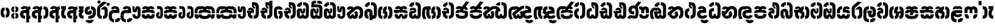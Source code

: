 SplineFontDB: 3.0
FontName: StickNoBillsSinhala-Bold
FullName: Stick No Bills
FamilyName: Stick No Bills
OS2FamilyName: "Stick No Bills Regular"
OS2StyleName: "regular"
Weight: Bold
Copyright: Remove All VKern Pairs
UComments: "2015-2-15: Created with FontForge (http://fontforge.org) The  Free Font Editor"
Version: 1.0
ItalicAngle: 0
UnderlinePosition: 0
UnderlineWidth: 0
Ascent: 819
Descent: 250
InvalidEm: 0
UFOAscent: 819
UFODescent: -250
LayerCount: 2
Layer: 0 0 "Back" 1
Layer: 1 0 "Fore" 0
FSType: 0
OS2Version: 0
OS2_WeightWidthSlopeOnly: 0
OS2_UseTypoMetrics: 0
CreationTime: 1443982919
ModificationTime: 1443982919
PfmFamily: 16
TTFWeight: 400
TTFWidth: 5
LineGap: 0
VLineGap: 0
OS2TypoAscent: 819
OS2TypoAOffset: 0
OS2TypoDescent: -250
OS2TypoDOffset: 0
OS2TypoLinegap: 0
OS2WinAscent: 922
OS2WinAOffset: 0
OS2WinDescent: 234
OS2WinDOffset: 0
HheadAscent: 922
HheadAOffset: 0
HheadDescent: -234
HheadDOffset: 0
OS2CapHeight: 0
OS2XHeight: 0
OS2Vendor: 'PfEd'
OS2UnicodeRanges: 00000002.00000000.00000000.00000000
Lookup: 4 0 0 "si_akhands" { "si_akhands subtable"  } ['akhn' ('sinh' <'dflt' > ) ]
Lookup: 4 0 0 "si_reph" { "si_reph subtable"  } ['rphf' ('sinh' <'dflt' > ) ]
Lookup: 4 0 0 "si_halant_1" { "si_halant_1 subtable"  } ['haln' ('sinh' <'dflt' > ) ]
Lookup: 4 0 0 "si_abvs_1" { "si_abvs_1 subtable"  } ['abvs' ('sinh' <'dflt' > ) ]
Lookup: 4 0 0 "si_abvs_2" { "si_abvs_2 subtable"  } ['abvs' ('sinh' <'dflt' > ) ]
Lookup: 4 0 0 "si_abvs_3" { "si_abvs_3 subtable"  } ['abvs' ('sinh' <'dflt' > ) ]
Lookup: 4 0 0 "si_abvs_4" { "si_abvs_4 subtable"  } ['abvs' ('sinh' <'dflt' > ) ]
Lookup: 4 0 0 "si_abvs_5" { "si_abvs_5 subtable"  } ['abvs' ('sinh' <'dflt' > ) ]
Lookup: 4 0 0 "si_abvs_6" { "si_abvs_6 subtable"  } ['abvs' ('sinh' <'dflt' > ) ]
Lookup: 4 0 0 "si_abvs_7" { "si_abvs_7 subtable"  } ['abvs' ('sinh' <'dflt' > ) ]
Lookup: 4 0 0 "si_blws_1" { "si_blws_1 subtable"  } ['blws' ('sinh' <'dflt' > ) ]
Lookup: 4 0 0 "si_blws_2" { "si_blws_2 subtable"  } ['blws' ('sinh' <'dflt' > ) ]
Lookup: 4 0 0 "si_blws_3" { "si_blws_3 subtable"  } ['blws' ('sinh' <'dflt' > ) ]
Lookup: 4 0 0 "si_blws_4" { "si_blws_4 subtable"  } ['blws' ('sinh' <'dflt' > ) ]
Lookup: 4 0 0 "si_blws_5" { "si_blws_5 subtable"  } ['blws' ('sinh' <'dflt' > ) ]
Lookup: 4 0 0 "si_pstf" { "si_pstf subtable"  } ['pstf' ('sinh' <'dflt' > ) ]
Lookup: 4 0 0 "si_rakaar" { "si_rakaar subtable"  } ['rkrf' ('sinh' <'dflt' > ) ]
Lookup: 260 0 0 "abvmAboveBaseMarkinSinhalalooku" { "abvmAboveBaseMarkinSinhalalooku subtable"  } ['abvm' ('sinh' <'dflt' > 'DFLT' <'dflt' > ) ]
DEI: 91125
LangName: 1033 "Remove All VKern Pairs" "" "" "" "" "Version 1.0.1" "" "STICK NO BILLS is a trademark of STICK NO BILLS Gallery, Sri Lanka <http://sticknobillsonline.com>" "mooniak <http://mooniak.com>" "Martyn Hodges <allroundboatbuilder@yahoo.com> , Kosala Senavirathne <kosala@mooniak.com>, mooniak <hello@mooniak.com>" "Stick No Bills - is the bespoke typeface of STICK NO BILLS+ISIA Poster Gallery in Galle, Sri Lanka. " "https://github.com/mooniak/stick-no-bills-font" "http://type.mooniak.com/" "This Font Software is licensed under the SIL Open Font License, Version 1.1. This license is available with a FAQ at: http://scripts.sil.org/OFL" "" "" "Stick No Bills" "Regular"
PickledDataWithLists: "(dp1
S'public.glyphOrder'
p2
(lp3
S'HKD'
p4
aS'uni00B9'
p5
aS'uni00B2'
p6
aS'uni00B3'
p7
aS'quotedbl.alt'
p8
aS'uni00AD'
p9
aS'uni00C6'
p10
aS'uni00D0'
p11
aS'uni0152'
p12
aS'uni00DE'
p13
aS'uni0041'
p14
aS'uni0042'
p15
aS'uni0043'
p16
aS'uni0044'
p17
aS'uni0045'
p18
aS'uni0046'
p19
aS'uni0047'
p20
aS'uni0048'
p21
aS'uni0049'
p22
aS'uni004A'
p23
aS'uni004B'
p24
aS'uni004C'
p25
aS'uni004D'
p26
aS'uni004E'
p27
aS'uni004F'
p28
aS'uni0050'
p29
aS'uni0051'
p30
aS'uni0052'
p31
aS'uni0053'
p32
aS'uni0054'
p33
aS'uni0055'
p34
aS'uni0056'
p35
aS'uni0057'
p36
aS'uni0058'
p37
aS'uni0059'
p38
aS'uni005A'
p39
aS'uni00C0'
p40
aS'uni00C1'
p41
aS'uni00C2'
p42
aS'uni00C3'
p43
aS'uni00C4'
p44
aS'uni00C5'
p45
aS'uni00C7'
p46
aS'uni00C8'
p47
aS'uni00C9'
p48
aS'uni00CA'
p49
aS'uni00CB'
p50
aS'uni00CC'
p51
aS'uni00CD'
p52
aS'uni00CE'
p53
aS'uni00CF'
p54
aS'uni00D1'
p55
aS'uni00D2'
p56
aS'uni00D3'
p57
aS'uni00D4'
p58
aS'uni00D5'
p59
aS'uni00D6'
p60
aS'uni00D8'
p61
aS'uni00D9'
p62
aS'uni00DA'
p63
aS'uni00DB'
p64
aS'uni00DC'
p65
aS'uni00DD'
p66
aS'uni0100'
p67
aS'uni0102'
p68
aS'uni0104'
p69
aS'uni0106'
p70
aS'uni010C'
p71
aS'uni010E'
p72
aS'uni0110'
p73
aS'uni0112'
p74
aS'uni0116'
p75
aS'uni0118'
p76
aS'uni011A'
p77
aS'uni011E'
p78
aS'uni0122'
p79
aS'uni012A'
p80
aS'uni012E'
p81
aS'uni0130'
p82
aS'uni0136'
p83
aS'uni0139'
p84
aS'uni013B'
p85
aS'uni013D'
p86
aS'uni0141'
p87
aS'uni0143'
p88
aS'uni0145'
p89
aS'uni0147'
p90
aS'uni014C'
p91
aS'uni0150'
p92
aS'uni0154'
p93
aS'uni0156'
p94
aS'uni0158'
p95
aS'uni015A'
p96
aS'uni015E'
p97
aS'uni0160'
p98
aS'uni0162'
p99
aS'uni0164'
p100
aS'uni016A'
p101
aS'uni016E'
p102
aS'uni0170'
p103
aS'uni0172'
p104
aS'uni0178'
p105
aS'uni0179'
p106
aS'uni017B'
p107
aS'uni017D'
p108
aS'uni0218'
p109
aS'uni021A'
p110
aS'uni00E6'
p111
aS'uni00F0'
p112
aS'uni0131'
p113
aS'uni0153'
p114
aS'uni00FE'
p115
aS'uni00DF'
p116
aS'uni0061'
p117
aS'uni0062'
p118
aS'uni0063'
p119
aS'uni0064'
p120
aS'uni0065'
p121
aS'uni0066'
p122
aS'uni0067'
p123
aS'uni0068'
p124
aS'uni0069'
p125
aS'uni006A'
p126
aS'uni006B'
p127
aS'uni006C'
p128
aS'uni006D'
p129
aS'uni006E'
p130
aS'uni006F'
p131
aS'uni0070'
p132
aS'uni0071'
p133
aS'uni0072'
p134
aS'uni0073'
p135
aS'uni0074'
p136
aS'uni0075'
p137
aS'uni0076'
p138
aS'uni0077'
p139
aS'uni0078'
p140
aS'uni0079'
p141
aS'uni007A'
p142
aS'uni00E0'
p143
aS'uni00E1'
p144
aS'uni00E2'
p145
aS'uni00E3'
p146
aS'uni00E4'
p147
aS'uni00E5'
p148
aS'uni00E7'
p149
aS'uni00E8'
p150
aS'uni00E9'
p151
aS'uni00EA'
p152
aS'uni00EB'
p153
aS'uni00EC'
p154
aS'uni00ED'
p155
aS'uni00EE'
p156
aS'uni00EF'
p157
aS'uni00F1'
p158
aS'uni00F2'
p159
aS'uni00F3'
p160
aS'uni00F4'
p161
aS'uni00F5'
p162
aS'uni00F6'
p163
aS'uni00F8'
p164
aS'uni00F9'
p165
aS'uni00FA'
p166
aS'uni00FB'
p167
aS'uni00FC'
p168
aS'uni00FD'
p169
aS'uni00FF'
p170
aS'uni0101'
p171
aS'uni0103'
p172
aS'uni0105'
p173
aS'uni0107'
p174
aS'uni010D'
p175
aS'uni010F'
p176
aS'uni0111'
p177
aS'uni0113'
p178
aS'uni0117'
p179
aS'uni0119'
p180
aS'uni011B'
p181
aS'uni011F'
p182
aS'uni0123'
p183
aS'uni012B'
p184
aS'uni012F'
p185
aS'uni0137'
p186
aS'uni013A'
p187
aS'uni013C'
p188
aS'uni013E'
p189
aS'uni0142'
p190
aS'uni0144'
p191
aS'uni0146'
p192
aS'uni0148'
p193
aS'uni014D'
p194
aS'uni0151'
p195
aS'uni0155'
p196
aS'uni0157'
p197
aS'uni0159'
p198
aS'uni015B'
p199
aS'uni015F'
p200
aS'uni0161'
p201
aS'uni0163'
p202
aS'uni0165'
p203
aS'uni016B'
p204
aS'uni016F'
p205
aS'uni0171'
p206
aS'uni0173'
p207
aS'uni017A'
p208
aS'uni017C'
p209
aS'uni017E'
p210
aS'uni0219'
p211
aS'uni021B'
p212
aS'uniFB01'
p213
aS'uniFB02'
p214
aS'uni00AA'
p215
aS'uni00BA'
p216
aS'uni03C0'
p217
aS'uni0030'
p218
aS'uni0031'
p219
aS'uni0032'
p220
aS'uni0033'
p221
aS'uni0034'
p222
aS'uni0035'
p223
aS'uni0036'
p224
aS'uni0037'
p225
aS'uni0038'
p226
aS'uni0039'
p227
aS'uni2044'
p228
aS'uni00BD'
p229
aS'uni00BC'
p230
aS'uni00BE'
p231
aS'uni00B7'
p232
aS'uni0021'
p233
aS'uni0022'
p234
aS'uni0023'
p235
aS'uni0027'
p236
aS'uni002A'
p237
aS'uni002C'
p238
aS'uni002E'
p239
aS'uni002F'
p240
aS'uni003A'
p241
aS'uni003B'
p242
aS'uni003F'
p243
aS'uni005C'
p244
aS'uni005F'
p245
aS'uni00A1'
p246
aS'uni00BF'
p247
aS'uni2022'
p248
aS'uni2026'
p249
aS'uni0028'
p250
aS'uni0029'
p251
aS'uni005B'
p252
aS'uni005D'
p253
aS'uni007B'
p254
aS'uni007D'
p255
aS'uni002D'
p256
aS'uni2013'
p257
aS'uni2014'
p258
aS'uni00AB'
p259
aS'uni00BB'
p260
aS'uni2018'
p261
aS'uni2019'
p262
aS'uni201A'
p263
aS'uni201C'
p264
aS'uni201D'
p265
aS'uni201E'
p266
aS'uni2039'
p267
aS'uni203A'
p268
aS'uni0020'
p269
aS'uni0024'
p270
aS'uni00A2'
p271
aS'uni00A3'
p272
aS'uni00A4'
p273
aS'uni00A5'
p274
aS'uni0192'
p275
aS'uni20AC'
p276
aS'uni007E'
p277
aS'uni0025'
p278
aS'uni002B'
p279
aS'uni003C'
p280
aS'uni003D'
p281
aS'uni003E'
p282
aS'uni00AC'
p283
aS'uni00B1'
p284
aS'uni00B5'
p285
aS'uni00D7'
p286
aS'uni00F7'
p287
aS'uni2030'
p288
aS'uni2126'
p289
aS'uni2202'
p290
aS'uni2206'
p291
aS'uni220F'
p292
aS'uni2211'
p293
aS'uni2212'
p294
aS'uni2215'
p295
aS'uni2219'
p296
aS'uni221A'
p297
aS'uni221E'
p298
aS'uni222B'
p299
aS'uni2248'
p300
aS'uni2260'
p301
aS'uni2264'
p302
aS'uni2265'
p303
aS'uni25CA'
p304
aS'uni00A6'
p305
aS'uni0040'
p306
aS'uni0026'
p307
aS'uni00B6'
p308
aS'uni00A9'
p309
aS'uni00AE'
p310
aS'uni00A7'
p311
aS'uni2122'
p312
aS'uni00B0'
p313
aS'uni212E'
p314
aS'uni2113'
p315
aS'uni005E'
p316
aS'uni007C'
p317
aS'uni2020'
p318
aS'uni2021'
p319
aS'uni0060'
p320
aS'uni00A8'
p321
aS'uni00AF'
p322
aS'uni00B4'
p323
aS'uni00B8'
p324
aS'uni02C6'
p325
aS'uni02C7'
p326
aS'uni02D8'
p327
aS'uni02D9'
p328
aS'uni02DA'
p329
aS'uni02DB'
p330
aS'uni02DC'
p331
aS'uni02DD'
p332
aS'uni02C9'
p333
aS'si_Aae'
p334
aS'si_Aa'
p335
aS'si_A'
p336
aS'si_Ae'
p337
aS'si_Da'
p338
aS'si_Ba'
p339
aS'si_Ka'
p340
aS'si_Ga'
p341
aS'si_Lla'
p342
aS'si_La'
p343
aS'si_Ddha'
p344
aS'si_MatraAe'
p345
aS'si_MatraIi'
p346
aS'si_Ma'
p347
aS'si_Na'
p348
aS'si_NnI'
p349
aS'si_Pa'
p350
aS'si_Ra'
p351
aS'si_Nna'
p352
aS'si_Tta'
p353
aS'si_Ta'
p354
aS'si_Ssa'
p355
aS'si_Sa'
p356
aS'si_Va'
p357
aS'si_Ya'
p358
asS'com.schriftgestaltung.useNiceNames'
p359
I00
sS'com.schriftgestaltung.fontMasterID'
p360
S'DC4431BF-9234-4C16-9154-22D387E42D10'
p361
s."
Encoding: Custom
UnicodeInterp: none
NameList: AGL For New Fonts
DisplaySize: -96
AntiAlias: 1
FitToEm: 1
WinInfo: 0 8 2
AnchorClass2: "si_rakar" "abvmAboveBaseMarkinSinhalalooku subtable" 
BeginChars: 541 541

StartChar: anusvara
Encoding: 0 3458 0
GlifName: anusvara
Width: 469
VWidth: 0
GlyphClass: 2
Flags: W
HStem: 45 130<115.632 209.334 189.556 209.334 189.556 209.334 189.556 259.334 259.334 279.111 189.556 280.405> 384 130<189.556 209.334 259.334 279.111>
VStem: 30 135<248 311 228.301 340.126> 304 135
LayerCount: 2
Back
Fore
SplineSet
259.334 45 m 257
 259.334 175 l 257
 298.889 175 303.668 208.602 303.668 248 c 258
 303.668 311 l 258
 303.668 350.398 298.889 384 259.334 384 c 257
 259.334 514 l 257
 280.405 514 l 258
 425.668 514 438.668 369.253 438.668 311 c 258
 438.668 248 l 258
 438.668 189.747 425.668 45 280.405 45 c 258
 259.334 45 l 257
188.263 45 m 258
 43 45 30 189.747 30 248 c 258
 30 311 l 258
 30 369.253 43 514 188.263 514 c 258
 209.334 514 l 257
 209.334 384 l 257
 169.779 384 165 350.398 165 311 c 258
 165 248 l 258
 165 208.602 169.779 175 209.334 175 c 257
 209.334 45 l 257
 188.263 45 l 258
EndSplineSet
PickledDataWithLists: "(dp1
S'com.fontlab.hintData'
p2
(dp3
S'vhints'
p4
(lp5
(dp6
S'position'
p7
I30
sS'width'
p8
I135
sa(dp9
g7
I304
sg8
I135
sasS'hhints'
p10
(lp11
(dp12
g7
I45
sg8
I130
sa(dp13
g7
I384
sg8
I130
sass."
EndChar

StartChar: dottedcircle
Encoding: 1 9676 1
GlifName: dottedcircle
Width: 636
VWidth: 0
GlyphClass: 2
Flags: W
LayerCount: 2
Back
Fore
SplineSet
167.958 483.58 m 256
 167.958 502.58 182.958 517.58 201.958 517.58 c 256
 220.958 517.58 235.958 502.58 235.958 483.58 c 256
 235.958 464.58 220.958 449.58 201.958 449.58 c 256
 182.958 449.58 167.958 464.58 167.958 483.58 c 256
82.4199 398.042 m 256
 82.4199 417.042 97.4199 432.042 116.42 432.042 c 256
 135.42 432.042 150.42 417.042 150.42 398.042 c 256
 150.42 379.042 135.42 364.042 116.42 364.042 c 256
 97.4199 364.042 82.4199 379.042 82.4199 398.042 c 256
167.958 72.4199 m 256
 167.958 91.4199 182.958 106.42 201.958 106.42 c 256
 220.958 106.42 235.958 91.4199 235.958 72.4199 c 256
 235.958 53.4199 220.958 38.4199 201.958 38.4199 c 256
 182.958 38.4199 167.958 53.4199 167.958 72.4199 c 256
82.4199 157.958 m 256
 82.4199 176.958 97.4199 191.958 116.42 191.958 c 256
 135.42 191.958 150.42 176.958 150.42 157.958 c 256
 150.42 138.958 135.42 123.958 116.42 123.958 c 256
 97.4199 123.958 82.4199 138.958 82.4199 157.958 c 256
408.042 72.4199 m 256
 408.042 91.4199 423.042 106.42 442.042 106.42 c 256
 461.042 106.42 476.042 91.4199 476.042 72.4199 c 256
 476.042 53.4199 461.042 38.4199 442.042 38.4199 c 256
 423.042 38.4199 408.042 53.4199 408.042 72.4199 c 256
493.58 157.958 m 256
 493.58 176.958 508.58 191.958 527.58 191.958 c 256
 546.58 191.958 561.58 176.958 561.58 157.958 c 256
 561.58 138.958 546.58 123.958 527.58 123.958 c 256
 508.58 123.958 493.58 138.958 493.58 157.958 c 256
493.58 398.042 m 256
 493.58 417.042 508.58 432.042 527.58 432.042 c 256
 546.58 432.042 561.58 417.042 561.58 398.042 c 256
 561.58 379.042 546.58 364.042 527.58 364.042 c 256
 508.58 364.042 493.58 379.042 493.58 398.042 c 256
408.042 483.58 m 256
 408.042 502.58 423.042 517.58 442.042 517.58 c 256
 461.042 517.58 476.042 502.58 476.042 483.58 c 256
 476.042 464.58 461.042 449.58 442.042 449.58 c 256
 423.042 449.58 408.042 464.58 408.042 483.58 c 256
526 278 m 256
 526 297 541 312 560 312 c 256
 579 312 594 297 594 278 c 256
 594 259 579 244 560 244 c 256
 541 244 526 259 526 278 c 256
288 40 m 256
 288 59 303 74 322 74 c 256
 341 74 356 59 356 40 c 256
 356 21 341 6 322 6 c 256
 303 6 288 21 288 40 c 256
50 278 m 256
 50 297 65 312 84 312 c 256
 103 312 118 297 118 278 c 256
 118 259 103 244 84 244 c 256
 65 244 50 259 50 278 c 256
288 516 m 256
 288 535 303 550 322 550 c 256
 341 550 356 535 356 516 c 256
 356 497 341 482 322 482 c 256
 303 482 288 497 288 516 c 256
EndSplineSet
EndChar

StartChar: si_A
Encoding: 2 3461 2
GlifName: si_A_
Width: 544
VWidth: 0
GlyphClass: 2
Flags: W
LayerCount: 2
Back
Fore
SplineSet
312 -169 m 257
 312 380 l 258
 312 466 338 529 484 579 c 257
 514 434 l 257
 445.9 416.331 441.931 394.763 441.931 361.703 c 256
 441.931 357.341 442 352.779 442 140 c 257
 494 140 l 257
 494 0 l 257
 442 0 l 257
 442 -169 l 257
 312 -169 l 257
30 198 m 256
 30 337.017 125.045 402 256 402 c 258
 313 402 l 257
 313 439.367 278.239 457.175 243.43 457.175 c 256
 213.982 457.175 184.5 444.43 176 420 c 257
 58 459 l 257
 79.418 539.204 157.76 577.97 238.147 577.97 c 256
 338.48 577.97 442 517.58 442 402 c 258
 442 263 l 257
 256 263 l 258
 217 263 173 257.19 173 198 c 257
 173 146 220 136 257 136 c 256
 257 136 257 136 257 136 c 256
 257 0 l 256
 257 0 257 0 257 0 c 256
 137 0 30 59.3916 30 198 c 256
EndSplineSet
EndChar

StartChar: si_Aa
Encoding: 3 3462 3
GlifName: si_A_a
Width: 811
VWidth: 0
GlyphClass: 2
Flags: W
HStem: 0 140 263 139 457 121
VStem: 30 143 312 130 312 202 645 141
LayerCount: 2
Back
Fore
Refer: 260 3535 N 1 0 0 0.982578 534 0 2
Refer: 2 3461 N 1 0 0 1 0 0 2
PickledDataWithLists: "(dp1
S'com.fontlab.hintData'
p2
(dp3
S'vhints'
p4
(lp5
(dp6
S'position'
p7
I30
sS'width'
p8
I143
sa(dp9
g7
I312
sg8
I130
sa(dp10
g7
I312
sg8
I202
sa(dp11
g7
I645
sg8
I141
sasS'hhints'
p12
(lp13
(dp14
g7
I0
sg8
I140
sa(dp15
g7
I263
sg8
I139
sa(dp16
g7
I457
sg8
I121
sass."
EndChar

StartChar: si_Aae
Encoding: 4 3464 4
GlifName: si_A_ae
Width: 811
VWidth: 0
GlyphClass: 2
Flags: W
HStem: 0 143 302 110 464 110
VStem: 30 217 30 141
LayerCount: 2
Back
Fore
Refer: 262 3537 N 1 0 0 1 534 0 2
Refer: 2 3461 N 1 0 0 1 0 0 2
PickledDataWithLists: "(dp1
S'com.fontlab.hintData'
p2
(dp3
S'vhints'
p4
(lp5
(dp6
S'position'
p7
I30
sS'width'
p8
I217
sa(dp9
g7
I30
sg8
I141
sasS'hhints'
p10
(lp11
(dp12
g7
I0
sg8
I143
sa(dp13
g7
I302
sg8
I110
sa(dp14
g7
I464
sg8
I110
sass."
EndChar

StartChar: si_Ae
Encoding: 5 3463 5
GlifName: si_A_e
Width: 800
VWidth: 0
GlyphClass: 2
Flags: W
HStem: 0 143 0 140 263 139 457 121
VStem: 30 143 312 130 312 202 551 141 551 217
LayerCount: 2
Back
Fore
Refer: 263 3536 N 1 0 0 1 533 0 2
Refer: 2 3461 N 1 0 0 1 0 0 2
PickledDataWithLists: "(dp1
S'com.fontlab.hintData'
p2
(dp3
S'vhints'
p4
(lp5
(dp6
S'position'
p7
I30
sS'width'
p8
I143
sa(dp9
g7
I312
sg8
I130
sa(dp10
g7
I312
sg8
I202
sa(dp11
g7
I551
sg8
I141
sa(dp12
g7
I551
sg8
I217
sasS'hhints'
p13
(lp14
(dp15
g7
I0
sg8
I143
sa(dp16
g7
I0
sg8
I140
sa(dp17
g7
I263
sg8
I139
sa(dp18
g7
I457
sg8
I121
sass."
EndChar

StartChar: si_Ai
Encoding: 6 3475 6
GlifName: si_A_i
Width: 1051
VWidth: 0
GlyphClass: 2
Flags: W
LayerCount: 2
Back
Fore
Refer: 108 3473 N 1 0 0 1 447 0 2
Refer: 266 3545 N 1 0 0 1 0 0 2
EndChar

StartChar: si_Au
Encoding: 7 3478 7
GlifName: si_A_u
Width: 1031
VWidth: 0
GlyphClass: 2
Flags: W
LayerCount: 2
Back
Fore
Refer: 271 3551 N 1 0 0 1 627 0 2
Refer: 378 3476 N 1 0 0 1 0 0 2
EndChar

StartChar: si_B.halant
Encoding: 8 -1 8
GlifName: si_B_.halant
Width: 609
VWidth: 0
GlyphClass: 3
Flags: W
LayerCount: 2
Back
Fore
Refer: 17 3510 N 1 0 0 1 0 0 2
Ligature2: "si_halant_1 subtable" si_Ba si_Halant
EndChar

StartChar: si_BI
Encoding: 9 -1 9
GlifName: si_B_I_
Width: 609
VWidth: 0
GlyphClass: 3
Flags: W
LayerCount: 2
Back
Fore
Refer: 17 3510 N 1 0 0 1 0 0 2
Ligature2: "si_abvs_1 subtable" si_Ba si_MatraI
EndChar

StartChar: si_BIi
Encoding: 10 -1 10
GlifName: si_B_I_i
Width: 609
VWidth: 0
GlyphClass: 3
Flags: W
LayerCount: 2
Back
Fore
Refer: 17 3510 N 1 0 0 1 0 0 2
Ligature2: "si_abvs_2 subtable" si_Ba si_MatraIi
EndChar

StartChar: si_BR.halant
Encoding: 11 -1 11
GlifName: si_B_R_.halant
Width: 609
VWidth: 0
GlyphClass: 2
Flags: W
LayerCount: 2
Back
Fore
Refer: 17 3510 N 1 0 0 1 0 0 2
EndChar

StartChar: si_BRI
Encoding: 12 -1 12
GlifName: si_B_R_I_
Width: 609
VWidth: 0
GlyphClass: 3
Flags: W
LayerCount: 2
Back
Fore
Refer: 17 3510 N 1 0 0 1 0 0 2
Ligature2: "si_abvs_3 subtable" si_BRa si_MatraI
EndChar

StartChar: si_BRIi
Encoding: 13 -1 13
GlifName: si_B_R_I_i
Width: 609
VWidth: 0
GlyphClass: 3
Flags: W
LayerCount: 2
Back
Fore
Refer: 17 3510 N 1 0 0 1 0 0 2
Ligature2: "si_abvs_4 subtable" si_BRa si_MatraIi
EndChar

StartChar: si_BRa
Encoding: 14 -1 14
GlifName: si_B_R_a
Width: 609
VWidth: 0
GlyphClass: 2
Flags: W
LayerCount: 2
Back
Fore
Refer: 17 3510 N 1 0 0 1 0 0 2
EndChar

StartChar: si_BU
Encoding: 15 -1 15
GlifName: si_B_U_
Width: 609
VWidth: 0
GlyphClass: 3
Flags: W
LayerCount: 2
Back
Fore
Refer: 17 3510 N 1 0 0 1 0 0 2
Ligature2: "si_blws_1 subtable" si_Ba si_MatraU
EndChar

StartChar: si_BUu
Encoding: 16 -1 16
GlifName: si_B_U_u
Width: 609
VWidth: 0
GlyphClass: 3
Flags: W
LayerCount: 2
Back
Fore
Refer: 17 3510 N 1 0 0 1 0 0 2
Ligature2: "si_blws_3 subtable" si_Ba si_MatraUu
EndChar

StartChar: si_Ba
Encoding: 17 3510 17
GlifName: si_B_a
Width: 609
VWidth: 0
GlyphClass: 2
Flags: W
LayerCount: 2
Back
Fore
SplineSet
30 187 m 258
 30 283 l 258
 30 390.84 122.007 451.906 211.942 451.906 c 256
 297.918 451.906 382 396.099 382 272 c 258
 382 174 l 258
 382 149.773 396.243 137.668 410.49 137.668 c 256
 424.743 137.668 439 149.784 439 174 c 257
 439 214 l 257
 579 214 l 257
 579 174 l 257
 579 51.6343 487.997 -8.05795 401.28 -8.05795 c 256
 322.365 -8.05795 247 41.377 247 138 c 258
 247 267 l 258
 247 297.832 225.734 313.285 204.476 313.285 c 256
 183.251 313.285 162.035 297.881 162 267 c 258
 161.917 193 l 258
 162 151 180.457 140 211 140 c 257
 211 0 l 257
 91.1055 0 30 55 30 187 c 258
439 214 m 257
 439 478 l 258
 439 556.997 422.428 616 345 616 c 257
 324 616 l 257
 324 755 l 257
 345 755 l 257
 478.701 755 579 679.969 579 500 c 258
 579 214 l 257
 439 214 l 257
41 566 m 257
 41 677.93 154.967 755 268 755 c 257
 268 616.5 l 257
 219.963 616.5 178 601.568 178 530 c 257
 41 566 l 257
EndSplineSet
EndChar

StartChar: si_Ba.reph
Encoding: 18 -1 18
GlifName: si_B_a.reph
Width: 609
VWidth: 0
GlyphClass: 3
Flags: W
LayerCount: 2
Back
Fore
Refer: 17 3510 N 1 0 0 1 0 0 2
Ligature2: "si_abvs_7 subtable" si_Ba si_Reph
EndChar

StartChar: si_Ba.touch
Encoding: 19 -1 19
GlifName: si_B_a.touch
Width: 0
VWidth: 0
GlyphClass: 2
Flags: W
LayerCount: 2
Back
Fore
EndChar

StartChar: si_Bh.halant
Encoding: 20 -1 20
GlifName: si_B_h.halant
Width: 754
VWidth: 0
GlyphClass: 3
Flags: W
LayerCount: 2
Back
Fore
Refer: 29 3511 N 1 0 0 1 0 0 2
Ligature2: "si_halant_1 subtable" si_Bha si_Halant
EndChar

StartChar: si_BhI
Encoding: 21 -1 21
GlifName: si_B_hI_
Width: 754
VWidth: 0
GlyphClass: 3
Flags: W
LayerCount: 2
Back
Fore
Refer: 29 3511 N 1 0 0 1 0 0 2
Ligature2: "si_abvs_1 subtable" si_Bha si_MatraI
EndChar

StartChar: si_BhIi
Encoding: 22 -1 22
GlifName: si_B_hI_i
Width: 754
VWidth: 0
GlyphClass: 3
Flags: W
LayerCount: 2
Back
Fore
Refer: 29 3511 N 1 0 0 1 0 0 2
Ligature2: "si_abvs_2 subtable" si_Bha si_MatraIi
EndChar

StartChar: si_BhRI
Encoding: 23 -1 23
GlifName: si_B_hR_I_
Width: 754
VWidth: 0
GlyphClass: 3
Flags: W
LayerCount: 2
Back
Fore
Refer: 29 3511 N 1 0 0 1 0 0 2
Ligature2: "si_abvs_3 subtable" si_BhRa si_MatraI
EndChar

StartChar: si_BhRIi
Encoding: 24 -1 24
GlifName: si_B_hR_I_i
Width: 754
VWidth: 0
GlyphClass: 3
Flags: W
LayerCount: 2
Back
Fore
Refer: 29 3511 N 1 0 0 1 0 0 2
Ligature2: "si_abvs_4 subtable" si_BhRa si_MatraIi
EndChar

StartChar: si_BhRa
Encoding: 25 -1 25
GlifName: si_B_hR_a
Width: 754
VWidth: 0
GlyphClass: 3
Flags: W
LayerCount: 2
Back
Fore
Refer: 29 3511 N 1 0 0 1 0 0 2
Ligature2: "si_rakaar subtable" si_Bha si_Halant si_Ra
EndChar

StartChar: si_BhRa.halant
Encoding: 26 -1 26
GlifName: si_B_hR_a.halant
Width: 754
VWidth: 0
GlyphClass: 2
Flags: W
LayerCount: 2
Back
Fore
Refer: 29 3511 N 1 0 0 1 0 0 2
EndChar

StartChar: si_BhU
Encoding: 27 -1 27
GlifName: si_B_hU_
Width: 754
VWidth: 0
GlyphClass: 3
Flags: W
LayerCount: 2
Back
Fore
Refer: 29 3511 N 1 0 0 1 0 0 2
Ligature2: "si_blws_1 subtable" si_Bha si_MatraU
EndChar

StartChar: si_BhUu
Encoding: 28 -1 28
GlifName: si_B_hU_u
Width: 754
VWidth: 0
GlyphClass: 3
Flags: W
LayerCount: 2
Back
Fore
Refer: 29 3511 N 1 0 0 1 0 0 2
Ligature2: "si_blws_3 subtable" si_Bha si_MatraUu
EndChar

StartChar: si_Bha
Encoding: 29 3511 29
GlifName: si_B_ha
Width: 754
VWidth: 0
GlyphClass: 2
Flags: W
HStem: -8 143<238.944 265 238.944 265 320 346.264 238.944 378.345 527 553.056> 400 12 421 143<449.601 471 527 553.056> 462 102
VStem: 68 141 291 14 374 124<105.668 196.228> 583 141
LayerCount: 2
Back
Fore
SplineSet
429.844 344.25 m 257
 462.504 338.728 497.972 304.767 497.85 216 c 258
 498 166 l 258
 498 45.3369 436.689 -8 320 -8 c 257
 320 135 l 257
 372.527 135 374 170.963 374 188 c 256
 374 204.457 372.626 238.572 325.191 240.877 c 258
 291 241 l 257
 291 350 l 258
 291 468.007 327.062 564 471 564 c 257
 471 421 l 257
 428.201 421 429.389 380.318 429.787 350.92 c 256
 429.818 348.62 429.844 346.388 429.844 344.25 c 257
527 -8 m 257
 527 135 l 257
 579.112 135 583 173.959 583 198 c 258
 583 353 l 258
 583 380.857 579.112 421 527 421 c 257
 527 564 l 257
 666.296 564 723.921 475.263 723.921 353 c 258
 723.921 198 l 258
 723.58 81.7373 666.296 -8 527 -8 c 257
265 -8 m 257
 125.704 -8 68.4199 81.7373 68.0791 198 c 258
 68.0791 254 l 258
 68.1364 268.984 70.3663 283.395 74.6032 297 c 257
 30 297 l 257
 30 415 l 257
 241 415 l 257
 241 445.826 229.426 461.951 198.15 461.951 c 256
 180.244 461.951 162.712 454.054 159 437.352 c 257
 60 463.352 l 257
 82.7783 532.349 142.161 563.617 200.772 563.617 c 256
 272.971 563.617 344 516.171 344 433.352 c 258
 344 297 l 257
 265 297 l 258
 212.888 297 209 263.607 209 243 c 258
 209 199 l 258
 209 174.577 212.888 135 265 135 c 257
 265 -8 l 257
EndSplineSet
PickledDataWithLists: "(dp1
S'com.fontlab.hintData'
p2
(dp3
S'vhints'
p4
(lp5
(dp6
S'position'
p7
I68
sS'width'
p8
I141
sa(dp9
g7
I291
sg8
I14
sa(dp10
g7
I374
sg8
I124
sa(dp11
g7
I583
sg8
I141
sasS'hhints'
p12
(lp13
(dp14
g7
I-8
sg8
I143
sa(dp15
g7
I400
sg8
I12
sa(dp16
g7
I421
sg8
I143
sa(dp17
g7
I462
sg8
I102
sass."
EndChar

StartChar: si_Bha.reph
Encoding: 30 -1 30
GlifName: si_B_ha.reph
Width: 754
VWidth: 0
GlyphClass: 3
Flags: W
LayerCount: 2
Back
Fore
Refer: 29 3511 N 1 0 0 1 0 0 2
Ligature2: "si_abvs_7 subtable" si_Bha si_Reph
EndChar

StartChar: si_Bha.touch
Encoding: 31 -1 31
GlifName: si_B_ha.touch
Width: 0
VWidth: 0
GlyphClass: 2
Flags: W
LayerCount: 2
Back
Fore
EndChar

StartChar: si_C.halant
Encoding: 32 -1 32
GlifName: si_C_.halant
Width: 565
VWidth: 0
GlyphClass: 3
Flags: W
LayerCount: 2
Back
Fore
SplineSet
-6 252 m 257
 -6 354 l 257
 211 354 l 257
 211 360 l 257
 211.053 389.333 189.721 400 169 400 c 256
 159.147 400 133.971 397 129 376 c 257
 30 402 l 257
 56.4043 489.737 132.592 503 169 503 c 256
 212.907 503 257.606 486.114 281 459 c 256
 304.371 431.912 314 406 314 350 c 258
 314 252 l 257
 230 252 l 258
 192.72 252 171.981 224.45 171.981 196.088 c 256
 171.981 166.001 195.318 135 247 135 c 257
 247 -5 l 257
 119.558 -5 33 87.2324 33 192 c 256
 33 212.029 33.5162 232.24 44.3096 252 c 257
 -6 252 l 257
59.0303 707.438 m 256
 59.0303 780.907 135.952 819 247 819 c 257
 247 703 l 257
 224 703 l 258
 195.062 703 188.742 688.847 188.742 676.362 c 256
 188.742 661.503 202.065 652 224 652 c 257
 245 652 l 257
 245 522 l 257
 237 522 l 257
 101.825 522 89.8486 607.591 89.8486 651.652 c 257
 75.2352 652.028 59.0303 677.386 59.0303 707.438 c 256
303 522 m 257
 303 652 l 257
 462.638 652 534.333 589.89 534.333 474 c 258
 534.333 238 l 258
 534.333 138.591 499.333 -5 303.333 -5 c 257
 303.333 135 l 257
 384.333 135 394.333 183.181 394.333 255 c 258
 394.333 455 l 258
 394.333 513.936 352.736 522 303 522 c 257
302.5 703 m 257
 302.5 819 l 257
 348 819 l 258
 496.359 819 521.333 756 521.333 673 c 257
 386 673 l 257
 386 700 361.333 703 316 703 c 258
 302.5 703 l 257
53.333 522 m 257
 53.333 652 l 257
 245.333 652 l 257
 245.333 522 l 257
 53.333 522 l 257
245 522 m 257
 245 652 l 257
 303 652 l 257
 303 522 l 257
 245 522 l 257
EndSplineSet
Ligature2: "si_halant_1 subtable" si_Ca si_Halant
EndChar

StartChar: si_CI
Encoding: 33 -1 33
GlifName: si_C_I_
Width: 565
VWidth: 0
GlyphClass: 3
Flags: W
LayerCount: 2
Back
Fore
SplineSet
-6 252 m 257
 -6 354 l 257
 211 354 l 257
 211 360 l 257
 211.053 389.333 189.721 400 169 400 c 256
 159.147 400 133.971 397 129 376 c 257
 30 402 l 257
 56.4043 489.737 132.592 503 169 503 c 256
 212.907 503 257.606 486.114 281 459 c 256
 304.371 431.912 314 406 314 350 c 258
 314 252 l 257
 230 252 l 258
 192.72 252 171.981 224.45 171.981 196.088 c 256
 171.981 166.001 195.318 135 247 135 c 257
 247 -5 l 257
 119.558 -5 33 87.2324 33 192 c 256
 33 212.029 34.5162 233.24 44.3096 252 c 257
 -6 252 l 257
210 522 m 257
 91.8754 522 32.625 576.407 32.625 670.735 c 256
 32.625 744.907 91.6254 819 210 819 c 257
 247 819 l 257
 247 703 l 257
 189 703 l 257
 168.5 703 158.25 690.25 158.25 677.5 c 256
 158.25 664.75 168.5 652 189 652 c 257
 189 652 303 652 303 652 c 257
 303 522 l 257
 210 522 l 257
303.333 -5 m 257
 303.333 135 l 257
 386.333 135 394.333 185.885 394.333 258 c 258
 394.333 455 l 258
 394.333 513.935 352.736 522 303 522 c 257
 303 652 l 257
 462.638 652 534.333 589.889 534.333 474 c 258
 534.333 238 l 258
 534.333 138.591 499.333 -5 303.333 -5 c 257
302.5 703 m 257
 302.5 819 l 257
 348 819 l 258
 476.359 819 521.333 756 521.333 673 c 257
 386 673 l 257
 386 700 361.333 703 316 703 c 258
 302.5 703 l 257
EndSplineSet
Ligature2: "si_abvs_1 subtable" si_Ca si_MatraI
EndChar

StartChar: si_CIi
Encoding: 34 -1 34
GlifName: si_C_I_i
Width: 611
VWidth: 0
GlyphClass: 3
Flags: W
LayerCount: 2
Back
Fore
SplineSet
283 -5 m 257
 155.558 -5 69 87.2324 69 192 c 256
 69 212.028 70.5166 233.24 80.3096 252 c 257
 30 252 l 257
 30 354 l 257
 247 354 l 257
 247 389.333 225.721 400 205 400 c 256
 195.146 400 169.972 397 165 376 c 257
 66 402 l 257
 92.4043 489.737 168.592 503 205 503 c 256
 248.907 503 293.606 486.113 317 459 c 256
 340.371 431.912 350 406 350 350 c 258
 350 252 l 257
 266 252 l 258
 228.72 252 207.981 224.45 207.981 196.088 c 256
 207.981 166.001 231.317 135 283 135 c 257
 283 -5 l 257
246 522 m 258
 127.849 522 68.6249 596.374 68.6249 670.686 c 256
 68.6249 744.874 127.651 819 246 819 c 258
 283 819 l 257
 283 703 l 257
 235 703 l 258
 210.558 703 198.36 688.518 198.36 674.028 c 256
 198.36 659.518 210.589 645 235 645 c 258
 235 645 339 645 339 645 c 257
 339 522 l 257
 246 522 l 258
339.5 -5 m 257
 339.5 135 l 257
 416.753 135 430.333 180.362 430.333 244 c 258
 430.333 455 l 258
 430.333 513.936 388.736 522 339 522 c 257
 339 645 l 257
 351.033 645 372.331 644.92 383.602 644.92 c 256
 516.463 644.931 570.333 596.457 570.333 474 c 258
 570.333 238 l 258
 570.333 138.591 535.782 -5 339.5 -5 c 257
466 603 m 256
 418.286 603 374.352 651.444 374.352 689.821 c 256
 374.352 694.39 374.974 698.815 376.287 703 c 257
 366 703 l 257
 339 703 l 257
 339 819 l 257
 466 819 l 258
 526 819 574 771 574 711 c 256
 574 651 526 603 466 603 c 256
EndSplineSet
Ligature2: "si_abvs_2 subtable" si_Ca si_MatraIi
EndChar

StartChar: si_CR.halant
Encoding: 35 -1 35
GlifName: si_C_R_.halant
Width: 565
VWidth: 0
GlyphClass: 2
Flags: W
LayerCount: 2
Back
Fore
Refer: 32 -1 N 1 0 0 1 0 0 2
EndChar

StartChar: si_CRI
Encoding: 36 -1 36
GlifName: si_C_R_I_
Width: 565
VWidth: 0
GlyphClass: 3
Flags: W
LayerCount: 2
Back
Fore
Refer: 33 -1 N 1 0 0 1 0 0 2
Ligature2: "si_abvs_3 subtable" si_CRa si_MatraI
EndChar

StartChar: si_CRIi
Encoding: 37 -1 37
GlifName: si_C_R_I_i
Width: 594
VWidth: 0
GlyphClass: 3
Flags: W
LayerCount: 2
Back
Fore
Refer: 34 -1 N 1 0 0 1 0 0 2
Ligature2: "si_abvs_4 subtable" si_CRa si_MatraIi
EndChar

StartChar: si_CRa
Encoding: 38 -1 38
GlifName: si_C_R_a
Width: 604
VWidth: 0
GlyphClass: 3
Flags: W
LayerCount: 2
Back
Fore
Refer: 41 3488 N 1 0 0 1 0 0 2
Ligature2: "si_rakaar subtable" si_Ca si_Halant si_Ra
EndChar

StartChar: si_CU
Encoding: 39 -1 39
GlifName: si_C_U_
Width: 604
VWidth: 0
GlyphClass: 3
Flags: W
LayerCount: 2
Back
Fore
Refer: 276 3540 N 1 0 0 1 80 0 2
Refer: 41 3488 N 1 0 0 1 0 0 2
Ligature2: "si_blws_1 subtable" si_Ca si_MatraU
EndChar

StartChar: si_CUu
Encoding: 40 -1 40
GlifName: si_C_U_u
Width: 604
VWidth: 0
GlyphClass: 3
Flags: W
LayerCount: 2
Back
Fore
Refer: 278 3542 N 1 0 0 1 62 0 2
Refer: 41 3488 N 1 0 0 1 0 0 2
Ligature2: "si_blws_3 subtable" si_Ca si_MatraUu
EndChar

StartChar: si_Ca
Encoding: 41 3488 41
GlifName: si_C_a
Width: 604
VWidth: 0
GlyphClass: 2
Flags: W
HStem: -5 145 252 102<30 80.3096 30 247 30 266 30 350> 400 103<200.073 215.361> 616 138
VStem: 69 138 247 103<252 360 252 360> 434 140<250 498 498 520>
LayerCount: 2
Back
Fore
SplineSet
283 -5 m 257
 155.558 -5 69 87.2324 69 192 c 256
 69 212.029 70.5162 233.24 80.3096 252 c 257
 30 252 l 257
 30 354 l 257
 247 354 l 257
 247 360 l 257
 247.053 389.333 225.721 400 205 400 c 256
 195.147 400 169.971 397 165 376 c 257
 66 402 l 257
 92.4043 489.737 168.592 503 205 503 c 256
 248.907 503 293.606 486.114 317 459 c 256
 340.371 431.912 350 406 350 350 c 258
 350 252 l 257
 266 252 l 258
 228.72 252 207.981 224.45 207.981 196.088 c 256
 207.981 166.001 231.318 135 283 135 c 257
 283 -5 l 257
339 -5 m 257
 339 135 l 257
 381.411 135 434 149.137 434 250 c 258
 434 498 l 258
 434 577 417.252 616 339 616 c 257
 339 755 l 257
 473.273 755 574 699.969 574 520 c 258
 574 250 l 258
 574 78.4932 493.968 -4.83398 339 -5 c 257
203.333 530 m 257
 66.333 566 l 257
 66.333 672.126 176.46 755 283 755 c 257
 283 616.5 l 257
 242.591 616.5 203.333 595.735 203.333 530 c 257
EndSplineSet
PickledDataWithLists: "(dp1
S'com.fontlab.hintData'
p2
(dp3
S'vhints'
p4
(lp5
(dp6
S'position'
p7
I69
sS'width'
p8
I138
sa(dp9
g7
I247
sg8
I103
sa(dp10
g7
I434
sg8
I140
sasS'hhints'
p11
(lp12
(dp13
g7
I-5
sg8
I145
sa(dp14
g7
I252
sg8
I102
sa(dp15
g7
I400
sg8
I103
sa(dp16
g7
I616
sg8
I138
sass."
EndChar

StartChar: si_Ca.reph
Encoding: 42 -1 42
GlifName: si_C_a.reph
Width: 604
VWidth: 0
GlyphClass: 3
Flags: W
LayerCount: 2
Back
Fore
Refer: 41 3488 N 1 0 0 1 0 0 2
Ligature2: "si_abvs_7 subtable" si_Ca si_Reph
EndChar

StartChar: si_Ca.touch
Encoding: 43 -1 43
GlifName: si_C_a.touch
Width: 0
VWidth: 0
GlyphClass: 2
Flags: W
LayerCount: 2
Back
Fore
EndChar

StartChar: si_Ch.halant
Encoding: 44 -1 44
GlifName: si_C_h.halant
Width: 655
VWidth: 0
GlyphClass: 3
Flags: W
LayerCount: 2
Back
Fore
SplineSet
315.001 529 m 257
 315.001 819 l 257
 446.001 819 l 257
 446.001 696 l 257
 322.685 529 l 257
 315.001 529 l 257
EndSplineSet
Refer: 49 3489 N 1 0 0 1 0 0 2
Ligature2: "si_halant_1 subtable" si_Cha si_Halant
EndChar

StartChar: si_ChI
Encoding: 45 -1 45
GlifName: si_C_hI_
Width: 628
VWidth: 0
GlyphClass: 3
Flags: W
LayerCount: 2
Back
Fore
Refer: 268 3538 N 1 0 0 1 197 29 2
Refer: 49 3489 N 1 0 0 1 0 0 2
Ligature2: "si_abvs_1 subtable" si_Cha si_MatraI
EndChar

StartChar: si_ChIi
Encoding: 46 -1 46
GlifName: si_C_hI_i
Width: 628
VWidth: 0
GlyphClass: 3
Flags: W
LayerCount: 2
Back
Fore
SplineSet
520 690 m 256
 520 626 573 574 638 574 c 256
 703 574 756 626 756 690 c 256
 756 754 703 806 638 806 c 256
 573 806 520 754 520 690 c 256
30 460 m 257
 148 421 l 257
 152.416 436 167.217 451 195 451 c 256
 210.331 451 250 441.891 250 402 c 257
 198 402 l 258
 101 402 35 373 35 251 c 257
 174 251 l 257
 174.001 262.104 175.738 283 209 283 c 258
 426 283 l 258
 455 283 455 263 455 251 c 257
 594 251 l 257
 594 286.551 568.433 314.061 519.358 335.237 c 257
 339 335 l 257
 314 536 l 257
 277.783 561.654 234.893 574.548 193.252 574.548 c 256
 121.808 574.548 54.0459 536.591 30 460 c 257
34 202 m 257
 34 59.2461 112 -12 289 -12 c 258
 342 -12 l 258
 511 -12 594 64 594 202 c 257
 594 262 l 257
 594 316.097 574.321 360 496 360 c 257
 457.17 360 l 257
 447.706 360 434.094 360 419 360 c 256
 395.857 360 377 378.857 377 402 c 256
 377 425.143 395.857 444 419 444 c 256
 442.143 444 461 425.143 461 402 c 256
 585 402 l 256
 585 494 510 569 418 569 c 256
 325 569 250 494 250 402 c 256
 250 310 315 235 417 235 c 258
 454 236 l 257
 454 202 l 257
 454 151 415 123 350 123 c 258
 278 123 l 258
 215 123 174 148.801 174 202 c 257
 34 202 l 257
304 522 m 257
 438 470 l 257
 610.46 696.425 l 257
 436 696 l 257
 304 522 l 257
256.502 678.519 m 257
 257 658.543 l 257
 385 658.716 l 257
 385.002 678.754 l 257
 384.908 717.837 411.258 720.816 431.399 721.615 c 257
 639.648 721.995 l 258
 657.684 722.039 668.951 707.571 668.969 692.734 c 256
 668.969 674.482 654.743 663.514 639.711 663.496 c 256
 622.504 663.496 610.507 676.949 610.469 692.676 c 258
 610.46 696.425 l 257
 521.96 696.213 l 257
 521.969 692.463 l 257
 522.205 594.52 600.337 574.378 638.978 574.378 c 256
 698.472 574.448 757.753 617.333 757.753 691.941 c 256
 757.67 761.468 714.739 819.677 640.164 819.498 c 258
 389.165 819.085 l 257
 314.721 818.906 257.001 769.574 257.452 699.519 c 257
 256.502 678.519 l 257
EndSplineSet
Ligature2: "si_abvs_2 subtable" si_Cha si_MatraIi
EndChar

StartChar: si_ChU
Encoding: 47 -1 47
GlifName: si_C_hU_
Width: 628
VWidth: 0
GlyphClass: 3
Flags: W
LayerCount: 2
Back
Fore
Refer: 49 3489 N 1 0 0 1 0 0 2
Ligature2: "si_blws_1 subtable" si_Cha si_MatraU
EndChar

StartChar: si_ChUu
Encoding: 48 -1 48
GlifName: si_C_hU_u
Width: 628
VWidth: 0
GlyphClass: 3
Flags: W
LayerCount: 2
Back
Fore
Refer: 49 3489 N 1 0 0 1 0 0 2
Ligature2: "si_blws_3 subtable" si_Cha si_MatraUu
EndChar

StartChar: si_Cha
Encoding: 49 3489 49
GlifName: si_C_ha
Width: 628
VWidth: 0
GlyphClass: 2
Flags: W
HStem: -12 135<278 289 289 342> 451 124
VStem: 34 140<175.4 202 175.4 202> 250 136<283 448 283 421.946>
LayerCount: 2
Back
Fore
SplineSet
289 -12 m 258
 112 -12 34 59.2461 34 202 c 257
 174 202 l 257
 174 148.801 215 123 278 123 c 258
 350 123 l 258
 415 123 454 151 454 202 c 257
 454 236 l 257
 417 235 l 258
 315 235 250 310 250 402 c 256
 250 494 325 569 418 569 c 256
 510 569 585 494 585 402 c 256
 461 402 l 256
 461 425.143 442.143 444 419 444 c 256
 395.857 444 377 425.143 377 402 c 256
 377 378.857 395.857 360 419 360 c 256
 434.094 360 447.706 360 496 360 c 257
 574.321 360 594 316.097 594 262 c 257
 594 202 l 257
 594 64 511 -12 342 -12 c 258
 289 -12 l 258
35 251 m 257
 35 373 101 402 198 402 c 258
 250 402 l 257
 250 441.891 210.331 451 195 451 c 256
 167.217 451 152.416 436 148 421 c 257
 30 460 l 257
 54.046 536.591 121.808 574.548 193.252 574.548 c 256
 250.006 574.548 298.193 557.298 332.192 512.23 c 256
 366.19 467.161 386 394.274 386 283 c 257
 209 283 l 258
 176.097 283 174.001 262.104 174 251 c 257
 35 251 l 257
438 470 m 257
 304 522 l 257
 509.721 793 l 257
 655 755 l 257
 438 470 l 257
EndSplineSet
PickledDataWithLists: "(dp1
S'com.fontlab.hintData'
p2
(dp3
S'vhints'
p4
(lp5
(dp6
S'position'
p7
I34
sS'width'
p8
I140
sa(dp9
g7
I250
sg8
I136
sasS'hhints'
p10
(lp11
(dp12
g7
I-12
sg8
I135
sa(dp13
g7
I451
sg8
I124
sass."
EndChar

StartChar: si_Cha.touch
Encoding: 50 -1 50
GlifName: si_C_ha.touch
Width: 0
VWidth: 0
GlyphClass: 2
Flags: W
LayerCount: 2
Back
Fore
EndChar

StartChar: si_D.halant
Encoding: 51 -1 51
GlifName: si_D_.halant
Width: 522
VWidth: 0
GlyphClass: 3
Flags: W
LayerCount: 2
Back
Fore
Refer: 159 3530 N 1 0 0 1 272 0 2
Refer: 72 3503 N 1 0 0 1 0 0 2
Ligature2: "si_halant_1 subtable" si_Da si_Halant
EndChar

StartChar: si_DDdh.halant
Encoding: 52 -1 52
GlifName: si_D_D_dh.halant
Width: 785
VWidth: 0
GlyphClass: 2
Flags: W
LayerCount: 2
Back
Fore
SplineSet
30 200 m 258
 30 240 l 258
 30 335 60.9932 474.245 265.051 474.245 c 258
 441 474 l 257
 441 336 l 257
 224 336 l 258
 174.46 336 166 283 166 244 c 258
 166 170 l 258
 166 114.504 170.649 74.2246 223 12 c 257
 93.0391 -28 l 257
 33.3975 49.1836 30 109.444 30 200 c 258
EndSplineSet
Refer: 94 -1 N 1 0 0 1 192 0 2
EndChar

StartChar: si_DDhI
Encoding: 53 -1 53
GlifName: si_D_D_hI_
Width: 785
VWidth: 0
GlyphClass: 3
Flags: W
LayerCount: 2
Back
Fore
SplineSet
30 200 m 258
 30 240 l 258
 30 335 60.9932 474.245 265.051 474.245 c 258
 441 474 l 257
 441 336 l 257
 224 336 l 258
 174.46 336 166 283 166 244 c 258
 166 170 l 258
 166 114.504 170.649 74.2246 223 12 c 257
 93.0391 -28 l 257
 33.3975 49.1836 30 109.444 30 200 c 258
EndSplineSet
Refer: 95 -1 N 1 0 0 1 192 0 2
Ligature2: "si_abvs_5 subtable" si_DDha si_MatraI
EndChar

StartChar: si_DDhIi
Encoding: 54 -1 54
GlifName: si_D_D_hI_i
Width: 789
VWidth: 0
GlyphClass: 3
Flags: W
LayerCount: 2
Back
Fore
SplineSet
30 200 m 258
 30 240 l 258
 30 335 60.9932 474.245 265.051 474.245 c 258
 441 474 l 257
 441 336 l 257
 224 336 l 258
 174.46 336 166 283 166 244 c 258
 166 170 l 258
 166 114.504 170.649 74.2246 223 12 c 257
 93.0391 -28 l 257
 33.3975 49.1836 30 109.444 30 200 c 258
EndSplineSet
Refer: 96 -1 N 1 0 0 1 192 0 2
Ligature2: "si_abvs_6 subtable" si_DDha si_MatraIi
EndChar

StartChar: si_DDhU
Encoding: 55 -1 55
GlifName: si_D_D_hU_
Width: 785
VWidth: 0
GlyphClass: 3
Flags: W
LayerCount: 2
Back
Fore
SplineSet
30 200 m 258
 30 240 l 258
 30 335 60.9932 474.245 265.051 474.245 c 258
 441 474 l 257
 441 336 l 257
 224 336 l 258
 174.46 336 166 283 166 244 c 258
 166 170 l 258
 166 114.504 170.649 74.2246 223 12 c 257
 93.0391 -28 l 257
 33.3975 49.1836 30 109.444 30 200 c 258
EndSplineSet
Refer: 101 -1 N 1 0 0 1 192 0 2
Ligature2: "si_blws_2 subtable" si_DDha si_MatraU
EndChar

StartChar: si_DDhUu
Encoding: 56 -1 56
GlifName: si_D_D_hU_u
Width: 785
VWidth: 0
GlyphClass: 3
Flags: W
LayerCount: 2
Back
Fore
SplineSet
30 200 m 258
 30 240 l 258
 30 335 60.9932 474.245 265.051 474.245 c 258
 441 474 l 257
 441 336 l 257
 224 336 l 258
 174.46 336 166 283 166 244 c 258
 166 170 l 258
 166 114.504 170.649 74.2246 223 12 c 257
 93.0391 -28 l 257
 33.3975 49.1836 30 109.444 30 200 c 258
EndSplineSet
Refer: 102 -1 N 1 0 0 1 192 0 2
Ligature2: "si_blws_4 subtable" si_DDha si_MatraUu
EndChar

StartChar: si_DDha
Encoding: 57 -1 57
GlifName: si_D_D_ha
Width: 593
VWidth: 0
GlyphClass: 3
Flags: W
LayerCount: 2
Back
Fore
SplineSet
30 200 m 258
 30 240 l 258
 30 335 60.9932 474.245 265.051 474.245 c 258
 441 474 l 257
 441 336 l 257
 224 336 l 258
 174.46 336 166 283 166 244 c 258
 166 170 l 258
 166 114.504 170.649 74.2246 223 12 c 257
 93.0391 -28 l 257
 33.3975 49.1836 30 109.444 30 200 c 258
EndSplineSet
Refer: 103 3504 N 1 0 0 1 192 0 2
Ligature2: "si_akhands subtable" si_Da si_Halant si_Dha
EndChar

StartChar: si_DI
Encoding: 58 -1 58
GlifName: si_D_I_
Width: 522
VWidth: 0
GlyphClass: 3
Flags: W
LayerCount: 2
Back
Fore
SplineSet
30 602 m 257
 160 602 l 257
 160 654.112 195.143 658 222 659 c 257
 281 659 l 257
 307.857 658 343 654.112 343 602 c 257
 473 602 l 257
 473 630 l 257
 473 724 396.259 789 297 789 c 257
 206 789 l 257
 106.741 789 30 724 30 630 c 257
 30 602 l 257
EndSplineSet
Refer: 72 3503 N 1 0 0 1 0 0 2
Ligature2: "si_abvs_1 subtable" si_Da si_MatraI
EndChar

StartChar: si_DIi
Encoding: 59 -1 59
GlifName: si_D_I_i
Width: 522
VWidth: 0
GlyphClass: 3
Flags: W
HStem: 462 119 659 130<208.572 222 222 275>
VStem: 472 118
LayerCount: 2
Back
Fore
SplineSet
353 553 m 256
 288 553 235 606 235 671 c 256
 235 736 288 789 353 789 c 256
 418 789 471 736 471 671 c 256
 471 606 418 553 353 553 c 256
30 602 m 257
 30 630 l 258
 30 723.409 106.747 789 206 789 c 258
 353 789 l 258
 416.976 789 471 736.729 471 671 c 257
 317 622 l 257
 317 657.112 301.857 659 275 659 c 258
 222 659 l 258
 195.143 659 160 654.112 160 602 c 257
 30 602 l 257
EndSplineSet
Refer: 72 3503 N 1 0 0 1 0 0 2
PickledDataWithLists: "(dp1
S'com.fontlab.hintData'
p2
(dp3
S'vhints'
p4
(lp5
(dp6
S'position'
p7
I472
sS'width'
p8
I118
sasS'hhints'
p9
(lp10
(dp11
g7
I462
sg8
I119
sa(dp12
g7
I659
sg8
I130
sass."
Ligature2: "si_abvs_2 subtable" si_Da si_MatraIi
EndChar

StartChar: si_DR.halant
Encoding: 60 -1 60
GlifName: si_D_R_.halant
Width: 522
VWidth: 0
GlyphClass: 2
Flags: W
LayerCount: 2
Back
Fore
Refer: 72 3503 N 1 0 0 1 0 0 2
EndChar

StartChar: si_DRI
Encoding: 61 -1 61
GlifName: si_D_R_I_
Width: 522
VWidth: 0
GlyphClass: 3
Flags: W
LayerCount: 2
Back
Fore
Refer: 72 3503 N 1 0 0 1 0 0 2
Ligature2: "si_abvs_3 subtable" si_DRa si_MatraI
EndChar

StartChar: si_DRIi
Encoding: 62 -1 62
GlifName: si_D_R_I_i
Width: 522
VWidth: 0
GlyphClass: 3
Flags: W
LayerCount: 2
Back
Fore
Refer: 72 3503 N 1 0 0 1 0 0 2
Ligature2: "si_abvs_4 subtable" si_DRa si_MatraIi
EndChar

StartChar: si_DRa
Encoding: 63 -1 63
GlifName: si_D_R_a
Width: 522
VWidth: 0
GlyphClass: 3
Flags: W
LayerCount: 2
Back
Fore
Refer: 72 3503 N 1 0 0 1 0 0 2
Ligature2: "si_rakaar subtable" si_Da si_Halant si_Ra
EndChar

StartChar: si_DU
Encoding: 64 -1 64
GlifName: si_D_U_
Width: 488
VWidth: 0
GlyphClass: 3
Flags: W
HStem: -197 140
VStem: 30 172
LayerCount: 2
Back
Fore
SplineSet
318 -205 m 257
 318 136 l 257
 458 136 l 257
 458 -205 l 257
 318 -205 l 257
40 -205 m 257
 40 -65 l 257
 262 -65 l 257
 262 -205 l 257
 40 -205 l 257
257 0 m 258
 137 0 30 59.3916 30 198 c 256
 30 337.017 125.045 402 256 402 c 258
 313 402 l 257
 313 439.367 278.239 457.175 243.43 457.175 c 256
 213.982 457.175 184.5 444.43 176 420 c 257
 58 459 l 257
 79.418 539.204 157.76 577.97 238.147 577.97 c 256
 338.48 577.97 442 517.58 442 402 c 258
 442 263 l 257
 256 263 l 258
 217 263 173 257.19 173 198 c 257
 173 146 220 136 257 136 c 258
 262 136 l 257
 262 0 l 257
 257 0 l 258
EndSplineSet
PickledDataWithLists: "(dp1
S'com.fontlab.hintData'
p2
(dp3
S'vhints'
p4
(lp5
(dp6
S'position'
p7
I30
sS'width'
p8
I172
sasS'hhints'
p9
(lp10
(dp11
g7
I-197
sg8
I140
sass."
Ligature2: "si_blws_1 subtable" si_Da si_MatraU
EndChar

StartChar: si_DUu
Encoding: 65 -1 65
GlifName: si_D_U_u
Width: 483
VWidth: 0
GlyphClass: 3
Flags: W
HStem: -205 23 -65 23 0 136<197 262 257 262> 263 139<236.5 313 256 313 256 442> 457 121
VStem: 30 143<172 227.595 172 267.509> 45 142 313 140
LayerCount: 2
Back
Fore
SplineSet
257 0 m 257
 137 0 30 59.3916 30 198 c 256
 30 337.017 125.045 402 256 402 c 258
 313 402 l 257
 313 439.367 278.239 457.175 243.43 457.175 c 256
 213.982 457.175 184.5 444.43 176 420 c 257
 58 459 l 257
 79.418 539.204 157.76 577.97 238.147 577.97 c 256
 338.48 577.97 442 517.58 442 402 c 258
 442 263 l 257
 256 263 l 258
 217 263 173 257.19 173 198 c 256
 173 146 220 136 257 136 c 257
 262 136 l 257
 262 0 l 257
 257 0 l 257
318 -205 m 257
 318 136 l 257
 458 136 l 257
 458 -205 l 257
 318 -205 l 257
262 -205 m 257
 236.106 -186.639 222 -182 201 -182 c 256
 161.667 -182 153.334 -204.777 110.741 -204.777 c 256
 89.4443 -204.777 66.334 -198.333 40 -179 c 257
 40 -39 l 257
 66.334 -58.333 89.4443 -64.7773 110.741 -64.7773 c 256
 153.334 -64.7773 161.667 -42 201 -42 c 256
 218 -42 239.148 -46.167 262 -61 c 257
 262 -205 l 257
EndSplineSet
PickledDataWithLists: "(dp1
S'com.fontlab.hintData'
p2
(dp3
S'vhints'
p4
(lp5
(dp6
S'position'
p7
I30
sS'width'
p8
I143
sa(dp9
g7
I45
sg8
I142
sa(dp10
g7
I313
sg8
I140
sasS'hhints'
p11
(lp12
(dp13
g7
I-205
sg8
I23
sa(dp14
g7
I-65
sg8
I23
sa(dp15
g7
I0
sg8
I136
sa(dp16
g7
I263
sg8
I139
sa(dp17
g7
I457
sg8
I121
sass."
Ligature2: "si_blws_3 subtable" si_Da si_MatraUu
EndChar

StartChar: si_DV.halant
Encoding: 66 -1 66
GlifName: si_D_V_.halant
Width: 755
VWidth: 0
GlyphClass: 2
Flags: W
LayerCount: 2
Back
Fore
SplineSet
30 169 m 258
 30 289 l 258
 30 422.903 108.927 495.749 214.144 495.749 c 256
 247.06 495.749 282.549 488.62 319 474 c 257
 319 375 l 257
 282 385 l 258
 267.83 388.592 254.696 390.472 242.748 390.472 c 256
 194.831 390.472 166 360.238 166 289 c 258
 166 169 l 258
 166 88.4355 179.558 66.5967 223 12 c 257
 93.0391 -28 l 257
 44.3975 41.1836 30 78.4443 30 169 c 258
EndSplineSet
Refer: 505 -1 N 1 0 0 1 190 0 2
EndChar

StartChar: si_DVI
Encoding: 67 -1 67
GlifName: si_D_V_I_
Width: 755
VWidth: 0
GlyphClass: 3
Flags: W
LayerCount: 2
Back
Fore
SplineSet
30 169 m 258
 30 289 l 258
 30 422.903 108.927 495.749 214.144 495.749 c 256
 247.06 495.749 282.549 488.62 319 474 c 257
 319 375 l 257
 267.888 388.814 254.696 390.472 242.748 390.472 c 256
 194.831 390.472 166 360.238 166 289 c 258
 166 169 l 258
 166 88.4355 179.558 66.5967 223 12 c 257
 93.0391 -28 l 257
 44.3975 41.1836 30 78.4443 30 169 c 258
EndSplineSet
Refer: 506 -1 N 1 0 0 1 190 0 2
Ligature2: "si_abvs_5 subtable" si_DVa si_MatraI
EndChar

StartChar: si_DVIi
Encoding: 68 -1 68
GlifName: si_D_V_I_i
Width: 758
VWidth: 0
GlyphClass: 3
Flags: W
LayerCount: 2
Back
Fore
SplineSet
30 169 m 258
 30 289 l 258
 30 422.903 108.927 495.749 214.144 495.749 c 256
 247.06 495.749 282.549 488.62 319 474 c 257
 319 375 l 257
 267.888 388.814 254.696 390.472 242.748 390.472 c 256
 194.831 390.472 166 360.238 166 289 c 258
 166 169 l 258
 166 88.4355 179.558 66.5967 223 12 c 257
 93.0391 -28 l 257
 44.3975 41.1836 30 78.4443 30 169 c 258
EndSplineSet
Refer: 507 -1 N 1 0 0 1 190 0 2
Ligature2: "si_abvs_6 subtable" si_DVa si_MatraIi
EndChar

StartChar: si_DVU
Encoding: 69 -1 69
GlifName: si_D_V_U_
Width: 758
VWidth: 0
GlyphClass: 3
Flags: W
LayerCount: 2
Back
Fore
SplineSet
93.0391 -28 m 257
 44.3975 41.1836 30 78.4443 30 169 c 258
 30 289 l 258
 30 422.903 108.927 495.749 214.144 495.749 c 256
 247.06 495.749 282.549 488.62 319 474 c 257
 319 375 l 257
 267.888 388.814 254.696 390.472 242.748 390.472 c 256
 194.831 390.472 166 360.238 166 289 c 258
 166 169 l 258
 166 88.4355 179.558 66.5967 223 12 c 257
 93.0391 -28 l 257
EndSplineSet
Refer: 512 -1 N 1 0 0 1 190 0 2
Ligature2: "si_blws_2 subtable" si_DVa si_MatraU
EndChar

StartChar: si_DVUu
Encoding: 70 -1 70
GlifName: si_D_V_U_u
Width: 758
VWidth: 0
GlyphClass: 3
Flags: W
LayerCount: 2
Back
Fore
SplineSet
93.0391 -28 m 257
 44.3975 41.1836 30 78.4443 30 169 c 258
 30 289 l 258
 30 422.903 108.927 495.749 214.144 495.749 c 256
 247.06 495.749 282.549 488.62 319 474 c 257
 319 375 l 257
 267.888 388.814 254.696 390.472 242.748 390.472 c 256
 194.831 390.472 166 360.238 166 289 c 258
 166 169 l 258
 166 88.4355 179.558 66.5967 223 12 c 257
 93.0391 -28 l 257
EndSplineSet
Refer: 513 -1 N 1 0 0 1 190 0 2
Ligature2: "si_blws_4 subtable" si_DVa si_MatraUu
EndChar

StartChar: si_DVa
Encoding: 71 -1 71
GlifName: si_D_V_a
Width: 568
VWidth: 0
GlyphClass: 3
Flags: W
HStem: -5 140 399 102 616 138
VStem: 33 138 398 140
LayerCount: 2
Back
Fore
SplineSet
93.0391 -28 m 257
 44.3975 41.1836 30 78.4443 30 169 c 258
 30 289 l 258
 30 422.903 108.927 495.749 214.144 495.749 c 256
 247.06 495.749 282.549 488.62 319 474 c 257
 319 375 l 257
 267.888 388.814 254.696 390.472 242.748 390.472 c 256
 194.831 390.472 166 360.238 166 289 c 258
 166 169 l 258
 166 88.4355 179.558 66.5967 223 12 c 257
 93.0391 -28 l 257
EndSplineSet
Refer: 514 3520 N 1 0 0 1 190 0 2
PickledDataWithLists: "(dp1
S'com.fontlab.hintData'
p2
(dp3
S'vhints'
p4
(lp5
(dp6
S'position'
p7
I33
sS'width'
p8
I138
sa(dp9
g7
I398
sg8
I140
sasS'hhints'
p10
(lp11
(dp12
g7
I-5
sg8
I140
sa(dp13
g7
I399
sg8
I102
sa(dp14
g7
I616
sg8
I138
sass."
Ligature2: "si_akhands subtable" si_Da si_Halant si_Va
EndChar

StartChar: si_Da
Encoding: 72 3503 72
GlifName: si_D_a
Width: 522
VWidth: 0
GlyphClass: 2
Flags: W
HStem: -204 126<354.644 379.345 354.644 421.751> 0 136<197 294 257 294> 263 135 454 121
VStem: 32 143
LayerCount: 2
Back
Fore
SplineSet
369 -204 m 256
 249.999 -204 183 -136.261 183 -45 c 257
 320 -45 l 257
 320 -61.149 340.289 -78 369 -78 c 256
 389.69 -78 413.828 -67.3714 419 -47 c 257
 552 -81 l 257
 530.12 -148.452 474.502 -204 369 -204 c 256
30 198 m 256
 30 334.29 123.044 402 256 402 c 258
 313 402 l 257
 313 440.006 278.758 457.103 244.296 457.103 c 256
 213.977 457.103 183.488 443.869 176 420 c 257
 58 459 l 257
 78.9301 538.607 158.18 578.155 239.294 578.155 c 256
 339.233 578.155 442 518.119 442 399 c 258
 442 263 l 257
 256 263 l 258
 217 263 173 257.19 173 198 c 256
 173 146 220 136 257 136 c 258
 294 136 l 258
 326.728 136 356 140 369 172 c 257
 497 138 l 257
 472 52 386.826 0.131836 294 0 c 258
 257 0 l 258
 137 0 30 59.3916 30 198 c 256
EndSplineSet
PickledDataWithLists: "(dp1
S'com.fontlab.hintData'
p2
(dp3
S'vhints'
p4
(lp5
(dp6
S'position'
p7
I32
sS'width'
p8
I143
sasS'hhints'
p9
(lp10
(dp11
g7
I-204
sg8
I126
sa(dp12
g7
I0
sg8
I136
sa(dp13
g7
I263
sg8
I135
sa(dp14
g7
I454
sg8
I121
sass."
EndChar

StartChar: si_Da.reph
Encoding: 73 -1 73
GlifName: si_D_a.reph
Width: 522
VWidth: 0
GlyphClass: 3
Flags: W
LayerCount: 2
Back
Fore
Refer: 72 3503 N 1 0 0 1 0 0 2
Ligature2: "si_abvs_7 subtable" si_Da si_Reph
EndChar

StartChar: si_Da.touch
Encoding: 74 -1 74
GlifName: si_D_a.touch
Width: 0
VWidth: 0
GlyphClass: 2
Flags: W
LayerCount: 2
Back
Fore
EndChar

StartChar: si_Dd.halant
Encoding: 75 -1 75
GlifName: si_D_d.halant
Width: 632
VWidth: 0
GlyphClass: 3
Flags: W
LayerCount: 2
Back
Fore
SplineSet
251 -8 m 256
 145.768 -8 72 58 72 160 c 258
 72 219 l 257
 72 226 72 246 80 251 c 257
 30 251 l 257
 30 353 l 257
 281 353 l 257
 281 388.333047881 259.721 399 239 399 c 256
 229.146 399 203.972 396 199 375 c 257
 100 401 l 257
 126.404 488.737 202.592 502 239 502 c 256
 282.907 502 327.606 485.113 351 458 c 256
 374.371 430.912 384 404.667 384 349 c 258
 384 251 l 257
 242 251 l 257
 211.475 251 207 231 207 219 c 257
 207 166 l 258
 207 154 216 132 246 132 c 256
 276 132 284 152.875 284 166 c 258
 284 202 l 257
 384 202 l 257
 384 166 l 258
 384 152.875 392 132 422 132 c 256
 452 132 461 154 461 166 c 258
 461 202 l 257
 602 202 l 257
 602 160 l 258
 602 58 535.381 -8 443 -8 c 256
 409.151 -8 367.925 3.4668 339 35 c 257
 315.108 3.4668 278.959 -8 251 -8 c 256
81 522 m 257
 81 652 l 257
 128 652 l 257
 111.708 652 95.543 678.371 95.543 710.154 c 256
 95.543 758.353 132.718 819 263 819 c 258
 304.667 819 l 257
 304.667 703 l 257
 271.667 703 l 258
 242.729 703 236.409 688.847 236.409 676.362 c 256
 236.409 661.503 249.732 652 271.667 652 c 258
 370.667 652 l 257
 370.667 522 l 257
 81 522 l 257
461 202 m 257
 461 455 l 258
 461 513.936 420.403 522 370.667 522 c 257
 370.667 652 l 257
 530.305 652 602 590 602 474 c 258
 602 202 l 257
 461 202 l 257
453.667 673 m 257
 453.667 700 429 703 383.667 703 c 258
 360.167 703 l 257
 360.167 819 l 257
 415.667 819 l 258
 564.026 819 589 756 589 673 c 257
 453.667 673 l 257
EndSplineSet
Ligature2: "si_halant_1 subtable" si_Dda si_Halant
EndChar

StartChar: si_DdI
Encoding: 76 -1 76
GlifName: si_D_dI_
Width: 632
VWidth: 0
GlyphClass: 3
Flags: W
LayerCount: 2
Back
Fore
SplineSet
251 -8 m 256
 145.768 -8 72 58 72 160 c 258
 72 219 l 257
 72 226 72 246 80 251 c 257
 30 251 l 257
 30 353 l 257
 281 353 l 257
 281 386.103 263.519 399 239 399 c 256
 229.146 399 203.972 396 199 375 c 257
 100 401 l 257
 126.404 488.737 202.592 502 239 502 c 256
 332.835 502 384 449.128 384 349 c 258
 384 251 l 257
 242 251 l 257
 211.475 251 207 231 207 219 c 257
 207 166 l 258
 207 154 216 132 246 132 c 256
 276 132 284 152.875 284 166 c 258
 284 202 l 257
 384 202 l 257
 384 166 l 258
 384 152.875 392 132 422 132 c 256
 452 132 461 154 461 166 c 258
 461 202 l 257
 602 202 l 257
 602 160 l 258
 602 58 535.381 -8 443 -8 c 256
 409.151 -8 367.925 3.4668 339 35 c 257
 315.108 3.4668 278.959 -8 251 -8 c 256
247.667 512 m 257
 129.542 512 70.292 570.065 70.292 670.735 c 256
 70.292 744.907 129.292 819 247.667 819 c 257
 292.667 819 l 257
 292.667 703 l 257
 226.667 703 l 257
 206.167 703 195.917 690.25 195.917 677.5 c 256
 195.917 664.75 206.167 652 226.667 652 c 257
 370.667 652 l 257
 370.667 512 l 257
 247.667 512 l 257
461 202 m 257
 461 445 l 258
 461 504 420.403 512 370.667 512 c 257
 370.667 652 l 257
 530.305 652 602 590 602 474 c 258
 602 202 l 257
 461 202 l 257
453.667 673 m 257
 453.667 700 429 703 383.667 703 c 258
 348.167 703 l 257
 348.167 819 l 257
 415.667 819 l 258
 544.026 819 589 756 589 673 c 257
 453.667 673 l 257
EndSplineSet
Ligature2: "si_abvs_1 subtable" si_Dda si_MatraI
EndChar

StartChar: si_DdIi
Encoding: 77 -1 77
GlifName: si_D_dI_i
Width: 632
VWidth: 0
GlyphClass: 3
Flags: W
LayerCount: 2
Back
Fore
SplineSet
251 -8 m 256
 145.768 -8 72 58 72 160 c 258
 72 219 l 257
 72 226 72 246 80 251 c 257
 30 251 l 257
 30 353 l 257
 281 353 l 257
 281 386.103 263.519 399 239 399 c 256
 229.146 399 203.972 396 199 375 c 257
 100 401 l 257
 126.404 488.737 202.592 502 239 502 c 256
 331.688 502 384 451.489 384 349 c 258
 384 251 l 257
 242 251 l 257
 211.475 251 207 231 207 219 c 257
 207 166 l 258
 207 154 216 132 246 132 c 256
 276 132 284 152.875 284 166 c 258
 284 202 l 257
 384 202 l 257
 384 166 l 258
 384 152.875 392 132 422 132 c 256
 452 132 461 154 461 166 c 258
 461 202 l 257
 602 202 l 257
 602 160 l 258
 602 58 535.381 -8 443 -8 c 256
 409.151 -8 367.925 3.4668 339 35 c 257
 315.108 3.4668 278.959 -8 251 -8 c 256
247.667 512 m 257
 129.542 512 70.292 570.065 70.292 670.735 c 256
 70.292 744.907 129.292 819 247.667 819 c 257
 292.667 819 l 257
 292.667 703 l 257
 226.667 703 l 257
 206.167 703 195.917 690.25 195.917 677.5 c 256
 195.917 664.75 206.167 652 226.667 652 c 257
 370.667 652 l 257
 370.667 512 l 257
 247.667 512 l 257
497.667 603 m 256
 449.953 603 406.019 651.443 406.019 689.821 c 256
 406.019 694.39 406.642 698.815 407.954 703 c 257
 397.667 703 l 257
 353.667 703 l 257
 353.667 819 l 257
 497.667 819 l 258
 557.667 819 605.667 771 605.667 711 c 256
 605.667 651 557.667 603 497.667 603 c 256
461 202 m 257
 461 445 l 258
 461 504 420.403 512 370.667 512 c 257
 370.667 652 l 257
 530.305 652 602 590 602 474 c 258
 602 202 l 257
 461 202 l 257
EndSplineSet
Ligature2: "si_abvs_2 subtable" si_Dda si_MatraIi
EndChar

StartChar: si_DdR.halant
Encoding: 78 -1 78
GlifName: si_D_dR_.halant
Width: 632
VWidth: 0
GlyphClass: 2
Flags: W
LayerCount: 2
Back
Fore
Refer: 84 3497 N 1 0 0 1 0 0 2
EndChar

StartChar: si_DdRI
Encoding: 79 -1 79
GlifName: si_D_dR_I_
Width: 632
VWidth: 0
GlyphClass: 3
Flags: W
LayerCount: 2
Back
Fore
Refer: 76 -1 N 1 0 0 1 0 0 2
Ligature2: "si_abvs_3 subtable" si_DdRa si_MatraI
EndChar

StartChar: si_DdRIi
Encoding: 80 -1 80
GlifName: si_D_dR_I_i
Width: 632
VWidth: 0
GlyphClass: 3
Flags: W
LayerCount: 2
Back
Fore
Refer: 77 -1 N 1 0 0 1 0 0 2
Ligature2: "si_abvs_4 subtable" si_DdRa si_MatraIi
EndChar

StartChar: si_DdRa
Encoding: 81 -1 81
GlifName: si_D_dR_a
Width: 632
VWidth: 0
GlyphClass: 3
Flags: W
LayerCount: 2
Back
Fore
Refer: 84 3497 N 1 0 0 1 0 0 2
Ligature2: "si_rakaar subtable" si_Dda si_Halant si_Ra
EndChar

StartChar: si_DdU
Encoding: 82 -1 82
GlifName: si_D_dU_
Width: 632
VWidth: 0
GlyphClass: 3
Flags: W
LayerCount: 2
Back
Fore
SplineSet
449 123 m 257
 589 123 l 257
 589 -205 l 257
 449 -205 l 257
 449 123 l 257
367 -65 m 257
 459 -65 l 257
 459 -205 l 257
 367 -205 l 257
 367 -65 l 257
99 -65 m 257
 311 -65 l 257
 311 -205 l 257
 99 -205 l 257
 99 -65 l 257
EndSplineSet
Refer: 84 3497 N 1 0 0 1 0 0 2
Ligature2: "si_blws_1 subtable" si_Dda si_MatraU
EndChar

StartChar: si_DdUu
Encoding: 83 -1 83
GlifName: si_D_dU_u
Width: 632
VWidth: 0
GlyphClass: 3
Flags: W
LayerCount: 2
Back
Fore
SplineSet
95 -39 m 257
 121.334 -58.333 164.444 -64.7773 185.741 -64.7773 c 256
 228.334 -64.7773 273.667 -42 313 -42 c 257
 313 -182 l 257
 273.667 -182 228.334 -204.777 185.741 -204.777 c 256
 164.444 -204.777 121.334 -198.333 95 -179 c 257
 95 -39 l 257
369 -42 m 257
 386 -42 426.148 -46.167 449 -61 c 257
 449 -205 l 257
 423.106 -186.639 390 -182 369 -182 c 257
 369 -42 l 257
449 123 m 257
 589 123 l 257
 589 -205 l 257
 449 -205 l 257
 449 123 l 257
EndSplineSet
Refer: 84 3497 N 1 0 0 1 0 0 2
Ligature2: "si_blws_3 subtable" si_Dda si_MatraUu
EndChar

StartChar: si_Dda
Encoding: 84 3497 84
GlifName: si_D_da
Width: 632
VWidth: 0
GlyphClass: 2
Flags: W
HStem: -8 140<231 261 231 264.98 426.076 437> 200 2 251 102<30 80 30 281 226.738 242 242 281 30 384> 399 103<234.073 249.361> 616 138
VStem: 72 135<160 166 166 219 160 222.5> 284 100<166 202 159.438 202> 461 141<166 202 202 498 109 202 498 520>
LayerCount: 2
Back
Fore
SplineSet
251 -8 m 256
 145.768 -8 72 58 72 160 c 258
 72 219 l 257
 72 226 72 246 80 251 c 257
 30 251 l 257
 30 353 l 257
 281 353 l 257
 281 388.333 259.721 399 239 399 c 256
 229.146 399 203.972 396 199 375 c 257
 100 401 l 257
 126.404 488.737 202.592 502 239 502 c 256
 282.907 502 327.607 485.114 351 458 c 256
 374.371 430.912 384 404.667 384 349 c 258
 384 251 l 257
 242 251 l 257
 211.475 251 207 231 207 219 c 257
 207 166 l 258
 207 154 216 132 246 132 c 256
 276 132 284 152.875 284 166 c 258
 284 202 l 257
 384 202 l 257
 384 166 l 258
 384 152.875 392 132 422 132 c 256
 452 132 461 154 461 166 c 258
 461 202 l 257
 602 202 l 257
 602 160 l 258
 602 58 535.381 -8 443 -8 c 256
 409.152 -8 367.925 3.4668 339 35 c 257
 315.108 3.4668 278.959 -8 251 -8 c 256
461 202 m 257
 461 498 l 258
 461 583.359 441.933 616 358 616 c 257
 358 755 l 257
 498.563 755 602 705.515 602 520 c 258
 602 202 l 257
 461 202 l 257
75 566 m 257
 75 677.93 188.967 755 302 755 c 257
 302 616.5 l 257
 253.963 616.5 212 601.568 212 530 c 257
 75 566 l 257
EndSplineSet
PickledDataWithLists: "(dp1
S'com.fontlab.hintData'
p2
(dp3
S'vhints'
p4
(lp5
(dp6
S'position'
p7
I72
sS'width'
p8
I135
sa(dp9
g7
I284
sg8
I100
sa(dp10
g7
I461
sg8
I141
sasS'hhints'
p11
(lp12
(dp13
g7
I-8
sg8
I140
sa(dp14
g7
I200
sg8
I2
sa(dp15
g7
I251
sg8
I102
sa(dp16
g7
I399
sg8
I103
sa(dp17
g7
I616
sg8
I138
sass."
EndChar

StartChar: si_Dda.reph
Encoding: 85 -1 85
GlifName: si_D_da.reph
Width: 632
VWidth: 0
GlyphClass: 3
Flags: W
LayerCount: 2
Back
Fore
Refer: 84 3497 N 1 0 0 1 0 0 2
Ligature2: "si_abvs_7 subtable" si_Dda si_Reph
EndChar

StartChar: si_Dda.touch
Encoding: 86 -1 86
GlifName: si_D_da.touch
Width: 0
VWidth: 0
GlyphClass: 2
Flags: W
LayerCount: 2
Back
Fore
EndChar

StartChar: si_Ddh.halant
Encoding: 87 -1 87
GlifName: si_D_dh.halant
Width: 632
VWidth: 0
GlyphClass: 3
Flags: W
LayerCount: 2
Back
Fore
SplineSet
466.001 518 m 257
 466.001 819 l 257
 602.001 819 l 257
 602.001 518 l 257
 466.001 518 l 257
EndSplineSet
Refer: 92 3498 N 1 0 0 1 0 0 2
Ligature2: "si_halant_1 subtable" si_Ddha si_Halant
EndChar

StartChar: si_DdhI
Encoding: 88 -1 88
GlifName: si_D_dhI_
Width: 632
VWidth: 0
GlyphClass: 3
Flags: W
LayerCount: 2
Back
Fore
SplineSet
247 922 m 258
 433 922 l 258
 539 922 582.333 853.602 582.333 776 c 257
 447 776 l 257
 447 804.182 427 806 388.849 806 c 258
 247 806 l 258
 227 806 216.348 793.325 216.348 780.613 c 256
 216.348 767.825 226.626 755 247 755 c 257
 247 639 l 257
 144.586 639 93.6025 709.544 93.6025 780.19 c 256
 93.6025 851.043 145 922 247 922 c 258
EndSplineSet
Refer: 92 3498 N 1 0 0 1 0 0 2
Ligature2: "si_abvs_1 subtable" si_Ddha si_MatraI
EndChar

StartChar: si_DdhIi
Encoding: 89 -1 89
GlifName: si_D_dhI_i
Width: 632
VWidth: 0
GlyphClass: 3
Flags: W
HStem: -5 140 522 123 603 42 703 116
VStem: 30 138 297 4 316 108 388 140
LayerCount: 2
Back
Fore
SplineSet
247 639 m 257
 144.586 639 93.6025 709.544 93.6025 780.19 c 256
 93.6025 851.043 144.885 922 247 922 c 258
 494 922 l 258
 554 922 602 874 602 814 c 256
 602 754 554 706 494 706 c 256
 446.286 706 402.352 754.444 402.352 792.821 c 256
 402.352 797.39 402.974 801.815 405.286 806 c 257
 405.286 806 l 257
 247 806 l 258
 227 806 216.348 793.325 216.348 780.613 c 256
 216.348 767.825 226.626 755 247 755 c 257
 247 639 l 257
EndSplineSet
Refer: 92 3498 N 1 0 0 1 0 0 2
PickledDataWithLists: "(dp1
S'com.fontlab.hintData'
p2
(dp3
S'vhints'
p4
(lp5
(dp6
S'position'
p7
I30
sS'width'
p8
I138
sa(dp9
g7
I297
sg8
I4
sa(dp10
g7
I316
sg8
I108
sa(dp11
g7
I388
sg8
I140
sasS'hhints'
p12
(lp13
(dp14
g7
I-5
sg8
I140
sa(dp15
g7
I522
sg8
I123
sa(dp16
g7
I603
sg8
I42
sa(dp17
g7
I703
sg8
I116
sass."
Ligature2: "si_abvs_2 subtable" si_Ddha si_MatraIi
EndChar

StartChar: si_DdhU
Encoding: 90 -1 90
GlifName: si_D_dhU_
Width: 632
VWidth: 0
GlyphClass: 3
Flags: W
LayerCount: 2
Back
Fore
SplineSet
449 123 m 257
 589 123 l 257
 589 -205 l 257
 449 -205 l 257
 449 123 l 257
367 -65 m 257
 459 -65 l 257
 459 -205 l 257
 367 -205 l 257
 367 -65 l 257
99 -65 m 257
 311 -65 l 257
 311 -205 l 257
 99 -205 l 257
 99 -65 l 257
EndSplineSet
Refer: 92 3498 N 1 0 0 1 0 0 2
Ligature2: "si_blws_1 subtable" si_Ddha si_MatraU
EndChar

StartChar: si_DdhUu
Encoding: 91 -1 91
GlifName: si_D_dhU_u
Width: 632
VWidth: 0
GlyphClass: 3
Flags: W
LayerCount: 2
Back
Fore
SplineSet
95 -39 m 257
 121.334 -58.333 164.444 -64.7773 185.741 -64.7773 c 256
 228.334 -64.7773 273.667 -42 313 -42 c 257
 313 -182 l 257
 273.667 -182 228.334 -204.777 185.741 -204.777 c 256
 164.444 -204.777 121.334 -198.333 95 -179 c 257
 95 -39 l 257
369 -42 m 257
 386 -42 426.148 -46.167 449 -61 c 257
 449 -205 l 257
 423.106 -186.639 390 -182 369 -182 c 257
 369 -42 l 257
449 123 m 257
 589 123 l 257
 589 -205 l 257
 449 -205 l 257
 449 123 l 257
EndSplineSet
Refer: 92 3498 N 1 0 0 1 0 0 2
Ligature2: "si_blws_3 subtable" si_Ddha si_MatraUu
EndChar

StartChar: si_Ddha
Encoding: 92 3498 92
GlifName: si_D_dha
Width: 632
VWidth: 0
GlyphClass: 2
Flags: W
LayerCount: 2
Back
Fore
SplineSet
251 -8 m 256
 145.768 -8 72 58 72 160 c 258
 72 219 l 257
 72 226 72 246 80 251 c 257
 30 251 l 257
 30 353 l 257
 281 353 l 257
 281 388.333 259.721 399 239 399 c 256
 229.146 399 203.972 396 199 375 c 257
 100 401 l 257
 126.404 488.737 202.592 502 239 502 c 256
 282.907 502 327.607 485.114 351 458 c 256
 374.371 430.912 384 404.667 384 349 c 258
 384 251 l 257
 242 251 l 257
 211.475 251 207 231 207 219 c 257
 207 166 l 258
 207 154 216 132 246 132 c 256
 276 132 284 152.875 284 166 c 258
 284 202 l 257
 384 202 l 257
 384 166 l 258
 384 152.875 392 132 422 132 c 256
 452.769 132 462 154 462 166 c 258
 462 202 l 257
 602 202 l 257
 602 160 l 258
 602 58 535.381 -8 443 -8 c 256
 409.152 -8 367.925 3.4668 339 35 c 257
 315.108 3.4668 278.959 -8 251 -8 c 256
287 617 m 258
 287 755 l 257
 367 755 l 257
 501.273 755 602 700 602 517 c 258
 602 202 l 257
 462 202 l 257
 462 498 l 258
 462 577 445.252 616 367 616 c 257
 367 616 l 257
 367 563.071 392.652 547.238 426 540 c 257
 426 454 l 257
 322.619 473.607 287 544.038 287 617 c 258
EndSplineSet
EndChar

StartChar: si_Ddha.touch
Encoding: 93 -1 93
GlifName: si_D_dha.touch
Width: 0
VWidth: 0
GlyphClass: 2
Flags: W
LayerCount: 2
Back
Fore
EndChar

StartChar: si_Dh.halant
Encoding: 94 -1 94
GlifName: si_D_h.halant
Width: 593
VWidth: 0
GlyphClass: 3
Flags: W
LayerCount: 2
Back
Fore
SplineSet
212 -8 m 256
 105.004 -8 30 58 30 160 c 258
 29.999 261.926 l 258
 29.999 343.692 44.667 474 240.667 474 c 257
 263 474 l 257
 263 336 l 257
 240.667 336 l 257
 200.667 336 168 322 168 262 c 258
 168 166 l 258
 168 154 177 132 207 132 c 256
 237 132 245 152.875 245 166 c 258
 245 202 l 257
 345 202 l 257
 345 166 l 258
 345 152.875 353 132 383 132 c 256
 413 132 422 154 422 166 c 258
 422 202 l 257
 563 202 l 257
 563 160 l 258
 563 58 496.381 -8 404 -8 c 256
 370.151 -8 328.925 3.4668 300 35 c 257
 276.108 3.4668 239.959 -8 212 -8 c 256
42 522 m 257
 42 652 l 257
 89 652 l 258
 72.7076 652 56.543 678.371 56.543 710.154 c 256
 56.543 758.353 93.7184 819 224 819 c 258
 265.667 819 l 257
 265.667 703 l 257
 232.667 703 l 258
 203.729 703 197.409 688.847 197.409 676.362 c 256
 197.409 661.503 210.732 652 232.667 652 c 258
 331.667 652 l 257
 331.667 522 l 257
 42 522 l 257
422 202 m 257
 422 454 l 258
 422 513.999 381.403 522 331.667 522 c 257
 331.667 652 l 257
 491.305 652 563 588.998 563 474 c 258
 563 202 l 257
 422 202 l 257
321.167 703 m 257
 321.167 819 l 257
 376.667 819 l 258
 525.026 819 550 756 550 673 c 257
 414.667 673 l 257
 414.667 700 390 703 344.667 703 c 258
 321.167 703 l 257
EndSplineSet
Ligature2: "si_halant_1 subtable" si_Dha si_Halant
EndChar

StartChar: si_DhI
Encoding: 95 -1 95
GlifName: si_D_hI_
Width: 593
VWidth: 0
GlyphClass: 3
Flags: W
LayerCount: 2
Back
Fore
SplineSet
212 -8 m 256
 105.004 -8 30 58 30 160 c 258
 29.999 261.926 l 258
 29.999 343.692 44.667 474 240.667 474 c 257
 263 474 l 257
 263 336 l 257
 240.667 336 l 257
 200.667 336 168 322 168 262 c 258
 168 166 l 258
 168 154 177 132 207 132 c 256
 237 132 245 152.875 245 166 c 258
 245 202 l 257
 345 202 l 257
 345 166 l 258
 345 152.875 353 132 383 132 c 256
 413 132 422 154 422 166 c 258
 422 200 l 257
 563 200 l 257
 563 160 l 258
 563 58 496.381 -8 404 -8 c 256
 370.151 -8 328.925 3.4668 300 35 c 257
 276.108 3.4668 239.959 -8 212 -8 c 256
208.667 512 m 257
 90.542 512 31.292 570.065 31.292 670.735 c 256
 31.292 744.907 90.292 819 208.667 819 c 257
 253.667 819 l 257
 253.667 703 l 257
 187.667 703 l 257
 167.167 703 156.917 690.25 156.917 677.5 c 256
 156.917 664.75 167.167 652 187.667 652 c 257
 331.667 652 l 257
 331.667 512 l 257
 208.667 512 l 257
422 200 m 257
 422 446 l 258
 422 504 381.403 512 331.667 512 c 257
 331.667 652 l 257
 491.305 652 563 590 563 473 c 258
 563 200 l 257
 422 200 l 257
414.667 673 m 257
 414.667 700 390 703 344.667 703 c 258
 309.167 703 l 257
 309.167 819 l 257
 376.667 819 l 258
 505.026 819 550 756 550 673 c 257
 414.667 673 l 257
EndSplineSet
Ligature2: "si_abvs_1 subtable" si_Dha si_MatraI
EndChar

StartChar: si_DhIi
Encoding: 96 -1 96
GlifName: si_D_hI_i
Width: 593
VWidth: 0
GlyphClass: 3
Flags: W
LayerCount: 2
Back
Fore
SplineSet
212 -8 m 256
 105.004 -8 30 58 30 160 c 258
 29.999 261.926 l 258
 29.999 343.692 44.667 474 240.667 474 c 257
 263 474 l 257
 263 336 l 257
 240.667 336 l 257
 200.667 336 168 322 168 262 c 258
 168 166 l 258
 168 154 177 132 207 132 c 256
 237 132 245 152.875 245 166 c 258
 245 202 l 257
 345 202 l 257
 345 166 l 258
 345 152.875 353 132 383 132 c 256
 413 132 422 154 422 166 c 258
 422 202 l 257
 563 202 l 257
 563 160 l 258
 563 58 496.381 -8 404 -8 c 256
 370.151 -8 328.925 3.4668 300 35 c 257
 276.108 3.4668 239.959 -8 212 -8 c 256
208.667 522 m 258
 90.516 522 31.2919 596.374 31.2919 670.686 c 256
 31.2919 744.874 90.3183 819 208.667 819 c 258
 269.667 819 l 257
 269.667 703 l 257
 197.667 703 l 258
 173.225 703 161.027 688.518 161.027 674.028 c 256
 161.027 659.518 173.256 645 197.667 645 c 258
 331.667 645 l 257
 331.667 522 l 257
 208.667 522 l 258
458.667 603 m 256
 410.953 603 367.019 651.443 367.019 689.821 c 256
 367.019 694.39 367.642 698.815 368.954 703 c 257
 358.667 703 l 257
 325.667 703 l 257
 325.667 819 l 257
 458.667 819 l 258
 518.667 819 566.667 771 566.667 711 c 256
 566.667 651 518.667 603 458.667 603 c 256
422 202 m 257
 422 456 l 258
 422 514 381.403 522 331.667 522 c 257
 331.667 645 l 257
 343.7 645 364.998 644.92 376.269 644.92 c 256
 509.128 644.931 563 596.229 563 475 c 258
 563 202 l 257
 422 202 l 257
EndSplineSet
Ligature2: "si_abvs_2 subtable" si_Dha si_MatraIi
EndChar

StartChar: si_DhR.halant
Encoding: 97 -1 97
GlifName: si_D_hR_.halant
Width: 593
VWidth: 0
GlyphClass: 2
Flags: W
LayerCount: 2
Back
Fore
Refer: 94 -1 N 1 0 0 1 0 0 2
EndChar

StartChar: si_DhRI
Encoding: 98 -1 98
GlifName: si_D_hR_I_
Width: 593
VWidth: 0
GlyphClass: 3
Flags: W
LayerCount: 2
Back
Fore
Refer: 95 -1 N 1 0 0 1 0 0 2
Ligature2: "si_abvs_3 subtable" si_DhRa si_MatraI
EndChar

StartChar: si_DhRIi
Encoding: 99 -1 99
GlifName: si_D_hR_I_i
Width: 593
VWidth: 0
GlyphClass: 3
Flags: W
LayerCount: 2
Back
Fore
Refer: 96 -1 N 1 0 0 1 0 0 2
Ligature2: "si_abvs_4 subtable" si_DhRa si_MatraIi
EndChar

StartChar: si_DhRa
Encoding: 100 -1 100
GlifName: si_D_hR_a
Width: 593
VWidth: 0
GlyphClass: 3
Flags: W
LayerCount: 2
Back
Fore
Refer: 103 3504 N 1 0 0 1 0 0 2
Ligature2: "si_rakaar subtable" si_Dha si_Halant si_Ra
EndChar

StartChar: si_DhU
Encoding: 101 -1 101
GlifName: si_D_hU_
Width: 593
VWidth: 0
GlyphClass: 3
Flags: W
LayerCount: 2
Back
Fore
SplineSet
409 123 m 257
 549 123 l 257
 549 -205 l 257
 409 -205 l 257
 409 123 l 257
328 -65 m 257
 419 -65 l 257
 419 -205 l 257
 328 -205 l 257
 328 -65 l 257
59 -65 m 257
 272 -65 l 257
 272 -205 l 257
 59 -205 l 257
 59 -65 l 257
EndSplineSet
Refer: 103 3504 N 1 0 0 1 0 0 2
Ligature2: "si_blws_1 subtable" si_Dha si_MatraU
EndChar

StartChar: si_DhUu
Encoding: 102 -1 102
GlifName: si_D_hU_u
Width: 593
VWidth: 0
GlyphClass: 3
Flags: W
LayerCount: 2
Back
Fore
SplineSet
54 -39 m 257
 80.334 -58.333 123.444 -64.7773 144.741 -64.7773 c 256
 187.334 -64.7773 232.667 -42 272 -42 c 257
 272 -182 l 257
 232.667 -182 187.334 -204.777 144.741 -204.777 c 256
 123.444 -204.777 80.334 -198.333 54 -179 c 257
 54 -39 l 257
328 -42 m 257
 345 -42 385.148 -46.167 408 -61 c 257
 408 -205 l 257
 382.106 -186.639 349 -182 328 -182 c 257
 328 -42 l 257
408 123 m 257
 548 123 l 257
 548 -205 l 257
 408 -205 l 257
 408 123 l 257
EndSplineSet
Refer: 103 3504 N 1 0 0 1 0 0 2
Ligature2: "si_blws_3 subtable" si_Dha si_MatraUu
EndChar

StartChar: si_Dha
Encoding: 103 3504 103
GlifName: si_D_ha
Width: 593
VWidth: 0
GlyphClass: 2
Flags: W
HStem: -8 140<192 222 192 225.98 387.076 398> 200 2 336 138<220.667 263 240.667 263> 616 138
VStem: 30 138<109 166> 245 100<166 202 159.438 202> 422 141<166 202 202 498 109 202 498 520>
LayerCount: 2
Back
Fore
SplineSet
212 -8 m 256
 105.004 -8 30 58 30 160 c 258
 29.999 261.926 l 258
 29.999 343.692 44.667 474 240.667 474 c 257
 263 474 l 257
 263 336 l 257
 240.667 336 l 257
 200.667 336 168 322 168 262 c 258
 168 166 l 258
 168 154 177 132 207 132 c 256
 237 132 245 152.875 245 166 c 258
 245 202 l 257
 345 202 l 257
 345 166 l 258
 345 152.875 353 132 383 132 c 256
 413 132 422 154 422 166 c 258
 422 202 l 257
 563 202 l 257
 563 160 l 258
 563 58 496.381 -8 404 -8 c 256
 370.151 -8 328.925 3.4668 300 35 c 257
 276.108 3.4668 239.959 -8 212 -8 c 256
422 202 m 257
 422 498 l 258
 422 583.359 402.933 616 319 616 c 257
 319 755 l 257
 459.563 755 563 705.515 563 520 c 258
 563 202 l 257
 422 202 l 257
36 566 m 257
 36 677.93 149.967 755 263 755 c 257
 263 616.5 l 257
 214.963 616.5 173 601.568 173 530 c 257
 36 566 l 257
EndSplineSet
PickledDataWithLists: "(dp1
S'com.fontlab.hintData'
p2
(dp3
S'vhints'
p4
(lp5
(dp6
S'position'
p7
I30
sS'width'
p8
I138
sa(dp9
g7
I245
sg8
I100
sa(dp10
g7
I422
sg8
I141
sasS'hhints'
p11
(lp12
(dp13
g7
I-8
sg8
I140
sa(dp14
g7
I200
sg8
I2
sa(dp15
g7
I336
sg8
I138
sa(dp16
g7
I616
sg8
I138
sass."
EndChar

StartChar: si_Dha.reph
Encoding: 104 -1 104
GlifName: si_D_ha.reph
Width: 593
VWidth: 0
GlyphClass: 3
Flags: W
LayerCount: 2
Back
Fore
Refer: 103 3504 N 1 0 0 1 0 0 2
Ligature2: "si_abvs_7 subtable" si_Dha si_Reph
EndChar

StartChar: si_Dha.touch
Encoding: 105 -1 105
GlifName: si_D_ha.touch
Width: 0
VWidth: 0
GlyphClass: 2
Flags: W
LayerCount: 2
Back
Fore
EndChar

StartChar: si_DvocR
Encoding: 106 -1 106
GlifName: si_D_vocR_
Width: 867
VWidth: 0
GlyphClass: 3
Flags: W
LayerCount: 2
Back
Fore
Refer: 274 3544 N 1 0 0 1 512 0 2
Refer: 72 3503 N 1 0 0 1 0 0 2
Ligature2: "si_blws_5 subtable" si_Da si_MatraR
EndChar

StartChar: si_DvocRr
Encoding: 107 -1 107
GlifName: si_D_vocR_r
Width: 1212
VWidth: 0
GlyphClass: 3
Flags: W
LayerCount: 2
Back
Fore
Refer: 275 3570 N 1 0 0 1 512 0 2
Refer: 72 3503 N 1 0 0 1 0 0 2
Ligature2: "si_blws_5 subtable" si_Da si_MatraRr
EndChar

StartChar: si_E
Encoding: 108 3473 108
GlifName: si_E_
Width: 604
VWidth: 0
GlyphClass: 2
Flags: W
HStem: -5 145<256.251 283 256.251 283 256.251 339> 249 1 252 102<30 80.3096 30 247 30 266 30 350> 400 103<200.073 215.361> 454 86<398 398> 616 139<259 339 259 339>
VStem: 69 138<181.608 202.014> 247 103<252 360 252 360> 259 80<617 617 755 755> 434 140<201.761 250 250 498 498 517>
LayerCount: 2
Back
Fore
SplineSet
66 402 m 257
 92.4043 489.737 168.592 503 205 503 c 256
 248.907 503 293.606 486.114 317 459 c 256
 340.371 431.912 350 406 350 350 c 258
 350 252 l 257
 266 252 l 258
 236 252 207 242 207 195 c 256
 207 168.216 229.503 140 283 140 c 257
 283 -5 l 257
 155.558 -5 69 87.2324 69 192 c 256
 69 212.029 69.5162 232.24 80.3096 252 c 257
 30 252 l 257
 30 354 l 257
 247 354 l 257
 247 360 l 257
 247.053 389.333 225.721 400 205 400 c 256
 195.147 400 169.971 397 165 376 c 257
 66 402 l 257
398 454 m 257
 294.619 473.607 259 544.038 259 617 c 258
 259 755 l 257
 339 755 l 257
 473.273 755 574 700 574 517 c 258
 574 250 l 257
 434 250 l 257
 434 498 l 258
 434 577 417.252 616 339 616 c 257
 339 616 339 616 339 616 c 256
 339 563.071 364.652 547.238 398 540 c 257
 398 454 l 257
339 -5 m 257
 339 140 l 257
 381.411 140 434 153.522 434 250 c 256
 574 250 l 256
 574 78.4932 493.968 -4.83398 339 -5 c 257
EndSplineSet
PickledDataWithLists: "(dp1
S'com.fontlab.hintData'
p2
(dp3
S'vhints'
p4
(lp5
(dp6
S'position'
p7
I69
sS'width'
p8
I138
sa(dp9
g7
I247
sg8
I103
sa(dp10
g7
I259
sg8
I80
sa(dp11
g7
I434
sg8
I140
sasS'hhints'
p12
(lp13
(dp14
g7
I-5
sg8
I145
sa(dp15
g7
I249
sg8
I1
sa(dp16
g7
I252
sg8
I102
sa(dp17
g7
I400
sg8
I103
sa(dp18
g7
I454
sg8
I86
sa(dp19
g7
I616
sg8
I139
sass."
EndChar

StartChar: si_Ee
Encoding: 109 3474 109
GlifName: si_E_e
Width: 604
VWidth: 0
GlyphClass: 2
Flags: W
HStem: -5 145<256.251 283 256.251 283 256.251 339> 249 1 252 102<30 247 30 80.3096 30 266 30 350> 400 103<200.073 215.361> 454 86<398 398> 616 139<259 339 259 339>
VStem: 69 138<181.608 202.014> 247 103<252 360 252 360> 259 80<617 617 755 755> 434 140<201.761 250 250 498 498 517>
LayerCount: 2
Back
Fore
SplineSet
30 252 m 257
 30 354 l 257
 247 354 l 257
 247 360 l 257
 247.053 389.333 225.721 400 205 400 c 256
 195.147 400 169.971 397 165 376 c 257
 66 402 l 257
 92.4043 489.737 168.592 503 205 503 c 256
 248.907 503 293.606 486.114 317 459 c 256
 340.371 431.912 350 406 350 350 c 258
 350 252 l 257
 266 252 l 258
 236 252 207 242 207 195 c 256
 207 168.216 229.503 140 283 140 c 257
 283 -5 l 257
 155.558 -5 69 87.2324 69 192 c 256
 69 212.029 69.5162 232.24 80.3096 252 c 257
 30 252 l 257
259 617 m 258
 259 755 l 257
 339 755 l 257
 473.273 755 574 700 574 517 c 258
 574 250 l 257
 434 250 l 257
 434 498 l 258
 434 577 417.252 616 339 616 c 257
 339 616 339 616 339 616 c 256
 339 563.071 364.652 547.238 398 540 c 257
 398 454 l 257
 294.619 473.607 259 544.038 259 617 c 258
339 -5 m 257
 339 140 l 257
 381.411 140 434 153.522 434 250 c 256
 574 250 l 256
 574 78.4932 493.968 -4.83398 339 -5 c 257
437.001 518 m 257
 437.001 819 l 257
 573.001 819 l 257
 573.001 518 l 257
 437.001 518 l 257
EndSplineSet
PickledDataWithLists: "(dp1
S'com.fontlab.hintData'
p2
(dp3
S'vhints'
p4
(lp5
(dp6
S'position'
p7
I69
sS'width'
p8
I138
sa(dp9
g7
I247
sg8
I103
sa(dp10
g7
I259
sg8
I80
sa(dp11
g7
I434
sg8
I140
sasS'hhints'
p12
(lp13
(dp14
g7
I-5
sg8
I145
sa(dp15
g7
I249
sg8
I1
sa(dp16
g7
I252
sg8
I102
sa(dp17
g7
I400
sg8
I103
sa(dp18
g7
I454
sg8
I86
sa(dp19
g7
I616
sg8
I139
sass."
EndChar

StartChar: si_F.halant
Encoding: 110 -1 110
GlifName: si_F_.halant
Width: 650
VWidth: 0
GlyphClass: 3
Flags: W
LayerCount: 2
Back
Fore
Refer: 119 3526 N 1 0 0 1 0 0 2
Ligature2: "si_halant_1 subtable" si_Fa si_Halant
EndChar

StartChar: si_FI
Encoding: 111 -1 111
GlifName: si_F_I_
Width: 650
VWidth: 0
GlyphClass: 3
Flags: W
LayerCount: 2
Back
Fore
Refer: 119 3526 N 1 0 0 1 0 0 2
Ligature2: "si_abvs_1 subtable" si_Fa si_MatraI
EndChar

StartChar: si_FIi
Encoding: 112 -1 112
GlifName: si_F_I_i
Width: 650
VWidth: 0
GlyphClass: 3
Flags: W
LayerCount: 2
Back
Fore
Refer: 119 3526 N 1 0 0 1 0 0 2
Ligature2: "si_abvs_2 subtable" si_Fa si_MatraIi
EndChar

StartChar: si_FR.halant
Encoding: 113 -1 113
GlifName: si_F_R_.halant
Width: 650
VWidth: 0
GlyphClass: 2
Flags: W
LayerCount: 2
Back
Fore
Refer: 119 3526 N 1 0 0 1 0 0 2
EndChar

StartChar: si_FRI
Encoding: 114 -1 114
GlifName: si_F_R_I_
Width: 650
VWidth: 0
GlyphClass: 2
Flags: W
LayerCount: 2
Back
Fore
Refer: 119 3526 N 1 0 0 1 0 0 2
EndChar

StartChar: si_FRIi
Encoding: 115 -1 115
GlifName: si_F_R_I_i
Width: 650
VWidth: 0
GlyphClass: 2
Flags: W
LayerCount: 2
Back
Fore
Refer: 119 3526 N 1 0 0 1 0 0 2
EndChar

StartChar: si_FRa
Encoding: 116 -1 116
GlifName: si_F_R_a
Width: 650
VWidth: 0
GlyphClass: 3
Flags: W
LayerCount: 2
Back
Fore
Refer: 119 3526 N 1 0 0 1 0 0 2
Ligature2: "si_rakaar subtable" si_Fa si_Halant si_Ra
EndChar

StartChar: si_FU
Encoding: 117 -1 117
GlifName: si_F_U_
Width: 650
VWidth: 0
GlyphClass: 3
Flags: W
LayerCount: 2
Back
Fore
Refer: 119 3526 N 1 0 0 1 0 0 2
Ligature2: "si_blws_1 subtable" si_Fa si_MatraU
EndChar

StartChar: si_FUu
Encoding: 118 -1 118
GlifName: si_F_U_u
Width: 650
VWidth: 0
GlyphClass: 3
Flags: W
LayerCount: 2
Back
Fore
Refer: 119 3526 N 1 0 0 1 0 0 2
Ligature2: "si_blws_3 subtable" si_Fa si_MatraUu
EndChar

StartChar: si_Fa
Encoding: 119 3526 119
GlifName: si_F_a
Width: 650
VWidth: 0
GlyphClass: 2
Flags: W
HStem: 0 143<198.944 225 198.944 225 425 451.056> 425 139
VStem: 30 139<251 385> 261 128<251 383 251 396.957> 481 139<189.98 396 251 385 385 396 251 398.033>
LayerCount: 2
Back
Fore
SplineSet
30 251 m 257
 30 396 l 258
 30 506 101.976 564 212 564 c 256
 254.945 564 298.038 552.267 328 520 c 257
 356.929 552.267 395.536 564 437 564 c 256
 545.873 564 620 498 620 396 c 258
 620 396 620 251 620 251 c 257
 481 251 l 257
 481 385 l 258
 481 411.065 457.994 424.604 434.991 424.604 c 256
 411.994 424.604 389 411.072 389 383 c 258
 389 383 389 251 389 251 c 257
 261 251 l 257
 261 383 l 258
 261 410.914 237.715 424.617 214.573 424.617 c 256
 191.717 424.617 169 411.249 169 385 c 258
 169 385 169 251 169 251 c 257
 30 251 l 257
30.0791 202 m 256
 169 202 l 256
 169 177.959 172.888 143 225 143 c 257
 225 0 l 257
 85.7041 0 30.4199 85.7373 30.0791 202 c 256
425 0 m 257
 564.296 0 619.58 85.7373 619.921 202 c 256
 481 202 l 256
 481 177.959 477.112 143 425 143 c 257
 425 0 l 257
EndSplineSet
PickledDataWithLists: "(dp1
S'com.fontlab.hintData'
p2
(dp3
S'vhints'
p4
(lp5
(dp6
S'position'
p7
I30
sS'width'
p8
I139
sa(dp9
g7
I261
sg8
I128
sa(dp10
g7
I481
sg8
I139
sasS'hhints'
p11
(lp12
(dp13
g7
I0
sg8
I143
sa(dp14
g7
I425
sg8
I139
sass."
EndChar

StartChar: si_Fa.reph
Encoding: 120 -1 120
GlifName: si_F_a.reph
Width: 650
VWidth: 0
GlyphClass: 2
Flags: W
LayerCount: 2
Back
Fore
Refer: 119 3526 N 1 0 0 1 0 0 2
EndChar

StartChar: si_Fa.touch
Encoding: 121 -1 121
GlifName: si_F_a.touch
Width: 0
VWidth: 0
GlyphClass: 2
Flags: W
LayerCount: 2
Back
Fore
EndChar

StartChar: si_G.halant
Encoding: 122 -1 122
GlifName: si_G_.halant
Width: 717
VWidth: 0
GlyphClass: 3
Flags: W
LayerCount: 2
Back
Fore
Refer: 159 3530 N 1 0 0 1 460 0 2
Refer: 132 3484 N 1 0 0 1 0 0 2
Ligature2: "si_halant_1 subtable" si_Ga si_Halant
EndChar

StartChar: si_GDha
Encoding: 123 -1 123
GlifName: si_G_D_ha
Width: 1373
VWidth: 0
GlyphClass: 2
Flags: W
HStem: -8 140<668 698 668 701.979 863.075 874> 200 2<898 1039> 241 106<254 371 271 283 271 371> 616 138
VStem: 30 141 337 124<105.669 196.519> 506 138<109 166> 721 100<166 202 159.438 202> 898 141<166 202 200 202 202 498 202 202 498 520>
LayerCount: 2
Back
Fore
SplineSet
688 -8 m 256
 581.004 -8 506 58 506 160 c 258
 505.999 261.926 l 258
 505.999 323.069 514.201 411.354 600.291 452 c 256
 633 464 l 257
 739 336 l 257
 716.667 336 l 257
 676.667 336 644 322 644 262 c 258
 644 166 l 258
 644 154 653 132 683 132 c 256
 713 132 721 152.875 721 166 c 258
 721 202 l 257
 821 202 l 257
 821 166 l 258
 821 152.875 829 132 859 132 c 256
 889 132 898 154 898 166 c 258
 898 202 l 257
 1039 202 l 257
 1039 160 l 258
 1039 58 972.381 -8 880 -8 c 256
 846.151 -8 804.925 3.4668 776 35 c 257
 752.108 3.4668 715.959 -8 688 -8 c 256
283 -8 m 257
 283 135 l 256
 335.527 135 337 170.963 337 188 c 256
 337 205.037 335.527 241 283 241 c 258
 271 241 l 257
 271 347 l 257
 371 347 l 257
 407.086 347 461 325.407 460.85 216 c 258
 461 166 l 258
 461 45.3371 399.69 -8 283 -8 c 257
227 -8 m 257
 87.704 -8 30.4201 81.7376 30.0791 198 c 258
 30.0791 358 l 258
 30.4201 474.262 87.704 564 227 564 c 257
 227 421 l 257
 174.887 421 171 375.857 171 348 c 258
 171 198 l 258
 171 173.959 174.887 135 227 135 c 257
 227 -8 l 257
254 241 m 256
 254 350 l 258
 254 513.629 383.018 575.647 509.029 575.647 c 256
 610.915 575.647 740 500 739 336 c 257
 591 360 l 257
 591 418.552 538.677 450.504 487.803 450.504 c 256
 439.671 450.504 392.835 421.903 392.835 360 c 258
 393 240.5 l 257
 254 241 l 256
898 200 m 257
 898 498 l 258
 898 576.997 881.604 616 805 616 c 257
 795 616 l 257
 795 755 l 257
 805 755 l 257
 938.701 755 1039 699.969 1039 520 c 258
 1039 200 l 257
 898 200 l 257
664.934 588.211 m 257
 528.939 636.534 l 257
 563.832 706.657 647.296 755 728.667 755 c 257
 739 755 l 257
 739 616.5 l 257
 728.667 616.5 l 257
 704.17 616.5 680.095 608.868 664.934 588.211 c 257
EndSplineSet
PickledDataWithLists: "(dp1
S'com.fontlab.hintData'
p2
(dp3
S'vhints'
p4
(lp5
(dp6
S'position'
p7
I30
sS'width'
p8
I141
sa(dp9
g7
I337
sg8
I124
sa(dp10
g7
I506
sg8
I138
sa(dp11
g7
I721
sg8
I100
sa(dp12
g7
I898
sg8
I141
sasS'hhints'
p13
(lp14
(dp15
g7
I-8
sg8
I140
sa(dp16
g7
I200
sg8
I2
sa(dp17
g7
I241
sg8
I106
sa(dp18
g7
I616
sg8
I138
sass."
EndChar

StartChar: si_GI
Encoding: 124 -1 124
GlifName: si_G_I_
Width: 717
VWidth: 0
GlyphClass: 3
Flags: W
LayerCount: 2
Back
Fore
Refer: 268 3538 N 1 0 0 1 67 0 2
Refer: 132 3484 N 1 0 0 1 0 0 2
Ligature2: "si_abvs_1 subtable" si_Ga si_MatraI
EndChar

StartChar: si_GIi
Encoding: 125 -1 125
GlifName: si_G_I_i
Width: 717
VWidth: 0
GlyphClass: 3
Flags: W
LayerCount: 2
Back
Fore
Refer: 269 3539 N 1 0 0 1 67 0 2
Refer: 132 3484 N 1 0 0 1 0 0 2
Ligature2: "si_abvs_2 subtable" si_Ga si_MatraIi
EndChar

StartChar: si_GR.halant
Encoding: 126 -1 126
GlifName: si_G_R_.halant
Width: 717
VWidth: 0
GlyphClass: 2
Flags: W
LayerCount: 2
Back
Fore
Refer: 122 -1 N 1 0 0 1 0 0 2
EndChar

StartChar: si_GRI
Encoding: 127 -1 127
GlifName: si_G_R_I_
Width: 717
VWidth: 0
GlyphClass: 3
Flags: W
LayerCount: 2
Back
Fore
Refer: 124 -1 N 1 0 0 1 0 0 2
Ligature2: "si_abvs_3 subtable" si_GRa si_MatraI
EndChar

StartChar: si_GRIi
Encoding: 128 -1 128
GlifName: si_G_R_I_i
Width: 717
VWidth: 0
GlyphClass: 3
Flags: W
LayerCount: 2
Back
Fore
Refer: 125 -1 N 1 0 0 1 0 0 2
Ligature2: "si_abvs_4 subtable" si_GRa si_MatraIi
EndChar

StartChar: si_GRa
Encoding: 129 -1 129
GlifName: si_G_R_a
Width: 717
VWidth: 0
GlyphClass: 3
Flags: W
LayerCount: 2
Back
Fore
Refer: 132 3484 N 1 0 0 1 0 0 2
Ligature2: "si_rakaar subtable" si_Ga si_Halant si_Ra
EndChar

StartChar: si_GU
Encoding: 130 -1 130
GlifName: si_G_U_
Width: 717
VWidth: 0
GlyphClass: 3
Flags: W
LayerCount: 2
Back
Fore
SplineSet
665.19 -205.003 m 256
 558.365 -205.003 469.854 -155.937 470 -29 c 258
 470 19 l 258
 469.854 147.379 558.365 197.003 665.19 197.003 c 256
 672.229 197.003 679.533 197.002 687 197 c 257
 687 54 l 257
 682.681 54 674.854 54 666 54 c 256
 642.141 54 611.857 44.0752 611.018 -2.98438 c 258
 611.022 -7.23535 l 258
 611.951 -54.1064 642.178 -64 666 -64 c 256
 674.854 -64 682.681 -64 687 -64 c 257
 687 -205 l 257
 679.533 -205.002 672.229 -205.003 665.19 -205.003 c 256
271 241 m 257
 271 347 l 257
 371 347 l 257
 407.086 347 461 325.407 460.85 216 c 258
 461 166 l 258
 461 45.3369 399.689 -8 283 -8 c 257
 283 135 l 256
 335.527 135 337 170.963 337 188 c 256
 337 205.037 335.527 241 283 241 c 258
 271 241 l 257
227 -8 m 257
 87.7041 -8 30.4199 81.7373 30.0791 198 c 258
 30.0791 358 l 258
 30.4199 474.263 87.7041 564 227 564 c 257
 227 421 l 257
 174.888 421 171 375.857 171 348 c 258
 171 198 l 258
 171 173.959 174.888 135 227 135 c 257
 227 -8 l 257
254 241 m 256
 254 350 l 258
 254 468.007 290.062 564 434 564 c 257
 434 421 l 257
 388.192 421 393.466 376.492 392.835 350 c 258
 393 240.5 l 257
 254 241 l 256
546 138 m 256
 546 348 l 258
 546 375.857 542.112 421 490 421 c 257
 490 564 l 257
 629.296 564 686.58 474.263 686.921 358 c 258
 686.921 138 l 256
 546 138 l 256
EndSplineSet
Ligature2: "si_blws_1 subtable" si_Ga si_MatraU
EndChar

StartChar: si_GUu
Encoding: 131 -1 131
GlifName: si_G_U_u
Width: 717
VWidth: 0
GlyphClass: 3
Flags: W
LayerCount: 2
Back
Fore
SplineSet
645.19 -205.003 m 258
 589.065 -205.003 513 -162.81 513 -75 c 258
 512.945 -31 l 258
 512.908 -1.08691 514.839 5 526 20 c 257
 490 20 l 257
 490 90 l 257
 557 132 l 257
 490 132 l 257
 490 202 l 257
 727 202 l 257
 727 132 l 257
 660 90 l 257
 727 90 l 257
 727 20 l 257
 712 20 682 20 682 20 c 258
 662.47 20 653 11.3271 653 -18 c 258
 652.844 -47 l 258
 652.964 -66.833 663.775 -75 686 -75 c 258
 717 -75 l 257
 717 -205 l 257
 645.19 -205.003 l 258
283 -8 m 257
 283 135 l 256
 335.527 135 337 170.963 337 188 c 256
 337 205.037 335.527 241 283 241 c 258
 271 241 l 257
 271 347 l 257
 371 347 l 257
 407.086 347 461 325.407 460.85 216 c 258
 461 166 l 258
 461 45.3369 399.689 -8 283 -8 c 257
227 -8 m 257
 87.7041 -8 30.4199 81.7373 30.0791 198 c 258
 30.0791 358 l 258
 30.4199 474.263 87.7041 564 227 564 c 257
 227 421 l 257
 174.888 421 171 375.857 171 348 c 258
 171 198 l 258
 171 173.959 174.888 135 227 135 c 257
 227 -8 l 257
490 202 m 257
 530.533 202 545.883 217.158 546 249.254 c 256
 546 282.169 546 315.085 546 348 c 256
 546 375.857 542.112 421 490 421 c 257
 490 564 l 257
 629.296 564 686.58 474.263 686.921 358 c 258
 686.921 249 l 257
 687.021 236.393 686.555 214 677 202 c 257
 490 202 l 257
254 241 m 256
 254 350 l 258
 254 468.007 290.062 564 434 564 c 257
 434 421 l 257
 388.192 421 393.466 376.492 392.835 350 c 258
 393 240.5 l 257
 254 241 l 256
EndSplineSet
Ligature2: "si_blws_3 subtable" si_Ga si_MatraUu
EndChar

StartChar: si_Ga
Encoding: 132 3484 132
GlifName: si_G_a
Width: 717
VWidth: 0
GlyphClass: 2
Flags: W
HStem: -8 143<200.944 227 200.944 227 283 309.264 200.944 341.345 490 516.057> 421 143<200.944 227 411.096 434 490 516.057>
VStem: 30 141 254 139<240.5 350 240.5 409.004> 337 124<105.669 196.519> 546 141
LayerCount: 2
Back
Fore
SplineSet
271 241 m 257
 271 347 l 257
 371 347 l 257
 407.086 347 461 325.407 460.85 216 c 258
 461 166 l 258
 461 45.3371 399.69 -8 283 -8 c 257
 283 135 l 256
 335.527 135 337 170.963 337 188 c 256
 337 205.037 335.527 241 283 241 c 258
 271 241 l 257
227 -8 m 257
 87.704 -8 30.4201 81.7376 30.0791 198 c 258
 30.0791 358 l 258
 30.4201 474.262 87.704 564 227 564 c 257
 227 421 l 257
 174.887 421 171 375.857 171 348 c 258
 171 198 l 258
 171 173.959 174.887 135 227 135 c 257
 227 -8 l 257
490 -8 m 257
 490 135 l 257
 542.113 135 546 173.959 546 198 c 258
 546 348 l 258
 546 375.857 542.113 421 490 421 c 257
 490 564 l 257
 629.296 564 686.58 474.262 686.921 358 c 258
 686.921 198 l 258
 686.58 81.7376 629.296 -8 490 -8 c 257
254 241 m 256
 254 350 l 258
 254 468.007 290.062 564 434 564 c 257
 434 421 l 257
 388.193 421 393.466 376.492 392.835 350 c 258
 393 240.5 l 257
 254 241 l 256
EndSplineSet
PickledDataWithLists: "(dp1
S'com.fontlab.hintData'
p2
(dp3
S'vhints'
p4
(lp5
(dp6
S'position'
p7
I30
sS'width'
p8
I141
sa(dp9
g7
I254
sg8
I139
sa(dp10
g7
I337
sg8
I124
sa(dp11
g7
I546
sg8
I141
sasS'hhints'
p12
(lp13
(dp14
g7
I-8
sg8
I143
sa(dp15
g7
I421
sg8
I143
sass."
EndChar

StartChar: si_Ga.reph
Encoding: 133 -1 133
GlifName: si_G_a.reph
Width: 717
VWidth: 0
GlyphClass: 3
Flags: W
LayerCount: 2
Back
Fore
Refer: 409 -1 N 1 0 0 1 157 0 2
Refer: 132 3484 N 1 0 0 1 0 0 2
Ligature2: "si_abvs_7 subtable" si_Ga si_Reph
EndChar

StartChar: si_Ga.touch
Encoding: 134 -1 134
GlifName: si_G_a.touch
Width: 0
VWidth: 0
GlyphClass: 2
Flags: W
LayerCount: 2
Back
Fore
EndChar

StartChar: si_Gh.halant
Encoding: 135 -1 135
GlifName: si_G_h.halant
Width: 687
VWidth: 0
GlyphClass: 3
Flags: W
LayerCount: 2
Back
Fore
Refer: 159 3530 N 1 0 0 1 401 0 2
Refer: 144 3485 N 1 0 0 1 0 0 2
Ligature2: "si_halant_1 subtable" si_Gha si_Halant
EndChar

StartChar: si_GhI
Encoding: 136 -1 136
GlifName: si_G_hI_
Width: 687
VWidth: 0
GlyphClass: 3
Flags: W
LayerCount: 2
Back
Fore
Refer: 268 3538 N 1 0 0 1 72 1 2
Refer: 144 3485 N 1 0 0 1 0 0 2
Ligature2: "si_abvs_1 subtable" si_Gha si_MatraI
EndChar

StartChar: si_GhIi
Encoding: 137 -1 137
GlifName: si_G_hI_i
Width: 687
VWidth: 0
GlyphClass: 3
Flags: W
LayerCount: 2
Back
Fore
Refer: 269 3539 N 1 0 0 1 57 1 2
Refer: 144 3485 N 1 0 0 1 0 0 2
Ligature2: "si_abvs_2 subtable" si_Gha si_MatraIi
EndChar

StartChar: si_GhR.halant
Encoding: 138 -1 138
GlifName: si_G_hR_.halant
Width: 687
VWidth: 0
GlyphClass: 2
Flags: W
LayerCount: 2
Back
Fore
Refer: 159 3530 N 1 0 0 1 401 0 2
Refer: 144 3485 N 1 0 0 1 0 0 2
EndChar

StartChar: si_GhRI
Encoding: 139 -1 139
GlifName: si_G_hR_I_
Width: 687
VWidth: 0
GlyphClass: 3
Flags: W
LayerCount: 2
Back
Fore
Refer: 268 3538 N 1 0 0 1 72 1 2
Refer: 144 3485 N 1 0 0 1 0 0 2
Ligature2: "si_abvs_3 subtable" si_GhRa si_MatraI
EndChar

StartChar: si_GhRIi
Encoding: 140 -1 140
GlifName: si_G_hR_I_i
Width: 687
VWidth: 0
GlyphClass: 3
Flags: W
LayerCount: 2
Back
Fore
Refer: 269 3539 N 1 0 0 1 57 1 2
Refer: 144 3485 N 1 0 0 1 0 0 2
Ligature2: "si_abvs_4 subtable" si_GhRa si_MatraIi
EndChar

StartChar: si_GhRa
Encoding: 141 -1 141
GlifName: si_G_hR_a
Width: 687
VWidth: 0
GlyphClass: 3
Flags: W
LayerCount: 2
Back
Fore
Refer: 144 3485 N 1 0 0 1 0 0 2
Ligature2: "si_rakaar subtable" si_Gha si_Halant si_Ra
EndChar

StartChar: si_GhU
Encoding: 142 -1 142
GlifName: si_G_hU_
Width: 687
VWidth: 0
GlyphClass: 3
Flags: W
LayerCount: 2
Back
Fore
SplineSet
508 131 m 257
 648 131 l 257
 648 -205 l 257
 508 -205 l 257
 508 131 l 257
388 -65 m 257
 518 -65 l 257
 518 -205 l 257
 388 -205 l 257
 388 -65 l 257
90 -65 m 257
 332 -65 l 257
 332 -205 l 257
 90 -205 l 257
 90 -65 l 257
EndSplineSet
Refer: 144 3485 N 1 0 0 1 0 0 2
Ligature2: "si_blws_1 subtable" si_Gha si_MatraU
EndChar

StartChar: si_GhUu
Encoding: 143 -1 143
GlifName: si_G_hU_u
Width: 687
VWidth: 0
GlyphClass: 3
Flags: W
LayerCount: 2
Back
Fore
SplineSet
80 -34 m 257
 120.479 -59.333 156.005 -67.7773 188.741 -67.7773 c 256
 240.051 -67.7773 282.616 -34 330 -34 c 257
 330 -174 l 257
 282.616 -174 240.051 -204.777 188.741 -204.777 c 256
 156.005 -204.777 120.479 -197.083 80 -174 c 257
 80 -34 l 257
508 131 m 257
 648 131 l 257
 648 -205 l 257
 508 -205 l 257
 508 131 l 257
388 -34 m 257
 417.143 -34 468.826 -39.9221 508 -61 c 257
 508 -205 l 257
 463.611 -180.252 424 -174 388 -174 c 257
 388 -34 l 257
EndSplineSet
Refer: 144 3485 N 1 0 0 1 0 0 2
Ligature2: "si_blws_3 subtable" si_Gha si_MatraUu
EndChar

StartChar: si_Gha
Encoding: 144 3485 144
GlifName: si_G_ha
Width: 687
VWidth: 0
GlyphClass: 2
Flags: W
HStem: -11 143<230 260 230 267.65 464 494> 101 103 251 151<67 206 67 67 206 206 518 534.18 30 657 518 518 518 518> 283 119<30 503 30 71 229.5 246 246 481> 378 24<298 426 298 298> 451 124
VStem: 67 139<160 166 166 199 160 199 160 251> 283 158<159.438 173.334> 298 128<378 397 378 420.082> 518 139<166 199 106 199 251 258.5 106 251>
LayerCount: 2
Back
Fore
SplineSet
230 -11 m 256
 133.026 -11 67 55 67 157 c 258
 67 199 l 257
 206 199 l 257
 206 166 l 258
 206 154 215 132 245 132 c 256
 275 132 283 152.875 283 166 c 257
 283 180.669 290.158 204 317 204 c 258
 407 204 l 258
 433.842 204 441 180.669 441 166 c 257
 441 152.875 449 132 479 132 c 256
 509 132 518 154 518 166 c 258
 518 199 l 257
 657 199 l 257
 657 157 l 258
 657 55 590.974 -11 494 -11 c 256
 418.7 -11 387 21.4156 387 68 c 256
 387 89.8078 374.492 100.723 361.987 100.723 c 256
 349.492 100.723 337 89.8224 337 68 c 256
 337 21.4156 305.3 -11 230 -11 c 256
78 460 m 257
 102.046 536.591 169.808 574.548 241.252 574.548 c 256
 282.892 574.548 325.784 561.654 362 536 c 257
 398.253 561.68 441.124 574.564 482.73 574.564 c 256
 554.221 574.564 621.975 536.524 646 460 c 257
 528 421 l 257
 523.584 436 508.783 451 481 451 c 256
 465.669 451 426 443.165 426 397 c 257
 426 378 l 257
 298 378 l 257
 298 397 l 257
 298 443.165 258.331 451 243 451 c 256
 215.217 451 200.416 436 196 421 c 257
 78 460 l 257
30 283 m 257
 30 402 l 257
 503 402 l 258
 565.36 402 657 391.937 657 279 c 258
 657 251 l 257
 518 251 l 257
 518 251 518 251 518 251 c 256
 518 266 509 283 481 283 c 258
 246 283 l 258
 213 283 206 263 206 251 c 256
 206 251 206 251 206 251 c 257
 67 251 l 257
 67.1724 254.17 67.5094 264.734 68.4362 272.892 c 256
 69.0206 278.038 69.8397 282.226 71 283 c 257
 30 283 l 257
EndSplineSet
PickledDataWithLists: "(dp1
S'com.fontlab.hintData'
p2
(dp3
S'vhints'
p4
(lp5
(dp6
S'position'
p7
I67
sS'width'
p8
I139
sa(dp9
g7
I283
sg8
I158
sa(dp10
g7
I298
sg8
I128
sa(dp11
g7
I518
sg8
I139
sasS'hhints'
p12
(lp13
(dp14
g7
I-11
sg8
I143
sa(dp15
g7
I101
sg8
I103
sa(dp16
g7
I251
sg8
I151
sa(dp17
g7
I283
sg8
I119
sa(dp18
g7
I378
sg8
I24
sa(dp19
g7
I451
sg8
I124
sass."
EndChar

StartChar: si_Gha.reph
Encoding: 145 -1 145
GlifName: si_G_ha.reph
Width: 687
VWidth: 0
GlyphClass: 3
Flags: W
LayerCount: 2
Back
Fore
Refer: 409 -1 N 1 0 0 1 154 0 2
Refer: 144 3485 N 1 0 0 1 0 0 2
Ligature2: "si_abvs_7 subtable" si_Gha si_Reph
EndChar

StartChar: si_Gha.touch
Encoding: 146 -1 146
GlifName: si_G_ha.touch
Width: 0
VWidth: 0
GlyphClass: 2
Flags: W
LayerCount: 2
Back
Fore
EndChar

StartChar: si_H.halant
Encoding: 147 -1 147
GlifName: si_H_.halant
Width: 716
VWidth: 0
GlyphClass: 3
Flags: W
LayerCount: 2
Back
Fore
Refer: 159 3530 N 1 0 0 1 467 0 2
Refer: 156 3524 N 1 0 0 1 0 0 2
Ligature2: "si_halant_1 subtable" si_Ha si_Halant
EndChar

StartChar: si_HI
Encoding: 148 -1 148
GlifName: si_H_I_
Width: 716
VWidth: 0
GlyphClass: 3
Flags: W
LayerCount: 2
Back
Fore
Refer: 268 3538 N 1 0 0 1 74 0 2
Refer: 156 3524 N 1 0 0 1 0 0 2
Ligature2: "si_abvs_1 subtable" si_Ha si_MatraI
EndChar

StartChar: si_HIi
Encoding: 149 -1 149
GlifName: si_H_I_i
Width: 716
VWidth: 0
GlyphClass: 3
Flags: W
LayerCount: 2
Back
Fore
Refer: 156 3524 N 1 0 0 1 0 0 2
Ligature2: "si_abvs_2 subtable" si_Ha si_MatraIi
EndChar

StartChar: si_HR.halant
Encoding: 150 -1 150
GlifName: si_H_R_.halant
Width: 716
VWidth: 0
GlyphClass: 2
Flags: W
LayerCount: 2
Back
Fore
Refer: 156 3524 N 1 0 0 1 0 0 2
EndChar

StartChar: si_HRI
Encoding: 151 -1 151
GlifName: si_H_R_I_
Width: 716
VWidth: 0
GlyphClass: 2
Flags: W
LayerCount: 2
Back
Fore
Refer: 156 3524 N 1 0 0 1 0 0 2
EndChar

StartChar: si_HRIi
Encoding: 152 -1 152
GlifName: si_H_R_I_i
Width: 716
VWidth: 0
GlyphClass: 3
Flags: W
LayerCount: 2
Back
Fore
Refer: 156 3524 N 1 0 0 1 0 0 2
Ligature2: "si_abvs_4 subtable" si_HRa si_MatraIi
EndChar

StartChar: si_HRa
Encoding: 153 -1 153
GlifName: si_H_R_a
Width: 716
VWidth: 0
GlyphClass: 3
Flags: W
LayerCount: 2
Back
Fore
Refer: 156 3524 N 1 0 0 1 0 0 2
Ligature2: "si_rakaar subtable" si_Ha si_Halant si_Ra
EndChar

StartChar: si_HU
Encoding: 154 -1 154
GlifName: si_H_U_
Width: 716
VWidth: 0
GlyphClass: 3
Flags: W
LayerCount: 2
Back
Fore
SplineSet
538 131 m 257
 678 131 l 257
 678 -205 l 257
 538 -205 l 257
 538 131 l 257
418 -65 m 257
 548 -65 l 257
 548 -205 l 257
 418 -205 l 257
 418 -65 l 257
120 -65 m 257
 362 -65 l 257
 362 -205 l 257
 120 -205 l 257
 120 -65 l 257
EndSplineSet
Refer: 156 3524 N 1 0 0 1 0 0 2
Ligature2: "si_blws_1 subtable" si_Ha si_MatraU
EndChar

StartChar: si_HUu
Encoding: 155 -1 155
GlifName: si_H_U_u
Width: 716
VWidth: 0
GlyphClass: 3
Flags: W
LayerCount: 2
Back
Fore
SplineSet
110 -34 m 257
 150.479 -59.333 186.005 -67.7773 218.741 -67.7773 c 256
 270.051 -67.7773 312.616 -34 360 -34 c 257
 360 -174 l 257
 312.616 -174 270.051 -204.777 218.741 -204.777 c 256
 186.005 -204.777 150.479 -197.083 110 -174 c 257
 110 -34 l 257
538 131 m 257
 678 131 l 257
 678 -205 l 257
 538 -205 l 257
 538 131 l 257
416 -34 m 257
 445.143 -34 498.826 -39.9221 538 -61 c 257
 538 -205 l 257
 493.611 -180.252 452 -174 416 -174 c 257
 416 -34 l 257
EndSplineSet
Refer: 156 3524 N 1 0 0 1 0 0 2
Ligature2: "si_blws_3 subtable" si_Ha si_MatraUu
EndChar

StartChar: si_Ha
Encoding: 156 3524 156
GlifName: si_H_a
Width: 716
VWidth: 0
GlyphClass: 2
Flags: W
HStem: -8 143<200.944 227 200.944 227 282 308.264 200.944 340.345 489 515.056> 400 24 421 143<412.018 433 489 515.056> 462 102
VStem: 38 141 261 14 344 124 553 141
LayerCount: 2
Back
Fore
SplineSet
391.844 344.25 m 257
 424.504 338.728 459.972 304.768 459.85 216 c 258
 460 166 l 258
 460 45.3369 398.689 -8 282 -8 c 257
 282 135 l 257
 334.527 135 336 170.963 336 188 c 256
 336 204.457 334.626 238.572 287.191 240.877 c 258
 253 241 l 257
 253 350 l 258
 253 468.007 289.062 564 433 564 c 257
 433 421 l 257
 391.035 421 391.359 381.885 391.763 352.649 c 256
 391.803 349.735 391.844 346.919 391.844 344.25 c 257
489 -8 m 257
 489 135 l 257
 541.112 135 545 173.959 545 198 c 258
 545 348 l 258
 545 375.857 541.112 421 489 421 c 257
 489 564 l 257
 628.296 564 685.58 474.263 685.921 358 c 258
 685.921 198 l 258
 685.58 81.7373 628.296 -8 489 -8 c 257
227 -8 m 257
 87.7041 -8 30.0791 81.7373 30.0791 198 c 258
 30.0791 238 l 258
 30.0791 339.386 83.8538 418.432 213 423.718 c 256
 213 423.718 213 423.718 213 423.718 c 257
 213 449.08 200.563 461.951 170.15 461.951 c 256
 152.244 461.951 134.712 454.054 131 437.352 c 257
 32 463.352 l 257
 54.7783 532.349 114.161 563.617 172.772 563.617 c 256
 244.971 563.617 316 516.172 316 433.352 c 258
 316 281 l 257
 227 281 l 258
 174.888 281 171 248.226 171 228 c 258
 171 198 l 258
 171 173.959 174.888 135 227 135 c 257
 227 -8 l 257
EndSplineSet
PickledDataWithLists: "(dp1
S'com.fontlab.hintData'
p2
(dp3
S'vhints'
p4
(lp5
(dp6
S'position'
p7
I38
sS'width'
p8
I141
sa(dp9
g7
I261
sg8
I14
sa(dp10
g7
I344
sg8
I124
sa(dp11
g7
I553
sg8
I141
sasS'hhints'
p12
(lp13
(dp14
g7
I-8
sg8
I143
sa(dp15
g7
I400
sg8
I24
sa(dp16
g7
I421
sg8
I143
sa(dp17
g7
I462
sg8
I102
sass."
EndChar

StartChar: si_Ha.reph
Encoding: 157 -1 157
GlifName: si_H_a.reph
Width: 716
VWidth: 0
GlyphClass: 3
Flags: W
LayerCount: 2
Back
Fore
Refer: 156 3524 N 1 0 0 1 0 0 2
Ligature2: "si_abvs_7 subtable" si_Ha si_Reph
EndChar

StartChar: si_Ha.touch
Encoding: 158 -1 158
GlifName: si_H_a.touch
Width: 0
VWidth: 0
GlyphClass: 2
Flags: W
LayerCount: 2
Back
Fore
EndChar

StartChar: si_Halant
Encoding: 159 3530 159
GlifName: si_H_alant
Width: 196
VWidth: 0
GlyphClass: 2
Flags: W
HStem: 619 200<30.001 166.001 30.001 166.001>
VStem: 30 136
LayerCount: 2
Back
Fore
SplineSet
30.001 619 m 257
 30.001 819 l 257
 166.001 819 l 257
 166.001 619 l 257
 30.001 619 l 257
EndSplineSet
PickledDataWithLists: "(dp1
S'com.fontlab.hintData'
p2
(dp3
S'vhints'
p4
(lp5
(dp6
S'position'
p7
I30
sS'width'
p8
I136
sasS'hhints'
p9
(lp10
(dp11
g7
I619
sg8
I200
sass."
EndChar

StartChar: si_I
Encoding: 160 3465 160
GlifName: si_I_
Width: 569
VWidth: 0
GlyphClass: 2
Flags: W
HStem: -204 126<237.656 262.356 237.656 307.5> 0 128<196 225 196 225 225 278.1 196 287> 176 140<183.089 208.839 183.089 263.701> 428 141
VStem: 30 138<363.5 363.5 363.5 381 363.5 438.563> 224 130<347 365 253.058 365> 402 137<278 336 336 371.944>
LayerCount: 2
Back
Fore
SplineSet
196 0 m 257
 196 128 l 257
 205.667 128 215.333 128 225 128 c 256
 331.2 128 402 171.955 402 278 c 258
 402 336 l 258
 402 407.888 366 428.479 312 428.479 c 256
 312 569 l 256
 328 569 l 257
 431.754 569 539 496.126 539 380 c 258
 539 249 l 258
 539 85.834 411.519 0 287 0 c 258
 196 0 l 257
65 -81 m 257
 198 -47 l 257
 203.173 -67.3711 227.311 -78 248 -78 c 256
 276.711 -78 297 -61.1494 297 -45 c 257
 434 -45 l 257
 434 -136.261 367.001 -204 248 -204 c 256
 142.498 -204 86.8809 -148.451 65 -81 c 257
30 317.5 m 258
 30 381 l 258
 30 496.126 137.246 569 241 569 c 257
 257 569 l 256
 257 428.479 l 257
 241 428.479 l 257
 199.286 428.479 168.156 405.334 168 363.5 c 258
 167.903 346.122 l 258
 167.903 333.348 170.178 316 196 316 c 256
 221.678 316 224 332.729 224 347 c 258
 224 365 l 257
 354 365 l 257
 354 355.55 354 277 354 277 c 258
 354 229.115 331.402 176 196 176 c 256
 73.9854 176 30 250.131 30 317.5 c 258
EndSplineSet
PickledDataWithLists: "(dp1
S'com.fontlab.hintData'
p2
(dp3
S'vhints'
p4
(lp5
(dp6
S'position'
p7
I30
sS'width'
p8
I138
sa(dp9
g7
I224
sg8
I130
sa(dp10
g7
I402
sg8
I137
sasS'hhints'
p11
(lp12
(dp13
g7
I-204
sg8
I126
sa(dp14
g7
I0
sg8
I128
sa(dp15
g7
I176
sg8
I140
sa(dp16
g7
I428
sg8
I141
sass."
EndChar

StartChar: si_Ii
Encoding: 161 3466 161
GlifName: si_I_i
Width: 545
VWidth: 0
GlyphClass: 2
Flags: W
HStem: -6 145 587 145<516 556> 697 145
VStem: 30 140 50 146<749.502 789.002> 375 140 463 146<639.5 679>
LayerCount: 2
Back
Fore
SplineSet
463 659 m 256
 463 699 496 732 536 732 c 256
 576 732 609 699 609 659 c 256
 609 620 576 587 536 587 c 256
 496 587 463 620 463 659 c 256
50 769.002 m 256
 50 809.002 83 842.002 123 842.002 c 256
 163 842.002 196 809.002 196 769.002 c 256
 196 730.002 163 697.002 123 697.002 c 256
 83 697.002 50 730.002 50 769.002 c 256
EndSplineSet
Refer: 406 3515 N 1 0 0 1 0 0 2
PickledDataWithLists: "(dp1
S'com.fontlab.hintData'
p2
(dp3
S'vhints'
p4
(lp5
(dp6
S'position'
p7
I30
sS'width'
p8
I140
sa(dp9
g7
I50
sg8
I146
sa(dp10
g7
I375
sg8
I140
sa(dp11
g7
I463
sg8
I146
sasS'hhints'
p12
(lp13
(dp14
g7
I-6
sg8
I145
sa(dp15
g7
I587
sg8
I145
sa(dp16
g7
I697
sg8
I145
sass."
EndChar

StartChar: si_J.halant
Encoding: 162 -1 162
GlifName: si_J_.halant
Width: 626
VWidth: 0
GlyphClass: 3
Flags: W
HStem: 619 200
VStem: 32 136
LayerCount: 2
Back
Fore
SplineSet
316.001 529 m 257
 316.001 819 l 257
 447.001 819 l 257
 447.001 696 l 257
 323.685 529 l 257
 316.001 529 l 257
EndSplineSet
Refer: 171 3490 N 1 0 0 1 0 0 2
PickledDataWithLists: "(dp1
S'com.fontlab.hintData'
p2
(dp3
S'vhints'
p4
(lp5
(dp6
S'position'
p7
I32
sS'width'
p8
I136
sasS'hhints'
p9
(lp10
(dp11
g7
I619
sg8
I200
sass."
Ligature2: "si_halant_1 subtable" si_Ja si_Halant
EndChar

StartChar: si_JI
Encoding: 163 -1 163
GlifName: si_J_I_
Width: 626
VWidth: 0
GlyphClass: 3
Flags: W
LayerCount: 2
Back
Fore
Refer: 268 3538 N 1 0 0 1 197 29 2
Refer: 171 3490 N 1 0 0 1 -2 0 2
Ligature2: "si_abvs_1 subtable" si_Ja si_MatraI
EndChar

StartChar: si_JIi
Encoding: 164 -1 164
GlifName: si_J_I_i
Width: 626
VWidth: 0
GlyphClass: 3
Flags: W
LayerCount: 2
Back
Fore
Refer: 171 3490 N 1 0 0 1 0 0 2
Ligature2: "si_abvs_2 subtable" si_Ja si_MatraIi
EndChar

StartChar: si_JR.halant
Encoding: 165 -1 165
GlifName: si_J_R_.halant
Width: 626
VWidth: 0
GlyphClass: 2
Flags: W
LayerCount: 2
Back
Fore
Refer: 171 3490 N 1 0 0 1 0 0 2
EndChar

StartChar: si_JRI
Encoding: 166 -1 166
GlifName: si_J_R_I_
Width: 626
VWidth: 0
GlyphClass: 3
Flags: W
LayerCount: 2
Back
Fore
Refer: 171 3490 N 1 0 0 1 0 0 2
Ligature2: "si_abvs_3 subtable" si_JRa si_MatraI
EndChar

StartChar: si_JRIi
Encoding: 167 -1 167
GlifName: si_J_R_I_i
Width: 626
VWidth: 0
GlyphClass: 3
Flags: W
LayerCount: 2
Back
Fore
Refer: 171 3490 N 1 0 0 1 0 0 2
Ligature2: "si_abvs_4 subtable" si_JRa si_MatraIi
EndChar

StartChar: si_JRa
Encoding: 168 -1 168
GlifName: si_J_R_a
Width: 626
VWidth: 0
GlyphClass: 3
Flags: W
LayerCount: 2
Back
Fore
Refer: 171 3490 N 1 0 0 1 0 0 2
Ligature2: "si_rakaar subtable" si_Ja si_Halant si_Ra
EndChar

StartChar: si_JU
Encoding: 169 -1 169
GlifName: si_J_U_
Width: 626
VWidth: 0
GlyphClass: 3
Flags: W
LayerCount: 2
Back
Fore
Refer: 171 3490 N 1 0 0 1 0 0 2
Ligature2: "si_blws_1 subtable" si_Ja si_MatraU
EndChar

StartChar: si_JUu
Encoding: 170 -1 170
GlifName: si_J_U_u
Width: 626
VWidth: 0
GlyphClass: 3
Flags: W
LayerCount: 2
Back
Fore
Refer: 171 3490 N 1 0 0 1 0 0 2
Ligature2: "si_blws_3 subtable" si_Ja si_MatraUu
EndChar

StartChar: si_Ja
Encoding: 171 3490 171
GlifName: si_J_a
Width: 626
VWidth: 0
GlyphClass: 2
Flags: W
HStem: -12 135<278 289 289 342> 378 24<250 378 250 250> 451 124
VStem: 34 140<175.4 202 175.4 202> 250 128<378 397 378 420.082> 454 140<176.5 202>
LayerCount: 2
Back
Fore
SplineSet
30 460 m 257
 54.0459 536.591 121.808 574.548 193.252 574.548 c 256
 234.893 574.548 277.783 561.654 314 536 c 257
 350.253 561.681 393.124 574.564 434.729 574.564 c 256
 506.221 574.564 573.975 536.524 598 460 c 257
 480 421 l 257
 475.584 436 460.783 451 433 451 c 256
 417.669 451 378 443.165 378 397 c 257
 378 378 l 257
 250 378 l 257
 250 397 l 257
 250 443.165 210.331 451 195 451 c 256
 167.217 451 152.416 436 148 421 c 257
 30 460 l 257
289 -12 m 258
 112 -12 34 59.2461 34 202 c 257
 174 202 l 257
 174 148.801 215 123 278 123 c 258
 350 123 l 258
 415 123 454 151 454 202 c 257
 594 202 l 257
 594 64 511 -12 342 -12 c 258
 289 -12 l 258
35 251 m 257
 35 373 101 402 198 402 c 258
 423 402 l 258
 531 402 594 377 594 251 c 257
 455 251 l 257
 455 263 455 283 426 283 c 258
 209 283 l 258
 175.738 283 174.001 262.104 174 251 c 257
 35 251 l 257
302 522 m 257
 507.721 793 l 257
 653 755 l 257
 436 470 l 257
 302 522 l 257
EndSplineSet
PickledDataWithLists: "(dp1
S'com.fontlab.hintData'
p2
(dp3
S'vhints'
p4
(lp5
(dp6
S'position'
p7
I34
sS'width'
p8
I140
sa(dp9
g7
I250
sg8
I128
sa(dp10
g7
I454
sg8
I140
sasS'hhints'
p11
(lp12
(dp13
g7
I-12
sg8
I135
sa(dp14
g7
I378
sg8
I24
sa(dp15
g7
I451
sg8
I124
sass."
EndChar

StartChar: si_Ja.reph
Encoding: 172 -1 172
GlifName: si_J_a.reph
Width: 626
VWidth: 0
GlyphClass: 3
Flags: W
LayerCount: 2
Back
Fore
Refer: 171 3490 N 1 0 0 1 0 0 2
Ligature2: "si_abvs_7 subtable" si_Ja si_Reph
EndChar

StartChar: si_Ja.touch
Encoding: 173 -1 173
GlifName: si_J_a.touch
Width: 0
VWidth: 0
GlyphClass: 2
Flags: W
LayerCount: 2
Back
Fore
EndChar

StartChar: si_Jh.halant
Encoding: 174 -1 174
GlifName: si_J_h.halant
Width: 1138
VWidth: 0
GlyphClass: 3
Flags: W
HStem: -8 140<737 767 737 770.979 932.075 943> 200 2<967 1108> 336 138 616 138
VStem: 30 138 245 100 422 141
LayerCount: 2
Back
Fore
SplineSet
30 160 m 257
 147 255 l 257
 165.91 239.066 180.861 220.713 180.88 202 c 257
 181 160 l 258
 181.054 141.248 195.791 131.885 210.521 131.885 c 256
 225.264 131.885 240 141.265 240 160 c 258
 240 202 l 257
 339.88 202 l 257
 340 162 l 258
 340.061 141.747 355.048 131.634 370.026 131.634 c 256
 385.017 131.634 400 141.765 400 162 c 258
 400.004 202.128 l 258
 400.004 233.327 393.873 258.737 351 276 c 257
 448.224 354.096 l 257
 511.602 326.931 529 279.827 529 218 c 258
 529 136 l 258
 529 47.0805 455.346 -7.17 384.54 -7.17 c 256
 349.123 -7.17 314.418 6.40316 290 36 c 257
 269.556 6.1516 237.055 -6.59313 203.041 -6.59313 c 256
 136.876 -6.59313 64.988 41.6331 65 106 c 258
 65.0029 121.756 l 258
 65.0029 141.945 64.3154 161.906 41.2734 161.906 c 256
 37.9902 161.906 34.2529 161.3 30 160 c 257
757 -8 m 256
 650.004 -8 575 58 575 160 c 258
 574.999 261.926 l 258
 574.999 322.761 583.119 399.396 668 434.645 c 257
 745.667 454 l 257
 808 336 l 257
 785.667 336 l 257
 745.667 336 713 322 713 262 c 258
 713 166 l 258
 713 154 722 132 752 132 c 256
 782 132 790 152.875 790 166 c 258
 790 202 l 257
 890 202 l 257
 890 166 l 258
 890 152.875 898 132 928 132 c 256
 958 132 967 154 967 166 c 258
 967 202 l 257
 1108 202 l 257
 1108 160 l 258
 1108 58 1041.38 -8 949 -8 c 256
 915.151 -8 873.925 3.4668 845 35 c 257
 821.108 3.4668 784.959 -8 757 -8 c 256
644 652 m 257
 627.708 652 611.543 678.371 611.543 710.154 c 256
 611.543 758.353 648.718 819 779 819 c 258
 820.667 819 l 257
 820.667 703 l 257
 787.667 703 l 258
 758.729 703 752.409 688.847 752.409 676.362 c 256
 752.409 661.503 765.732 652 787.667 652 c 257
 818.667 652 l 257
 818.667 522 l 257
 800.667 522 l 257
 665.492 522 644 607.938 644 652 c 257
30 160 m 257
 30 259 l 257
 335 509 l 257
 398.426 555.861 476.827 577.68 551.435 577.68 c 256
 685.875 577.68 808 508.833 808 336 c 257
 671 336 l 257
 671 420 606.732 442.604 548.153 442.604 c 256
 505.759 442.604 460.268 428.97 425 400 c 257
 155 181.392 l 257
 30 160 l 257
30 439 m 257
 44 537 136.521 567 198 567 c 256
 270.695 567 320 533 337 502 c 257
 245 402 l 257
 245 437 214.169 446 198 446 c 256
 164.069 446 147 422.741 147 402 c 257
 30 439 l 257
876.667 522 m 257
 876.667 652 l 257
 1036.3 652 1108 590 1108 474 c 258
 1108 200 l 257
 967 200 l 257
 967 455 l 258
 967 514 926.403 522 876.667 522 c 257
876.167 703 m 257
 876.167 819 l 257
 921.667 819 l 258
 1070.03 819 1095 756 1095 673 c 257
 959.667 673 l 257
 959.667 700 935 703 889.667 703 c 258
 876.167 703 l 257
594 522 m 257
 594 652 l 257
 819 652 l 257
 819 522 l 257
 594 522 l 257
EndSplineSet
PickledDataWithLists: "(dp1
S'com.fontlab.hintData'
p2
(dp3
S'vhints'
p4
(lp5
(dp6
S'position'
p7
I30
sS'width'
p8
I138
sa(dp9
g7
I245
sg8
I100
sa(dp10
g7
I422
sg8
I141
sasS'hhints'
p11
(lp12
(dp13
g7
I-8
sg8
I140
sa(dp14
g7
I200
sg8
I2
sa(dp15
g7
I336
sg8
I138
sa(dp16
g7
I616
sg8
I138
sass."
Ligature2: "si_halant_1 subtable" si_Jha si_Halant
EndChar

StartChar: si_JhI
Encoding: 175 -1 175
GlifName: si_J_hI_
Width: 1138
VWidth: 0
GlyphClass: 3
Flags: W
LayerCount: 2
Back
Fore
SplineSet
203.041 -6.59313 m 256
 136.875 -6.59313 64.9877 41.6331 65 106 c 258
 65.0029 121.756 l 258
 65.0029 141.945 64.3154 161.906 41.2734 161.906 c 256
 37.9902 161.906 34.2529 161.3 30 160 c 257
 147 255 l 257
 165.91 239.066 180.861 220.713 180.88 202 c 257
 181 160 l 258
 181.054 141.248 195.791 131.885 210.521 131.885 c 256
 225.264 131.885 240 141.265 240 160 c 258
 240 202 l 257
 339.88 202 l 257
 340 162 l 258
 340.061 141.747 355.048 131.634 370.026 131.634 c 256
 385.017 131.634 400 141.765 400 162 c 258
 400.004 202.128 l 258
 400.004 233.327 393.873 258.736 351 276 c 257
 448.224 354.096 l 257
 511.602 326.931 529 279.827 529 218 c 258
 529 136 l 258
 529 47.0805 455.346 -7.17 384.539 -7.17 c 256
 349.123 -7.17 314.418 6.40316 290 36 c 257
 269.556 6.1516 237.054 -6.59313 203.041 -6.59313 c 256
757 -8 m 256
 650.004 -8 575 58 575 160 c 258
 574.999 261.926 l 258
 574.999 322.761 583.119 399.396 668 434.645 c 257
 745.667 454 l 257
 808 336 l 257
 785.667 336 l 257
 745.667 336 713 322 713 262 c 258
 713 166 l 258
 713 154 722 132 752 132 c 256
 782 132 790 152.875 790 166 c 258
 790 202 l 257
 890 202 l 257
 890 166 l 258
 890 152.875 898 132 928 132 c 256
 958 132 967 154 967 166 c 258
 967 202 l 257
 1108 202 l 257
 1108 160 l 258
 1108 58 1041.38 -8 949 -8 c 256
 915.151 -8 873.925 3.4668 845 35 c 257
 821.108 3.4668 784.959 -8 757 -8 c 256
763 522 m 257
 644.875 522 585.625 576.407 585.625 670.735 c 256
 585.625 744.907 644.625 819 763 819 c 257
 816 819 l 257
 816 703 l 257
 742 703 l 257
 721.5 703 711.25 690.25 711.25 677.5 c 256
 711.25 664.75 721.5 652 742 652 c 257
 814 652 l 257
 814 522 l 257
 763 522 l 257
30 160 m 257
 30 259 l 257
 335 509 l 257
 398.426 555.861 476.827 577.68 551.435 577.68 c 256
 685.875 577.68 808 508.833 808 336 c 257
 671 336 l 257
 671 420 606.732 442.604 548.153 442.604 c 256
 505.759 442.604 460.268 428.97 425 400 c 257
 155 181.392 l 257
 30 160 l 257
147 402 m 257
 30 439 l 257
 44 537 136.521 567 198 567 c 256
 270.694 567 320 533 337 502 c 257
 245 402 l 257
 245 437 214.169 446 198 446 c 256
 164.069 446 147 422.741 147 402 c 257
967 202 m 257
 967 454 l 258
 967 514 925.736 522 872 522 c 257
 872 652 l 257
 1035.64 652 1108 590 1108 474 c 258
 1108 202 l 257
 967 202 l 257
959 673 m 257
 959 700 934.333 703 889 703 c 258
 871.5 703 l 257
 871.5 819 l 257
 921 819 l 258
 1049.36 819 1094.33 756 1094.33 673 c 257
 959 673 l 257
EndSplineSet
Ligature2: "si_abvs_1 subtable" si_Jha si_MatraI
EndChar

StartChar: si_JhIi
Encoding: 176 -1 176
GlifName: si_J_hI_i
Width: 1138
VWidth: 0
GlyphClass: 3
Flags: W
LayerCount: 2
Back
Fore
SplineSet
203.041 -6.59313 m 256
 136.875 -6.59313 64.9877 41.6331 65 106 c 258
 65.0029 121.756 l 258
 65.0029 141.945 64.3154 161.906 41.2734 161.906 c 256
 37.9902 161.906 34.2529 161.3 30 160 c 257
 147 255 l 257
 165.91 239.066 180.861 220.713 180.88 202 c 257
 181 160 l 258
 181.054 141.248 195.791 131.885 210.521 131.885 c 256
 225.264 131.885 240 141.265 240 160 c 258
 240 202 l 257
 339.88 202 l 257
 340 162 l 258
 340.061 141.747 355.048 131.634 370.026 131.634 c 256
 385.017 131.634 400 141.765 400 162 c 258
 400.004 202.128 l 258
 400.004 233.327 393.873 258.736 351 276 c 257
 448.224 354.096 l 257
 511.602 326.931 529 279.827 529 218 c 258
 529 136 l 258
 529 47.0805 455.346 -7.17 384.539 -7.17 c 256
 349.123 -7.17 314.418 6.40316 290 36 c 257
 269.556 6.1516 237.054 -6.59313 203.041 -6.59313 c 256
757 -8 m 256
 650.004 -8 575 58 575 160 c 258
 574.999 261.926 l 258
 574.999 322.761 583.119 399.396 668 434.645 c 257
 745.667 454 l 257
 808 336 l 257
 785.667 336 l 257
 745.667 336 713 322 713 262 c 258
 713 166 l 258
 713 154 722 132 752 132 c 256
 782 132 790 152.875 790 166 c 258
 790 202 l 257
 890 202 l 257
 890 166 l 258
 890 152.875 898 132 928 132 c 256
 958 132 967 154 967 166 c 258
 967 202 l 257
 1108 202 l 257
 1108 160 l 258
 1108 58 1041.38 -8 949 -8 c 256
 915.151 -8 873.925 3.4668 845 35 c 257
 821.108 3.4668 784.959 -8 757 -8 c 256
773 522 m 258
 654.849 522 595.625 596.374 595.625 670.686 c 256
 595.625 744.874 654.651 819 773 819 c 258
 820 819 l 257
 820 703 l 257
 762 703 l 258
 737.558 703 725.36 688.518 725.36 674.028 c 256
 725.36 659.518 737.589 645 762 645 c 258
 819.667 645 l 257
 819.667 522 l 257
 773 522 l 258
30 160 m 257
 30 259 l 257
 335 509 l 257
 398.426 555.861 476.827 577.68 551.435 577.68 c 256
 685.875 577.68 808 508.833 808 336 c 257
 671 336 l 257
 671 420 606.732 442.604 548.153 442.604 c 256
 505.759 442.604 460.268 428.97 425 400 c 257
 155 181.392 l 257
 30 160 l 257
1003 603 m 256
 955.286 603 911.352 651.443 911.352 689.821 c 256
 911.352 694.39 911.975 698.815 913.287 703 c 257
 903 703 l 257
 876 703 l 257
 876 819 l 257
 1003 819 l 258
 1063 819 1111 771 1111 711 c 256
 1111 651 1063 603 1003 603 c 256
147 402 m 257
 30 439 l 257
 44 537 136.521 567 198 567 c 256
 270.694 567 320 533 337 502 c 257
 245 402 l 257
 245 437 214.169 446 198 446 c 256
 164.069 446 147 422.741 147 402 c 257
967 202 m 257
 967 454 l 258
 967 513.999 925.736 522 876 522 c 257
 876 645 l 257
 888.014 645 909.265 644.92 920.549 644.92 c 256
 1053.44 644.933 1108 596.255 1108 474 c 258
 1108 202 l 257
 967 202 l 257
EndSplineSet
Ligature2: "si_abvs_2 subtable" si_Jha si_MatraIi
EndChar

StartChar: si_JhR.halant
Encoding: 177 -1 177
GlifName: si_J_hR_.halant
Width: 1138
VWidth: 0
GlyphClass: 2
Flags: W
LayerCount: 2
Back
Fore
Refer: 174 -1 N 1 0 0 1 0 0 2
EndChar

StartChar: si_JhRI
Encoding: 178 -1 178
GlifName: si_J_hR_I_
Width: 1138
VWidth: 0
GlyphClass: 3
Flags: W
LayerCount: 2
Back
Fore
Refer: 175 -1 N 1 0 0 1 0 0 2
Ligature2: "si_abvs_3 subtable" si_JhRa si_MatraI
EndChar

StartChar: si_JhRIi
Encoding: 179 -1 179
GlifName: si_J_hR_I_i
Width: 1138
VWidth: 0
GlyphClass: 3
Flags: W
LayerCount: 2
Back
Fore
Refer: 176 -1 N 1 0 0 1 0 0 2
Ligature2: "si_abvs_4 subtable" si_JhRa si_MatraIi
EndChar

StartChar: si_JhRa
Encoding: 180 -1 180
GlifName: si_J_hR_a
Width: 1138
VWidth: 0
GlyphClass: 3
Flags: W
LayerCount: 2
Back
Fore
Refer: 185 3491 N 1 0 0 1 0 0 2
Ligature2: "si_rakaar subtable" si_Jha si_Halant si_Ra
EndChar

StartChar: si_JhU
Encoding: 181 -1 181
GlifName: si_J_hU_
Width: 1138
VWidth: 0
GlyphClass: 3
Flags: W
LayerCount: 2
Back
Fore
SplineSet
952 123 m 257
 1092 123 l 257
 1092 -205 l 257
 952 -205 l 257
 952 123 l 257
864 -65 m 257
 962 -65 l 257
 962 -205 l 257
 864 -205 l 257
 864 -65 l 257
596 -65 m 257
 808 -65 l 257
 808 -205 l 257
 596 -205 l 257
 596 -65 l 257
EndSplineSet
Refer: 185 3491 N 1 0 0 1 0 0 2
Ligature2: "si_blws_1 subtable" si_Jha si_MatraU
EndChar

StartChar: si_JhU.reph
Encoding: 182 -1 182
GlifName: si_J_hU_.reph
Width: 1138
VWidth: 0
GlyphClass: 2
Flags: W
LayerCount: 2
Back
Fore
Refer: 409 -1 N 1 0 0 1 190 1 2
Refer: 181 -1 N 1 0 0 1 0 0 2
EndChar

StartChar: si_JhUu
Encoding: 183 -1 183
GlifName: si_J_hU_u
Width: 1138
VWidth: 0
GlyphClass: 3
Flags: W
LayerCount: 2
Back
Fore
SplineSet
600 -39 m 257
 626.334 -58.333 679.444 -64.7773 700.741 -64.7773 c 256
 743.334 -64.7773 768.667 -42 808 -42 c 257
 808 -182 l 257
 768.667 -182 743.334 -204.777 700.741 -204.777 c 256
 679.444 -204.777 626.334 -198.333 600 -179 c 257
 600 -39 l 257
864 -42 m 257
 881 -42 929.148 -46.167 952 -61 c 257
 952 -205 l 257
 926.106 -186.639 885 -182 864 -182 c 257
 864 -42 l 257
952 123 m 257
 1092 123 l 257
 1092 -205 l 257
 952 -205 l 257
 952 123 l 257
EndSplineSet
Refer: 185 3491 N 1 0 0 1 0 0 2
Ligature2: "si_blws_3 subtable" si_Jha si_MatraUu
EndChar

StartChar: si_JhUu.reph
Encoding: 184 -1 184
GlifName: si_J_hU_u.reph
Width: 1138
VWidth: 0
GlyphClass: 2
Flags: W
LayerCount: 2
Back
Fore
Refer: 409 -1 N 1 0 0 1 190 1 2
Refer: 183 -1 N 1 0 0 1 0 0 2
EndChar

StartChar: si_Jha
Encoding: 185 3491 185
GlifName: si_J_ha
Width: 1138
VWidth: 0
GlyphClass: 2
Flags: W
HStem: -8 140<737 767 737 770.979 932.075 943> 200 2 336 138 616 138
VStem: 30 138 245 100 422 141
LayerCount: 2
Back
Fore
SplineSet
30 160 m 257
 147 255 l 257
 165.91 239.066 180.861 220.713 180.88 202 c 257
 181 160 l 258
 181.054 141.248 195.791 131.885 210.521 131.885 c 256
 225.264 131.885 240 141.265 240 160 c 258
 240 202 l 257
 339.88 202 l 257
 340 162 l 258
 340.061 141.747 355.048 131.634 370.026 131.634 c 256
 385.017 131.634 400 141.765 400 162 c 258
 400.004 202.128 l 258
 400.004 233.327 393.873 258.737 351 276 c 257
 448.224 354.096 l 257
 511.602 326.931 529 279.827 529 218 c 258
 529 136 l 258
 529 47.0805 455.346 -7.17 384.54 -7.17 c 256
 349.123 -7.17 314.418 6.40316 290 36 c 257
 269.556 6.1516 237.055 -6.59313 203.041 -6.59313 c 256
 136.876 -6.59313 64.988 41.6331 65 106 c 258
 65.0029 121.756 l 258
 65.0029 141.945 64.3154 161.906 41.2734 161.906 c 256
 37.9902 161.906 34.2529 161.3 30 160 c 257
757 -8 m 256
 650.004 -8 575 58 575 160 c 258
 574.999 261.926 l 258
 574.999 322.761 583.119 399.396 668 434.645 c 257
 745.667 454 l 257
 808 336 l 257
 785.667 336 l 257
 745.667 336 713 322 713 262 c 258
 713 166 l 258
 713 154 722 132 752 132 c 256
 782 132 790 152.875 790 166 c 258
 790 202 l 257
 890 202 l 257
 890 166 l 258
 890 152.875 898 132 928 132 c 256
 958 132 967 154 967 166 c 258
 967 202 l 257
 1108 202 l 257
 1108 160 l 258
 1108 58 1041.38 -8 949 -8 c 256
 915.151 -8 873.925 3.4668 845 35 c 257
 821.108 3.4668 784.959 -8 757 -8 c 256
30 160 m 257
 30 259 l 257
 335 509 l 257
 398.426 555.861 476.827 577.68 551.435 577.68 c 256
 685.875 577.68 808 508.833 808 336 c 257
 671 336 l 257
 671 420 606.732 442.604 548.153 442.604 c 256
 505.759 442.604 460.268 428.97 425 400 c 257
 155 181.392 l 257
 30 160 l 257
967 202 m 257
 967 498 l 258
 967 583.359 947.933 616 864 616 c 257
 864 755 l 257
 1004.56 755 1108 705.515 1108 520 c 258
 1108 202 l 257
 967 202 l 257
30 439 m 257
 44 537 136.521 567 198 567 c 256
 270.695 567 320 533 337 502 c 257
 245 402 l 257
 245 437 214.169 446 198 446 c 256
 164.069 446 147 422.741 147 402 c 257
 30 439 l 257
597.939 636.534 m 257
 635.15 711.315 718.861 755 808 755 c 257
 808 616.5 l 257
 776.4 616.5 751.676 612.385 733.934 588.211 c 257
 597.939 636.534 l 257
EndSplineSet
PickledDataWithLists: "(dp1
S'com.fontlab.hintData'
p2
(dp3
S'vhints'
p4
(lp5
(dp6
S'position'
p7
I30
sS'width'
p8
I138
sa(dp9
g7
I245
sg8
I100
sa(dp10
g7
I422
sg8
I141
sasS'hhints'
p11
(lp12
(dp13
g7
I-8
sg8
I140
sa(dp14
g7
I200
sg8
I2
sa(dp15
g7
I336
sg8
I138
sa(dp16
g7
I616
sg8
I138
sass."
EndChar

StartChar: si_Jha.reph
Encoding: 186 -1 186
GlifName: si_J_ha.reph
Width: 1138
VWidth: 0
GlyphClass: 2
Flags: W
LayerCount: 2
Back
Fore
Refer: 409 -1 N 1 0 0 1 190 1 2
Refer: 185 3491 N 1 0 0 1 0 0 2
EndChar

StartChar: si_Jha.touch
Encoding: 187 -1 187
GlifName: si_J_ha.touch
Width: 0
VWidth: 0
GlyphClass: 2
Flags: W
LayerCount: 2
Back
Fore
EndChar

StartChar: si_Jny.halant
Encoding: 188 -1 188
GlifName: si_J_ny.halant
Width: 1053
VWidth: 0
GlyphClass: 3
Flags: W
LayerCount: 2
Back
Fore
Refer: 159 3530 N 1 0 0 1 680 0 2
Refer: 197 3493 N 1 0 0 1 0 0 2
Ligature2: "si_halant_1 subtable" si_Jnya si_Halant
EndChar

StartChar: si_JnyI
Encoding: 189 -1 189
GlifName: si_J_nyI_
Width: 1053
VWidth: 0
GlyphClass: 3
Flags: W
LayerCount: 2
Back
Fore
Refer: 268 3538 N 1 0 0 1 390 0 2
Refer: 197 3493 N 1 0 0 1 0 0 2
Ligature2: "si_abvs_1 subtable" si_Jnya si_MatraI
EndChar

StartChar: si_JnyIi
Encoding: 190 -1 190
GlifName: si_J_nyI_i
Width: 1053
VWidth: 0
GlyphClass: 3
Flags: W
LayerCount: 2
Back
Fore
Refer: 269 3539 N 1 0 0 1 391 0 2
Refer: 197 3493 N 1 0 0 1 0 0 2
Ligature2: "si_abvs_2 subtable" si_Jnya si_MatraIi
EndChar

StartChar: si_JnyR.halant
Encoding: 191 -1 191
GlifName: si_J_nyR_.halant
Width: 1053
VWidth: 0
GlyphClass: 2
Flags: W
LayerCount: 2
Back
Fore
Refer: 197 3493 N 1 0 0 1 0 0 2
EndChar

StartChar: si_JnyRI
Encoding: 192 -1 192
GlifName: si_J_nyR_I_
Width: 1053
VWidth: 0
GlyphClass: 3
Flags: W
LayerCount: 2
Back
Fore
Refer: 197 3493 N 1 0 0 1 0 0 2
Ligature2: "si_abvs_3 subtable" si_JnyRa si_MatraI
EndChar

StartChar: si_JnyRIi
Encoding: 193 -1 193
GlifName: si_J_nyR_I_i
Width: 1053
VWidth: 0
GlyphClass: 3
Flags: W
LayerCount: 2
Back
Fore
Refer: 197 3493 N 1 0 0 1 0 0 2
Ligature2: "si_abvs_4 subtable" si_JnyRa si_MatraIi
EndChar

StartChar: si_JnyRa
Encoding: 194 -1 194
GlifName: si_J_nyR_a
Width: 1053
VWidth: 0
GlyphClass: 3
Flags: W
LayerCount: 2
Back
Fore
Refer: 197 3493 N 1 0 0 1 0 0 2
Ligature2: "si_rakaar subtable" si_Jnya si_Halant si_Ra
EndChar

StartChar: si_JnyU
Encoding: 195 -1 195
GlifName: si_J_nyU_
Width: 1053
VWidth: 0
GlyphClass: 3
Flags: W
LayerCount: 2
Back
Fore
Refer: 197 3493 N 1 0 0 1 0 0 2
Ligature2: "si_blws_1 subtable" si_Jnya si_MatraU
EndChar

StartChar: si_JnyUu
Encoding: 196 -1 196
GlifName: si_J_nyU_u
Width: 1053
VWidth: 0
GlyphClass: 3
Flags: W
LayerCount: 2
Back
Fore
Refer: 197 3493 N 1 0 0 1 0 0 2
Ligature2: "si_blws_3 subtable" si_Jnya si_MatraUu
EndChar

StartChar: si_Jnya
Encoding: 197 3493 197
GlifName: si_J_nya
Width: 1053
VWidth: 0
GlyphClass: 2
Flags: W
HStem: -8 143<394.944 421 394.944 421 477 503.264 394.944 535.344> 421 143<199.23 421 351.352 421 351.352 421 394.944 421 628 656>
VStem: 224 141 448 139<240.5 350 240.5 409.004> 531 124<105.668 196.519> 740 141
LayerCount: 2
Back
Fore
SplineSet
790 -8 m 258
 652.242 -8 583.006 88.2024 583.006 183.413 c 256
 583.006 276.682 649.447 369 783 369 c 258
 833 369 l 257
 833 436.459 724.14 420.396 711 420.396 c 256
 711 564.392 l 257
 798 564 976 565 976 369 c 258
 976 234 l 257
 789 234 l 258
 741.407 234 718.57 208.434 718.57 182.414 c 256
 718.57 155.451 743.091 128 790 128 c 256
 812.223 128 822.977 128 827 128 c 256
 859.728 128 889 132 902 164 c 257
 1030 130 l 257
 1005 44 919.826 -7.86816 827 -8 c 258
 790 -8 l 258
30 197 m 258
 30 287 l 258
 30 452 60.9932 564.245 265.051 564.245 c 256
 316.372 564.245 369.684 564.082 421 564 c 257
 421 421 l 257
 224 421 l 258
 174.46 421 166 376 166 287 c 258
 166 197 l 258
 166 116.436 176.558 75.5967 241 -1 c 257
 111.039 -41 l 257
 51.3975 36.1836 30 106.444 30 197 c 258
465 241 m 257
 465 347 l 257
 565 347 l 257
 601.086 347 655 304.407 654.85 195 c 258
 655 166 l 258
 655 45.3369 593.689 -8 477 -8 c 257
 477 135 l 256
 529.527 135 531 170.963 531 188 c 256
 531 205.037 529.527 241 477 241 c 258
 465 241 l 257
421 -8 m 257
 281.704 -8 224.42 81.7373 224.079 198 c 258
 224.079 358 l 258
 224.42 474.263 281.704 564 421 564 c 257
 421 421 l 257
 368.888 421 365 375.857 365 348 c 258
 365 198 l 258
 365 173.959 368.888 135 421 135 c 257
 421 -8 l 257
448 241 m 256
 448 350 l 258
 448 468.007 484.062 564 628 564 c 257
 656 564 l 257
 656 421 l 257
 628 421 l 257
 582.192 421 587.466 376.492 586.835 350 c 258
 587 240.5 l 257
 448 241 l 256
900 -212 m 256
 780.999 -212 714 -144.261 714 -53 c 257
 851 -53 l 257
 851 -69.1494 871.289 -86 900 -86 c 256
 920.689 -86 944.827 -75.3711 950 -55 c 257
 1083 -89 l 257
 1061.12 -156.451 1005.5 -212 900 -212 c 256
EndSplineSet
PickledDataWithLists: "(dp1
S'com.fontlab.hintData'
p2
(dp3
S'vhints'
p4
(lp5
(dp6
S'position'
p7
I224
sS'width'
p8
I141
sa(dp9
g7
I448
sg8
I139
sa(dp10
g7
I531
sg8
I124
sa(dp11
g7
I740
sg8
I141
sasS'hhints'
p12
(lp13
(dp14
g7
I-8
sg8
I143
sa(dp15
g7
I421
sg8
I143
sass."
EndChar

StartChar: si_Jnya.touch
Encoding: 198 -1 198
GlifName: si_J_nya.touch
Width: 0
VWidth: 0
GlyphClass: 2
Flags: W
LayerCount: 2
Back
Fore
EndChar

StartChar: si_K.halant
Encoding: 199 -1 199
GlifName: si_K_.halant
Width: 800
VWidth: 0
GlyphClass: 3
Flags: W
LayerCount: 2
Back
Fore
Refer: 159 3530 N 1 0 0 1 533 0 2
Refer: 220 3482 N 1 0 0 1 0 0 2
Ligature2: "si_halant_1 subtable" si_Ka si_Halant
EndChar

StartChar: si_KI
Encoding: 200 -1 200
GlifName: si_K_I_
Width: 800
VWidth: 0
GlyphClass: 3
Flags: W
LayerCount: 2
Back
Fore
Refer: 268 3538 N 1 0 0 1 147 0 2
Refer: 220 3482 N 1 0 0 1 0 0 2
Ligature2: "si_abvs_1 subtable" si_Ka si_MatraI
EndChar

StartChar: si_KIi
Encoding: 201 -1 201
GlifName: si_K_I_i
Width: 800
VWidth: 0
GlyphClass: 3
Flags: W
LayerCount: 2
Back
Fore
Refer: 269 3539 N 1 0 0 1 148 0 2
Refer: 220 3482 N 1 0 0 1 0 0 2
Ligature2: "si_abvs_2 subtable" si_Ka si_MatraIi
EndChar

StartChar: si_KRI
Encoding: 202 -1 202
GlifName: si_K_R_I_
Width: 800
VWidth: 0
GlyphClass: 3
Flags: W
LayerCount: 2
Back
Fore
Refer: 220 3482 N 1 0 0 1 0 0 2
Ligature2: "si_abvs_3 subtable" si_KRa si_MatraI
EndChar

StartChar: si_KRIi
Encoding: 203 -1 203
GlifName: si_K_R_I_i
Width: 800
VWidth: 0
GlyphClass: 3
Flags: W
LayerCount: 2
Back
Fore
Refer: 220 3482 N 1 0 0 1 0 0 2
Ligature2: "si_abvs_4 subtable" si_KRa si_MatraIi
EndChar

StartChar: si_KRa
Encoding: 204 -1 204
GlifName: si_K_R_a
Width: 800
VWidth: 0
GlyphClass: 3
Flags: W
LayerCount: 2
Back
Fore
SplineSet
136 -47 m 257
 266 -47 l 257
 266 -84.543 370.16 -103.663 428.012 -103.663 c 256
 492.697 -103.663 620.89 -86.531 620.89 -43.6385 c 256
 620.89 -31.6245 619.683 -5 574 -5 c 257
 574 115 l 257
 734.985 115 753.003 18.3564 753.003 -47 c 256
 753.003 -180.135 565.689 -234.375 428.578 -234.375 c 256
 305.781 -234.375 136 -181.124 136 -75 c 258
 136 -47 l 257
EndSplineSet
Refer: 220 3482 N 1 0 0 1 0 0 2
Ligature2: "si_rakaar subtable" si_Ka si_Halant si_Ra
EndChar

StartChar: si_KSs.halant
Encoding: 205 -1 205
GlifName: si_K_S_s.halant
Width: 1138
VWidth: 0
GlyphClass: 2
Flags: W
LayerCount: 2
Back
Fore
Refer: 159 3530 N 1 0 0 1 911 0 2
Refer: 210 -1 N 1 0 0 1 0 0 2
EndChar

StartChar: si_KSsI
Encoding: 206 -1 206
GlifName: si_K_S_sI_
Width: 1138
VWidth: 0
GlyphClass: 3
Flags: W
LayerCount: 2
Back
Fore
Refer: 268 3538 N 1 0 0 1 584 0 2
Refer: 210 -1 N 1 0 0 1 0 0 2
Ligature2: "si_abvs_5 subtable" si_KSsa si_MatraI
EndChar

StartChar: si_KSsIi
Encoding: 207 -1 207
GlifName: si_K_S_sI_i
Width: 1138
VWidth: 0
GlyphClass: 3
Flags: W
LayerCount: 2
Back
Fore
SplineSet
922 671 m 256
 922 736 975 789 1040 789 c 256
 1105 789 1158 736 1158 671 c 256
 1158 606 1105 553 1040 553 c 256
 975 553 922 606 922 671 c 256
622 602 m 257
 622 630 l 257
 621.623 723.409 698.741 789 798 789 c 257
 1040 789 l 257
 1040 659 l 256
 814 659 l 257
 787.143 658 752 654.112 752 602 c 257
 622 602 l 257
EndSplineSet
Refer: 210 -1 N 1 0 0 1 0 0 2
Ligature2: "si_abvs_6 subtable" si_KSsa si_MatraIi
EndChar

StartChar: si_KSsU
Encoding: 208 -1 208
GlifName: si_K_S_sU_
Width: 1204
VWidth: 0
GlyphClass: 3
Flags: W
LayerCount: 2
Back
Fore
SplineSet
1018 131 m 257
 1158 131 l 257
 1158 -205 l 257
 1018 -205 l 257
 1018 131 l 257
892 -65 m 257
 1028 -65 l 257
 1028 -205 l 257
 892 -205 l 257
 892 -65 l 257
600 -65 m 257
 836 -65 l 257
 836 -205 l 257
 600 -205 l 257
 600 -65 l 257
EndSplineSet
Refer: 210 -1 N 1 0 0 1 0 0 2
Ligature2: "si_blws_2 subtable" si_KSsa si_MatraU
EndChar

StartChar: si_KSsUu
Encoding: 209 -1 209
GlifName: si_K_S_sU_u
Width: 1138
VWidth: 0
GlyphClass: 3
Flags: W
LayerCount: 2
Back
Fore
SplineSet
600 -34 m 257
 640.479 -59.333 676.005 -67.7773 708.741 -67.7773 c 256
 754.603 -67.7773 792.647 -34 835 -34 c 257
 835 -174 l 257
 792.647 -174 754.603 -204.777 708.741 -204.777 c 256
 676.005 -204.777 640.479 -197.083 600 -174 c 257
 600 -34 l 257
1018 131 m 257
 1158 131 l 257
 1158 -205 l 257
 1018 -205 l 257
 1018 131 l 257
893 -34 m 257
 916.071 -34 986.987 -39.9219 1018 -61 c 257
 1018 -205 l 257
 982.858 -180.253 921.5 -174 893 -174 c 257
 893 -34 l 257
EndSplineSet
Refer: 210 -1 N 1 0 0 1 0 0 2
Ligature2: "si_blws_4 subtable" si_KSsa si_MatraUu
EndChar

StartChar: si_KSsa
Encoding: 210 -1 210
GlifName: si_K_S_sa
Width: 1138
VWidth: 0
GlyphClass: 3
Flags: W
LayerCount: 2
Back
Fore
SplineSet
203.041 -6.59313 m 256
 136.876 -6.59313 64.988 41.6331 65 106 c 258
 65.0029 121.756 l 258
 65.0029 141.945 64.3154 161.906 41.2734 161.906 c 256
 37.9902 161.906 34.2529 161.3 30 160 c 257
 147 255 l 257
 165.91 239.066 180.861 220.713 180.88 202 c 257
 181 160 l 258
 181.054 141.248 195.791 131.885 210.521 131.885 c 256
 225.264 131.885 240 141.265 240 160 c 258
 240 202 l 257
 339.88 202 l 257
 340 162 l 258
 340.061 141.747 355.048 131.634 370.026 131.634 c 256
 385.017 131.634 400 141.765 400 162 c 258
 400.004 202.128 l 258
 400.004 233.327 393.873 258.737 351 276 c 257
 448.224 354.096 l 257
 511.602 326.931 529 279.827 529 218 c 258
 529 136 l 258
 529 47.0805 455.346 -7.17 384.54 -7.17 c 256
 349.123 -7.17 314.418 6.40316 290 36 c 257
 269.556 6.1516 237.055 -6.59313 203.041 -6.59313 c 256
30 160 m 257
 30 259 l 257
 306 485 l 258
 404.461 565.624 526.529 598.363 636.193 598.363 c 256
 760.65 598.363 869.131 556.196 909 494 c 257
 812 405 l 257
 786.219 436.569 720.174 465.462 638.24 465.462 c 256
 564.447 465.462 477.765 442.026 396 376 c 258
 155 181.392 l 257
 30 160 l 257
829 -12 m 258
 652 -12 574 59.2461 574 202 c 257
 714 202 l 257
 714 148.801 755 123 818 123 c 258
 930 123 l 258
 995 123 1034 151 1034 202 c 257
 1174 202 l 257
 1174 64 1091 -12 922 -12 c 258
 829 -12 l 258
575 251 m 257
 575 377.04 641 407 738 407 c 258
 1003 407 l 258
 1111 407 1174 381.172 1174 251 c 257
 1035 251 l 257
 1035 264.875 1035 288 1006 288 c 258
 749 288 l 258
 715.738 288 714.001 263.84 714 251 c 257
 575 251 l 257
812 378 m 257
 812 397 l 257
 812 568 955.124 574.564 996.729 574.564 c 256
 1068.22 574.564 1135.97 536.524 1160 460 c 257
 1042 421 l 257
 1037.58 436 1022.78 451 995 451 c 256
 979.669 451 940 443.165 940 397 c 257
 940 378 l 257
 812 378 l 257
147 402 m 257
 30 439 l 257
 44 537 136.521 567 198 567 c 256
 270.695 567 320 533 337 502 c 257
 245 402 l 257
 245 437 214.169 446 198 446 c 256
 164.069 446 147 422.741 147 402 c 257
788 168 m 257
 788 276.977 874 345 936 367 c 257
 1102 367 l 257
 1027 342 922 259.976 922 170 c 257
 788 168 l 257
EndSplineSet
Ligature2: "si_akhands subtable" si_Ka si_Halant si_Ssa
EndChar

StartChar: si_KU
Encoding: 211 -1 211
GlifName: si_K_U_
Width: 840
VWidth: 0
GlyphClass: 3
Flags: W
LayerCount: 2
Back
Fore
SplineSet
30 160 m 257
 147 255 l 257
 165.91 239.066 180.861 220.713 180.88 202 c 257
 181 160 l 258
 181.054 141.248 196.04 131.885 211.02 131.885 c 256
 226.014 131.885 241 141.265 241 160 c 258
 241 202 l 257
 340.88 202 l 257
 341 162 l 258
 341.061 141.566 355.711 131.452 370.396 131.452 c 256
 385.18 131.452 400 141.705 400 162 c 258
 400.004 202.128 l 258
 400.004 233.327 393.873 258.737 351 276 c 257
 448.224 354.096 l 257
 511.602 326.931 529 279.827 529 218 c 258
 529 136 l 258
 529 47.0805 455.654 -7.17 385.144 -7.17 c 256
 349.875 -7.17 315.316 6.40316 291 36 c 257
 270.465 6.1516 237.819 -6.59313 203.654 -6.59313 c 256
 137.195 -6.59313 64.988 41.6331 65 106 c 258
 65.0029 121.756 l 258
 65.0029 141.945 64.3154 161.906 41.2734 161.906 c 256
 37.9902 161.906 34.2529 161.3 30 160 c 257
748.19 -205.003 m 256
 641.365 -205.003 552.854 -155.936 553 -29 c 258
 553 19 l 258
 552.854 147.379 641.365 197.003 748.19 197.003 c 256
 755.23 197.003 762.533 197.002 770 197 c 257
 770 54 l 257
 765.681 54 757.854 54 749 54 c 256
 725.14 54 694.857 44.0756 694.018 -2.98413 c 258
 694.022 -7.23579 l 258
 694.951 -54.1065 725.178 -64 749 -64 c 256
 757.854 -64 765.681 -64 770 -64 c 257
 770 -205 l 257
 762.533 -205.002 755.23 -205.003 748.19 -205.003 c 256
630 145 m 256
 630 307 l 258
 630 382.237 572.398 433.629 509.089 433.629 c 256
 480.642 433.629 451.043 423.253 425 400 c 257
 155 181.392 l 257
 30 160 l 257
 30 259 l 257
 301 480 l 257
 360.89 541.665 444.691 573.854 524.916 573.854 c 256
 651.939 573.854 770 493.158 770 321 c 258
 770 145 l 256
 630 145 l 256
30 439 m 257
 44 537 136.521 567 198 567 c 256
 270.695 567 320 533 337 502 c 257
 245 402 l 257
 245 437 214.169 446 198 446 c 256
 164.069 446 147 422.741 147 402 c 257
 30 439 l 257
EndSplineSet
Ligature2: "si_blws_1 subtable" si_Ka si_MatraU
EndChar

StartChar: si_KU.reph
Encoding: 212 -1 212
GlifName: si_K_U_.reph
Width: 840
VWidth: 0
GlyphClass: 2
Flags: W
LayerCount: 2
Back
Fore
Refer: 409 -1 N 1 0 0 1 204 0 2
Refer: 211 -1 N 1 0 0 1 0 0 2
EndChar

StartChar: si_KUu
Encoding: 213 -1 213
GlifName: si_K_U_u
Width: 834
VWidth: 0
GlyphClass: 3
Flags: W
LayerCount: 2
Back
Fore
SplineSet
30 259 m 257
 301 480 l 257
 360.89 541.665 444.691 573.854 524.916 573.854 c 256
 651.939 573.854 770 493.158 770 321 c 258
 770 250 l 258
 770.021 237.393 769.555 214 760 202 c 257
 571 202 l 257
 611.584 202 629.883 221.196 630 249.375 c 258
 630 307 l 258
 630 382.237 572.398 433.629 509.089 433.629 c 256
 480.642 433.629 451.043 423.253 425 400 c 258
 155 181.392 l 257
 30 160 l 257
 30 259 l 257
30 439 m 257
 44 537 136.521 567 198 567 c 256
 270.695 567 320 533 337 502 c 257
 245 402 l 257
 245 437 214.169 446 198 446 c 256
 164.069 446 147 422.741 147 402 c 257
 30 439 l 257
30 160 m 257
 147 255 l 257
 165.91 239.066 180.861 220.713 180.88 202 c 257
 181 160 l 258
 181.055 141.248 195.792 131.885 210.521 131.885 c 256
 225.264 131.885 240 141.265 240 160 c 258
 240 202 l 257
 339.88 202 l 257
 340 162 l 258
 340.06 141.747 355.047 131.634 370.025 131.634 c 256
 385.017 131.634 400 141.765 400 162 c 258
 400.004 202.128 l 258
 400.004 233.327 393.873 258.737 351 276 c 257
 448.224 354.096 l 257
 511.602 326.931 529 279.827 529 218 c 258
 529 136 l 258
 529 47.0805 455.346 -7.17 384.54 -7.17 c 256
 349.123 -7.17 314.418 6.40316 290 36 c 257
 269.556 6.1516 237.055 -6.59313 203.041 -6.59313 c 256
 136.876 -6.59313 64.988 41.6331 65 106 c 258
 65.0029 121.756 l 258
 65.0029 141.945 64.3154 161.906 41.2734 161.906 c 256
 37.9902 161.906 34.2529 161.3 30 160 c 257
726.19 -205.003 m 258
 670.066 -205.003 594 -162.81 594 -75 c 258
 593.945 -31 l 258
 593.945 -1.08734 595.839 5 607 20 c 257
 571 20 l 257
 571 90 l 257
 638 132 l 257
 571 132 l 257
 571 202 l 257
 808 202 l 257
 808 132 l 257
 741 90 l 257
 808 90 l 257
 808 20 l 257
 763 20 l 258
 743.469 20 734 11.3271 734 -18 c 258
 734 -47 l 258
 734.12 -66.833 744.776 -75 767 -75 c 258
 798 -75 l 257
 798 -205 l 257
 726.19 -205.003 l 258
EndSplineSet
Ligature2: "si_blws_3 subtable" si_Ka si_MatraUu
EndChar

StartChar: si_KV.halant
Encoding: 214 -1 214
GlifName: si_K_V_.halant
Width: 1138
VWidth: 0
GlyphClass: 2
Flags: W
LayerCount: 2
Back
Fore
SplineSet
846.167 703 m 257
 846.167 819 l 257
 891.667 819 l 258
 1040.03 819 1065 756 1065 673 c 257
 929.667 673 l 257
 929.667 700 905 703 859.667 703 c 258
 846.167 703 l 257
614 652 m 257
 597.708 652 581.543 678.371 581.543 710.154 c 256
 581.543 758.353 618.718 819 749 819 c 258
 790.667 819 l 257
 790.667 703 l 257
 757.667 703 l 258
 728.729 703 722.409 688.847 722.409 676.362 c 256
 722.409 661.503 735.732 652 757.667 652 c 257
 788.667 652 l 257
 788.667 522 l 257
 770.667 522 l 257
 635.492 522 614 607.938 614 652 c 257
564 522 m 257
 564 652 l 257
 789 652 l 257
 789 522 l 257
 564 522 l 257
843 -5 m 257
 843 135 l 257
 885.411 135 937 149 937 250 c 258
 937 455 l 258
 937 514 896.403 522 846.667 522 c 257
 846.667 652 l 257
 1006.3 652 1078 590 1078 474 c 258
 1078 250 l 258
 1078 78 997.968 -4.83398 843 -5 c 257
30 439 m 257
 44 537 136.521 567 198 567 c 256
 270.694 567 320 533 337 502 c 257
 245 402 l 257
 245 437 214.169 446 198 446 c 256
 164.069 446 147 422.741 147 402 c 257
 30 439 l 257
30 160 m 257
 147 255 l 257
 165.91 239.066 180.861 220.713 180.88 202 c 257
 181 160 l 258
 181.054 141.248 195.791 131.885 210.521 131.885 c 256
 225.264 131.885 240 141.265 240 160 c 258
 240 202 l 257
 339.88 202 l 257
 340 162 l 258
 340.061 141.747 355.048 131.634 370.026 131.634 c 256
 385.017 131.634 400 141.765 400 162 c 258
 400.004 202.128 l 258
 400.004 233.327 393.873 258.736 351 276 c 257
 448.224 354.096 l 257
 511.602 326.931 529 279.827 529 218 c 258
 529 136 l 258
 529 47.0805 455.346 -7.17 384.539 -7.17 c 256
 349.123 -7.17 314.418 6.40316 290 36 c 257
 269.556 6.1516 237.054 -6.59313 203.041 -6.59313 c 256
 136.875 -6.59313 64.9877 41.6331 65 106 c 258
 65.0029 121.756 l 258
 65.0029 141.945 64.3154 161.906 41.2734 161.906 c 256
 37.9902 161.906 34.2529 161.3 30 160 c 257
30 160 m 257
 30 259 l 257
 335 509 l 257
 395.88 558.871 475.743 581.892 554.539 581.892 c 256
 700.582 581.892 842.958 502.807 854 369 c 257
 854 252 l 257
 770 252 l 258
 740 252 711 242 711 195 c 256
 711 165.781 733.503 135 787 135 c 257
 787 -5 l 257
 659.558 -5 573 87.2324 573 192 c 256
 573 278.105 607.443 353.071 715 369 c 257
 707.84 418.524 644.072 452.739 571.069 452.739 c 256
 521.722 452.739 468.156 437.106 425 400 c 257
 155 181.392 l 257
 30 160 l 257
EndSplineSet
EndChar

StartChar: si_KVI
Encoding: 215 -1 215
GlifName: si_K_V_I_
Width: 1138
VWidth: 0
GlyphClass: 3
Flags: W
LayerCount: 2
Back
Fore
SplineSet
30 160 m 257
 147 255 l 257
 165.91 239.066 180.861 220.713 180.88 202 c 257
 181 160 l 258
 181.054 141.248 195.791 131.885 210.521 131.885 c 256
 225.264 131.885 240 141.265 240 160 c 258
 240 202 l 257
 339.88 202 l 257
 340 162 l 258
 340.061 141.747 355.048 131.634 370.026 131.634 c 256
 385.017 131.634 400 141.765 400 162 c 258
 400.004 202.128 l 258
 400.004 233.327 393.873 258.736 351 276 c 257
 448.224 354.096 l 257
 511.602 326.931 529 279.827 529 218 c 258
 529 136 l 258
 529 47.0805 455.346 -7.17 384.539 -7.17 c 256
 349.123 -7.17 314.418 6.40316 290 36 c 257
 269.556 6.1516 237.054 -6.59313 203.041 -6.59313 c 256
 136.875 -6.59313 64.9877 41.6331 65 106 c 258
 65.0029 121.756 l 258
 65.0029 141.945 64.3154 161.906 41.2734 161.906 c 256
 37.9902 161.906 34.2529 161.3 30 160 c 257
787 -5 m 257
 659.558 -5 573 87.2324 573 192 c 256
 573 235.0525 581.61075 275.32025 603.666125 306.816 c 256
 625.7215 338.31175 661.2215 361.0355 715 369 c 257
 707.84 418.524 644.072 452.739 571.069 452.739 c 256
 521.722 452.739 468.156 437.106 425 400 c 257
 155 181.392 l 257
 30 160 l 257
 30 259 l 257
 335 509 l 257
 395.88 558.871 475.743 581.892 554.539 581.892 c 256
 700.582 581.892 842.958 502.807 854 369 c 257
 854 252 l 257
 770 252 l 258
 740 252 711 242 711 195 c 256
 711 165.781 733.503 135 787 135 c 257
 787 -5 l 257
738 522 m 257
 619.875 522 560.625 576.407 560.625 670.735 c 256
 560.625 744.907 619.625 819 738 819 c 257
 791 819 l 257
 791 703 l 257
 717 703 l 257
 696.5 703 686.25 690.25 686.25 677.5 c 256
 686.25 664.75 696.5 652 717 652 c 257
 789 652 l 257
 789 522 l 257
 738 522 l 257
843 -5 m 257
 843 135 l 257
 885.411 135 937 149 937 250 c 258
 937 455 l 258
 937 514 896.403 522 846.667 522 c 257
 846.667 652 l 257
 1006.3 652 1078 590 1078 474 c 258
 1078 250 l 258
 1078 78 997.968 -4.83398 843 -5 c 257
30 439 m 257
 44 537 136.521 567 198 567 c 256
 270.694 567 320 533 337 502 c 257
 245 402 l 257
 245 437 214.169 446 198 446 c 256
 164.069 446 147 422.741 147 402 c 257
 30 439 l 257
846.5 703 m 257
 846.5 819 l 257
 896 819 l 258
 1024.36 819 1069.33 756 1069.33 673 c 257
 934 673 l 257
 934 700 909.333 703 864 703 c 258
 846.5 703 l 257
EndSplineSet
Ligature2: "si_abvs_5 subtable" si_KVa si_MatraI
EndChar

StartChar: si_KVIi
Encoding: 216 -1 216
GlifName: si_K_V_I_i
Width: 1138
VWidth: 0
GlyphClass: 3
Flags: W
LayerCount: 2
Back
Fore
SplineSet
203.041 -6.59313 m 256
 136.875 -6.59313 64.9877 41.6331 65 106 c 258
 65.0029 121.756 l 258
 65.0029 141.945 64.3154 161.906 41.2734 161.906 c 256
 37.9902 161.906 34.2529 161.3 30 160 c 257
 147 255 l 257
 165.91 239.066 180.861 220.713 180.88 202 c 257
 181 160 l 258
 181.054 141.248 195.791 131.885 210.521 131.885 c 256
 225.264 131.885 240 141.265 240 160 c 258
 240 202 l 257
 339.88 202 l 257
 340 162 l 258
 340.061 141.747 355.048 131.634 370.026 131.634 c 256
 385.017 131.634 400 141.765 400 162 c 258
 400.004 202.128 l 258
 400.004 233.327 393.873 258.736 351 276 c 257
 448.224 354.096 l 257
 511.602 326.931 529 279.827 529 218 c 258
 529 136 l 258
 529 47.0805 455.346 -7.17 384.539 -7.17 c 256
 349.123 -7.17 314.418 6.40316 290 36 c 257
 269.556 6.1516 237.054 -6.59313 203.041 -6.59313 c 256
787 -5 m 257
 659.558 -5 573 87.2324 573 192 c 256
 573 235.0525 581.61075 275.32025 603.666125 306.816 c 256
 625.7215 338.31175 661.2215 361.0355 715 369 c 257
 707.84 418.524 644.072 452.739 571.069 452.739 c 256
 521.722 452.739 468.156 437.106 425 400 c 257
 155 181.392 l 257
 30 160 l 257
 30 259 l 257
 335 509 l 257
 395.88 558.871 475.743 581.892 554.539 581.892 c 256
 700.582 581.892 842.958 502.807 854 369 c 257
 854 252 l 257
 770 252 l 258
 740 252 711 242 711 195 c 256
 711 165.781 733.503 135 787 135 c 257
 787 -5 l 257
743 522 m 258
 624.849 522 565.625 596.374 565.625 670.686 c 256
 565.625 744.874 624.651 819 743 819 c 258
 790 819 l 257
 790 703 l 257
 732 703 l 258
 707.558 703 695.36 688.518 695.36 674.028 c 256
 695.36 659.518 707.589 645 732 645 c 258
 789.667 645 l 257
 789.667 522 l 257
 743 522 l 258
843 -5 m 257
 843 135 l 257
 885.411 135 937 149 937 250 c 258
 937 454 l 258
 937 514 895.736 522 846 522 c 257
 846 645 l 257
 858.033 645 879.331 644.92 890.602 644.92 c 256
 1023.46 644.931 1078 596.229 1078 474 c 258
 1078 250 l 258
 1078 78 997.968 -4.83398 843 -5 c 257
973 603 m 256
 925.286 603 881.352 651.443 881.352 689.821 c 256
 881.352 694.39 881.975 698.815 883.287 703 c 257
 873 703 l 257
 846 703 l 257
 846 819 l 257
 973 819 l 258
 1033 819 1081 771 1081 711 c 256
 1081 651 1033 603 973 603 c 256
147 402 m 257
 30 439 l 257
 44 537 136.521 567 198 567 c 256
 270.694 567 320 533 337 502 c 257
 245 402 l 257
 245 437 214.169 446 198 446 c 256
 164.069 446 147 422.741 147 402 c 257
EndSplineSet
Ligature2: "si_abvs_6 subtable" si_KVa si_MatraIi
EndChar

StartChar: si_KVU
Encoding: 217 -1 217
GlifName: si_K_V_U_
Width: 1108
VWidth: 0
GlyphClass: 3
Flags: W
LayerCount: 2
Back
Fore
Refer: 276 3540 N 1 0 0 1 585 0 2
Refer: 219 -1 N 1 0 0 1 0 0 2
Ligature2: "si_blws_2 subtable" si_KVa si_MatraU
EndChar

StartChar: si_KVUu
Encoding: 218 -1 218
GlifName: si_K_V_U_u
Width: 1138
VWidth: 0
GlyphClass: 3
Flags: W
LayerCount: 2
Back
Fore
Refer: 278 3542 N 1 0 0 1 567 0 2
Refer: 219 -1 N 1 0 0 1 0 0 2
Ligature2: "si_blws_4 subtable" si_KVa si_MatraUu
EndChar

StartChar: si_KVa
Encoding: 219 -1 219
GlifName: si_K_V_a
Width: 1138
VWidth: 0
GlyphClass: 3
Flags: W
HStem: -5 140<760.252 787 760.252 787 760.252 843> 399 102 616 138
VStem: 33 138 398 140
LayerCount: 2
Back
Fore
SplineSet
594.838 650.188 m 257
 633.224 712.855 711.024 755 787 755 c 257
 787 616.5 l 257
 769.84 616.5 752.888 612.755 739.061 603.413 c 257
 594.838 650.188 l 257
843 -5 m 257
 843 135 l 257
 885.411 135 938 149.137 938 250 c 258
 938 498 l 258
 938 577 921.252 616 843 616 c 257
 843 755 l 257
 977.272 755 1078 699.969 1078 520 c 258
 1078 250 l 258
 1078 78.4932 997.968 -4.83398 843 -5 c 257
30 439 m 257
 44 537 136.521 567 198 567 c 256
 270.695 567 320 533 337 502 c 257
 245 402 l 257
 245 437 214.169 446 198 446 c 256
 164.069 446 147 422.741 147 402 c 257
 30 439 l 257
30 160 m 257
 147 255 l 257
 165.91 239.066 180.861 220.713 180.88 202 c 257
 181 160 l 258
 181.054 141.248 195.791 131.885 210.521 131.885 c 256
 225.264 131.885 240 141.265 240 160 c 258
 240 202 l 257
 339.88 202 l 257
 340 162 l 258
 340.061 141.747 355.048 131.634 370.026 131.634 c 256
 385.017 131.634 400 141.765 400 162 c 258
 400.004 202.128 l 258
 400.004 233.327 393.873 258.737 351 276 c 257
 448.224 354.096 l 257
 511.602 326.931 529 279.827 529 218 c 258
 529 136 l 258
 529 47.0805 455.346 -7.17 384.54 -7.17 c 256
 349.123 -7.17 314.418 6.40316 290 36 c 257
 269.556 6.1516 237.055 -6.59313 203.041 -6.59313 c 256
 136.876 -6.59313 64.988 41.6331 65 106 c 258
 65.0029 121.756 l 258
 65.0029 141.945 64.3154 161.906 41.2734 161.906 c 256
 37.9902 161.906 34.2529 161.3 30 160 c 257
30 259 m 257
 335 509 l 257
 400.463 562.625 487.876 589.467 572.309 589.467 c 256
 711.932 589.467 843.406 516.066 854 369 c 257
 854 252 l 257
 770 252 l 258
 740 252 711 242 711 195 c 256
 711 165.781 733.503 135 787 135 c 257
 787 -5 l 257
 659.558 -5 573 87.2324 573 192 c 256
 573 235.0525 581.611 275.32025 603.6665 306.816 c 256
 625.722 338.31175 661.222 361.0355 715 369 c 257
 699.27 416.191 635.587 451.303 564.037 451.303 c 256
 517.327 451.303 467.263 436.338 425 400 c 257
 155 181.392 l 257
 30 160 l 257
 30 259 l 257
EndSplineSet
PickledDataWithLists: "(dp1
S'com.fontlab.hintData'
p2
(dp3
S'vhints'
p4
(lp5
(dp6
S'position'
p7
I33
sS'width'
p8
I138
sa(dp9
g7
I398
sg8
I140
sasS'hhints'
p10
(lp11
(dp12
g7
I-5
sg8
I140
sa(dp13
g7
I399
sg8
I102
sa(dp14
g7
I616
sg8
I138
sass."
Ligature2: "si_akhands subtable" si_Ka si_Halant si_Va
EndChar

StartChar: si_Ka
Encoding: 220 3482 220
GlifName: si_K_a
Width: 800
VWidth: 0
GlyphClass: 2
Flags: W
LayerCount: 2
Back
Fore
SplineSet
30 439 m 257
 44 537 136.521 567 198 567 c 256
 270.695 567 320 533 337 502 c 257
 245 402 l 257
 245 437 214.169 446 198 446 c 256
 164.069 446 147 422.741 147 402 c 257
 30 439 l 257
30 160 m 257
 147 255 l 257
 165.91 239.066 180.861 220.713 180.88 202 c 257
 181 160 l 258
 181.054 141.248 195.791 131.885 210.521 131.885 c 256
 225.264 131.885 240 141.265 240 160 c 258
 240 202 l 257
 339.88 202 l 257
 340 162 l 258
 340.061 141.747 355.048 131.634 370.026 131.634 c 256
 385.017 131.634 400 141.765 400 162 c 258
 400.004 202.128 l 258
 400.004 233.327 393.873 258.737 351 276 c 257
 448.224 354.096 l 257
 511.602 326.931 529 279.827 529 218 c 258
 529 136 l 258
 529 47.0805 455.346 -7.17 384.54 -7.17 c 256
 349.123 -7.17 314.418 6.40316 290 36 c 257
 269.556 6.1516 237.055 -6.59313 203.041 -6.59313 c 256
 136.876 -6.59313 64.988 41.6331 65 106 c 258
 65.0029 121.756 l 258
 65.0029 141.945 64.3154 161.906 41.2734 161.906 c 256
 37.9902 161.906 34.2529 161.3 30 160 c 257
30 160 m 257
 30 259 l 257
 301 480 l 257
 360.89 541.665 444.691 573.854 524.916 573.854 c 256
 651.939 573.854 770 493.158 770 321 c 258
 770 205 l 258
 769.58 88.7373 713.296 -1 574 -1 c 257
 574 142 l 257
 626.112 142 630 180.959 630 205 c 258
 630 307 l 258
 630 382.237 572.398 433.629 509.089 433.629 c 256
 480.642 433.629 451.043 423.253 425 400 c 257
 155 181.392 l 257
 30 160 l 257
EndSplineSet
EndChar

StartChar: si_Ka.reph
Encoding: 221 -1 221
GlifName: si_K_a.reph
Width: 800
VWidth: 0
GlyphClass: 3
Flags: W
LayerCount: 2
Back
Fore
Refer: 409 -1 N 1 0 0 1 90 0 2
Refer: 220 3482 N 1 0 0 1 0 0 2
Ligature2: "si_abvs_7 subtable" si_Ka si_Reph
EndChar

StartChar: si_Ka.touch
Encoding: 222 -1 222
GlifName: si_K_a.touch
Width: 0
VWidth: 0
GlyphClass: 2
Flags: W
LayerCount: 2
Back
Fore
EndChar

StartChar: si_Kh.halant
Encoding: 223 -1 223
GlifName: si_K_h.halant
Width: 622
VWidth: 0
GlyphClass: 3
Flags: W
LayerCount: 2
Back
Fore
SplineSet
211 140 m 257
 210 0 l 257
 58 0 30 92 30 189 c 258
 30 273 l 258
 30.0156 396.719 112.911 452 229 452 c 256
 293 452 392 423 392 290 c 258
 392 -65 l 257
 257 -65 l 257
 257 251 l 258
 257.03 280.509 256 314 210 314 c 256
 169 314 162 291 162 251 c 258
 162 202 l 258
 162 166 166.264 140 211 140 c 257
64.333 512 m 257
 64.333 652 l 257
 99.4238 652 l 257
 78.7836 668.999 69.9863 689.806 69.9863 710.889 c 256
 69.9863 764.067 125.96 819 189 819 c 258
 280 819 l 257
 280 703 l 257
 235 703 l 258
 206.062 703 199.742 688.847 199.742 676.362 c 256
 199.742 661.503 213.069 652 235 652 c 258
 360.667 652 l 257
 360.667 512 l 257
 64.333 512 l 257
360.667 652 m 257
 520.305 652 592 590 592 474 c 258
 592 199 l 258
 592 47.6328 516.098 -6.72461 436.553 -6.72461 c 256
 298.984 -6.72461 257 59.1514 257 134 c 258
 257 222 l 257
 392 222 l 257
 392 176 l 258
 392 155.161 406.836 144.909 421.754 144.909 c 256
 436.836 144.909 452 155.388 452 176 c 258
 452 445 l 258
 452 504 410.403 512 360.667 512 c 257
 360.667 652 l 257
447 673 m 257
 447 700 422.333 703 377 703 c 258
 336.5 703 l 257
 336.5 819 l 257
 409 819 l 258
 557.359 819 582.333 756 582.333 673 c 257
 447 673 l 257
EndSplineSet
Ligature2: "si_halant_1 subtable" si_Kha si_Halant
EndChar

StartChar: si_KhI
Encoding: 224 -1 224
GlifName: si_K_hI_
Width: 623
VWidth: 0
GlyphClass: 3
Flags: W
HStem: 0 21<140 216> 616 138
VStem: 32 135<189 202 202 261 184 273 184 333.86> 262 135<-65 261 134 222 206.666 278.473 222 222> 457 140<176 199 199 445 445 474>
LayerCount: 2
Back
Fore
SplineSet
262 -65 m 257
 262 43.6667 262 152.333 262 261 c 256
 262 295.946 238.643 312.998 215.092 312.998 c 256
 191.146 312.998 167 295.37 167 261 c 258
 167 202 l 258
 167 166 171.264 140 216 140 c 257
 216 0 l 257
 64 0 32 92 32 189 c 258
 32 273 l 258
 32 394.719 127.151 452.114 220.289 452.114 c 256
 309.569 452.114 397 399.376 397 300 c 258
 397 -65 l 257
 262 -65 l 257
441.553 -6.72454 m 256
 293.984 -6.72454 262 59.1509 262 134 c 258
 262 222 l 257
 397 222 l 257
 397 176 l 258
 397 155.161 411.836 144.909 426.754 144.909 c 256
 441.836 144.909 457 155.388 457 176 c 258
 457 445 l 258
 457 504 415.403 512 365.667 512 c 257
 365.667 652 l 257
 525.305 652 597 590 597 474 c 258
 597 199 l 258
 597 47.6332 521.098 -6.72454 441.553 -6.72454 c 256
212.667 512 m 258
 94.542 512 35.292 570.065 35.292 670.735 c 256
 35.292 744.907 94.292 819 212.667 819 c 257
 269.667 819 l 257
 269.667 703 l 257
 191.667 703 l 257
 171.167 703 160.917 690.25 160.917 677.5 c 256
 160.917 664.75 171.167 652 191.667 652 c 258
 365.667 652 l 257
 365.667 512 l 257
 212.667 512 l 258
325.167 703 m 257
 325.167 819 l 257
 410.667 819 l 258
 539.026 819 584 756 584 673 c 257
 448.667 673 l 257
 448.667 700 424 703 378.667 703 c 258
 325.167 703 l 257
EndSplineSet
PickledDataWithLists: "(dp1
S'com.fontlab.hintData'
p2
(dp3
S'vhints'
p4
(lp5
(dp6
S'position'
p7
I32
sS'width'
p8
I135
sa(dp9
g7
I262
sg8
I135
sa(dp10
g7
I457
sg8
I140
sasS'hhints'
p11
(lp12
(dp13
g7
I0
sg8
I21
sa(dp14
g7
I616
sg8
I138
sass."
Ligature2: "si_abvs_1 subtable" si_Kha si_MatraI
EndChar

StartChar: si_KhIi
Encoding: 225 -1 225
GlifName: si_K_hI_i
Width: 623
VWidth: 0
GlyphClass: 3
Flags: W
HStem: 0 21<140 216> 616 138
VStem: 32 135<189 202 202 261 184 273 184 333.86> 262 135<-65 261 134 222 222 222 261 278.473> 457 140<176 199 199 438 438 467.5>
LayerCount: 2
Back
Fore
SplineSet
262 -65 m 257
 262 261 l 258
 262 295.946 238.643 312.998 215.092 312.998 c 256
 191.146 312.998 167 295.37 167 261 c 258
 167 202 l 258
 167 166 171.264 140 216 140 c 257
 216 0 l 257
 64 0 32 92 32 189 c 258
 32 273 l 258
 32 394.719 127.151 452.114 220.289 452.114 c 256
 309.569 452.114 397 399.376 397 300 c 258
 397 -65 l 257
 262 -65 l 257
441.553 -6.72454 m 256
 313.984 -6.72454 262 59.1509 262 134 c 258
 262 222 l 257
 397 222 l 257
 397 176 l 258
 397 155.161 411.836 144.909 426.754 144.909 c 256
 441.836 144.909 457 155.388 457 176 c 258
 457 438 l 258
 457 497 415.403 505 365.667 505 c 257
 365.667 645 l 257
 377.681 645 398.932 644.92 410.216 644.92 c 256
 543.109 644.933 597 596.258 597 474 c 258
 597 199 l 258
 597 47.6332 521.098 -6.72454 441.553 -6.72454 c 256
222.667 505 m 258
 104.516 505 45.2919 583.631 45.2919 662.197 c 256
 45.2919 740.631 104.318 819 222.667 819 c 258
 259.667 819 l 257
 259.667 703 l 257
 211.667 703 l 258
 187.225 703 175.027 688.518 175.027 674.028 c 256
 175.027 659.518 187.256 645 211.667 645 c 258
 365.667 645 l 257
 365.667 505 l 257
 222.667 505 l 258
485 603 m 256
 437.286 603 393.352 651.443 393.352 689.821 c 256
 393.352 694.39 393.975 698.815 395.287 703 c 257
 385 703 l 257
 315.667 703 l 257
 315.667 819 l 257
 485 819 l 258
 545 819 593 771 593 711 c 256
 593 651 545 603 485 603 c 256
EndSplineSet
PickledDataWithLists: "(dp1
S'com.fontlab.hintData'
p2
(dp3
S'vhints'
p4
(lp5
(dp6
S'position'
p7
I32
sS'width'
p8
I135
sa(dp9
g7
I262
sg8
I135
sa(dp10
g7
I457
sg8
I140
sasS'hhints'
p11
(lp12
(dp13
g7
I0
sg8
I21
sa(dp14
g7
I616
sg8
I138
sass."
Ligature2: "si_abvs_2 subtable" si_Kha si_MatraIi
EndChar

StartChar: si_KhR.halant
Encoding: 226 -1 226
GlifName: si_K_hR_.halant
Width: 622
VWidth: 0
GlyphClass: 2
Flags: W
LayerCount: 2
Back
Fore
Refer: 223 -1 N 1 0 0 1 0 0 2
EndChar

StartChar: si_KhRI
Encoding: 227 -1 227
GlifName: si_K_hR_I_
Width: 623
VWidth: 0
GlyphClass: 3
Flags: W
LayerCount: 2
Back
Fore
Refer: 224 -1 N 1 0 0 1 0 0 2
Ligature2: "si_abvs_3 subtable" si_KhRa si_MatraI
EndChar

StartChar: si_KhRIi
Encoding: 228 -1 228
GlifName: si_K_hR_I_i
Width: 623
VWidth: 0
GlyphClass: 3
Flags: W
LayerCount: 2
Back
Fore
Refer: 225 -1 N 1 0 0 1 0 0 2
Ligature2: "si_abvs_4 subtable" si_KhRa si_MatraIi
EndChar

StartChar: si_KhRa
Encoding: 229 -1 229
GlifName: si_K_hR_a
Width: 625
VWidth: 0
GlyphClass: 3
Flags: W
LayerCount: 2
Back
Fore
Refer: 232 3483 N 1 0 0 1 0 0 2
Ligature2: "si_rakaar subtable" si_Kha si_Halant si_Ra
EndChar

StartChar: si_KhU
Encoding: 230 -1 230
GlifName: si_K_hU_
Width: 635
VWidth: 0
GlyphClass: 3
Flags: W
HStem: -205 140<68 280 68 280 68 336 336 466 456 456 456 466> 0 21<138 214> 616 139<249.005 273 329 370 216.474 329>
VStem: 30 135<189 202 202 261 184 273 184 333.86> 68 212<-205 -65 -205 -65> 260 135<-30 261 134 222 222 222 261 278.473> 461 140 461 10 470 140
LayerCount: 2
Back
Fore
SplineSet
421.496 20.5406 m 256
 339.066 20.5406 260 65.6188 260 134 c 258
 260 222 l 257
 395 222 l 257
 395 206 l 258
 395 185.161 412.309 174.909 429.713 174.909 c 256
 447.308 174.909 465 185.388 465 206 c 258
 465 500 l 258
 465 579 448.252 616 370 616 c 257
 329 616 l 257
 329 755 l 257
 370 755 l 257
 504.272 755 605 699 605 500 c 258
 605 209 l 258
 605 73.9892 511.253 20.5406 421.496 20.5406 c 256
260 -30 m 257
 260 261 l 258
 260 295.946 236.643 312.998 213.092 312.998 c 256
 189.146 312.998 165 295.37 165 261 c 258
 165 202 l 258
 165 166 169.264 140 214 140 c 257
 214 0 l 257
 62 0 30 92 30 189 c 258
 30 273 l 258
 30 394.719 125.151 452.114 218.289 452.114 c 256
 307.569 452.114 395 399.376 395 300 c 258
 395 -30 l 257
 260 -30 l 257
68 -65 m 257
 280 -65 l 257
 280 -205 l 257
 68 -205 l 257
 68 -65 l 257
183 530 m 257
 46 566 l 257
 46 677.959 159.947 755 273 755 c 257
 273 616 l 257
 225.01 616 183 601.551 183 530 c 257
336 -65 m 257
 466 -65 l 257
 466 -205 l 257
 336 -205 l 257
 336 -65 l 257
456 173 m 257
 596 173 l 257
 596 -205 l 257
 456 -205 l 257
 456 173 l 257
EndSplineSet
PickledDataWithLists: "(dp1
S'com.fontlab.hintData'
p2
(dp3
S'vhints'
p4
(lp5
(dp6
S'position'
p7
I30
sS'width'
p8
I135
sa(dp9
g7
I68
sg8
I212
sa(dp10
g7
I260
sg8
I135
sa(dp11
g7
I461
sg8
I140
sa(dp12
g7
I461
sg8
I10
sa(dp13
g7
I470
sg8
I140
sasS'hhints'
p14
(lp15
(dp16
g7
I-205
sg8
I140
sa(dp17
g7
I0
sg8
I21
sa(dp18
g7
I616
sg8
I139
sass."
Ligature2: "si_blws_1 subtable" si_Kha si_MatraU
EndChar

StartChar: si_KhUu
Encoding: 231 -1 231
GlifName: si_K_hU_u
Width: 635
VWidth: 0
GlyphClass: 3
Flags: W
HStem: -205 140 -182 140<260.334 280 336 344.5 260.334 346.5> 0 21<138 214> 41 154 313 139 616 139<249.005 273 329 370 216.474 329>
VStem: 30 135<189 202 202 261 184 273 184 333.86> 68 212<-179 -42 -182 -39 -182 -39> 260 135<-16 261 154 242 242 242 261 278.473> 336 120<-182 -61 -61 -42 -42 -42> 456 140<-205 -61 -205 193 -205 193 -205 193> 465 140<226 229 229 500>
LayerCount: 2
Back
Fore
SplineSet
421.496 40.5406 m 256
 339.066 40.5406 260 85.6188 260 154 c 258
 260 242 l 257
 395 242 l 257
 395 226 l 258
 395 205.161 412.309 194.909 429.713 194.909 c 256
 447.308 194.909 465 205.388 465 226 c 258
 465 500 l 258
 465 579 448.252 616 370 616 c 257
 329 616 l 257
 329 755 l 257
 370 755 l 257
 504.272 755 605 699 605 500 c 258
 605 229 l 258
 605 93.9892 511.253 40.5406 421.496 40.5406 c 256
260 -16 m 257
 260 261 l 258
 260 295.946 236.643 312.998 213.092 312.998 c 256
 189.146 312.998 165 295.37 165 261 c 258
 165 202 l 258
 165 166 169.264 140 214 140 c 257
 214 0 l 257
 62 0 30 92 30 189 c 258
 30 273 l 258
 30 394.719 125.151 452.114 218.289 452.114 c 256
 307.569 452.114 395 399.376 395 300 c 258
 395 -16 l 257
 260 -16 l 257
68 -39 m 257
 94.334 -58.333 141.444 -64.7773 162.741 -64.7773 c 256
 205.334 -64.7773 240.667 -42 280 -42 c 257
 280 -182 l 257
 240.667 -182 205.334 -204.777 162.741 -204.777 c 256
 141.444 -204.777 94.334 -198.333 68 -179 c 257
 68 -39 l 257
183 530 m 257
 46 566 l 257
 46 677.959 159.948 755 273 755 c 257
 273 616 l 257
 225.01 616 183 601.551 183 530 c 257
336 -42 m 257
 353 -42 433.148 -46.167 456 -61 c 257
 456 -205 l 257
 430.106 -186.639 357 -182 336 -182 c 257
 336 -42 l 257
456 193 m 257
 596 193 l 257
 596 -205 l 257
 456 -205 l 257
 456 193 l 257
EndSplineSet
PickledDataWithLists: "(dp1
S'com.fontlab.hintData'
p2
(dp3
S'vhints'
p4
(lp5
(dp6
S'position'
p7
I30
sS'width'
p8
I135
sa(dp9
g7
I68
sg8
I212
sa(dp10
g7
I260
sg8
I135
sa(dp11
g7
I336
sg8
I120
sa(dp12
g7
I456
sg8
I140
sa(dp13
g7
I465
sg8
I140
sasS'hhints'
p14
(lp15
(dp16
g7
I-205
sg8
I140
sa(dp17
g7
I-182
sg8
I140
sa(dp18
g7
I0
sg8
I21
sa(dp19
g7
I41
sg8
I154
sa(dp20
g7
I313
sg8
I139
sa(dp21
g7
I616
sg8
I139
sass."
Ligature2: "si_blws_3 subtable" si_Kha si_MatraUu
EndChar

StartChar: si_Kha
Encoding: 232 3483 232
GlifName: si_K_ha
Width: 625
VWidth: 0
GlyphClass: 2
Flags: W
HStem: 0 21<138 214> 616 138
VStem: 32 135 262 135 457 140
LayerCount: 2
Back
Fore
SplineSet
439.553 -6.72454 m 256
 351.984 -6.72454 260 59.1509 260 134 c 258
 260 222 l 257
 395 222 l 257
 395 176 l 258
 395 155.161 409.836 144.909 424.754 144.909 c 256
 439.836 144.909 455 155.388 455 176 c 258
 455 500 l 258
 455 579 438.252 616 360 616 c 257
 329 616 l 257
 329 755 l 257
 360 755 l 257
 494.272 755 595 699 595 500 c 258
 595 199 l 258
 595 47.6332 519.098 -6.72454 439.553 -6.72454 c 256
260 -65 m 257
 260 261 l 258
 260 295.946 236.643 312.998 213.092 312.998 c 256
 189.146 312.998 165 295.37 165 261 c 258
 165 202 l 258
 165 166 169.264 140 214 140 c 257
 214 0 l 257
 62 0 30 92 30 189 c 258
 30 273 l 258
 30 394.719 125.151 452.114 218.289 452.114 c 256
 307.569 452.114 395 399.376 395 300 c 258
 395 -65 l 257
 260 -65 l 257
183 530 m 257
 46 566 l 257
 46 677.959 159.947 755 273 755 c 257
 273 616 l 257
 225.01 616 183 601.551 183 530 c 257
EndSplineSet
PickledDataWithLists: "(dp1
S'com.fontlab.hintData'
p2
(dp3
S'vhints'
p4
(lp5
(dp6
S'position'
p7
I32
sS'width'
p8
I135
sa(dp9
g7
I262
sg8
I135
sa(dp10
g7
I457
sg8
I140
sasS'hhints'
p11
(lp12
(dp13
g7
I0
sg8
I21
sa(dp14
g7
I616
sg8
I138
sass."
EndChar

StartChar: si_Kha.touch
Encoding: 233 -1 233
GlifName: si_K_ha.touch
Width: 0
VWidth: 0
GlyphClass: 2
Flags: W
LayerCount: 2
Back
Fore
EndChar

StartChar: si_L.halant
Encoding: 234 -1 234
GlifName: si_L_.halant
Width: 626
VWidth: 0
GlyphClass: 3
Flags: W
LayerCount: 2
Back
Fore
Refer: 159 3530 N 1 0 0 1 314 0 2
Refer: 239 3517 N 1 0 0 1 0 0 2
Ligature2: "si_halant_1 subtable" si_La si_Halant
EndChar

StartChar: si_LI
Encoding: 235 -1 235
GlifName: si_L_I_
Width: 626
VWidth: 0
GlyphClass: 3
Flags: W
LayerCount: 2
Back
Fore
SplineSet
281 426 m 257
 281 566 l 257
 348 566 l 257
 348 426 l 257
 281 426 l 257
EndSplineSet
Refer: 268 3538 N 1 0 0 1 22 0 2
Refer: 239 3517 N 1 0 0 1 0 0 2
Ligature2: "si_abvs_1 subtable" si_La si_MatraI
EndChar

StartChar: si_LIi
Encoding: 236 -1 236
GlifName: si_L_I_i
Width: 626
VWidth: 0
GlyphClass: 3
Flags: W
LayerCount: 2
Back
Fore
SplineSet
281 426 m 257
 281 566 l 257
 348 566 l 257
 348 426 l 257
 281 426 l 257
EndSplineSet
Refer: 269 3539 N 1 0 0 1 2 0 2
Refer: 239 3517 N 1 0 0 1 0 0 2
Ligature2: "si_abvs_2 subtable" si_La si_MatraIi
EndChar

StartChar: si_LU
Encoding: 237 -1 237
GlifName: si_L_U_
Width: 651
VWidth: 0
GlyphClass: 3
Flags: W
HStem: -204 139 -30 112 114 100 251 114 251 72 434 140
VStem: 30 146 86 217<-205 -66 -205 -66> 258 128<285 333 330.423 333> 364 230<-205 -66 -66 -66 -31 92 -205 92> 465 129<-205 92 -205 92> 465 4<-205 -66 -205 92> 478 143<262.69 271>
LayerCount: 2
Back
Fore
SplineSet
258 285 m 256
 258 289.832 258 327.846 258 333 c 257
 386 333 l 257
 386 265 l 258
 386 246.127 394.178 224 432 224 c 256
 473.721 224 478 254.381 478 271 c 258
 478.195 342 l 258
 478 410.087 429.198 430.203 364 434.5 c 257
 364 574.5 l 257
 480.616 574.5 621 518.818 621 332 c 258
 621 307 l 258
 621 191.127 549.107 124 430 124 c 256
 283.067 124 258 208.669 258 285 c 256
303 -30 m 257
 163.864 -30 30.333 47.3266 30.333 214 c 258
 30.333 294 l 258
 30.333 393.227 65.6476 574.5 303 574.5 c 257
 303 434.5 l 257
 183 425.383 176 370.638 176 294 c 258
 176 214 l 258
 176 110.802 272.624 94.4822 303 92 c 257
 303 -30 l 257
86 -66 m 257
 303 -66 l 257
 303 -205 l 257
 86 -205 l 257
 86 -66 l 257
222 261 m 257
 222 375 l 257
 434 375 l 257
 434 261 l 257
 222 261 l 257
364 -66 m 257
 469 -66 l 257
 469 -205 l 257
 364 -205 l 257
 364 -66 l 257
364 -31 m 257
 364 92 l 257
 594 92 l 257
 594 -31 l 257
 364 -31 l 257
465 92 m 257
 594 92 l 257
 594 -205 l 257
 465 -205 l 257
 465 92 l 257
EndSplineSet
PickledDataWithLists: "(dp1
S'com.fontlab.hintData'
p2
(dp3
S'vhints'
p4
(lp5
(dp6
S'position'
p7
I30
sS'width'
p8
I146
sa(dp9
g7
I86
sg8
I217
sa(dp10
g7
I258
sg8
I128
sa(dp11
g7
I364
sg8
I230
sa(dp12
g7
I465
sg8
I129
sa(dp13
g7
I465
sg8
I4
sa(dp14
g7
I478
sg8
I143
sasS'hhints'
p15
(lp16
(dp17
g7
I-204
sg8
I139
sa(dp18
g7
I-30
sg8
I112
sa(dp19
g7
I114
sg8
I100
sa(dp20
g7
I251
sg8
I114
sa(dp21
g7
I251
sg8
I72
sa(dp22
g7
I434
sg8
I140
sass."
Ligature2: "si_blws_1 subtable" si_La si_MatraU
EndChar

StartChar: si_LUu
Encoding: 238 -1 238
GlifName: si_L_U_u
Width: 651
VWidth: 0
GlyphClass: 3
Flags: W
HStem: -245 129 -217 124 -61 133 114 100 251 114 251 72 426 140
VStem: 30 146 258 128<285 333 330.423 333> 303 61<-177 -54 -177 -53 -177 -54 -30 -30 -30 92 434.5 574.5> 364 230<-177 -54 -54 -54 -31 92 -205 92> 465 129<-205 92 -205 92 -205 -73 -205 92> 478 143<262.69 271>
LayerCount: 2
Back
Fore
SplineSet
430 124 m 256
 283.067 124 258 208.669 258 285 c 256
 258 289.832 258 327.846 258 333 c 257
 386 333 l 257
 386 265 l 258
 386 246.127 394.178 224 432 224 c 256
 473.721 224 478 254.381 478 271 c 258
 478.195 342 l 258
 478 410.087 429.198 430.203 364 434.5 c 257
 364 574.5 l 257
 480.616 574.5 621 518.818 621 332 c 258
 621 307 l 258
 621 191.127 549.107 124 430 124 c 256
303 -30 m 257
 163.864 -30 30.333 47.3266 30.333 214 c 258
 30.333 294 l 258
 30.333 393.227 65.6476 574.5 303 574.5 c 257
 303 434.5 l 257
 183 425.383 176 370.638 176 294 c 258
 176 214 l 258
 176 110.802 272.624 94.4822 303 92 c 257
 303 -30 l 257
185.741 -204.777 m 256
 155.714 -204.777 123.129 -198.333 86 -179 c 257
 86 -51 l 257
 125.66 -69.678 159.997 -75.8262 190.939 -75.8262 c 256
 234.084 -75.8262 268.108 -53 303 -53 c 257
 303 -177 l 257
 263.667 -177 228.334 -204.777 185.741 -204.777 c 256
465 -205 m 257
 427.639 -182.647 394.3 -177 364 -177 c 257
 364 -54 l 257
 388.529 -54 432.028 -58.1674 465 -73 c 257
 465 -205 l 257
222 261 m 257
 222 375 l 257
 434 375 l 257
 434 261 l 257
 222 261 l 257
364 -31 m 257
 364 92 l 257
 594 92 l 257
 594 -31 l 257
 364 -31 l 257
465 -205 m 257
 465 92 l 257
 594 92 l 257
 594 -205 l 257
 465 -205 l 257
EndSplineSet
PickledDataWithLists: "(dp1
S'com.fontlab.hintData'
p2
(dp3
S'vhints'
p4
(lp5
(dp6
S'position'
p7
I30
sS'width'
p8
I146
sa(dp9
g7
I258
sg8
I128
sa(dp10
g7
I303
sg8
I61
sa(dp11
g7
I364
sg8
I230
sa(dp12
g7
I465
sg8
I129
sa(dp13
g7
I478
sg8
I143
sasS'hhints'
p14
(lp15
(dp16
g7
I-245
sg8
I129
sa(dp17
g7
I-217
sg8
I124
sa(dp18
g7
I-61
sg8
I133
sa(dp19
g7
I114
sg8
I100
sa(dp20
g7
I251
sg8
I114
sa(dp21
g7
I251
sg8
I72
sa(dp22
g7
I426
sg8
I140
sass."
Ligature2: "si_blws_3 subtable" si_La si_MatraUu
EndChar

StartChar: si_La
Encoding: 239 3517 239
GlifName: si_L_a
Width: 626
VWidth: 0
GlyphClass: 2
Flags: W
HStem: -173 140<344 371.079 344 393.528> 54 140 250 114 250 72 426 140<250.334 283 344 376.667>
VStem: 30 138 248 128<225.064 234.5 234.5 322.5 316.702 322.5> 458 138<231.19 239.5>
LayerCount: 2
Back
Fore
SplineSet
248 214.5 m 258
 248 214.5 248 310.903 248 322.5 c 257
 376 322.5 l 257
 376 234.5 l 258
 376 215.627 382.848 193.5 417.333 193.5 c 256
 453.69 193.5 458 222.881 458 239.5 c 258
 458.195 321.5 l 258
 458 396.948 409.333 426 344 426 c 257
 344 566 l 257
 458.348 566 596 522.216 596 321.5 c 258
 596 239.5 l 258
 596 122.36 529.553 53.5 417.333 53.5 c 256
 276.721 53.5 248 138.169 248 214.5 c 258
283 -170.5 m 257
 172.948 -170.5 30.333 -122.855 30.333 73.5 c 258
 30 321.5 l 258
 30 522.216 168.199 566 283 566 c 257
 283 426 l 257
 217.667 426 169 396.948 168.805 321.5 c 258
 168.805 73.5 l 258
 169 -1.94813 217.667 -30.5 283 -30.5 c 257
 283 -170.5 l 257
206 250.5 m 257
 206 364.5 l 257
 418 364.5 l 257
 418 250.5 l 257
 206 250.5 l 257
344 -33 m 257
 344 -173 l 257
 443.056 -173 559.601 -140.143 589 -0.875 c 257
 454 36.7705 l 257
 440.864 -13.0365 398.158 -33 344 -33 c 257
EndSplineSet
PickledDataWithLists: "(dp1
S'com.fontlab.hintData'
p2
(dp3
S'vhints'
p4
(lp5
(dp6
S'position'
p7
I30
sS'width'
p8
I138
sa(dp9
g7
I248
sg8
I128
sa(dp10
g7
I458
sg8
I138
sasS'hhints'
p11
(lp12
(dp13
g7
I-173
sg8
I140
sa(dp14
g7
I54
sg8
I140
sa(dp15
g7
I250
sg8
I114
sa(dp16
g7
I250
sg8
I72
sa(dp17
g7
I426
sg8
I140
sass."
EndChar

StartChar: si_La.touch
Encoding: 240 -1 240
GlifName: si_L_a.touch
Width: 0
VWidth: 0
GlyphClass: 2
Flags: W
LayerCount: 2
Back
Fore
EndChar

StartChar: si_Ll.halant
Encoding: 241 -1 241
GlifName: si_L_l.halant
Width: 609
VWidth: 0
GlyphClass: 3
Flags: W
LayerCount: 2
Back
Fore
Refer: 246 3525 N 1 0 0 1 0 0 2
Ligature2: "si_halant_1 subtable" si_Lla si_Halant
EndChar

StartChar: si_LlI
Encoding: 242 -1 242
GlifName: si_L_lI_
Width: 609
VWidth: 0
GlyphClass: 3
Flags: W
LayerCount: 2
Back
Fore
Refer: 246 3525 N 1 0 0 1 0 0 2
Ligature2: "si_abvs_1 subtable" si_Lla si_MatraI
EndChar

StartChar: si_LlIi
Encoding: 243 -1 243
GlifName: si_L_lI_i
Width: 609
VWidth: 0
GlyphClass: 3
Flags: W
LayerCount: 2
Back
Fore
Refer: 246 3525 N 1 0 0 1 0 0 2
Ligature2: "si_abvs_2 subtable" si_Lla si_MatraIi
EndChar

StartChar: si_LlU
Encoding: 244 -1 244
GlifName: si_L_lU_
Width: 758
VWidth: 0
GlyphClass: 3
Flags: W
LayerCount: 2
Back
Fore
SplineSet
93.0391 -28 m 257
 44.3975 41.1836 30 78.4443 30 169 c 258
 30 289 l 258
 30 422.903 108.927 495.749 214.144 495.749 c 256
 247.06 495.749 282.549 488.62 319 474 c 257
 319 375 l 257
 267.888138295 388.814016677 254.696 390.472 242.748 390.472 c 256
 194.831 390.472 166 360.238 166 289 c 258
 166 169 l 258
 166 88.4355 179.558 66.5967 223 12 c 257
 93.0391 -28 l 257
EndSplineSet
Refer: 396 3509 N 1 0 0 1 190 0 2
Ligature2: "si_blws_1 subtable" si_Lla si_MatraU
EndChar

StartChar: si_LlUu
Encoding: 245 -1 245
GlifName: si_L_lU_u
Width: 1025
VWidth: 0
GlyphClass: 3
Flags: W
LayerCount: 2
Back
Fore
SplineSet
93.0391 -28 m 257
 44.3975 41.1836 30 78.4443 30 169 c 258
 30 289 l 258
 30 422.903 108.927 495.749 214.144 495.749 c 256
 247.06 495.749 282.549 488.62 319 474 c 257
 319 375 l 257
 267.888138295 388.814016677 254.696 390.472 242.748 390.472 c 256
 194.831 390.472 166 360.238 166 289 c 258
 166 169 l 258
 166 88.4355 179.558 66.5967 223 12 c 257
 93.0391 -28 l 257
EndSplineSet
Refer: 262 3537 N 1 0 0 1 748 0 2
Refer: 396 3509 N 1 0 0 1 190 0 2
Ligature2: "si_blws_3 subtable" si_Lla si_MatraUu
EndChar

StartChar: si_Lla
Encoding: 246 3525 246
GlifName: si_L_la
Width: 609
VWidth: 0
GlyphClass: 2
Flags: W
LayerCount: 2
Back
Fore
SplineSet
115.025 421.275 m 257
 115.025 445.525 l 257
 115.025 524.575 169.425 574.725 253.575 574.725 c 256
 284.871 574.725 311.298 565.375 330.075 548.375 c 257
 349.943 569.625 378.784 574.725 400.575 574.725 c 256
 489.825 574.725 539.975 517.445 539.975 436.525 c 257
 424.375 436.525 l 257
 424.375 453.878 412.949 464 397 464 c 256
 378.515 464 370.925 450.263 370.925 436.525 c 257
 286.075 436.525 l 257
 285.398 450.763 280.572 465 259 465 c 256
 236.84 465 230.625 448.961 230.625 434.525 c 257
 115.025 421.275 l 257
30 77 m 258
 30 194 l 258
 30 322.197 132.979 386.745 216 387 c 258
 541 388 l 257
 541 256 l 257
 248 256 l 258
 203.378 256 169.002 227.882 168.996 146 c 258
 169 75 l 258
 169 3.43101 210.412 -30 283 -30 c 256
 283 -170 l 256
 131.835 -170 30.1154 -89.9693 30 77 c 258
144 216 m 257
 235 301 l 257
 235 195.928 309.198 185 334 185 c 258
 354 185 l 258
 390.105 185 419.389 200.704 429 222 c 257
 542 193 l 257
 499 82 406.733 66.9766 358 66.8896 c 258
 325 67 l 258
 217.263 67 144 142 144 216 c 257
344 -30 m 257
 344 -170 l 257
 443.057 -170 559.601 -137.144 589 2.125 c 257
 454 39.7705 l 257
 440.864 -10.0361 398.158 -30 344 -30 c 257
EndSplineSet
EndChar

StartChar: si_Lla.touch
Encoding: 247 -1 247
GlifName: si_L_la.touch
Width: 0
VWidth: 0
GlyphClass: 2
Flags: W
LayerCount: 2
Back
Fore
EndChar

StartChar: si_M.halant
Encoding: 248 -1 248
GlifName: si_M_.halant
Width: 600
VWidth: 0
GlyphClass: 3
Flags: W
LayerCount: 2
Back
Fore
Refer: 257 3512 N 1 0 0 1 0 0 2
Ligature2: "si_halant_1 subtable" si_Ma si_Halant
EndChar

StartChar: si_MI
Encoding: 249 -1 249
GlifName: si_M_I_
Width: 600
VWidth: 0
GlyphClass: 3
Flags: W
LayerCount: 2
Back
Fore
Refer: 257 3512 N 1 0 0 1 0 0 2
Ligature2: "si_abvs_1 subtable" si_Ma si_MatraI
EndChar

StartChar: si_MIi
Encoding: 250 -1 250
GlifName: si_M_I_i
Width: 600
VWidth: 0
GlyphClass: 3
Flags: W
LayerCount: 2
Back
Fore
Refer: 257 3512 N 1 0 0 1 0 0 2
Ligature2: "si_abvs_2 subtable" si_Ma si_MatraIi
EndChar

StartChar: si_MR.halant
Encoding: 251 -1 251
GlifName: si_M_R_.halant
Width: 600
VWidth: 0
GlyphClass: 2
Flags: W
LayerCount: 2
Back
Fore
Refer: 257 3512 N 1 0 0 1 0 0 2
EndChar

StartChar: si_MRI
Encoding: 252 -1 252
GlifName: si_M_R_I_
Width: 600
VWidth: 0
GlyphClass: 3
Flags: W
LayerCount: 2
Back
Fore
Refer: 257 3512 N 1 0 0 1 0 0 2
Ligature2: "si_abvs_3 subtable" si_MRa si_MatraI
EndChar

StartChar: si_MRIi
Encoding: 253 -1 253
GlifName: si_M_R_I_i
Width: 600
VWidth: 0
GlyphClass: 3
Flags: W
LayerCount: 2
Back
Fore
Refer: 257 3512 N 1 0 0 1 0 0 2
Ligature2: "si_abvs_4 subtable" si_MRa si_MatraIi
EndChar

StartChar: si_MRa
Encoding: 254 -1 254
GlifName: si_M_R_a
Width: 600
VWidth: 0
GlyphClass: 3
Flags: W
LayerCount: 2
Back
Fore
Refer: 257 3512 N 1 0 0 1 0 0 2
Ligature2: "si_rakaar subtable" si_Ma si_Halant si_Ra
EndChar

StartChar: si_MU
Encoding: 255 -1 255
GlifName: si_M_U_
Width: 600
VWidth: 0
GlyphClass: 3
Flags: W
LayerCount: 2
Back
Fore
Refer: 257 3512 N 1 0 0 1 0 0 2
Ligature2: "si_blws_1 subtable" si_Ma si_MatraU
EndChar

StartChar: si_MUu
Encoding: 256 -1 256
GlifName: si_M_U_u
Width: 600
VWidth: 0
GlyphClass: 3
Flags: W
LayerCount: 2
Back
Fore
Refer: 257 3512 N 1 0 0 1 0 0 2
Ligature2: "si_blws_3 subtable" si_Ma si_MatraUu
EndChar

StartChar: si_Ma
Encoding: 257 3512 257
GlifName: si_M_a
Width: 600
VWidth: 0
GlyphClass: 2
Flags: W
AnchorPoint: "si_rakar" 318 -3 basechar 0
LayerCount: 2
Back
Fore
SplineSet
30 252 m 258
 30 299 l 258
 30 416.254 102.653 470.796 168.343 470.796 c 256
 222.542 470.796 272 433.667 272 364 c 258
 272 348 l 258
 272 336.714 279.716 331.107 287.45 331.107 c 256
 295.216 331.107 303 336.763 303 348 c 258
 303 469 l 257
 395 469 l 257
 395 340 l 258
 395 263.042 342.455 228.663 290.44 228.663 c 256
 239.466 228.663 189 261.682 189 320 c 258
 189 328 l 258
 189 341.305 181.157 348.08 173.361 348.08 c 256
 165.658 348.08 158 341 158 328 c 258
 158 252 l 258
 158 153.848 200.99 135 260.667 135 c 257
 260.667 -5 l 257
 64.9495 -5 30 143 30 252 c 258
317 -5 m 257
 317 135 l 257
 385.414 135 430 147 430 252 c 258
 430 498 l 258
 430 603 385.414 615 317 615 c 257
 317 754 l 257
 527.505 754 570 621.855 570 498 c 258
 570 252 l 258
 570 127 527.505 -5 317 -5 c 257
34 565 m 257
 34 676.959 147.947 754 261 754 c 257
 261 615.5 l 257
 213.009 615.5 171 600.551 171 529 c 257
 34 565 l 257
EndSplineSet
EndChar

StartChar: si_Ma.reph
Encoding: 258 -1 258
GlifName: si_M_a.reph
Width: 600
VWidth: 0
GlyphClass: 3
Flags: W
LayerCount: 2
Back
Fore
Refer: 257 3512 N 1 0 0 1 0 0 2
Ligature2: "si_abvs_7 subtable" si_Ma si_Reph
EndChar

StartChar: si_Ma.touch
Encoding: 259 -1 259
GlifName: si_M_a.touch
Width: 0
VWidth: 0
GlyphClass: 2
Flags: W
LayerCount: 2
Back
Fore
EndChar

StartChar: si_MatraAa
Encoding: 260 3535 260
GlifName: si_M_atraA_a
Width: 277
VWidth: 0
GlyphClass: 2
Flags: W
VStem: 106 141
LayerCount: 2
Back
Fore
SplineSet
30 0 m 257
 30 143 l 257
 50 143 l 257
 102.112 143 106 181.959 106 206 c 258
 106 358 l 258
 106 385.857 102.112 431 50 431 c 257
 30 431 l 257
 30 574 l 257
 50 574 l 257
 189.296 574 246.58 484.263 246.921 368 c 258
 246.921 206 l 258
 246.58 89.7373 189.296 0 50 0 c 257
 30 0 l 257
EndSplineSet
PickledDataWithLists: "(dp1
S'com.fontlab.hintData'
p2
(dp3
S'vhints'
p4
(lp5
(dp6
S'position'
p7
I106
sS'width'
p8
I141
sass."
EndChar

StartChar: si_MatraAa.halant
Encoding: 261 -1 261
GlifName: si_M_atraA_a.halant
Width: 278
VWidth: 0
GlyphClass: 3
Flags: W
LayerCount: 2
Back
Fore
Refer: 159 3530 N 1 0 0 1 0 0 2
Refer: 260 3535 N 1 0 0 1 1 0 2
Ligature2: "si_halant_1 subtable" si_MatraAa si_Halant
EndChar

StartChar: si_MatraAae
Encoding: 262 3537 262
GlifName: si_M_atraA_ae
Width: 277
VWidth: 0
GlyphClass: 2
Flags: W
HStem: 0 143<226 247> 302 110<30 30 30 247 74 247> 464 110<30 247 30 247 87 247 30 247>
VStem: 30 217<0 178 302 412 464 574> 30 141<178 178 177.5 412>
LayerCount: 2
Back
Fore
SplineSet
29.9893 216.358 m 258
 29.9893 249.529 30 262 74 302 c 257
 247 302 l 257
 179 250 171 251.229 171 216 c 258
 171 202 l 258
 171 153 201.803 143 226 143 c 256
 234.854 143 242.681 143 247 143 c 257
 247 0 l 257
 239.533 -0.00195312 232.23 -0.00292969 225.19 -0.00292969 c 256
 118.365 -0.00292969 29.8538 49.6214 30 178 c 258
 29.9893 216.358 l 258
30 412 m 257
 87 464 l 257
 247 464 l 257
 188 412 l 257
 30 412 l 257
30 464 m 257
 30 574 l 257
 247 574 l 257
 247 464 l 257
 30 464 l 257
30 302 m 257
 30 412 l 257
 247 412 l 257
 247 302 l 257
 30 302 l 257
EndSplineSet
PickledDataWithLists: "(dp1
S'com.fontlab.hintData'
p2
(dp3
S'vhints'
p4
(lp5
(dp6
S'position'
p7
I30
sS'width'
p8
I217
sa(dp9
g7
I30
sg8
I141
sasS'hhints'
p10
(lp11
(dp12
g7
I0
sg8
I143
sa(dp13
g7
I302
sg8
I110
sa(dp14
g7
I464
sg8
I110
sass."
EndChar

StartChar: si_MatraAe
Encoding: 263 3536 263
GlifName: si_M_atraA_e
Width: 277
VWidth: 0
GlyphClass: 2
Flags: W
HStem: 0 143<226 247>
VStem: 30 217<0 260 0 294.29 442 574> 30 141<177.603 260 177.603 294.29>
LayerCount: 2
Back
Fore
SplineSet
225.19 -0.00292969 m 256
 118.365 -0.00292969 29.8538 57.9849 30 208 c 258
 30 260 l 258
 30 328.58 37.4571 343.178 90 436 c 257
 30 436 l 257
 30 574 l 257
 247 574 l 257
 247 442 l 257
 179.741 318.241 171.059 314.551 171.177 248 c 258
 171 202 l 258
 171 153.207 201.803 143 226 143 c 256
 234.854 143 242.681 143 247 143 c 257
 247 0 l 257
 239.533 -0.00195312 232.23 -0.00292969 225.19 -0.00292969 c 256
EndSplineSet
PickledDataWithLists: "(dp1
S'com.fontlab.hintData'
p2
(dp3
S'vhints'
p4
(lp5
(dp6
S'position'
p7
I30
sS'width'
p8
I217
sa(dp9
g7
I30
sg8
I141
sasS'hhints'
p10
(lp11
(dp12
g7
I0
sg8
I143
sass."
EndChar

StartChar: si_MatraAi
Encoding: 264 3547 264
GlifName: si_M_atraA_i
Width: 878
VWidth: 0
GlyphClass: 2
Flags: W
LayerCount: 2
Back
Fore
Refer: 266 3545 N 1 0 0 1 431 3 2
Refer: 266 3545 N 1 0 0 1 0 0 2
EndChar

StartChar: si_MatraAu
Encoding: 265 3550 265
GlifName: si_M_atraA_u
Width: 1024
VWidth: 0
GlyphClass: 2
Flags: W
LayerCount: 2
Back
Fore
Refer: 271 3551 N 1 0 0 1 620 0 2
Refer: 266 3545 N 1 0 0 1 0 0 2
EndChar

StartChar: si_MatraE
Encoding: 266 3545 266
GlifName: si_M_atraE_
Width: 447
VWidth: 0
GlyphClass: 2
Flags: W
HStem: -5 130<115.632 209.334 189.556 209.334 189.556 209.334 257.334 269.283 189.556 288.405 189.556 257.334> 434 130<208.263 219.334 219.334 249.334 249.334 263.672>
VStem: 40 125 297 125
LayerCount: 2
Back
Fore
SplineSet
249.334 434 m 257
 249.334 564 l 257
 270.405 564 l 258
 367.099 564 416.702 487.265 423.658 430.848 c 257
 301.959 399.762 l 257
 298.408 421.596 278.01 434 249.334 434 c 257
233 224 m 257
 233 354.2 l 257
 320.071 354.2 l 258
 379 354.2 427 335 427 255 c 258
 427 157 l 258
 427 69.7471 373.668 -5 288.405 -5 c 258
 257.334 -5 l 257
 257.334 125 l 257
 281.232 125 292 140 292 164 c 258
 292.013 197.271 l 258
 292.013 223.258 275.32 224 248 224 c 258
 233 224 l 257
30 198 m 258
 30 371 l 258
 30 449.253 63 564 208.263 564 c 258
 249.334 564 l 257
 249.334 434 l 257
 219.334 434 l 257
 189.779 434 165 410.398 165 371 c 258
 165 198 l 258
 165 158.602 169.779 125 209.334 125 c 257
 209.334 -5 l 257
 188.263 -5 l 258
 43 -5 30 139.747 30 198 c 258
EndSplineSet
PickledDataWithLists: "(dp1
S'com.fontlab.hintData'
p2
(dp3
S'vhints'
p4
(lp5
(dp6
S'position'
p7
I40
sS'width'
p8
I125
sa(dp9
g7
I297
sg8
I125
sasS'hhints'
p10
(lp11
(dp12
g7
I-5
sg8
I130
sa(dp13
g7
I434
sg8
I130
sass."
EndChar

StartChar: si_MatraEe
Encoding: 267 3546 267
GlifName: si_M_atraE_e
Width: 796
VWidth: 0
GlyphClass: 2
Flags: W
LayerCount: 2
Back
Fore
Refer: 159 3530 N 1 0 0 1 600 0 2
Refer: 266 3545 N 1 0 0 1 0 0 2
EndChar

StartChar: si_MatraI
Encoding: 268 3538 268
GlifName: si_M_atraI_i
Width: 583
VWidth: 0
GlyphClass: 2
Flags: W
LayerCount: 2
Back
Fore
SplineSet
30 602 m 257
 30 630 l 257
 29.623 723.409 106.741 789 206 789 c 257
 377 789 l 257
 476.259 789 553.377 723.409 553 630 c 257
 553 602 l 257
 423 602 l 257
 423 654.112 387.857 658 361 659 c 257
 222 659 l 257
 195.143 658 160 654.112 160 602 c 257
 30 602 l 257
EndSplineSet
PickledDataWithLists: "(dp1
."
EndChar

StartChar: si_MatraIi
Encoding: 269 3539 269
GlifName: si_M_atraI_i000000000000001
Width: 606
VWidth: 0
GlyphClass: 2
Flags: W
HStem: 462 119 659 130<208.572 222 222 393>
VStem: 472 118
LayerCount: 2
Back
Fore
SplineSet
471 553 m 256
 406 553 353 606 353 671 c 256
 353 736 406 789 471 789 c 256
 536 789 589 736 589 671 c 256
 589 606 536 553 471 553 c 256
30 602 m 257
 30 630 l 258
 30 723.409 106.747 789 206 789 c 258
 471 789 l 258
 534.976 789 589 736.729 589 671 c 257
 435 622 l 257
 435 657.112 419.857 659 393 659 c 258
 222 659 l 258
 195.143 659 160 654.112 160 602 c 257
 30 602 l 257
EndSplineSet
PickledDataWithLists: "(dp1
S'com.fontlab.hintData'
p2
(dp3
S'vhints'
p4
(lp5
(dp6
S'position'
p7
I472
sS'width'
p8
I118
sasS'hhints'
p9
(lp10
(dp11
g7
I462
sg8
I119
sa(dp12
g7
I659
sg8
I130
sass."
EndChar

StartChar: si_MatraLl
Encoding: 270 3571 270
GlifName: si_M_atraL_l
Width: 610
VWidth: 0
GlyphClass: 2
Flags: W
LayerCount: 2
Back
Fore
Refer: 271 3551 N 1 0 0 1 0 0 2
EndChar

StartChar: si_MatraLs
Encoding: 271 3551 271
GlifName: si_M_atraL_s
Width: 610
VWidth: 0
GlyphClass: 2
Flags: W
VStem: 116 141
LayerCount: 2
Back
Fore
SplineSet
188.387 -7.95992 m 256
 98.6073 -7.95992 10 48.5515 10 166 c 258
 10 202 l 257
 137 202 l 257
 137 166 l 258
 137 130.447 165.963 111.111 194.165 111.111 c 256
 220.925 111.111 247 128.519 247 166 c 258
 247 423 l 258
 247 436 239.342 443.08 231.639 443.08 c 256
 223.843 443.08 216 436.306 216 423 c 258
 216 375 l 258
 216 318.872 169.254 288.449 120.298 288.449 c 256
 66.4842 288.449 10 325.21 10 405 c 258
 10 564 l 257
 102 564 l 257
 102 443 l 258
 102 431.763 109.784 426.107 117.55 426.107 c 256
 125.284 426.107 133 431.714 133 443 c 258
 133 462 l 258
 133 535.112 189.604 571.401 249.265 571.401 c 256
 309.902 571.401 371.783 525.674 374 437 c 258
 374 166 l 258
 374 51.6238 280.575 -7.95992 188.387 -7.95992 c 256
EndSplineSet
PickledDataWithLists: "(dp1
S'com.fontlab.hintData'
p2
(dp3
S'vhints'
p4
(lp5
(dp6
S'position'
p7
I116
sS'width'
p8
I141
sass."
EndChar

StartChar: si_MatraO
Encoding: 272 3548 272
GlifName: si_M_atraO_
Width: 801
VWidth: 0
GlyphClass: 2
Flags: W
LayerCount: 2
Back
Fore
Refer: 260 3535 N 1 0 0 1 524 0 2
Refer: 266 3545 N 1 0 0 1 0 0 2
EndChar

StartChar: si_MatraOo
Encoding: 273 3549 273
GlifName: si_M_atraO_o
Width: 801
VWidth: 0
GlyphClass: 2
Flags: W
LayerCount: 2
Back
Fore
Refer: 159 3530 N 1 0 0 1 523 0 2
Refer: 260 3535 N 1 0 0 1 524 0 2
Refer: 266 3545 N 1 0 0 1 0 0 2
EndChar

StartChar: si_MatraR
Encoding: 274 3544 274
GlifName: si_M_atraR_
Width: 355
VWidth: 0
GlyphClass: 2
Flags: W
LayerCount: 2
Back
Fore
SplineSet
168 -0.179688 m 256
 87.7217 -0.179688 10 54.417 10 157 c 256
 10 236.469 54.1611 310.377 168 310.377 c 256
 168 310.377 168 310.377 168 310.377 c 257
 168 196.377 l 257
 168 196.377 168 196.377 168 196.377 c 256
 143.608 196.377 127 182.938 127 157 c 256
 127 137 143.642 118.377 168 118.377 c 256
 187.706 118.377 205 133 205 157 c 258
 205 382.377 l 257
 204 409.234 200.112 444.377 148 444.377 c 257
 58 444.377 l 257
 58 574.377 l 257
 166 574.377 l 257
 256 574 325 497.636 325 398.377 c 257
 325 157 l 258
 325 50.2568 245.16 -0.179688 168 -0.179688 c 256
EndSplineSet
EndChar

StartChar: si_MatraRr
Encoding: 275 3570 275
GlifName: si_M_atraR_r
Width: 700
VWidth: 0
GlyphClass: 2
Flags: W
LayerCount: 2
Back
Fore
Refer: 274 3544 N 1 0 0 1 345 0 2
Refer: 274 3544 N 1 0 0 1 0 0 2
EndChar

StartChar: si_MatraU
Encoding: 276 3540 276
GlifName: si_M_atraU_
Width: 498
VWidth: 0
GlyphClass: 2
Flags: W
HStem: -197 140
VStem: 30 172
LayerCount: 2
Back
Fore
SplineSet
328 123 m 257
 468 123 l 257
 468 -205 l 257
 328 -205 l 257
 328 123 l 257
258 -65 m 257
 338 -65 l 257
 338 -205 l 257
 258 -205 l 257
 258 -65 l 257
20 -65 m 257
 202 -65 l 257
 202 -205 l 257
 20 -205 l 257
 20 -65 l 257
EndSplineSet
PickledDataWithLists: "(dp1
S'com.fontlab.hintData'
p2
(dp3
S'vhints'
p4
(lp5
(dp6
S'position'
p7
I30
sS'width'
p8
I172
sasS'hhints'
p9
(lp10
(dp11
g7
I-197
sg8
I140
sass."
EndChar

StartChar: si_MatraU.alt
Encoding: 277 -1 277
GlifName: si_M_atraU_.alt
Width: 277
VWidth: 0
GlyphClass: 2
Flags: W
LayerCount: 2
Back
Fore
SplineSet
225.19 -205.003 m 256
 118.365 -205.003 29.8535 -155.937 30 -29 c 258
 30 19 l 258
 29.8535 147.379 118.365 197.003 225.19 197.003 c 256
 232.229 197.003 239.533 197.002 247 197 c 257
 247 54 l 257
 242.681 54 234.854 54 226 54 c 256
 202.141 54 171.857 44.0752 171.018 -2.98418 c 258
 171.022 -7.23574 l 258
 171.951 -54.1062 202.178 -64 226 -64 c 256
 234.854 -64 242.681 -64 247 -64 c 257
 247 -205 l 257
 239.533 -205.002 232.229 -205.003 225.19 -205.003 c 256
EndSplineSet
EndChar

StartChar: si_MatraUu
Encoding: 278 3542 278
GlifName: si_M_atraU_u
Width: 516
VWidth: 0
GlyphClass: 2
Flags: W
HStem: -205 140 -182 140<200.334 220 276 284.5 200.334 286.5>
VStem: 30 188
LayerCount: 2
Back
Fore
SplineSet
32 -39 m 257
 58.3335 -58.333 81.4448 -64.7773 102.741 -64.7773 c 256
 145.334 -64.7773 180.667 -42 220 -42 c 257
 220 -182 l 257
 180.667 -182 145.334 -204.777 102.741 -204.777 c 256
 81.4448 -204.777 58.3335 -198.333 32 -179 c 257
 32 -39 l 257
346 -205 m 257
 346 123 l 257
 486 123 l 257
 486 -205 l 257
 346 -205 l 257
276 -42 m 257
 293 -42 323.148 -46.1674 346 -61 c 257
 346 -205 l 257
 320.106 -186.639 297 -182 276 -182 c 257
 276 -42 l 257
EndSplineSet
PickledDataWithLists: "(dp1
S'com.fontlab.hintData'
p2
(dp3
S'vhints'
p4
(lp5
(dp6
S'position'
p7
I30
sS'width'
p8
I188
sasS'hhints'
p9
(lp10
(dp11
g7
I-205
sg8
I140
sa(dp12
g7
I-182
sg8
I140
sass."
EndChar

StartChar: si_MatraUu.alt
Encoding: 279 -1 279
GlifName: si_M_atraU_u.alt
Width: 834
VWidth: 0
GlyphClass: 2
Flags: W
LayerCount: 2
Back
Fore
SplineSet
52.9453 -31 m 258
 52.9081 -1.08693 54.8389 5 66 20 c 256
 243 20 l 257
 235.74 20 228.654 20 222 20 c 256
 202.47 20 193 11.3271 193 -18 c 258
 192.844 -47 l 258
 192.964 -66.833 203.775 -75 226 -75 c 256
 239.071 -75 250.624 -75 257 -75 c 257
 257 -205 l 257
 185.19 -205.003 l 258
 129.065 -205.003 53 -162.81 53 -75 c 258
 52.9453 -31 l 258
30 90 m 257
 97 132 l 257
 267 132 l 257
 200 90 l 257
 30 90 l 257
30 132 m 257
 30 202 l 257
 267 202 l 257
 267 132 l 257
 30 132 l 257
30 20 m 257
 30 90 l 257
 267 90 l 257
 267 20 l 257
 30 20 l 257
EndSplineSet
EndChar

StartChar: si_Mb.halant
Encoding: 280 -1 280
GlifName: si_M_b.halant
Width: 607
VWidth: 0
GlyphClass: 3
Flags: W
LayerCount: 2
Back
Fore
Refer: 285 3513 N 1 0 0 1 0 0 2
Ligature2: "si_halant_1 subtable" si_Mba si_Halant
EndChar

StartChar: si_MbI
Encoding: 281 -1 281
GlifName: si_M_bI_
Width: 607
VWidth: 0
GlyphClass: 3
Flags: W
LayerCount: 2
Back
Fore
Refer: 285 3513 N 1 0 0 1 0 0 2
Ligature2: "si_abvs_1 subtable" si_Mba si_MatraI
EndChar

StartChar: si_MbIi
Encoding: 282 -1 282
GlifName: si_M_bI_i
Width: 607
VWidth: 0
GlyphClass: 3
Flags: W
LayerCount: 2
Back
Fore
Refer: 285 3513 N 1 0 0 1 0 0 2
Ligature2: "si_abvs_2 subtable" si_Mba si_MatraIi
EndChar

StartChar: si_MbU
Encoding: 283 -1 283
GlifName: si_M_bU_
Width: 607
VWidth: 0
GlyphClass: 3
Flags: W
LayerCount: 2
Back
Fore
Refer: 285 3513 N 1 0 0 1 0 0 2
Ligature2: "si_blws_1 subtable" si_Mba si_MatraU
EndChar

StartChar: si_MbUu
Encoding: 284 -1 284
GlifName: si_M_bU_u
Width: 607
VWidth: 0
GlyphClass: 3
Flags: W
LayerCount: 2
Back
Fore
Refer: 285 3513 N 1 0 0 1 0 0 2
Ligature2: "si_blws_3 subtable" si_Mba si_MatraUu
EndChar

StartChar: si_Mba
Encoding: 285 3513 285
GlifName: si_M_ba
Width: 607
VWidth: 0
GlyphClass: 2
Flags: W
HStem: -11 146 100 104 348 125 616 139<317 352.56>
VStem: 30 136<157 166 166 328> 223 157<155.538 173.334> 311 92<348 469> 437 140<167 508 508 520>
LayerCount: 2
Back
Fore
SplineSet
190 -11 m 256
 94.8102 -11 30 55 30 157 c 258
 30 339 l 258
 30 428.355 98.7229 473.401 163.735 473.401 c 256
 223.396 473.401 280 437.112 280 364 c 258
 280 348 l 258
 280 336.714 287.716 331.107 295.45 331.107 c 256
 303.216 331.107 311 336.763 311 348 c 258
 311 469 l 257
 403 469 l 257
 403 340 l 258
 403 263.042 350.455 228.664 298.44 228.664 c 256
 247.465 228.664 197 261.682 197 320 c 258
 197 328 l 258
 197 341.305 189.157 348.08 181.361 348.08 c 256
 173.658 348.08 166 341.465 166 328 c 258
 166 166 l 258
 166 145.36 180.444 134.824 194.791 134.824 c 256
 208.943 134.824 223 145.077 223 166 c 256
 223 180.669 230.158 204 257 204 c 258
 346 204 l 258
 372.842 204 380 180.669 380 166 c 256
 380 145.077 394.057 134.824 408.209 134.824 c 256
 422.556 134.824 437 145 437 167 c 258
 437 508 l 258
 437 616 388.119 616 317 616 c 257
 317 755 l 257
 492.857 755 577 695 577 520 c 258
 577 157 l 258
 577 55 510.975 -11 414 -11 c 256
 383.387 -11 361.637 -2.896 347.54 10.906 c 256
 333.443 24.708 327 44.208 327 67 c 256
 327 88.8076 314.492 99.7222 301.988 99.7222 c 256
 289.492 99.7222 277 88.8221 277 67 c 256
 277 44.208 270.557 24.708 256.46 10.906 c 256
 242.363 -2.896 220.613 -11 190 -11 c 256
170 530 m 257
 33 566 l 257
 33 677.931 146.968 755 260 755 c 257
 260 616.5 l 257
 211.963 616.5 170 601.567 170 530 c 257
EndSplineSet
PickledDataWithLists: "(dp1
S'com.fontlab.hintData'
p2
(dp3
S'vhints'
p4
(lp5
(dp6
S'position'
p7
I30
sS'width'
p8
I136
sa(dp9
g7
I223
sg8
I157
sa(dp10
g7
I311
sg8
I92
sa(dp11
g7
I437
sg8
I140
sasS'hhints'
p12
(lp13
(dp14
g7
I-11
sg8
I146
sa(dp15
g7
I100
sg8
I104
sa(dp16
g7
I348
sg8
I125
sa(dp17
g7
I616
sg8
I139
sass."
EndChar

StartChar: si_Mba.touch
Encoding: 286 -1 286
GlifName: si_M_ba.touch
Width: 0
VWidth: 0
GlyphClass: 2
Flags: W
LayerCount: 2
Back
Fore
EndChar

StartChar: si_N.halant
Encoding: 287 -1 287
GlifName: si_N_.halant
Width: 758
VWidth: 0
GlyphClass: 3
Flags: W
LayerCount: 2
Back
Fore
Refer: 159 3530 N 1 0 0 1 470 0 2
Refer: 319 3505 N 1 0 0 1 0 0 2
Ligature2: "si_halant_1 subtable" si_Na si_Halant
EndChar

StartChar: si_ND.halant
Encoding: 288 -1 288
GlifName: si_N_D_.halant
Width: 1023
VWidth: 0
GlyphClass: 2
Flags: W
LayerCount: 2
Back
Fore
Refer: 159 3530 N 1 0 0 1 567 0 2
Refer: 296 -1 N 1 0 0 1 0 0 2
EndChar

StartChar: si_NDI
Encoding: 289 -1 289
GlifName: si_N_D_I_
Width: 942
VWidth: 0
GlyphClass: 3
Flags: W
LayerCount: 2
Back
Fore
Refer: 268 3538 N 1 0 0 1 281 0 2
Refer: 296 -1 N 1 0 0 1 0 0 2
Ligature2: "si_abvs_5 subtable" si_NDa si_MatraI
EndChar

StartChar: si_NDIi
Encoding: 290 -1 290
GlifName: si_N_D_I_i
Width: 942
VWidth: 0
GlyphClass: 3
Flags: W
LayerCount: 2
Back
Fore
Refer: 269 3539 N 1 0 0 1 290 0 2
Refer: 296 -1 N 1 0 0 1 0 0 2
Ligature2: "si_abvs_6 subtable" si_NDa si_MatraIi
EndChar

StartChar: si_NDRI
Encoding: 291 -1 291
GlifName: si_N_D_R_I_
Width: 1023
VWidth: 0
GlyphClass: 2
Flags: W
LayerCount: 2
Back
Fore
Refer: 296 -1 N 1 0 0 1 0 0 2
EndChar

StartChar: si_NDRIi
Encoding: 292 -1 292
GlifName: si_N_D_R_I_i
Width: 1023
VWidth: 0
GlyphClass: 2
Flags: W
LayerCount: 2
Back
Fore
Refer: 296 -1 N 1 0 0 1 0 0 2
EndChar

StartChar: si_NDRa
Encoding: 293 -1 293
GlifName: si_N_D_R_a
Width: 1023
VWidth: 0
GlyphClass: 3
Flags: W
LayerCount: 2
Back
Fore
Refer: 296 -1 N 1 0 0 1 0 0 2
Ligature2: "si_rakaar subtable" si_NDa si_Halant si_Ra
EndChar

StartChar: si_NDU
Encoding: 294 -1 294
GlifName: si_N_D_U_
Width: 903
VWidth: 0
GlyphClass: 3
Flags: W
LayerCount: 2
Back
Fore
SplineSet
597 592.392 m 257
 733 592 862 553 862 397 c 258
 862 263 l 257
 676 263 l 258
 637 263 593 257.19 593 198 c 257
 593 146 640 136 677 136 c 256
 677 136 677 136 677 136 c 256
 677 0 l 256
 677 0 677 0 677 0 c 256
 557 0 450 59.3916 450 198 c 256
 450 337.017 545 397 676 397 c 258
 719 397 l 257
 719 459 647 462 597 462.396 c 257
 597 592.392 l 257
30 344 m 257
 148 344 l 257
 148 313 148 301 148 270 c 256
 148 150.343 208.982 127 278 127 c 256
 331.142 127 362.45 166.525 362.45 202.924 c 256
 362.45 221.755 354.07 239.749 336 251 c 257
 412.215 354.312 l 257
 472.659 322.193 502.238 261.013 502.238 197.943 c 256
 502.238 97.3507 427.008 -8.00007 281.777 -8.00007 c 256
 133.895 -8.00007 30 85.1582 30 256 c 257
 30 344 l 257
125 304 m 256
 149.771 303.963 l 258
 163.0455 303.963 188.40425 336.9605 214.475625 375.338875 c 256
 240.547 413.71725 267.331 457.4765 283.456 479 c 257
 333.498 554.371 422 592 542 592 c 257
 542 462.396 l 257
 460.521 462.321 411.726 435.199 373 384 c 258
 295.093 281 l 257
 239.657 208 201.849 165 154 165 c 257
 125 165 l 257
 125 304 l 256
32 439 m 257
 46 537 138.521 567 200 567 c 256
 268.511 567 331 522 331 506 c 257
 247 402 l 257
 247 437 216.169 446 200 446 c 256
 166.069 446 149 422.741 149 402 c 257
 32 439 l 257
455 -65 m 257
 677 -65 l 257
 677 -205 l 257
 455 -205 l 257
 455 -65 l 257
733 136 m 257
 873 136 l 257
 873 -205 l 257
 733 -205 l 257
 733 136 l 257
EndSplineSet
Ligature2: "si_blws_2 subtable" si_NDa si_MatraU
EndChar

StartChar: si_NDUu
Encoding: 295 -1 295
GlifName: si_N_D_U_u
Width: 903
VWidth: 0
GlyphClass: 3
Flags: W
LayerCount: 2
Back
Fore
SplineSet
597 592.392 m 257
 733 592 862 553 862 397 c 258
 862 263 l 257
 676 263 l 258
 637 263 593 257.19 593 198 c 257
 593 146 640 136 677 136 c 256
 677 136 677 136 677 136 c 256
 677 0 l 256
 677 0 677 0 677 0 c 256
 557 0 450 59.3916 450 198 c 256
 450 337.017 545 397 676 397 c 258
 719 397 l 257
 719 459 647 462 597 462.396 c 257
 597 592.392 l 257
30 344 m 257
 148 344 l 257
 148 313 148 301 148 270 c 256
 148 150.343 208.982 127 278 127 c 256
 331.142 127 362.45 166.525 362.45 202.924 c 256
 362.45 221.755 354.07 239.749 336 251 c 257
 412.215 354.312 l 257
 472.659 322.193 502.238 261.013 502.238 197.943 c 256
 502.238 97.3507 427.008 -8.00007 281.777 -8.00007 c 256
 133.895 -8.00007 30 85.1582 30 256 c 257
 30 344 l 257
125 304 m 256
 149.771 303.963 l 258
 163.0455 303.963 188.40425 336.9605 214.475625 375.338875 c 256
 240.547 413.71725 267.331 457.4765 283.456 479 c 257
 333.498 554.371 422 592 542 592 c 257
 542 462.396 l 257
 460.521 462.321 411.726 435.199 373 384 c 258
 295.093 281 l 257
 239.657 208 201.849 165 154 165 c 257
 125 165 l 257
 125 304 l 256
455 -39 m 257
 481.334 -58.333 504.444 -64.7773 525.741 -64.7773 c 256
 568.334 -64.7773 576.667 -42 616 -42 c 256
 633 -42 654.148 -46.167 677 -61 c 257
 677 -205 l 257
 651.106 -186.639 637 -182 616 -182 c 256
 576.667 -182 568.334 -204.777 525.741 -204.777 c 256
 504.444 -204.777 481.334 -198.333 455 -179 c 257
 455 -39 l 257
32 439 m 257
 46 537 138.521 567 200 567 c 256
 268.511 567 331 522 331 506 c 257
 247 402 l 257
 247 437 216.169 446 200 446 c 256
 166.069 446 149 422.741 149 402 c 257
 32 439 l 257
733 136 m 257
 873 136 l 257
 873 -205 l 257
 733 -205 l 257
 733 136 l 257
EndSplineSet
Ligature2: "si_blws_4 subtable" si_NDa si_MatraUu
EndChar

StartChar: si_NDa
Encoding: 296 -1 296
GlifName: si_N_D_a
Width: 1023
VWidth: 0
GlyphClass: 3
Flags: W
HStem: -204 126<774.644 799.344 774.644 841.751> 0 136<617 714 677 714> 263 135 454 121
VStem: 32 143
LayerCount: 2
Back
Fore
SplineSet
597 592.392 m 257
 733 592 862 553 862 397 c 258
 862 263 l 257
 676 263 l 258
 637 263 593 257.19 593 198 c 256
 593 146 640 136 677 136 c 258
 714 136 l 258
 746.728 136 776 140 789 172 c 257
 917 138 l 257
 892 52 806.826 0.131836 714 0 c 258
 677 0 l 258
 557 0 450 59.3916 450 198 c 256
 450 334.29 543 397 676 397 c 258
 719 397 l 257
 719 459 647 462 597 462.396 c 257
 597 592.392 l 257
30 344 m 257
 148 344 l 257
 148 313 148 301 148 270 c 256
 148 150.343 208.982 127 278 127 c 256
 331.142 127 362.45 166.525 362.45 202.924 c 256
 362.45 221.755 354.07 239.749 336 251 c 257
 412.215 354.312 l 257
 472.659 322.193 502.238 261.013 502.238 197.943 c 256
 502.238 97.3507 427.008 -8.00007 281.777 -8.00007 c 256
 133.895 -8.00007 30 85.1582 30 256 c 257
 30 344 l 257
125 304 m 256
 149.771 303.963 l 258
 163.0455 303.963 188.40425 336.9605 214.475625 375.338875 c 256
 240.547 413.71725 267.331 457.4765 283.456 479 c 257
 333.498 554.371 422 592 542 592 c 257
 542 462.396 l 257
 460.521 462.321 411.726 435.199 373 384 c 258
 295.093 281 l 257
 239.657 208 201.849 165 154 165 c 257
 125 165 l 257
 125 304 l 256
32 439 m 257
 46 537 138.521 567 200 567 c 256
 268.511 567 331 522 331 506 c 257
 247 402 l 257
 247 437 216.169 446 200 446 c 256
 166.069 446 149 422.741 149 402 c 257
 32 439 l 257
603 -45 m 257
 740 -45 l 257
 740 -61.1494 760.289 -78 789 -78 c 256
 809.689 -78 833.827 -67.3711 839 -47 c 257
 972 -81 l 257
 950.119 -148.451 894.502 -204 789 -204 c 256
 669.999 -204 603 -136.261 603 -45 c 257
EndSplineSet
PickledDataWithLists: "(dp1
S'com.fontlab.hintData'
p2
(dp3
S'vhints'
p4
(lp5
(dp6
S'position'
p7
I32
sS'width'
p8
I143
sasS'hhints'
p9
(lp10
(dp11
g7
I-204
sg8
I126
sa(dp12
g7
I0
sg8
I136
sa(dp13
g7
I263
sg8
I135
sa(dp14
g7
I454
sg8
I121
sass."
Ligature2: "si_akhands subtable" si_Na si_Halant si_Da
EndChar

StartChar: si_NDh.halant
Encoding: 297 -1 297
GlifName: si_N_D_h.halant
Width: 969
VWidth: 0
GlyphClass: 2
Flags: W
HStem: -8 140<709 739 709 742.979 904.075 915> 200 2<939 1080> 336 138 616 138
VStem: 30 138 245 100 422 141
LayerCount: 2
Back
Fore
SplineSet
570.939 636.534 m 257
 706.934 588.211 l 257
 722.095 608.868 746.17 616.5 770.667 616.5 c 257
 781 616.5 l 257
 781 755 l 257
 770.667 755 l 257
 689.296 755 605.832 706.657 570.939 636.534 c 257
546.999 251.926 m 258
 546.999 324.188 558.455 434.365 696.413 459 c 256
 780 394 l 257
 780 326 l 257
 757.667 326 l 257
 717.667 326 685 312 685 252 c 258
 685 166 l 258
 685 154 694 132 724 132 c 256
 754 132 762 152.875 762 166 c 258
 762 202 l 257
 862 202 l 257
 862 166 l 258
 862 152.875 870 132 900 132 c 256
 930 132 939 154 939 166 c 258
 939 202 l 257
 1080 202 l 257
 1080 160 l 258
 1080 58 1013.38 -8 921 -8 c 256
 887.151 -8 845.925 3.4668 817 35 c 257
 793.108 3.4668 756.959 -8 729 -8 c 256
 622.004 -8 547 58 547 160 c 258
 546.999 251.926 l 258
836 616 m 257
 836 755 l 257
 846 755 l 257
 979.701 755 1080 699.969 1080 520 c 258
 1080 200 l 257
 939 200 l 257
 939 498 l 258
 939 576.997 922.604 616 846 616 c 257
 836 616 l 257
32 439 m 257
 46 537 138.521 567 200 567 c 256
 268.511 567 331 522 331 506 c 257
 247 402 l 257
 247 437 216.169 446 200 446 c 256
 166.069 446 149 422.741 149 402 c 257
 32 439 l 257
125 165 m 257
 125 304 l 256
 149.771 303.963 l 258
 176.32 303.963 251.206 435.953 283.456 479 c 257
 330.963 550.553 420.736 583.379 511.028 583.379 c 256
 644.943 583.379 780 511.171 780 386 c 257
 658 392 l 257
 610.4 438.734 560.98 457.21 515.749 457.21 c 256
 456.455 457.21 404.359 425.459 373 384 c 258
 295.093 281 l 257
 239.657 208 201.849 165 154 165 c 257
 125 165 l 257
30 256 m 257
 30 344 l 257
 148 344 l 257
 148 313 148 301 148 270 c 256
 148 150.343 208.982 127 278 127 c 256
 331.142 127 362.45 166.525 362.45 202.924 c 256
 362.45 221.755 354.07 239.749 336 251 c 257
 412.215 354.312 l 257
 472.659 322.193 502.238 261.013 502.238 197.943 c 256
 502.238 97.3508 427.008 -8.00007 281.777 -8.00007 c 256
 133.896 -8.00007 30 85.1581 30 256 c 257
EndSplineSet
PickledDataWithLists: "(dp1
S'com.fontlab.hintData'
p2
(dp3
S'vhints'
p4
(lp5
(dp6
S'position'
p7
I30
sS'width'
p8
I138
sa(dp9
g7
I245
sg8
I100
sa(dp10
g7
I422
sg8
I141
sasS'hhints'
p11
(lp12
(dp13
g7
I-8
sg8
I140
sa(dp14
g7
I200
sg8
I2
sa(dp15
g7
I336
sg8
I138
sa(dp16
g7
I616
sg8
I138
sass."
EndChar

StartChar: si_NDhI
Encoding: 298 -1 298
GlifName: si_N_D_hI_
Width: 969
VWidth: 0
GlyphClass: 3
Flags: W
HStem: -8 140<709 739 709 742.979 904.075 915> 200 2<939 1080> 336 138 616 138
VStem: 30 138 245 100 422 141
LayerCount: 2
Back
Fore
SplineSet
546.999 251.926 m 258
 546.999 324.188 558.455 434.365 696.413 459 c 256
 780 394 l 257
 780 326 l 257
 757.667 326 l 257
 717.667 326 685 312 685 252 c 258
 685 166 l 258
 685 154 694 132 724 132 c 256
 754 132 762 152.875 762 166 c 258
 762 202 l 257
 862 202 l 257
 862 166 l 258
 862 152.875 870 132 900 132 c 256
 930 132 939 154 939 166 c 258
 939 202 l 257
 1080 202 l 257
 1080 160 l 258
 1080 58 1013.38 -8 921 -8 c 256
 887.151 -8 845.925 3.4668 817 35 c 257
 793.108 3.4668 756.959 -8 729 -8 c 256
 622.004 -8 547 58 547 160 c 258
 546.999 251.926 l 258
125 165 m 257
 125 304 l 256
 149.771 303.963 l 258
 176.32 303.963 251.206 435.953 283.456 479 c 257
 330.963 550.553 420.736 583.379 511.028 583.379 c 256
 644.943 583.379 780 511.171 780 386 c 257
 658 392 l 257
 610.4 438.734 560.98 457.21 515.749 457.21 c 256
 456.455 457.21 404.359 425.459 373 384 c 258
 295.093 281 l 257
 239.657 208 201.849 165 154 165 c 257
 125 165 l 257
30 256 m 257
 30 344 l 257
 148 344 l 257
 148 313 148 301 148 270 c 256
 148 150.343 208.982 127 278 127 c 256
 331.142 127 362.45 166.525 362.45 202.924 c 256
 362.45 221.755 354.07 239.749 336 251 c 257
 412.215 354.312 l 257
 472.659 322.193 502.238 261.013 502.238 197.943 c 256
 502.238 97.3508 427.008 -8.00007 281.777 -8.00007 c 256
 133.896 -8.00007 30 85.1581 30 256 c 257
836 616 m 257
 836 755 l 257
 846 755 l 257
 979.701 755 1080 699.969 1080 520 c 258
 1080 200 l 257
 939 200 l 257
 939 498 l 258
 939 576.997 922.604 616 846 616 c 257
 836 616 l 257
32 439 m 257
 46 537 138.521 567 200 567 c 256
 268.511 567 331 522 331 506 c 257
 247 402 l 257
 247 437 216.169 446 200 446 c 256
 166.069 446 149 422.741 149 402 c 257
 32 439 l 257
570.939 636.534 m 257
 706.934 588.211 l 257
 722.095 608.868 746.17 616.5 770.667 616.5 c 257
 781 616.5 l 257
 781 755 l 257
 770.667 755 l 257
 689.296 755 605.832 706.657 570.939 636.534 c 257
EndSplineSet
PickledDataWithLists: "(dp1
S'com.fontlab.hintData'
p2
(dp3
S'vhints'
p4
(lp5
(dp6
S'position'
p7
I30
sS'width'
p8
I138
sa(dp9
g7
I245
sg8
I100
sa(dp10
g7
I422
sg8
I141
sasS'hhints'
p11
(lp12
(dp13
g7
I-8
sg8
I140
sa(dp14
g7
I200
sg8
I2
sa(dp15
g7
I336
sg8
I138
sa(dp16
g7
I616
sg8
I138
sass."
Ligature2: "si_abvs_5 subtable" si_NDha si_MatraI
EndChar

StartChar: si_NDhIi
Encoding: 299 -1 299
GlifName: si_N_D_hI_i
Width: 969
VWidth: 0
GlyphClass: 3
Flags: W
HStem: -8 140<709 739 709 742.979 904.075 915> 200 2<939 1080> 336 138 616 138
VStem: 30 138 245 100 422 141
LayerCount: 2
Back
Fore
SplineSet
570.939 636.534 m 257
 706.934 588.211 l 257
 722.095 608.868 746.17 616.5 770.667 616.5 c 257
 781 616.5 l 257
 781 755 l 257
 770.667 755 l 257
 689.296 755 605.832 706.657 570.939 636.534 c 257
546.999 251.926 m 258
 546.999 324.188 558.455 434.365 696.413 459 c 256
 780 394 l 257
 780 326 l 257
 757.667 326 l 257
 717.667 326 685 312 685 252 c 258
 685 166 l 258
 685 154 694 132 724 132 c 256
 754 132 762 152.875 762 166 c 258
 762 202 l 257
 862 202 l 257
 862 166 l 258
 862 152.875 870 132 900 132 c 256
 930 132 939 154 939 166 c 258
 939 202 l 257
 1080 202 l 257
 1080 160 l 258
 1080 58 1013.38 -8 921 -8 c 256
 887.151 -8 845.925 3.4668 817 35 c 257
 793.108 3.4668 756.959 -8 729 -8 c 256
 622.004 -8 547 58 547 160 c 258
 546.999 251.926 l 258
836 616 m 257
 836 755 l 257
 846 755 l 257
 979.701 755 1080 699.969 1080 520 c 258
 1080 200 l 257
 939 200 l 257
 939 498 l 258
 939 576.997 922.604 616 846 616 c 257
 836 616 l 257
32 439 m 257
 46 537 138.521 567 200 567 c 256
 268.511 567 331 522 331 506 c 257
 247 402 l 257
 247 437 216.169 446 200 446 c 256
 166.069 446 149 422.741 149 402 c 257
 32 439 l 257
125 165 m 257
 125 304 l 256
 149.771 303.963 l 258
 176.32 303.963 251.206 435.953 283.456 479 c 257
 330.963 550.553 420.736 583.379 511.028 583.379 c 256
 644.943 583.379 780 511.171 780 386 c 257
 658 392 l 257
 610.4 438.734 560.98 457.21 515.749 457.21 c 256
 456.455 457.21 404.359 425.459 373 384 c 258
 295.093 281 l 257
 239.657 208 201.849 165 154 165 c 257
 125 165 l 257
30 256 m 257
 30 344 l 257
 148 344 l 257
 148 313 148 301 148 270 c 256
 148 150.343 208.982 127 278 127 c 256
 331.142 127 362.45 166.525 362.45 202.924 c 256
 362.45 221.755 354.07 239.749 336 251 c 257
 412.215 354.312 l 257
 472.659 322.193 502.238 261.013 502.238 197.943 c 256
 502.238 97.3508 427.008 -8.00007 281.777 -8.00007 c 256
 133.896 -8.00007 30 85.1581 30 256 c 257
EndSplineSet
PickledDataWithLists: "(dp1
S'com.fontlab.hintData'
p2
(dp3
S'vhints'
p4
(lp5
(dp6
S'position'
p7
I30
sS'width'
p8
I138
sa(dp9
g7
I245
sg8
I100
sa(dp10
g7
I422
sg8
I141
sasS'hhints'
p11
(lp12
(dp13
g7
I-8
sg8
I140
sa(dp14
g7
I200
sg8
I2
sa(dp15
g7
I336
sg8
I138
sa(dp16
g7
I616
sg8
I138
sass."
Ligature2: "si_abvs_6 subtable" si_NDha si_MatraIi
EndChar

StartChar: si_NDhU
Encoding: 300 -1 300
GlifName: si_N_D_hU_
Width: 969
VWidth: 0
GlyphClass: 3
Flags: W
LayerCount: 2
Back
Fore
Refer: 302 -1 N 1 0 0 1 0 0 2
Ligature2: "si_blws_2 subtable" si_NDha si_MatraU
EndChar

StartChar: si_NDhUu
Encoding: 301 -1 301
GlifName: si_N_D_hU_u
Width: 969
VWidth: 0
GlyphClass: 3
Flags: W
LayerCount: 2
Back
Fore
Refer: 302 -1 N 1 0 0 1 0 0 2
Ligature2: "si_blws_4 subtable" si_NDha si_MatraUu
EndChar

StartChar: si_NDha
Encoding: 302 -1 302
GlifName: si_N_D_ha
Width: 969
VWidth: 0
GlyphClass: 3
Flags: W
HStem: -8 140<709 739 709 742.979 904.075 915> 200 2<939 1080> 336 138 616 138
VStem: 30 138 245 100 422 141
LayerCount: 2
Back
Fore
SplineSet
729 -8 m 256
 622.004 -8 547 58 547 160 c 258
 546.999 261.926 l 258
 546.999 322.761 555.119 399.396 640 434.645 c 257
 717.667 454 l 257
 780 336 l 257
 757.667 336 l 257
 717.667 336 685 322 685 262 c 258
 685 166 l 258
 685 154 694 132 724 132 c 256
 754 132 762 152.875 762 166 c 258
 762 202 l 257
 862 202 l 257
 862 166 l 258
 862 152.875 870 132 900 132 c 256
 930 132 939 154 939 166 c 258
 939 202 l 257
 1080 202 l 257
 1080 160 l 258
 1080 58 1013.38 -8 921 -8 c 256
 887.151 -8 845.925 3.4668 817 35 c 257
 793.108 3.4668 756.959 -8 729 -8 c 256
570.939 636.534 m 257
 706.934 588.211 l 257
 724.655 612.356 749.45 616.5 781 616.5 c 257
 781 755 l 257
 691.822 755 608.168 711.352 570.939 636.534 c 257
836 616 m 257
 836 755 l 257
 976.563 755 1080 705.515 1080 520 c 258
 1080 200 l 257
 939 200 l 257
 939 498 l 258
 939 583.359 919.933 616 836 616 c 257
32 439 m 257
 46 537 138.521 567 200 567 c 256
 268.511 567 331 522 331 506 c 257
 247 402 l 257
 247 437 216.169 446 200 446 c 256
 166.069 446 149 422.741 149 402 c 257
 32 439 l 257
125 165 m 257
 125 304 l 256
 149.771 303.963 l 258
 176.32 303.963 251.206 435.953 283.456 479 c 257
 330.963 550.553 420.736 583.379 511.028 583.379 c 256
 644.943 583.379 780 511.171 780 336 c 257
 658 336 l 257
 658 437 560.98 457.21 515.749 457.21 c 256
 456.455 457.21 404.359 425.459 373 384 c 258
 295.093 281 l 257
 239.657 208 201.849 165 154 165 c 257
 125 165 l 257
30 256 m 257
 30 344 l 257
 148 344 l 257
 148 313 148 301 148 270 c 256
 148 150.343 208.982 127 278 127 c 256
 331.142 127 362.45 166.525 362.45 202.924 c 256
 362.45 221.755 354.07 239.749 336 251 c 257
 412.215 354.312 l 257
 472.659 322.193 502.238 261.013 502.238 197.943 c 256
 502.238 97.3508 427.008 -8.00007 281.777 -8.00007 c 256
 133.896 -8.00007 30 85.1581 30 256 c 257
EndSplineSet
PickledDataWithLists: "(dp1
S'com.fontlab.hintData'
p2
(dp3
S'vhints'
p4
(lp5
(dp6
S'position'
p7
I30
sS'width'
p8
I138
sa(dp9
g7
I245
sg8
I100
sa(dp10
g7
I422
sg8
I141
sasS'hhints'
p11
(lp12
(dp13
g7
I-8
sg8
I140
sa(dp14
g7
I200
sg8
I2
sa(dp15
g7
I336
sg8
I138
sa(dp16
g7
I616
sg8
I138
sass."
Ligature2: "si_akhands subtable" si_Na si_Halant si_Dha
EndChar

StartChar: si_NI
Encoding: 303 -1 303
GlifName: si_N_I_
Width: 758
VWidth: 0
GlyphClass: 3
Flags: W
LayerCount: 2
Back
Fore
Refer: 268 3538 N 1 0 0 1 142 0 2
Refer: 319 3505 N 1 0 0 1 0 0 2
Ligature2: "si_abvs_1 subtable" si_Na si_MatraI
EndChar

StartChar: si_NIi
Encoding: 304 -1 304
GlifName: si_N_I_i
Width: 758
VWidth: 0
GlyphClass: 3
Flags: W
LayerCount: 2
Back
Fore
Refer: 269 3539 N 1 0 0 1 141 0 2
Refer: 319 3505 N 1 0 0 1 0 0 2
Ligature2: "si_abvs_2 subtable" si_Na si_MatraIi
EndChar

StartChar: si_NTh.halant
Encoding: 305 -1 305
GlifName: si_N_T_h.halant
Width: 1078
VWidth: 0
GlyphClass: 2
Flags: W
LayerCount: 2
Back
Fore
SplineSet
912.001 518 m 257
 912.001 819 l 257
 1048 819 l 257
 1048 518 l 257
 912.001 518 l 257
EndSplineSet
Refer: 310 -1 N 1 0 0 1 0 0 2
EndChar

StartChar: si_NThI
Encoding: 306 -1 306
GlifName: si_N_T_hI_
Width: 1078
VWidth: 0
GlyphClass: 3
Flags: W
LayerCount: 2
Back
Fore
SplineSet
694 922 m 258
 880 922 l 258
 986 922 1029.33 853.602 1029.33 776 c 257
 894 776 l 257
 894 804.182 874 806 835.849 806 c 258
 694 806 l 258
 674 806 663.348 793.325 663.348 780.613 c 256
 663.348 767.825 673.626 755 694 755 c 257
 694 639 l 257
 591.586 639 540.603 709.544 540.603 780.19 c 256
 540.603 851.043 592 922 694 922 c 258
EndSplineSet
Refer: 310 -1 N 1 0 0 1 0 0 2
Ligature2: "si_abvs_5 subtable" si_NTha si_MatraI
EndChar

StartChar: si_NThIi
Encoding: 307 -1 307
GlifName: si_N_T_hI_i
Width: 1078
VWidth: 0
GlyphClass: 3
Flags: W
LayerCount: 2
Back
Fore
SplineSet
693 639 m 257
 590.586 639 539.603 709.544 539.603 780.19 c 256
 539.603 851.043 590.885 922 693 922 c 258
 940 922 l 258
 1000 922 1048 874 1048 814 c 256
 1048 754 1000 706 940 706 c 256
 892.286 706 848.352 754.444 848.352 792.821 c 256
 848.352 797.39 848.974 801.815 851.286 806 c 257
 839.068095211 806 l 257
 693 806 l 258
 673 806 662.348 793.325 662.348 780.613 c 256
 662.348 767.825 672.626 755 693 755 c 257
 693 639 l 257
EndSplineSet
Refer: 310 -1 N 1 0 0 1 0 0 2
Ligature2: "si_abvs_6 subtable" si_NTha si_MatraIi
EndChar

StartChar: si_NThU
Encoding: 308 -1 308
GlifName: si_N_T_hU_
Width: 561
VWidth: 0
GlyphClass: 3
Flags: W
LayerCount: 2
Back
Fore
Refer: 276 3540 N 1 0 0 1 555 0 2
Refer: 310 -1 N 1 0 0 1 0 0 2
Ligature2: "si_blws_2 subtable" si_NTha si_MatraU
EndChar

StartChar: si_NThUu
Encoding: 309 -1 309
GlifName: si_N_T_hU_u
Width: 561
VWidth: 0
GlyphClass: 3
Flags: W
LayerCount: 2
Back
Fore
Refer: 278 3542 N 1 0 0 1 537 0 2
Refer: 310 -1 N 1 0 0 1 0 0 2
Ligature2: "si_blws_4 subtable" si_NTha si_MatraUu
EndChar

StartChar: si_NTha
Encoding: 310 -1 310
GlifName: si_N_T_ha
Width: 1078
VWidth: 0
GlyphClass: 3
Flags: W
HStem: -8 135 -5 145<731.833 757.667 731.833 757.667 731.833 813> 446 121<183.034 208.084> 454 86<872 872> 616 139<733 813 733 813>
VStem: 30 118<256 285.5 285.5 344 210.171 344> 125 23<210.171 285.5 285.5 304 304 304> 547 138<203.423 208> 733 80<617 617 755 755> 908 140<201.761 250 241 250 250 498 498 517>
LayerCount: 2
Back
Fore
SplineSet
125 304 m 256
 149.771 303.963 l 258
 163.0455 303.963 188.40425 336.9605 214.475625 375.338875 c 256
 240.547 413.71725 267.331 457.4765 283.456 479 c 257
 330.963 550.553 420.736 583.379 511.028 583.379 c 256
 644.943 583.379 780 511.171 780 336 c 257
 637 336 l 257
 637 427 580.98 457.21 515.749 457.21 c 256
 456.455 457.21 404.359 425.459 373 384 c 258
 295.093 281 l 257
 239.657 208 201.849 165 154 165 c 257
 125 165 l 257
 125 304 l 256
908 241 m 257
 908 498 l 258
 908 577 891.252 616 813 616 c 257
 813 616 813 616 813 616 c 256
 813 563.071 838.652 547.238 872 540 c 257
 872 454 l 257
 768.619 473.607 733 544.038 733 617 c 258
 733 755 l 257
 813 755 l 257
 947.272 755 1048 700 1048 517 c 258
 1048 241 l 257
 908 241 l 257
281.777 -8.00007 m 256
 133.896 -8.00007 30 85.1581 30 256 c 257
 30 344 l 257
 148 344 l 257
 148 313 148 301 148 270 c 256
 148 150.343 208.982 127 278 127 c 256
 331.142 127 362.45 166.525 362.45 202.924 c 256
 362.45 221.755 354.07 239.749 336 251 c 257
 412.215 354.312 l 257
 472.659 322.193 502.238 261.013 502.238 197.943 c 256
 502.238 97.3508 427.008 -8.00007 281.777 -8.00007 c 256
757.667 -5 m 257
 613.667 -5 547 116.58 547 208 c 258
 546.999 261.926 l 258
 546.999 331.578 557.642 436.452 681.947 466 c 256
 681.947 466 757.667 336 757.667 336 c 257
 717.667 336 685 322 685 262 c 258
 685 222 l 258
 685 184.846 706 140 757.667 140 c 257
 757.667 -5 l 257
149 402 m 257
 32 439 l 257
 46 537 138.521 567 200 567 c 256
 268.511 567 331 522 331 506 c 257
 247 402 l 257
 247 437 216.169 446 200 446 c 256
 166.069 446 149 422.741 149 402 c 257
813 -5 m 257
 813 140 l 257
 855.411 140 908 153.522 908 250 c 256
 1048 250 l 256
 1048 78.4932 967.968 -4.83398 813 -5 c 257
EndSplineSet
PickledDataWithLists: "(dp1
S'com.fontlab.hintData'
p2
(dp3
S'vhints'
p4
(lp5
(dp6
S'position'
p7
I30
sS'width'
p8
I118
sa(dp9
g7
I125
sg8
I23
sa(dp10
g7
I547
sg8
I138
sa(dp11
g7
I733
sg8
I80
sa(dp12
g7
I908
sg8
I140
sasS'hhints'
p13
(lp14
(dp15
g7
I-8
sg8
I135
sa(dp16
g7
I-5
sg8
I145
sa(dp17
g7
I446
sg8
I121
sa(dp18
g7
I454
sg8
I86
sa(dp19
g7
I616
sg8
I139
sass."
Ligature2: "si_akhands subtable" si_Na si_Halant si_Tha
EndChar

StartChar: si_NU
Encoding: 311 -1 311
GlifName: si_N_U_
Width: 758
VWidth: 0
GlyphClass: 3
Flags: W
LayerCount: 2
Back
Fore
SplineSet
120 -65 m 257
 362 -65 l 257
 362 -205 l 257
 120 -205 l 257
 120 -65 l 257
418 -65 m 257
 578 -65 l 257
 578 -205 l 257
 418 -205 l 257
 418 -65 l 257
568 131 m 257
 708 131 l 257
 708 -205 l 257
 568 -205 l 257
 568 131 l 257
EndSplineSet
Refer: 319 3505 N 1 0 0 1 0 0 2
Ligature2: "si_blws_1 subtable" si_Na si_MatraU
EndChar

StartChar: si_NUu
Encoding: 312 -1 312
GlifName: si_N_U_u
Width: 758
VWidth: 0
GlyphClass: 3
Flags: W
LayerCount: 2
Back
Fore
SplineSet
120 -34 m 257
 160.479 -59.333 196.005 -67.7773 228.741 -67.7773 c 256
 280.051 -67.7773 314.616 -34 362 -34 c 257
 362 -174 l 257
 314.616 -174 280.051 -204.777 228.741 -204.777 c 256
 196.005 -204.777 160.479 -197.083 120 -174 c 257
 120 -34 l 257
418 -34 m 257
 447.143 -34 528.825 -39.9219 568 -61 c 257
 568 -205 l 257
 523.61 -180.253 454 -174 418 -174 c 257
 418 -34 l 257
568 131 m 257
 708 131 l 257
 708 -205 l 257
 568 -205 l 257
 568 131 l 257
568 131 m 257
 708 131 l 257
 708 -205 l 257
 568 -205 l 257
 568 131 l 257
EndSplineSet
Refer: 319 3505 N 1 0 0 1 0 0 2
Ligature2: "si_blws_3 subtable" si_Na si_MatraUu
EndChar

StartChar: si_NV.halant
Encoding: 313 -1 313
GlifName: si_N_V_.halant
Width: 1082
VWidth: 0
GlyphClass: 2
Flags: W
LayerCount: 2
Back
Fore
SplineSet
125 165 m 257
 125 304 l 256
 149.771 303.963 l 258
 176.32 303.963 251.206 435.953 283.456 479 c 257
 330.506 549.864 427.126 585.676 526.1 585.676 c 256
 675.278 585.676 829.803 504.318 828 339 c 257
 828 252 l 257
 744 252 l 258
 714 252 685 242 685 195 c 256
 685 165.781 707.503 135 761 135 c 257
 761 -5 l 257
 633.558 -5 547 84.2324 547 189 c 256
 547 265.484 568.439 349 686 369 c 257
 651.699 447.451 576.575 452.589 519.43 452.589 c 256
 454.63 452.589 402.375 422.837 373 384 c 258
 295.093 281 l 257
 239.657 208 201.849 165 154 165 c 257
 125 165 l 257
588 652 m 257
 571.708 652 555.543 678.371 555.543 710.154 c 256
 555.543 758.353 592.718 819 723 819 c 258
 764.667 819 l 257
 764.667 703 l 257
 731.667 703 l 258
 702.729 703 696.409 688.847 696.409 676.362 c 256
 696.409 661.503 709.732 652 731.667 652 c 257
 762.667 652 l 257
 762.667 522 l 257
 744.667 522 l 257
 609.492 522 588 607.938 588 652 c 257
30 256 m 257
 30 344 l 257
 148 344 l 257
 148 313 148 301 148 270 c 256
 148 150.343 208.982 127 278 127 c 256
 331.142 127 362.45 166.525 362.45 202.924 c 256
 362.45 221.755 354.07 239.749 336 251 c 257
 412.215 354.312 l 257
 472.659 322.193 502.238 261.013 502.238 197.943 c 256
 502.238 97.3507 427.008 -8.00007 281.777 -8.00007 c 256
 133.895 -8.00007 30 85.1582 30 256 c 257
817 -5 m 257
 817 135 l 257
 859.411 135 911 149 911 250 c 258
 911 455 l 258
 911 514 870.403 522 820.667 522 c 257
 820.667 652 l 257
 980.305 652 1052 590 1052 474 c 258
 1052 250 l 258
 1052 78 971.968 -4.83398 817 -5 c 257
32 439 m 257
 46 537 138.521 567 200 567 c 256
 268.511 567 331 522 331 506 c 257
 247 402 l 257
 247 437 216.169 446 200 446 c 256
 166.069 446 149 422.741 149 402 c 257
 32 439 l 257
820.167 703 m 257
 820.167 819 l 257
 865.667 819 l 258
 1014.03 819 1039 756 1039 673 c 257
 903.667 673 l 257
 903.667 700 879 703 833.667 703 c 258
 820.167 703 l 257
538 522 m 257
 538 652 l 257
 763 652 l 257
 763 522 l 257
 538 522 l 257
EndSplineSet
EndChar

StartChar: si_NVI
Encoding: 314 -1 314
GlifName: si_N_V_I_
Width: 1082
VWidth: 0
GlyphClass: 3
Flags: W
LayerCount: 2
Back
Fore
SplineSet
761 -5 m 257
 633.558 -5 547 84.2324 547 189 c 256
 547 227.242 552.35975 267.242 572.414625 300.1815 c 256
 592.4695 333.121 627.2195 359 686 369 c 257
 651.699 447.451 576.575 452.589 519.43 452.589 c 256
 454.63 452.589 402.375 422.837 373 384 c 258
 295.093 281 l 257
 239.657 208 201.849 165 154 165 c 257
 125 165 l 257
 125 304 l 256
 149.771 303.963 l 258
 163.0455 303.963 188.40425 336.9605 214.475625 375.338875 c 256
 240.547 413.71725 267.331 457.4765 283.456 479 c 257
 330.506 549.864 427.126 585.676 526.1 585.676 c 256
 675.278 585.676 829.803 504.318 828 339 c 257
 828 252 l 257
 744 252 l 258
 714 252 685 242 685 195 c 256
 685 165.781 707.503 135 761 135 c 257
 761 -5 l 257
30 256 m 257
 30 344 l 257
 148 344 l 257
 148 313 148 301 148 270 c 256
 148 150.343 208.982 127 278 127 c 256
 331.142 127 362.45 166.525 362.45 202.924 c 256
 362.45 221.755 354.07 239.749 336 251 c 257
 412.215 354.312 l 257
 472.659 322.193 502.238 261.013 502.238 197.943 c 256
 502.238 97.3507 427.008 -8.00007 281.777 -8.00007 c 256
 133.895 -8.00007 30 85.1582 30 256 c 257
712 522 m 257
 593.875 522 534.625 576.407 534.625 670.735 c 256
 534.625 744.907 593.625 819 712 819 c 257
 761 819 l 257
 761 703 l 257
 691 703 l 257
 670.5 703 660.25 690.25 660.25 677.5 c 256
 660.25 664.75 670.5 652 691 652 c 257
 761 652 l 257
 761 522 l 257
 712 522 l 257
817 -5 m 257
 817 135 l 257
 859.411 135 911 149 911 250 c 258
 911 454 l 258
 911 514 870.403 522 816.667 522 c 257
 816.667 652 l 257
 980.305 652 1052 590 1052 473 c 258
 1052 250 l 258
 1052 78 971.968 -4.83398 817 -5 c 257
32 439 m 257
 46 537 138.521 567 200 567 c 256
 268.511 567 331 522 331 506 c 257
 247 402 l 257
 247 437 216.169 446 200 446 c 256
 166.069 446 149 422.741 149 402 c 257
 32 439 l 257
816.5 703 m 257
 816.5 819 l 257
 870 819 l 258
 998.359 819 1043.33 756 1043.33 673 c 257
 908 673 l 257
 908 700 883.333 703 838 703 c 258
 816.5 703 l 257
EndSplineSet
Ligature2: "si_abvs_5 subtable" si_NVa si_MatraI
EndChar

StartChar: si_NVIi
Encoding: 315 -1 315
GlifName: si_N_V_I_i
Width: 1082
VWidth: 0
GlyphClass: 3
Flags: W
LayerCount: 2
Back
Fore
SplineSet
761 -5 m 257
 633.558 -5 547 84.2324 547 189 c 256
 547 227.242 552.35975 267.242 572.414625 300.1815 c 256
 592.4695 333.121 627.2195 359 686 369 c 257
 651.699 447.451 576.575 452.589 519.43 452.589 c 256
 454.63 452.589 402.375 422.837 373 384 c 258
 295.093 281 l 257
 239.657 208 201.849 165 154 165 c 257
 125 165 l 257
 125 304 l 256
 149.771 303.963 l 258
 163.0455 303.963 188.40425 336.9605 214.475625 375.338875 c 256
 240.547 413.71725 267.331 457.4765 283.456 479 c 257
 330.506 549.864 427.126 585.676 526.1 585.676 c 256
 675.278 585.676 829.803 504.318 828 339 c 257
 828 252 l 257
 744 252 l 258
 714 252 685 242 685 195 c 256
 685 165.781 707.503 135 761 135 c 257
 761 -5 l 257
30 256 m 257
 30 344 l 257
 148 344 l 257
 148 313 148 301 148 270 c 256
 148 150.343 208.982 127 278 127 c 256
 331.142 127 362.45 166.525 362.45 202.924 c 256
 362.45 221.755 354.07 239.749 336 251 c 257
 412.215 354.312 l 257
 472.659 322.193 502.238 261.013 502.238 197.943 c 256
 502.238 97.3507 427.008 -8.00007 281.777 -8.00007 c 256
 133.895 -8.00007 30 85.1582 30 256 c 257
714 522 m 258
 595.849 522 536.625 596.374 536.625 670.686 c 256
 536.625 744.874 595.651 819 714 819 c 258
 761 819 l 257
 761 703 l 257
 703 703 l 258
 678.558 703 666.36 688.518 666.36 674.028 c 256
 666.36 659.518 678.589 645 703 645 c 258
 760.667 645 l 257
 760.667 522 l 257
 714 522 l 258
817 -5 m 257
 817 135 l 257
 859.411 135 912 149 912 250 c 258
 912 455 l 258
 912 514 869.736 522 817 522 c 257
 817 645 l 257
 829.219 645 853.898 644.919 865.094 644.92 c 256
 1000.64 644.92 1052 594.972 1052 474 c 258
 1052 250 l 258
 1052 78 971.968 -4.83398 817 -5 c 257
947 603 m 256
 899.286 603 855.352 651.443 855.352 689.821 c 256
 855.352 694.39 855.975 698.815 857.287 703 c 257
 847 703 l 257
 817 703 l 257
 817 819 l 257
 947 819 l 258
 1007 819 1055 771 1055 711 c 256
 1055 651 1007 603 947 603 c 256
32 439 m 257
 46 537 138.521 567 200 567 c 256
 268.511 567 331 522 331 506 c 257
 247 402 l 257
 247 437 216.169 446 200 446 c 256
 166.069 446 149 422.741 149 402 c 257
 32 439 l 257
EndSplineSet
Ligature2: "si_abvs_6 subtable" si_NVa si_MatraIi
EndChar

StartChar: si_NVU
Encoding: 316 -1 316
GlifName: si_N_V_U_
Width: 1082
VWidth: 0
GlyphClass: 3
Flags: W
LayerCount: 2
Back
Fore
Refer: 276 3540 N 1 0 0 1 559 0 2
Refer: 318 -1 N 1 0 0 1 0 0 2
Ligature2: "si_blws_2 subtable" si_NVa si_MatraU
EndChar

StartChar: si_NVUu
Encoding: 317 -1 317
GlifName: si_N_V_U_u
Width: 1082
VWidth: 0
GlyphClass: 3
Flags: W
LayerCount: 2
Back
Fore
Refer: 278 3542 N 1 0 0 1 541 0 2
Refer: 318 -1 N 1 0 0 1 0 0 2
Ligature2: "si_blws_4 subtable" si_NVa si_MatraUu
EndChar

StartChar: si_NVa
Encoding: 318 -1 318
GlifName: si_N_V_a
Width: 1082
VWidth: 0
GlyphClass: 3
Flags: W
HStem: -5 140<734.252 761 734.252 761 734.252 817> 399 102 616 138
VStem: 33 138 398 140
LayerCount: 2
Back
Fore
SplineSet
761 -5 m 257
 633.558 -5 547 84.2324 547 189 c 256
 547 227.242 552.35975 267.242 572.414625 300.1815 c 256
 592.4695 333.121 627.2195 359 686 369 c 257
 651.699 447.451 576.575 452.589 519.43 452.589 c 256
 454.63 452.589 402.375 422.837 373 384 c 258
 295.093 281 l 257
 239.657 208 201.849 165 154 165 c 257
 125 165 l 257
 125 304 l 256
 149.771 303.963 l 258
 163.0455 303.963 188.40425 336.9605 214.475625 375.338875 c 256
 240.547 413.71725 267.331 457.4765 283.456 479 c 257
 330.506 549.864 427.126 585.676 526.1 585.676 c 256
 675.278 585.676 829.803 504.318 828 339 c 257
 828 252 l 257
 744 252 l 258
 714 252 685 242 685 195 c 256
 685 165.781 707.503 135 761 135 c 257
 761 -5 l 257
30 256 m 257
 30 344 l 257
 148 344 l 257
 148 313 148 301 148 270 c 256
 148 150.343 208.982 127 278 127 c 256
 331.142 127 362.45 166.525 362.45 202.924 c 256
 362.45 221.755 354.07 239.749 336 251 c 257
 412.215 354.312 l 257
 472.659 322.193 502.238 261.013 502.238 197.943 c 256
 502.238 97.3508 427.008 -8.00007 281.777 -8.00007 c 256
 133.896 -8.00007 30 85.1581 30 256 c 257
817 -5 m 257
 817 135 l 257
 859.411 135 912 149.137 912 250 c 258
 912 498 l 258
 912 577 895.252 616 817 616 c 257
 817 755 l 257
 951.272 755 1052 699.969 1052 520 c 258
 1052 250 l 258
 1052 78.4932 971.968 -4.83398 817 -5 c 257
32 439 m 257
 46 537 138.521 567 200 567 c 256
 268.511 567 331 522 331 506 c 257
 247 402 l 257
 247 437 216.169 446 200 446 c 256
 166.069 446 149 422.741 149 402 c 257
 32 439 l 257
568.839 650.188 m 257
 607.225 712.855 685.024 755 761 755 c 257
 761 616.5 l 257
 743.841 616.5 726.888 612.756 713.062 603.412 c 257
 568.839 650.188 l 257
EndSplineSet
PickledDataWithLists: "(dp1
S'com.fontlab.hintData'
p2
(dp3
S'vhints'
p4
(lp5
(dp6
S'position'
p7
I33
sS'width'
p8
I138
sa(dp9
g7
I398
sg8
I140
sasS'hhints'
p10
(lp11
(dp12
g7
I-5
sg8
I140
sa(dp13
g7
I399
sg8
I102
sa(dp14
g7
I616
sg8
I138
sass."
Ligature2: "si_akhands subtable" si_Na si_Halant si_Va
EndChar

StartChar: si_Na
Encoding: 319 3505 319
GlifName: si_N_a
Width: 758
VWidth: 0
GlyphClass: 2
Flags: W
HStem: -8 135 436 138 446 121<183.034 208.084>
VStem: 30 118<256 285.5 285.5 344 210.171 344> 125 23<210.171 285.5 285.5 304 304 304> 588 140<198 317 317 337 198 354.083>
LayerCount: 2
Back
Fore
SplineSet
532 -8 m 257
 532 135 l 257
 584.112 135 588 173.959 588 198 c 258
 588 317 l 258
 588 391.167 530.397 436.016 470.745 436.016 c 256
 434.879 436.016 399.422 418.933 373 384 c 258
 295.093 281 l 257
 239.657 208 201.849 165 154 165 c 257
 125 165 l 257
 125 304 l 256
 149.771 303.963 l 258
 163.046 303.963 188.404 336.961 214.476 375.339 c 256
 240.547 413.717 267.331 457.476 283.456 479 c 257
 325.869 542.88 400.3 573.748 476.268 573.748 c 256
 600.092 573.748 728 491.739 728 337 c 258
 728 198 l 258
 727.58 81.7373 671.296 -8 532 -8 c 257
30 256 m 257
 30 344 l 257
 148 344 l 257
 148 313 148 301 148 270 c 256
 148 150.343 208.982 127 278 127 c 256
 331.142 127 362.45 166.525 362.45 202.924 c 256
 362.45 221.755 354.07 239.749 336 251 c 257
 412.215 354.312 l 257
 472.659 322.193 502.238 261.013 502.238 197.943 c 256
 502.238 97.3508 427.008 -8.00007 281.777 -8.00007 c 256
 133.896 -8.00007 30 85.1581 30 256 c 257
32 439 m 257
 46 537 138.521 567 200 567 c 256
 268.511 567 331 522 331 506 c 257
 247 402 l 257
 247 437 216.169 446 200 446 c 256
 166.069 446 149 422.741 149 402 c 257
 32 439 l 257
EndSplineSet
PickledDataWithLists: "(dp1
S'com.fontlab.hintData'
p2
(dp3
S'vhints'
p4
(lp5
(dp6
S'position'
p7
I30
sS'width'
p8
I118
sa(dp9
g7
I125
sg8
I23
sa(dp10
g7
I588
sg8
I140
sasS'hhints'
p11
(lp12
(dp13
g7
I-8
sg8
I135
sa(dp14
g7
I436
sg8
I138
sa(dp15
g7
I446
sg8
I121
sass."
EndChar

StartChar: si_Na.reph
Encoding: 320 -1 320
GlifName: si_N_a.reph
Width: 758
VWidth: 0
GlyphClass: 2
Flags: W
LayerCount: 2
Back
Fore
Refer: 319 3505 N 1 0 0 1 0 0 2
EndChar

StartChar: si_Na.touch
Encoding: 321 -1 321
GlifName: si_N_a.touch
Width: 0
VWidth: 0
GlyphClass: 2
Flags: W
LayerCount: 2
Back
Fore
EndChar

StartChar: si_Nd.halant
Encoding: 322 -1 322
GlifName: si_N_d.halant
Width: 712
VWidth: 0
GlyphClass: 3
Flags: W
LayerCount: 2
Back
Fore
Refer: 328 3507 N 1 0 0 1 0 0 2
Ligature2: "si_halant_1 subtable" si_Nda si_Halant
EndChar

StartChar: si_NdI
Encoding: 323 -1 323
GlifName: si_N_dI_
Width: 712
VWidth: 0
GlyphClass: 3
Flags: W
LayerCount: 2
Back
Fore
Refer: 328 3507 N 1 0 0 1 0 0 2
Ligature2: "si_abvs_1 subtable" si_Nda si_MatraI
EndChar

StartChar: si_NdIi
Encoding: 324 -1 324
GlifName: si_N_dI_i
Width: 712
VWidth: 0
GlyphClass: 3
Flags: W
LayerCount: 2
Back
Fore
Refer: 328 3507 N 1 0 0 1 0 0 2
Ligature2: "si_abvs_2 subtable" si_Nda si_MatraIi
EndChar

StartChar: si_NdRa
Encoding: 325 -1 325
GlifName: si_N_dR_a
Width: 712
VWidth: 0
GlyphClass: 2
Flags: W
LayerCount: 2
Back
Fore
Refer: 328 3507 N 1 0 0 1 0 0 2
EndChar

StartChar: si_NdU
Encoding: 326 -1 326
GlifName: si_N_dU_
Width: 522
VWidth: 0
GlyphClass: 3
Flags: W
LayerCount: 2
Back
Fore
Refer: 64 -1 N 1 0 0 1 0 0 2
Ligature2: "si_blws_1 subtable" si_Nda si_MatraU
EndChar

StartChar: si_NdUu
Encoding: 327 -1 327
GlifName: si_N_dU_u
Width: 522
VWidth: 0
GlyphClass: 3
Flags: W
LayerCount: 2
Back
Fore
Refer: 65 -1 N 1 0 0 1 0 0 2
Ligature2: "si_blws_3 subtable" si_Nda si_MatraUu
EndChar

StartChar: si_Nda
Encoding: 328 3507 328
GlifName: si_N_da
Width: 712
VWidth: 0
GlyphClass: 2
Flags: W
HStem: -204 126<544.644 569.344 544.644 611.751> 0 136<389 486 449 486> 263 135<428.5 505 448 505 448 634> 454 121<425.293 441.941>
VStem: 30 136<209 294 168.718 383.757> 222 143<172 227.595 172 266.145>
LayerCount: 2
Back
Fore
SplineSet
449 0 m 258
 329 0 222 59.3916 222 198 c 256
 222 334.29 315.044 398 448 398 c 258
 505 398 l 257
 505 445.656 450.882 454 433 454 c 256
 417.587 454 374.856 453.742 364 420 c 257
 241 468 l 257
 276.903 550.873 354.709 575 433 575 c 256
 542 575 635 520 635 385 c 258
 634 263 l 257
 448 263 l 258
 409 263 365 257.19 365 198 c 256
 365 146 412 136 449 136 c 258
 486 136 l 258
 518.728 136 548 140 561 172 c 257
 689 138 l 257
 664 52 578.826 0.131836 486 0 c 258
 449 0 l 258
103.039 -29 m 257
 43.3975 48.1836 30 118.444 30 209 c 258
 30 294 l 258
 30 473.514 142.301 567.01 267.897 567.01 c 256
 299.615 567.01 332.181 561.047 364 549.001 c 257
 364 420 l 257
 343.277 428.289 317.614 433.956 291.71 433.956 c 256
 229.549 433.956 166 401.326 166 294 c 258
 166 209 l 258
 166 128.436 168.558 87.5967 233 11 c 257
 103.039 -29 l 257
559 -204 m 256
 439.999 -204 373 -136.261 373 -45 c 257
 510 -45 l 257
 510 -61.1494 530.289 -78 559 -78 c 256
 579.689 -78 603.827 -67.3711 609 -47 c 257
 742 -81 l 257
 720.119 -148.451 664.502 -204 559 -204 c 256
EndSplineSet
PickledDataWithLists: "(dp1
S'com.fontlab.hintData'
p2
(dp3
S'vhints'
p4
(lp5
(dp6
S'position'
p7
I30
sS'width'
p8
I136
sa(dp9
g7
I222
sg8
I143
sasS'hhints'
p10
(lp11
(dp12
g7
I-204
sg8
I126
sa(dp13
g7
I0
sg8
I136
sa(dp14
g7
I263
sg8
I135
sa(dp15
g7
I454
sg8
I121
sass."
EndChar

StartChar: si_Nda.touch
Encoding: 329 -1 329
GlifName: si_N_da.touch
Width: 0
VWidth: 0
GlyphClass: 2
Flags: W
LayerCount: 2
Back
Fore
EndChar

StartChar: si_Ndda.touch
Encoding: 330 -1 330
GlifName: si_N_dda.touch
Width: 0
VWidth: 0
GlyphClass: 2
Flags: W
LayerCount: 2
Back
Fore
EndChar

StartChar: si_Ndj.halant
Encoding: 331 -1 331
GlifName: si_N_dj.halant
Width: 801
VWidth: 0
GlyphClass: 3
Flags: W
LayerCount: 2
Back
Fore
SplineSet
490.001 529 m 257
 490.001 819 l 257
 621.001 819 l 257
 621.001 696 l 257
 497.685 529 l 257
 490.001 529 l 257
EndSplineSet
Refer: 338 3494 N 1 0 0 1 0 0 2
Ligature2: "si_halant_1 subtable" si_Ndja si_Halant
EndChar

StartChar: si_NdjI
Encoding: 332 -1 332
GlifName: si_N_djI_
Width: 801
VWidth: 0
GlyphClass: 2
Flags: W
LayerCount: 2
Back
Fore
Refer: 338 3494 N 1 0 0 1 0 0 2
EndChar

StartChar: si_NdjIi
Encoding: 333 -1 333
GlifName: si_N_djI_i
Width: 801
VWidth: 0
GlyphClass: 3
Flags: W
LayerCount: 2
Back
Fore
Refer: 338 3494 N 1 0 0 1 0 0 2
Ligature2: "si_abvs_2 subtable" si_Ndja si_MatraIi
EndChar

StartChar: si_NdjR.halant
Encoding: 334 -1 334
GlifName: si_N_djR_.halant
Width: 801
VWidth: 0
GlyphClass: 2
Flags: W
LayerCount: 2
Back
Fore
Refer: 338 3494 N 1 0 0 1 0 0 2
EndChar

StartChar: si_NdjRa
Encoding: 335 -1 335
GlifName: si_N_djR_a
Width: 801
VWidth: 0
GlyphClass: 3
Flags: W
LayerCount: 2
Back
Fore
Refer: 338 3494 N 1 0 0 1 0 0 2
Ligature2: "si_rakaar subtable" si_Ndja si_Halant si_Ra
EndChar

StartChar: si_NdjU
Encoding: 336 -1 336
GlifName: si_N_djU_
Width: 801
VWidth: 0
GlyphClass: 2
Flags: W
LayerCount: 2
Back
Fore
SplineSet
618 131 m 257
 758 131 l 257
 758 -205 l 257
 618 -205 l 257
 618 131 l 257
518 -65 m 257
 628 -65 l 257
 628 -205 l 257
 518 -205 l 257
 518 -65 l 257
245 -65 m 257
 462 -65 l 257
 462 -205 l 257
 245 -205 l 257
 245 -65 l 257
EndSplineSet
Refer: 338 3494 N 1 0 0 1 0 0 2
EndChar

StartChar: si_NdjUu
Encoding: 337 -1 337
GlifName: si_N_djU_u
Width: 801
VWidth: 0
GlyphClass: 3
Flags: W
LayerCount: 2
Back
Fore
SplineSet
245 -34 m 257
 285.479 -59.333 305.005 -67.7773 337.741 -67.7773 c 256
 389.051 -67.7773 404.616 -38 452 -38 c 257
 452 -178 l 257
 404.616 -178 389.051 -204.777 337.741 -204.777 c 256
 305.005 -204.777 285.479 -197.083 245 -174 c 257
 245 -34 l 257
618 131 m 257
 758 131 l 257
 758 -205 l 257
 618 -205 l 257
 618 131 l 257
508 -38 m 257
 537.143 -38 578.825 -39.9219 618 -61 c 257
 618 -205 l 257
 573.61 -180.253 544 -178 508 -178 c 257
 508 -38 l 257
EndSplineSet
Refer: 338 3494 N 1 0 0 1 0 0 2
Ligature2: "si_blws_3 subtable" si_Ndja si_MatraUu
EndChar

StartChar: si_Ndja
Encoding: 338 3494 338
GlifName: si_N_dja
Width: 801
VWidth: 0
GlyphClass: 2
Flags: W
LayerCount: 2
Back
Fore
SplineSet
106.039 -41 m 257
 46.3975 36.1836 30 101.444 30 192 c 258
 30 332 l 258
 30 467.37 124.233 571.777 244.776 571.777 c 256
 271.161 571.777 353.996 569.498 321 553 c 257
 321 422 l 257
 286.747 433.914 270.764 437.365 253.785 437.365 c 256
 210.828 437.365 161 413.791 161 307 c 258
 161 197 l 258
 161 116.436 171.558 75.5967 236 -1 c 257
 106.039 -41 l 257
EndSplineSet
Refer: 171 3490 N 1 0 0 1 175 0 2
EndChar

StartChar: si_Ndja.touch
Encoding: 339 -1 339
GlifName: si_N_dja.touch
Width: 0
VWidth: 0
GlyphClass: 2
Flags: W
LayerCount: 2
Back
Fore
EndChar

StartChar: si_Ng.halant
Encoding: 340 -1 340
GlifName: si_N_g.halant
Width: 593
VWidth: 0
GlyphClass: 3
Flags: W
HStem: -8 140<192 222 192 225.98 387.076 398> 200 2<422 563> 251 100<99.667 200.667 99.667 229 99.667 238 99.667 214> 397 100<173 174 174 229> 616 138
VStem: 30 138<109 166> 245 100<166 202 159.438 202> 287 105 422 141<166 202 200 202 202 455 202 202 455 474>
LayerCount: 2
Back
Fore
SplineSet
89 652 m 257
 72.7076 652 56.543 678.371 56.543 710.154 c 256
 56.543 758.353 93.7184 819 224 819 c 258
 265.667 819 l 257
 265.667 703 l 257
 232.667 703 l 258
 203.729 703 197.409 688.847 197.409 676.362 c 256
 197.409 661.503 210.732 652 232.667 652 c 257
 263.667 652 l 257
 263.667 522 l 257
 245.667 522 l 257
 110.492 522 89 607.938 89 652 c 257
321.167 703 m 257
 321.167 819 l 257
 376.667 819 l 258
 525.026 819 550 756 550 673 c 257
 414.667 673 l 257
 414.667 700 390 703 344.667 703 c 258
 321.167 703 l 257
233.667 522 m 257
 233.667 652 l 257
 331.667 652 l 257
 331.667 522 l 257
 233.667 522 l 257
42 522 m 257
 42 652 l 257
 234 652 l 257
 234 522 l 257
 42 522 l 257
53 374 m 256
 53 435.527 93.2119 497 173 497 c 257
 238 497 l 257
 317.788 497 357.737 435.443 357.737 373.916 c 256
 357.737 312.443 317.861 251 238 251 c 257
 214 251 l 257
 214 351.2 l 257
 229 351.2 l 257
 244.501 351.2 252.355 362.75 252.355 374.25 c 256
 252.355 385.649 244.637 397 229 397 c 257
 174 397 l 257
 158.363 397 151 385.399 151 374 c 256
 53 374 l 256
29.999 196.926 m 258
 29.999 278.692 31.667 351 167.667 351 c 257
 229 351.2 l 257
 229 251 l 257
 200.667 251 l 257
 181.667 251 168 242 168 217 c 258
 168 166 l 258
 168 154 177 132 207 132 c 256
 237 132 245 152.875 245 166 c 258
 245 202 l 257
 345 202 l 257
 345 166 l 258
 345 152.875 353 132 383 132 c 256
 413 132 422 154 422 166 c 258
 422 202 l 257
 563 202 l 257
 563 160 l 258
 563 58 496.381 -8 404 -8 c 256
 370.151 -8 328.925 3.4668 300 35 c 257
 276.108 3.4668 239.959 -8 212 -8 c 256
 105.004 -8 30 58 30 160 c 258
 29.999 196.926 l 258
331.667 522 m 257
 331.667 652 l 257
 491.305 652 563 588 563 474 c 258
 563 200 l 257
 422 200 l 257
 422 455 l 258
 422 514 381.403 522 331.667 522 c 257
EndSplineSet
PickledDataWithLists: "(dp1
S'com.fontlab.hintData'
p2
(dp3
S'vhints'
p4
(lp5
(dp6
S'position'
p7
I30
sS'width'
p8
I138
sa(dp9
g7
I245
sg8
I100
sa(dp10
g7
I287
sg8
I105
sa(dp11
g7
I422
sg8
I141
sasS'hhints'
p12
(lp13
(dp14
g7
I-8
sg8
I140
sa(dp15
g7
I200
sg8
I2
sa(dp16
g7
I251
sg8
I100
sa(dp17
g7
I397
sg8
I100
sa(dp18
g7
I616
sg8
I138
sass."
Ligature2: "si_halant_1 subtable" si_Nga si_Halant
EndChar

StartChar: si_NgI
Encoding: 341 -1 341
GlifName: si_N_gI_
Width: 593
VWidth: 0
GlyphClass: 3
Flags: W
HStem: -8 140<192 222 192 225.98 387.076 398> 200 2<422 563> 251 100<99.667 200.667 99.667 229 99.667 214 99.667 238> 397 100<173 174 174 229> 616 138
VStem: 30 138<109 166> 245 100<166 202 159.438 202> 287 105 422 141<166 202 200 202 202 446 202 202 446 473>
LayerCount: 2
Back
Fore
SplineSet
29.999 196.926 m 258
 29.999 278.692 31.667 351 167.667 351 c 257
 229 351.2 l 257
 229 251 l 257
 200.667 251 l 257
 181.667 251 168 242 168 217 c 258
 168 166 l 258
 168 154 177 132 207 132 c 256
 237 132 245 152.875 245 166 c 258
 245 202 l 257
 345 202 l 257
 345 166 l 258
 345 152.875 353 132 383 132 c 256
 413 132 422 154 422 166 c 258
 422 202 l 257
 563 202 l 257
 563 160 l 258
 563 58 496.381 -8 404 -8 c 256
 370.151 -8 328.925 3.4668 300 35 c 257
 276.108 3.4668 239.959 -8 212 -8 c 256
 105.004 -8 30 58 30 160 c 258
 29.999 196.926 l 258
53 374 m 256
 53 435.527 93.2119 497 173 497 c 257
 238 497 l 257
 317.788 497 357.737 435.443 357.737 373.916 c 256
 357.737 312.443 317.861 251 238 251 c 257
 214 251 l 257
 214 351.2 l 257
 229 351.2 l 257
 244.501 351.2 252.355 362.75 252.355 374.25 c 256
 252.355 385.649 244.637 397 229 397 c 257
 174 397 l 257
 158.363 397 151 385.399 151 374 c 256
 53 374 l 256
31.292 670.735 m 256
 31.292 744.907 90.292 819 208.667 819 c 257
 265.667 819 l 257
 265.667 703 l 257
 187.667 703 l 257
 167.167 703 156.917 690.25 156.917 677.5 c 256
 156.917 664.75 167.167 652 187.667 652 c 257
 253.667 652 l 257
 253.667 512 l 257
 208.667 512 l 257
 90.542 512 31.292 570.065 31.292 670.735 c 256
253.667 512 m 257
 253.667 652 l 257
 331.667 652 l 257
 491.305 652 563 590 563 473 c 258
 563 200 l 257
 422 200 l 257
 422 446 l 258
 422 504 381.403 512 331.667 512 c 257
 253.667 512 l 257
321.167 703 m 257
 321.167 819 l 257
 376.667 819 l 258
 505.026 819 550 756 550 673 c 257
 414.667 673 l 257
 414.667 700 390 703 344.667 703 c 258
 321.167 703 l 257
EndSplineSet
PickledDataWithLists: "(dp1
S'com.fontlab.hintData'
p2
(dp3
S'vhints'
p4
(lp5
(dp6
S'position'
p7
I30
sS'width'
p8
I138
sa(dp9
g7
I245
sg8
I100
sa(dp10
g7
I287
sg8
I105
sa(dp11
g7
I422
sg8
I141
sasS'hhints'
p12
(lp13
(dp14
g7
I-8
sg8
I140
sa(dp15
g7
I200
sg8
I2
sa(dp16
g7
I251
sg8
I100
sa(dp17
g7
I397
sg8
I100
sa(dp18
g7
I616
sg8
I138
sass."
Ligature2: "si_abvs_1 subtable" si_Nga si_MatraI
EndChar

StartChar: si_NgIi
Encoding: 342 -1 342
GlifName: si_N_gI_i
Width: 593
VWidth: 0
GlyphClass: 3
Flags: W
HStem: -8 140<192 222 192 225.98 387.076 398> 200 2<422 563> 251 100<99.667 200.667 99.667 229 99.667 238 99.667 214> 397 100<173 174 174 229> 616 138
VStem: 30 138<109 166> 245 100<166 202 159.438 202> 287 105 422 141<166 202 200 202 202 457 202 202 457 475>
LayerCount: 2
Back
Fore
SplineSet
212 -8 m 256
 105.004 -8 30 58 30 160 c 258
 29.999 196.926 l 258
 29.999 278.692 31.667 351 167.667 351 c 257
 229 351.2 l 257
 229 251 l 257
 200.667 251 l 257
 181.667 251 168 242 168 217 c 258
 168 166 l 258
 168 154 177 132 207 132 c 256
 237 132 245 152.875 245 166 c 258
 245 202 l 257
 345 202 l 257
 345 166 l 258
 345 152.875 353 132 383 132 c 256
 413 132 422 154 422 166 c 258
 422 202 l 257
 563 202 l 257
 563 160 l 258
 563 58 496.381 -8 404 -8 c 256
 370.151 -8 328.925 3.4668 300 35 c 257
 276.108 3.4668 239.959 -8 212 -8 c 256
214 251 m 257
 214 351.2 l 257
 229 351.2 l 257
 244.501 351.2 252.355 362.75 252.355 374.25 c 256
 252.355 385.649 244.637 397 229 397 c 257
 174 397 l 257
 158.363 397 151 385.399 151 374 c 256
 53 374 l 256
 53 435.527 93.2119 497 173 497 c 257
 238 497 l 257
 317.788 497 357.737 435.443 357.737 373.916 c 256
 357.737 312.443 317.861 251 238 251 c 257
 214 251 l 257
208.667 522 m 258
 90.516 522 31.2919 596.374 31.2919 670.686 c 256
 31.2919 744.874 90.3183 819 208.667 819 c 258
 264.667 819 l 257
 264.667 703 l 257
 197.667 703 l 258
 173.225 703 161.027 688.518 161.027 674.028 c 256
 161.027 659.518 173.256 645 197.667 645 c 258
 197.667 645 335.667 645 335.667 645 c 257
 335.667 522 l 257
 208.667 522 l 258
458.667 603 m 256
 410.953 603 367.019 651.443 367.019 689.821 c 256
 367.019 694.39 367.642 698.815 368.954 703 c 257
 358.667 703 l 257
 320.667 703 l 257
 320.667 819 l 257
 458.667 819 l 258
 518.667 819 566.667 771 566.667 711 c 256
 566.667 651 518.667 603 458.667 603 c 256
422 200 m 257
 422 457 l 258
 422 514 381.403 522 331.667 522 c 257
 331.667 645 l 257
 343.7 645 364.998 644.92 376.269 644.92 c 256
 509.128 644.931 563 595.228 563 475 c 258
 563 200 l 257
 422 200 l 257
EndSplineSet
PickledDataWithLists: "(dp1
S'com.fontlab.hintData'
p2
(dp3
S'vhints'
p4
(lp5
(dp6
S'position'
p7
I30
sS'width'
p8
I138
sa(dp9
g7
I245
sg8
I100
sa(dp10
g7
I287
sg8
I105
sa(dp11
g7
I422
sg8
I141
sasS'hhints'
p12
(lp13
(dp14
g7
I-8
sg8
I140
sa(dp15
g7
I200
sg8
I2
sa(dp16
g7
I251
sg8
I100
sa(dp17
g7
I397
sg8
I100
sa(dp18
g7
I616
sg8
I138
sass."
Ligature2: "si_abvs_2 subtable" si_Nga si_MatraIi
EndChar

StartChar: si_Nga
Encoding: 343 3486 343
GlifName: si_N_ga
Width: 593
VWidth: 0
GlyphClass: 2
Flags: W
VStem: 30 138<109 166> 245 100<166 202 159.438 202> 287 105 422 141<166 200 200 498 109 200 498 520>
LayerCount: 2
Back
Fore
SplineSet
212 -8 m 256
 105.004 -8 30 58 30 160 c 258
 29.999 196.926 l 258
 29.9968 278.692 32 351 168 351 c 257
 214 351 l 257
 214 251 l 257
 200.667 251 l 257
 181.667 251 168 242 168 217 c 258
 168 166 l 258
 168 154 177 132 207 132 c 256
 237 132 245 152.875 245 166 c 258
 245 202 l 257
 345 202 l 257
 345 166 l 258
 345 152.875 353 132 383 132 c 256
 413 132 422 154 422 166 c 258
 422 200 l 257
 563 200 l 257
 563 160 l 258
 563 58 496.381 -8 404 -8 c 256
 370.151 -8 328.925 3.4668 300 35 c 257
 276.108 3.4668 239.959 -8 212 -8 c 256
53 374 m 256
 53 435.527 93.2119 497 173 497 c 257
 238 497 l 257
 317.788 497 357.737 435.443 357.737 373.916 c 256
 357.737 312.443 317.861 251 238 251 c 257
 214 251 l 257
 214 351 l 257
 229 351 l 258
 244.49 351 252.355 362.616 252.355 374.174 c 256
 252.355 385.616 244.647 397 229 397 c 258
 174 397 l 257
 158.363 397 151 385.399 151 374 c 256
 53 374 l 256
422 200 m 257
 422 498 l 258
 422 583.359 402.933 616 319 616 c 257
 319 755 l 257
 459.563 755 563 705.515 563 520 c 258
 563 200 l 257
 422 200 l 257
36 566 m 257
 36 677.93 149.967 755 263 755 c 257
 263 616.5 l 257
 214.963 616.5 173 601.568 173 530 c 257
 36 566 l 257
EndSplineSet
PickledDataWithLists: "(dp1
S'com.fontlab.hintData'
p2
(dp3
S'vhints'
p4
(lp5
(dp6
S'position'
p7
I30
sS'width'
p8
I138
sa(dp9
g7
I245
sg8
I100
sa(dp10
g7
I287
sg8
I105
sa(dp11
g7
I422
sg8
I141
sass."
EndChar

StartChar: si_Nga.touch
Encoding: 344 -1 344
GlifName: si_N_ga.touch
Width: 0
VWidth: 0
GlyphClass: 2
Flags: W
LayerCount: 2
Back
Fore
EndChar

StartChar: si_Nn.halant
Encoding: 345 -1 345
GlifName: si_N_n.halant
Width: 1019
VWidth: 0
GlyphClass: 3
Flags: W
LayerCount: 2
Back
Fore
Refer: 159 3530 N 1 0 0 1 746 0 2
Refer: 350 3499 N 1 0 0 1 0 0 2
Ligature2: "si_halant_1 subtable" si_Nna si_Halant
EndChar

StartChar: si_NnI
Encoding: 346 -1 346
GlifName: si_N_nI_
Width: 11
VWidth: 0
GlyphClass: 3
Flags: W
LayerCount: 2
Back
Fore
Refer: 350 3499 N 1 0 0 1 0 0 2
PickledDataWithLists: "(dp1
."
Ligature2: "si_abvs_1 subtable" si_Nna si_MatraI
EndChar

StartChar: si_NnIi
Encoding: 347 -1 347
GlifName: si_N_nI_i
Width: 1019
VWidth: 0
GlyphClass: 3
Flags: W
LayerCount: 2
Back
Fore
Refer: 350 3499 N 1 0 0 1 0 0 2
Ligature2: "si_abvs_2 subtable" si_Nna si_MatraIi
EndChar

StartChar: si_NnU
Encoding: 348 -1 348
GlifName: si_N_nU_
Width: 1019
VWidth: 0
GlyphClass: 3
Flags: W
LayerCount: 2
Back
Fore
SplineSet
834 131 m 257
 974 131 l 257
 974 -205 l 257
 834 -205 l 257
 834 131 l 257
638 -65 m 257
 844 -65 l 257
 844 -205 l 257
 638 -205 l 257
 638 -65 l 257
316 -65 m 257
 582 -65 l 257
 582 -205 l 257
 316 -205 l 257
 316 -65 l 257
EndSplineSet
Refer: 350 3499 N 1 0 0 1 0 0 2
Ligature2: "si_blws_1 subtable" si_Nna si_MatraU
EndChar

StartChar: si_NnUu
Encoding: 349 -1 349
GlifName: si_N_nU_u
Width: 1019
VWidth: 0
GlyphClass: 3
Flags: W
LayerCount: 2
Back
Fore
SplineSet
320 -34 m 257
 360.479 -59.333 396.005 -67.7773 428.741 -67.7773 c 256
 480.051 -67.7773 533.616 -34 581 -34 c 257
 581 -174 l 257
 533.616 -174 480.051 -204.777 428.741 -204.777 c 256
 396.005 -204.777 360.479 -197.083 320 -174 c 257
 320 -34 l 257
639 -34 m 257
 668.143 -34 794.825 -39.9219 834 -61 c 257
 834 -205 l 257
 789.61 -180.253 675 -174 639 -174 c 257
 639 -34 l 257
834 131 m 257
 974 131 l 257
 974 -205 l 257
 834 -205 l 257
 834 131 l 257
EndSplineSet
Refer: 350 3499 N 1 0 0 1 0 0 2
Ligature2: "si_blws_3 subtable" si_Nna si_MatraUu
EndChar

StartChar: si_Nna
Encoding: 350 3499 350
GlifName: si_N_na
Width: 1019
VWidth: 0
GlyphClass: 2
Flags: W
LayerCount: 2
Back
Fore
SplineSet
4 26 m 257
 22.2471 76.4678 77 159 170 159 c 256
 224.287 159 277.202 139.727 317.302 139.727 c 256
 359.871 139.727 388 153.446 388 243 c 258
 388 343 l 258
 388 401.834 382.322 474 287 474 c 256
 229.17 474 201.708 435.68 201.708 399.426 c 256
 201.708 366.881 223.839 336 266 336 c 256
 286.513 336 306 336 322 336 c 257
 322 202 l 257
 312 202 271.156 201.959 245.25 201.959 c 256
 148.378 201.959 65 275.274 65 398 c 256
 65 535 177 606 287 606 c 256
 497.698 606 519.075 470.731 519.075 343 c 256
 519.075 328.861 519 261.315 519 243 c 256
 519 95 464 0 346 0 c 256
 303 0 240 27 195 27 c 256
 150 27 138 -8 138 -8 c 257
 4 26 l 257
644 251 m 257
 645 350 l 257
 645 404 626.025 421 606 421 c 256
 580 421 577 412 573 407 c 257
 533 532 l 257
 537 538 566 563 623 563 c 256
 668 563 698 543 717 522 c 257
 738 543 773 563 826 563 c 256
 924.132 563 990.301 512.605 991 405 c 258
 992 251 l 257
 852 251 l 257
 852 372 l 258
 852 397 849 420 816 420 c 256
 785.983 420 779 396.998 779 372 c 258
 779 251 l 257
 644 251 l 257
554 164 m 258
 554 202 l 257
 694 202 l 257
 694 187 l 258
 694 141 738 126 771 126 c 256
 806 126 852 136 852 185 c 258
 852 202 l 257
 992 202 l 257
 991 181 l 256
 991 56 889 -6 772 -6 c 256
 627 -6 554 69 554 164 c 258
294 522 m 257
 499.721 793 l 257
 645 755 l 257
 400 433 l 257
 294 522 l 257
EndSplineSet
EndChar

StartChar: si_Nna.reph
Encoding: 351 -1 351
GlifName: si_N_na.reph
Width: 1019
VWidth: 0
GlyphClass: 3
Flags: W
LayerCount: 2
Back
Fore
Refer: 350 3499 N 1 0 0 1 0 0 2
Ligature2: "si_abvs_7 subtable" si_Nna si_Reph
EndChar

StartChar: si_Nna.touch
Encoding: 352 -1 352
GlifName: si_N_na.touch
Width: 0
VWidth: 0
GlyphClass: 2
Flags: W
LayerCount: 2
Back
Fore
EndChar

StartChar: si_Nndd.halant
Encoding: 353 -1 353
GlifName: si_N_ndd.halant
Width: 789
VWidth: 0
GlyphClass: 3
Flags: W
LayerCount: 2
Back
Fore
SplineSet
285 652 m 257
 268.708 652 252.543 678.371 252.543 710.154 c 256
 252.543 758.353 289.718 819 420 819 c 258
 461.667 819 l 257
 461.667 703 l 257
 428.667 703 l 258
 399.729 703 393.409 688.847 393.409 676.362 c 256
 393.409 661.503 406.732 652 428.667 652 c 257
 459.667 652 l 257
 459.667 522 l 257
 441.667 522 l 257
 306.492 522 285 607.938 285 652 c 257
517.167 703 m 257
 517.167 819 l 257
 572.667 819 l 258
 721.026 819 746 756 746 673 c 257
 610.667 673 l 257
 610.667 700 586 703 540.667 703 c 258
 517.167 703 l 257
429.667 522 m 257
 429.667 652 l 257
 527.667 652 l 257
 527.667 522 l 257
 429.667 522 l 257
238 522 m 257
 238 652 l 257
 430 652 l 257
 430 522 l 257
 238 522 l 257
30 210 m 258
 30 277 l 258
 30 415.323 128.995 505.4 241.245 505.4 c 256
 265.828 505.4 291.046 501.08 316 492 c 257
 316 361 l 257
 294 370 l 258
 281.637 374.888 265.14 379.114 247.91 379.114 c 256
 205.21 379.114 158 353.16 158 247 c 258
 158 210 l 258
 158 129.436 168.558 88.5967 233 12 c 257
 103.039 -28 l 257
 43.3975 49.1836 30 119.444 30 210 c 258
207 231 m 257
 207 333 l 257
 423 333 l 257
 423 339 l 257
 423.059 368.055 395.028 385 372 385 c 256
 356.974 385 330.582 384 316 361 c 257
 217 401 l 257
 245.494 488.737 332.711 502 372 502 c 256
 496.97 502 541 412.605 541 329 c 258
 541 231 l 257
 399 231 l 257
 368.475 231 364 211 364 199 c 257
 364 166 l 258
 364 154 373 132 403 132 c 256
 433 132 441 152.875 441 166 c 258
 441 202 l 257
 541 202 l 257
 541 166 l 258
 541 152.875 549 132 579 132 c 256
 609 132 618 154 618 166 c 258
 618 202 l 257
 759 202 l 257
 759 160 l 258
 759 58 692.381 -8 600 -8 c 256
 566.151 -8 524.925 3.4668 496 35 c 257
 472.108 3.4668 435.959 -8 408 -8 c 256
 302.768 -8 229 58 229 160 c 258
 229 199 l 257
 229 206 229 226 237 231 c 257
 207 231 l 257
527.667 522 m 257
 527.667 652 l 257
 687.305 652 759 590 759 474 c 258
 759 200 l 257
 618 200 l 257
 618 455 l 258
 618 514 577.403 522 527.667 522 c 257
EndSplineSet
Ligature2: "si_halant_1 subtable" si_Nndda si_Halant
EndChar

StartChar: si_NnddI
Encoding: 354 -1 354
GlifName: si_N_nddI_
Width: 789
VWidth: 0
GlyphClass: 3
Flags: W
LayerCount: 2
Back
Fore
SplineSet
227.292 670.735 m 256
 227.292 744.907 286.292 819 404.667 819 c 257
 449.667 819 l 257
 449.667 703 l 257
 383.667 703 l 257
 363.167 703 352.917 690.25 352.917 677.5 c 256
 352.917 664.75 363.167 652 383.667 652 c 257
 452 652 l 257
 452 512 l 257
 404.667 512 l 257
 286.542 512 227.292 570.065 227.292 670.735 c 256
505.167 703 m 257
 505.167 819 l 257
 572.667 819 l 258
 701.026 819 746 756 746 673 c 257
 610.667 673 l 257
 610.667 700 586 703 540.667 703 c 258
 505.167 703 l 257
30 210 m 258
 30 277 l 258
 30 415.323 128.995 505.4 241.245 505.4 c 256
 265.828 505.4 291.046 501.08 316 492 c 257
 316 361 l 257
 294 370 l 258
 281.637 374.888 265.14 379.114 247.91 379.114 c 256
 205.21 379.114 158 353.16 158 247 c 258
 158 210 l 258
 158 129.436 168.558 88.5967 233 12 c 257
 103.039 -28 l 257
 43.3975 49.1836 30 119.444 30 210 c 258
207 231 m 257
 207 333 l 257
 423 333 l 257
 423 339 l 257
 423.059 368.055 395.028 385 372 385 c 256
 356.974 385 330.582 384 316 361 c 257
 217 401 l 257
 245.494 488.737 332.711 502 372 502 c 256
 496.97 502 541 412.605 541 329 c 258
 541 231 l 257
 399 231 l 257
 368.475 231 364 211 364 199 c 257
 364 166 l 258
 364 154 373 132 403 132 c 256
 433 132 441 152.875 441 166 c 258
 441 202 l 257
 541 202 l 257
 541 166 l 258
 541 152.875 549 132 579 132 c 256
 609 132 618 154 618 166 c 258
 618 202 l 257
 759 202 l 257
 759 160 l 258
 759 58 692.381 -8 600 -8 c 256
 566.151 -8 524.925 3.4668 496 35 c 257
 472.108 3.4668 435.959 -8 408 -8 c 256
 302.768 -8 229 58 229 160 c 258
 229 199 l 257
 229 206 229 226 237 231 c 257
 207 231 l 257
445.167 512 m 257
 445.167 652 l 257
 527.667 652 l 257
 687.305 652 759 590 759 474 c 258
 759 200 l 257
 618 200 l 257
 618 445 l 258
 618 504 577.403 512 527.667 512 c 257
 445.167 512 l 257
EndSplineSet
Ligature2: "si_abvs_1 subtable" si_Nndda si_MatraI
EndChar

StartChar: si_NnddIi
Encoding: 355 -1 355
GlifName: si_N_nddI_i
Width: 789
VWidth: 0
GlyphClass: 3
Flags: W
LayerCount: 2
Back
Fore
SplineSet
408 -8 m 256
 302.768 -8 229 58 229 160 c 258
 229 199 l 257
 229 206 229 226 237 231 c 257
 207 231 l 257
 207 333 l 257
 423 333 l 257
 423 368.055059904 395.028 385 372 385 c 256
 356.974 385 330.582 384 316 361 c 257
 217 401 l 257
 245.494 488.737 332.711 502 372 502 c 256
 496.97 502 541 412.605 541 329 c 258
 541 231 l 257
 399 231 l 257
 368.475 231 364 211 364 199 c 257
 364 166 l 258
 364 154 373 132 403 132 c 256
 433 132 441 152.875 441 166 c 258
 441 202 l 257
 541 202 l 257
 541 166 l 258
 541 152.875 549 132 579 132 c 256
 609 132 618 154 618 166 c 258
 618 202 l 257
 759 202 l 257
 759 160 l 258
 759 58 692.381 -8 600 -8 c 256
 566.151 -8 524.925 3.4668 496 35 c 257
 472.108 3.4668 435.959 -8 408 -8 c 256
103.039 -28 m 257
 43.3975 49.1836 30 119.444 30 210 c 258
 30 277 l 258
 30 415.323 128.995 505.4 241.245 505.4 c 256
 265.828 505.4 291.046 501.08 316 492 c 257
 316 361 l 257
 281.695574183 375.033628743 265.14 379.114 247.91 379.114 c 256
 205.21 379.114 158 353.16 158 247 c 258
 158 210 l 258
 158 129.436 168.558 88.5967 233 12 c 257
 103.039 -28 l 257
404.667 522 m 258
 286.516 522 227.292 596.374 227.292 670.686 c 256
 227.292 744.874 286.318 819 404.667 819 c 258
 458.667 819 l 257
 458.667 703 l 257
 393.667 703 l 258
 369.225 703 357.027 688.518 357.027 674.028 c 256
 357.027 659.518 369.256 645 393.667 645 c 258
 393.667 645 531.667 645 531.667 645 c 257
 531.667 522 l 257
 404.667 522 l 258
654.667 603 m 256
 606.953 603 563.019 651.443 563.019 689.821 c 256
 563.019 694.39 563.642 698.815 564.954 703 c 257
 554.667 703 l 257
 514.667 703 l 257
 514.667 819 l 257
 654.667 819 l 258
 714.667 819 762.667 771 762.667 711 c 256
 762.667 651 714.667 603 654.667 603 c 256
618 200 m 257
 618 455 l 258
 618 514 577.403 522 527.667 522 c 257
 527.667 645 l 257
 539.7 645 560.998 644.92 572.269 644.92 c 256
 705.13 644.931 759 596.23 759 474 c 258
 759 200 l 257
 618 200 l 257
EndSplineSet
Ligature2: "si_abvs_2 subtable" si_Nndda si_MatraIi
EndChar

StartChar: si_NnddU
Encoding: 356 -1 356
GlifName: si_N_nddU_
Width: 789
VWidth: 0
GlyphClass: 3
Flags: W
LayerCount: 2
Back
Fore
SplineSet
606 123 m 257
 746 123 l 257
 746 -205 l 257
 606 -205 l 257
 606 123 l 257
524 -65 m 257
 616 -65 l 257
 616 -205 l 257
 524 -205 l 257
 524 -65 l 257
256 -65 m 257
 468 -65 l 257
 468 -205 l 257
 256 -205 l 257
 256 -65 l 257
EndSplineSet
Refer: 358 3500 N 1 0 0 1 0 0 2
Ligature2: "si_blws_1 subtable" si_Nndda si_MatraU
EndChar

StartChar: si_NnddUu
Encoding: 357 -1 357
GlifName: si_N_nddU_u
Width: 789
VWidth: 0
GlyphClass: 3
Flags: W
LayerCount: 2
Back
Fore
SplineSet
247 -39 m 257
 273.334 -58.333 316.444 -64.7773 337.741 -64.7773 c 256
 380.334 -64.7773 428.667 -42 468 -42 c 257
 468 -182 l 257
 428.667 -182 380.334 -204.777 337.741 -204.777 c 256
 316.444 -204.777 273.334 -198.333 247 -179 c 257
 247 -39 l 257
524 -42 m 257
 541 -42 578.148 -46.167 601 -61 c 257
 601 -205 l 257
 575.106 -186.639 545 -182 524 -182 c 257
 524 -42 l 257
601 123 m 257
 741 123 l 257
 741 -205 l 257
 601 -205 l 257
 601 123 l 257
EndSplineSet
Refer: 358 3500 N 1 0 0 1 0 0 2
Ligature2: "si_blws_3 subtable" si_Nndda si_MatraUu
EndChar

StartChar: si_Nndda
Encoding: 358 3500 358
GlifName: si_N_ndda
Width: 789
VWidth: 0
GlyphClass: 2
Flags: W
LayerCount: 2
Back
Fore
SplineSet
408 -8 m 256
 302.768 -8 229 58 229 160 c 258
 229 199 l 257
 229 206 229 226 237 231 c 257
 207 231 l 257
 207 333 l 257
 423 333 l 257
 423 368.055 395.028 385 372 385 c 256
 356.974 385 330.582 384 316 361 c 257
 217 401 l 257
 245.494 488.737 332.711 502 372 502 c 256
 496.97 502 541 412.605 541 329 c 258
 541 231 l 257
 399 231 l 257
 368.475 231 364 211 364 199 c 257
 364 166 l 258
 364 154 373 132 403 132 c 256
 433 132 441 152.875 441 166 c 258
 441 202 l 257
 541 202 l 257
 541 166 l 258
 541 152.875 549 132 579 132 c 256
 609 132 618 154 618 166 c 258
 618 202 l 257
 759 202 l 257
 759 160 l 258
 759 58 692.381 -8 600 -8 c 256
 566.151 -8 524.925 3.4668 496 35 c 257
 472.108 3.4668 435.959 -8 408 -8 c 256
103.039 -28 m 257
 43.3975 49.1836 30 119.444 30 210 c 258
 30 277 l 258
 30 415.323 128.995 505.4 241.245 505.4 c 256
 265.828 505.4 291.046 501.08 316 492 c 257
 316 361 l 257
 281.696 375.034 265.14 379.114 247.91 379.114 c 256
 205.21 379.114 158 353.16 158 247 c 258
 158 210 l 258
 158 129.436 168.558 88.5967 233 12 c 257
 103.039 -28 l 257
618 202 m 257
 618 498 l 258
 618 583.359 598.933 616 515 616 c 257
 515 755 l 257
 655.563 755 759 705.515 759 520 c 258
 759 202 l 257
 618 202 l 257
232 566 m 257
 232 677.93 345.967 755 459 755 c 257
 459 616.5 l 257
 410.963 616.5 369 601.568 369 530 c 257
 232 566 l 257
EndSplineSet
EndChar

StartChar: si_Nng.halant
Encoding: 359 -1 359
GlifName: si_N_ng.halant
Width: 911
VWidth: 0
GlyphClass: 3
Flags: W
LayerCount: 2
Back
Fore
Refer: 159 3530 N 1 0 0 1 654 0 2
Refer: 364 3487 N 1 0 0 1 0 0 2
Ligature2: "si_halant_1 subtable" si_Nnga si_Halant
EndChar

StartChar: si_NngI
Encoding: 360 -1 360
GlifName: si_N_ngI_
Width: 911
VWidth: 0
GlyphClass: 3
Flags: W
LayerCount: 2
Back
Fore
Refer: 268 3538 N 1 0 0 1 265 0 2
Refer: 364 3487 N 1 0 0 1 0 0 2
Ligature2: "si_abvs_1 subtable" si_Nnga si_MatraI
EndChar

StartChar: si_NngIi
Encoding: 361 -1 361
GlifName: si_N_ngI_i
Width: 911
VWidth: 0
GlyphClass: 3
Flags: W
LayerCount: 2
Back
Fore
SplineSet
616 671 m 256
 616 606 669 553 734 553 c 256
 799 553 852 606 852 671 c 256
 852 736 799 789 734 789 c 256
 669 789 616 736 616 671 c 256
290 602 m 257
 420 602 l 257
 420 654.112 455.143 658 482 659 c 257
 734 659 l 256
 734 789 l 257
 466 789 l 257
 366.741 789 289.623 723.409 290 630 c 257
 290 602 l 257
EndSplineSet
Refer: 364 3487 N 1 0 0 1 0 0 2
Ligature2: "si_abvs_2 subtable" si_Nnga si_MatraIi
EndChar

StartChar: si_NngU
Encoding: 362 -1 362
GlifName: si_N_ngU_
Width: 911
VWidth: 0
GlyphClass: 3
Flags: W
LayerCount: 2
Back
Fore
SplineSet
30.1523 232.965 m 256
 30.1523 403.797 80.9417 564.245 275.051 564.245 c 256
 326.372 564.245 377.683 564.082 429 564 c 257
 429 421 l 257
 234 421 l 258
 190.859 421 166.883 333.179 166.883 235.684 c 256
 166.883 155.119 167.557 88.5968 232 12 c 257
 102.039 -28 l 257
 42.3974 49.1839 30.1523 142.41 30.1523 232.965 c 256
EndSplineSet
Refer: 130 -1 N 1 0 0 1 194 0 2
Ligature2: "si_blws_1 subtable" si_Nnga si_MatraU
EndChar

StartChar: si_NngUu
Encoding: 363 -1 363
GlifName: si_N_ngU_u
Width: 911
VWidth: 0
GlyphClass: 3
Flags: W
LayerCount: 2
Back
Fore
SplineSet
30.1523 232.965 m 256
 30.1523 403.797 80.9417 564.245 275.051 564.245 c 256
 326.372 564.245 377.683 564.082 429 564 c 257
 429 421 l 257
 234 421 l 258
 190.859 421 166.883 333.179 166.883 235.684 c 256
 166.883 155.119 167.557 88.5968 232 12 c 257
 102.039 -28 l 257
 42.3974 49.1839 30.1523 142.41 30.1523 232.965 c 256
EndSplineSet
Refer: 131 -1 N 1 0 0 1 194 0 2
Ligature2: "si_blws_3 subtable" si_Nnga si_MatraUu
EndChar

StartChar: si_Nnga
Encoding: 364 3487 364
GlifName: si_N_nga
Width: 911
VWidth: 0
GlyphClass: 2
Flags: W
LayerCount: 2
Back
Fore
SplineSet
30 209 m 258
 30 287 l 258
 30 452 60.9931 564.245 265.051 564.245 c 256
 316.372 564.245 369.684 564.082 421 564 c 257
 421 421 l 257
 224 421 l 258
 174.46 421 166 376 166 287 c 258
 166 209 l 258
 166 128.436 168.558 87.5967 233 11 c 257
 103.039 -29 l 257
 43.3975 48.1836 30 118.444 30 209 c 258
465 241 m 257
 465 347 l 257
 565 347 l 257
 601.086 347 655 325.407 654.85 216 c 258
 655 166 l 258
 655 45.3371 593.69 -8 477 -8 c 257
 477 135 l 256
 529.527 135 531 170.963 531 188 c 256
 531 205.037 529.527 241 477 241 c 258
 465 241 l 257
421 -8 m 257
 281.704 -8 224.42 81.7376 224.079 198 c 258
 224.079 358 l 258
 224.42 474.262 281.704 564 421 564 c 257
 421 421 l 257
 368.888 421 365 375.857 365 348 c 258
 365 198 l 258
 365 173.959 368.887 135 421 135 c 257
 421 -8 l 257
684 -8 m 257
 684 135 l 257
 736.113 135 740 173.959 740 198 c 258
 740 348 l 258
 740 375.857 736.113 421 684 421 c 257
 684 564 l 257
 823.296 564 880.58 474.262 880.921 358 c 258
 880.921 198 l 258
 880.58 81.7376 823.296 -8 684 -8 c 257
448 241 m 256
 448 350 l 258
 448 468.007 484.062 564 628 564 c 257
 628 421 l 257
 582.193 421 587.466 376.492 586.835 350 c 258
 587 240.5 l 257
 448 241 l 256
EndSplineSet
EndChar

StartChar: si_Nnga.touch
Encoding: 365 -1 365
GlifName: si_N_nga.touch
Width: 0
VWidth: 0
GlyphClass: 2
Flags: W
LayerCount: 2
Back
Fore
EndChar

StartChar: si_Ny.halant
Encoding: 366 -1 366
GlifName: si_N_y.halant
Width: 1138
VWidth: 0
GlyphClass: 3
Flags: W
LayerCount: 2
Back
Fore
Refer: 159 3530 N 1 0 0 1 796 0 2
Refer: 375 3492 N 1 0 0 1 0 0 2
Ligature2: "si_halant_1 subtable" si_Nya si_Halant
EndChar

StartChar: si_NyI
Encoding: 367 -1 367
GlifName: si_N_yI_
Width: 1138
VWidth: 0
GlyphClass: 3
Flags: W
LayerCount: 2
Back
Fore
Refer: 268 3538 N 1 0 0 1 512 0 2
Refer: 375 3492 N 1 0 0 1 0 0 2
Ligature2: "si_abvs_1 subtable" si_Nya si_MatraI
EndChar

StartChar: si_NyIi
Encoding: 368 -1 368
GlifName: si_N_yI_i
Width: 1138
VWidth: 0
GlyphClass: 3
Flags: W
LayerCount: 2
Back
Fore
Refer: 269 3539 N 1 0 0 1 490 0 2
Refer: 375 3492 N 1 0 0 1 0 0 2
Ligature2: "si_abvs_2 subtable" si_Nya si_MatraIi
EndChar

StartChar: si_NyR.halant
Encoding: 369 -1 369
GlifName: si_N_yR_.halant
Width: 1138
VWidth: 0
GlyphClass: 2
Flags: W
LayerCount: 2
Back
Fore
Refer: 375 3492 N 1 0 0 1 0 0 2
EndChar

StartChar: si_NyRI
Encoding: 370 -1 370
GlifName: si_N_yR_I_
Width: 1138
VWidth: 0
GlyphClass: 3
Flags: W
LayerCount: 2
Back
Fore
Refer: 375 3492 N 1 0 0 1 0 0 2
Ligature2: "si_abvs_3 subtable" si_NyRa si_MatraI
EndChar

StartChar: si_NyRIi
Encoding: 371 -1 371
GlifName: si_N_yR_I_i
Width: 1138
VWidth: 0
GlyphClass: 3
Flags: W
LayerCount: 2
Back
Fore
Refer: 375 3492 N 1 0 0 1 0 0 2
Ligature2: "si_abvs_4 subtable" si_NyRa si_MatraIi
EndChar

StartChar: si_NyRa
Encoding: 372 -1 372
GlifName: si_N_yR_a
Width: 1138
VWidth: 0
GlyphClass: 3
Flags: W
LayerCount: 2
Back
Fore
Refer: 375 3492 N 1 0 0 1 0 0 2
Ligature2: "si_rakaar subtable" si_Nya si_Halant si_Ra
EndChar

StartChar: si_NyU
Encoding: 373 -1 373
GlifName: si_N_yU_
Width: 1138
VWidth: 0
GlyphClass: 3
Flags: W
LayerCount: 2
Back
Fore
Refer: 375 3492 N 1 0 0 1 0 0 2
Ligature2: "si_blws_1 subtable" si_Nya si_MatraU
EndChar

StartChar: si_NyUu
Encoding: 374 -1 374
GlifName: si_N_yU_u
Width: 1138
VWidth: 0
GlyphClass: 3
Flags: W
LayerCount: 2
Back
Fore
Refer: 375 3492 N 1 0 0 1 0 0 2
Ligature2: "si_blws_3 subtable" si_Nya si_MatraUu
EndChar

StartChar: si_Nya
Encoding: 375 3492 375
GlifName: si_N_ya
Width: 1138
VWidth: 0
GlyphClass: 2
Flags: W
HStem: -204 126 0 136 263 135 454 121
VStem: 241 143
LayerCount: 2
Back
Fore
SplineSet
209 160 m 257
 326 255 l 257
 344.91 239.066 359.861 220.713 359.88 202 c 257
 360 160 l 258
 360.054 141.248 374.791 131.885 389.521 131.885 c 256
 404.264 131.885 419 141.265 419 160 c 258
 419 202 l 257
 518.88 202 l 257
 519 162 l 258
 519.061 141.747 534.048 131.634 549.026 131.634 c 256
 564.017 131.634 579 141.765 579 162 c 258
 579.004 202.128 l 258
 579.004 233.327 572.873 258.736 530 276 c 257
 627.224 354.096 l 257
 690.602 326.931 708 279.827 708 218 c 258
 708 136 l 258
 708 47.0805 634.346 -7.17 563.539 -7.17 c 256
 528.123 -7.17 493.418 6.40316 469 36 c 257
 448.556 6.1516 416.054 -6.59313 382.041 -6.59313 c 256
 315.875 -6.59313 243.988 41.6331 244 106 c 258
 244.003 121.756 l 258
 244.003 141.945 243.315 161.906 220.273 161.906 c 256
 216.99 161.906 213.253 161.3 209 160 c 257
875 -1 m 258
 755 -1 648 58.3916 648 197 c 256
 648 333.29 741 397 874 397 c 258
 918 397 l 257
 918 459 846 462 796 462.396 c 257
 796 592.392 l 257
 932 592 1061 553 1061 397 c 258
 1061 262 l 257
 874 262 l 258
 835 262 791 256.19 791 197 c 256
 791 145 838 135 875 135 c 258
 912 135 l 258
 944.728 135 974 139 987 171 c 257
 1115 137 l 257
 1090 51 1004.83 -0.868164 912 -1 c 258
 875 -1 l 258
111.039 -41 m 257
 51.3975 36.1836 30 106.444 30 197 c 258
 30 287 l 258
 30 466.643 137.514 554.131 242.876 554.131 c 256
 263.612 554.131 285.348 553.326 326 533 c 257
 326 402 l 257
 279.137 416.319 265.184 419.803 250.483 419.803 c 256
 210.753 419.803 166 395.757 166 287 c 258
 166 197 l 258
 166 116.436 176.558 75.5967 241 -1 c 257
 111.039 -41 l 257
209 160 m 257
 209 259 l 257
 510 504 l 257
 577.472 559.472 634.032 593.11 741 593.118 c 257
 741 462.197 l 257
 679.073 462.351 640.832 429.886 604 400 c 257
 334 181.392 l 257
 209 160 l 257
209 439 m 257
 223 537 315.521 567 377 567 c 256
 449.694 567 499 533 516 502 c 257
 424 402 l 257
 424 437 393.169 446 377 446 c 256
 343.069 446 326 422.741 326 402 c 257
 209 439 l 257
985 -205 m 256
 865.999 -205 799 -137.261 799 -46 c 257
 936 -46 l 257
 936 -62.1494 956.289 -79 985 -79 c 256
 1005.69 -79 1029.83 -68.3711 1035 -48 c 257
 1168 -82 l 257
 1146.12 -149.451 1090.5 -205 985 -205 c 256
EndSplineSet
PickledDataWithLists: "(dp1
S'com.fontlab.hintData'
p2
(dp3
S'vhints'
p4
(lp5
(dp6
S'position'
p7
I241
sS'width'
p8
I143
sasS'hhints'
p9
(lp10
(dp11
g7
I-204
sg8
I126
sa(dp12
g7
I0
sg8
I136
sa(dp13
g7
I263
sg8
I135
sa(dp14
g7
I454
sg8
I121
sass."
EndChar

StartChar: si_Nya.touch
Encoding: 376 -1 376
GlifName: si_N_ya.touch
Width: 0
VWidth: 0
GlyphClass: 2
Flags: W
LayerCount: 2
Back
Fore
EndChar

StartChar: si_Oo
Encoding: 377 3477 377
GlifName: si_O_o
Width: 606
VWidth: 0
GlyphClass: 2
Flags: W
LayerCount: 2
Back
Fore
SplineSet
201 -8 m 256
 100.471 -8 30 58 30 160 c 258
 29.999 341.926 l 258
 29.999 428.354 98.7227 473.401 163.735 473.401 c 256
 223.909 473.401 281 437.112 281 364 c 258
 281 348 l 258
 281 336.714 288.716 331.107 296.45 331.107 c 256
 304.216 331.107 312 336.763 312 348 c 258
 312 469 l 257
 404 469 l 257
 404 340 l 258
 404 263.042 351.455 228.663 299.44 228.663 c 256
 248.466 228.663 198 261.682 198 320 c 258
 198 328 l 258
 198 341.306 190.157 348.08 182.361 348.08 c 256
 174.658 348.08 167 340.999 167 328 c 258
 167 169 l 258
 167 142.519 189.362 128.422 211.281 128.422 c 256
 232.345 128.422 253 141.442 253 169 c 258
 253 202 l 257
 353 202 l 257
 353 169 l 258
 353 141.527 373.698 128.511 394.786 128.511 c 256
 416.683 128.511 439 142.563 439 169 c 258
 439 203 l 257
 576 203 l 257
 576 160 l 258
 576 58.0483 505.529 -8 405 -8 c 256
 372.921 -8 331.443 3.4668 303 35 c 257
 273.821 3.4668 232.759 -8 201 -8 c 256
68.333 522 m 257
 68.333 652 l 257
 103.424 652 l 257
 82.7832 668.999 73.9863 689.806 73.9863 710.889 c 256
 73.9863 764.067 129.96 819 193 819 c 258
 284 819 l 257
 284 703 l 257
 239 703 l 258
 210.062 703 203.742 688.847 203.742 676.362 c 256
 203.742 661.503 217.065 652 239 652 c 258
 348 652 l 257
 348 522 l 257
 68.333 522 l 257
439 203 m 256
 439 455 l 258
 439 513.936 397.736 522 348 522 c 257
 348 652 l 257
 507.638 652 576 589.89 576 474 c 258
 576 203 l 256
 439 203 l 256
431 673 m 257
 431 700 406.333 703 361 703 c 258
 340.5 703 l 257
 340.5 819 l 257
 393 819 l 258
 541.359 819 566.333 756 566.333 673 c 257
 431 673 l 257
EndSplineSet
EndChar

StartChar: si_Os
Encoding: 378 3476 378
GlifName: si_O_s
Width: 606
VWidth: 0
GlyphClass: 2
Flags: W
HStem: 197 14 348 125 616 139<319 354.56>
VStem: 32 137 255 100 314 92 441 137
LayerCount: 2
Back
Fore
SplineSet
201 -8 m 256
 100.471 -8 30 58 30 160 c 258
 29.999 341.926 l 258
 30 428.354 98.7227 473.401 163.735 473.401 c 256
 223.909 473.401 281 437.112 281 364 c 258
 281 348 l 258
 281 336.714 288.716 331.107 296.45 331.107 c 256
 304.216 331.107 312 336.763 312 348 c 258
 312 469 l 257
 404 469 l 257
 404 340 l 258
 404 265.131 348.217 228.691 294.707 228.691 c 256
 245.388 228.691 198 259.647 198 320 c 258
 198 328 l 258
 198 341.306 190.157 348.08 182.361 348.08 c 256
 174.658 348.08 167 340.999 167 328 c 258
 167 169 l 258
 167 142.519 189.362 128.422 211.281 128.422 c 256
 232.345 128.422 253 141.442 253 169 c 258
 253 202 l 257
 353 202 l 257
 353 169 l 258
 353 141.527 373.698 128.511 394.786 128.511 c 256
 416.683 128.511 439 142.562 439 169 c 258
 439 202 l 257
 576 202 l 257
 576 160 l 258
 576 58 505.529 -8 405 -8 c 256
 372.921 -8 331.443 3.4668 303 35 c 257
 273.821 3.4668 232.759 -8 201 -8 c 256
439 202 m 256
 439 508 l 258
 439 615.72 390.119 616 319 616 c 257
 319 755 l 257
 494.858 755 576 695.247 576 520 c 258
 576 202 l 256
 439 202 l 256
172 530 m 257
 35 566 l 257
 35 677.93 148.967 755 262 755 c 257
 262 616.5 l 257
 213.963 616.5 172 601.568 172 530 c 257
EndSplineSet
PickledDataWithLists: "(dp1
S'com.fontlab.hintData'
p2
(dp3
S'vhints'
p4
(lp5
(dp6
S'position'
p7
I32
sS'width'
p8
I137
sa(dp9
g7
I255
sg8
I100
sa(dp10
g7
I314
sg8
I92
sa(dp11
g7
I441
sg8
I137
sasS'hhints'
p12
(lp13
(dp14
g7
I197
sg8
I14
sa(dp15
g7
I348
sg8
I125
sa(dp16
g7
I616
sg8
I139
sass."
EndChar

StartChar: si_P.halant
Encoding: 379 -1 379
GlifName: si_P_.halant
Width: 628
VWidth: 0
GlyphClass: 3
Flags: W
LayerCount: 2
Back
Fore
Refer: 159 3530 N 1 0 0 1 342 0 2
Refer: 388 3508 N 1 0 0 1 0 0 2
Ligature2: "si_halant_1 subtable" si_Pa si_Halant
EndChar

StartChar: si_PI
Encoding: 380 -1 380
GlifName: si_P_I_
Width: 628
VWidth: 0
GlyphClass: 3
Flags: W
LayerCount: 2
Back
Fore
Refer: 268 3538 N 1 0 0 1 23 0 2
Refer: 388 3508 N 1 0 0 1 0 0 2
Ligature2: "si_abvs_1 subtable" si_Pa si_MatraI
EndChar

StartChar: si_PIi
Encoding: 381 -1 381
GlifName: si_P_I_i
Width: 628
VWidth: 0
GlyphClass: 3
Flags: W
LayerCount: 2
Back
Fore
Refer: 269 3539 N 1 0 0 1 4 0 2
Refer: 388 3508 N 1 0 0 1 0 0 2
Ligature2: "si_abvs_2 subtable" si_Pa si_MatraIi
EndChar

StartChar: si_PR.halant
Encoding: 382 -1 382
GlifName: si_P_R_.halant
Width: 628
VWidth: 0
GlyphClass: 2
Flags: W
LayerCount: 2
Back
Fore
Refer: 379 -1 N 1 0 0 1 0 0 2
EndChar

StartChar: si_PRI
Encoding: 383 -1 383
GlifName: si_P_R_I_
Width: 628
VWidth: 0
GlyphClass: 3
Flags: W
LayerCount: 2
Back
Fore
Refer: 380 -1 N 1 0 0 1 0 0 2
Ligature2: "si_abvs_3 subtable" si_PRa si_MatraI
EndChar

StartChar: si_PRIi
Encoding: 384 -1 384
GlifName: si_P_R_I_i
Width: 628
VWidth: 0
GlyphClass: 3
Flags: W
LayerCount: 2
Back
Fore
Refer: 381 -1 N 1 0 0 1 0 0 2
Ligature2: "si_abvs_4 subtable" si_PRa si_MatraIi
EndChar

StartChar: si_PRa
Encoding: 385 -1 385
GlifName: si_P_R_a
Width: 628
VWidth: 0
GlyphClass: 3
Flags: W
LayerCount: 2
Back
Fore
Refer: 388 3508 N 1 0 0 1 0 0 2
Ligature2: "si_rakaar subtable" si_Pa si_Halant si_Ra
EndChar

StartChar: si_PU
Encoding: 386 -1 386
GlifName: si_P_U_
Width: 628
VWidth: 0
GlyphClass: 3
Flags: W
LayerCount: 2
Back
Fore
SplineSet
50 -65 m 257
 286 -65 l 257
 286 -205 l 257
 50 -205 l 257
 50 -65 l 257
342 -65 m 257
 448 -65 l 257
 448 -205 l 257
 342 -205 l 257
 342 -65 l 257
438 131 m 257
 578 131 l 257
 578 -205 l 257
 438 -205 l 257
 438 131 l 257
EndSplineSet
Refer: 388 3508 N 1 0 0 1 0 0 2
Ligature2: "si_blws_1 subtable" si_Pa si_MatraU
EndChar

StartChar: si_PUu
Encoding: 387 -1 387
GlifName: si_P_U_u
Width: 628
VWidth: 0
GlyphClass: 3
Flags: W
LayerCount: 2
Back
Fore
SplineSet
50 -34 m 257
 90.4791 -59.333 126.005 -67.7773 158.741 -67.7773 c 256
 204.603 -67.7773 242.648 -34 285 -34 c 257
 285 -174 l 257
 242.648 -174 204.603 -204.777 158.741 -204.777 c 256
 126.005 -204.777 90.4791 -197.083 50 -174 c 257
 50 -34 l 257
343 -34 m 257
 366.071 -34 406.987 -39.9221 438 -61 c 257
 438 -205 l 257
 402.858 -180.252 371.5 -174 343 -174 c 257
 343 -34 l 257
438 131 m 257
 578 131 l 257
 578 -205 l 257
 438 -205 l 257
 438 131 l 257
EndSplineSet
Refer: 388 3508 N 1 0 0 1 0 0 2
Ligature2: "si_blws_3 subtable" si_Pa si_MatraUu
EndChar

StartChar: si_Pa
Encoding: 388 3508 388
GlifName: si_P_a
Width: 628
VWidth: 0
GlyphClass: 2
Flags: W
HStem: -12 135<278 289 289 342> 283 119<198 209 209 423 423 426> 378 24<250 378 250 250> 451 124
VStem: 34 140<175.4 202 175.4 202> 250 128<378 397 378 420.082> 454 140<176.5 202>
LayerCount: 2
Back
Fore
SplineSet
30 460 m 257
 54.046 536.591 121.808 574.548 193.252 574.548 c 256
 234.892 574.548 277.784 561.654 314 536 c 257
 350.253 561.68 393.124 574.564 434.729 574.564 c 256
 506.22 574.564 573.975 536.524 598 460 c 257
 480 421 l 257
 475.584 436 460.783 451 433 451 c 256
 417.669 451 378 443.165 378 397 c 257
 378 378 l 257
 250 378 l 257
 250 397 l 257
 250 443.165 210.331 451 195 451 c 256
 167.217 451 152.416 436 148 421 c 257
 30 460 l 257
289 -12 m 258
 112 -12 34 59.2461 34 202 c 257
 174 202 l 257
 174 148.801 215 123 278 123 c 258
 350 123 l 258
 415 123 454 151 454 202 c 257
 594 202 l 257
 594 64 511 -12 342 -12 c 258
 289 -12 l 258
35 251 m 257
 35 373 101 402 198 402 c 258
 423 402 l 258
 531 402 594 377 594 251 c 257
 455 251 l 257
 455 263 455 283 426 283 c 258
 209 283 l 258
 175.738 283 174.001 262.104 174 251 c 257
 35 251 l 257
EndSplineSet
PickledDataWithLists: "(dp1
S'com.fontlab.hintData'
p2
(dp3
S'vhints'
p4
(lp5
(dp6
S'position'
p7
I34
sS'width'
p8
I140
sa(dp9
g7
I250
sg8
I128
sa(dp10
g7
I454
sg8
I140
sasS'hhints'
p11
(lp12
(dp13
g7
I-12
sg8
I135
sa(dp14
g7
I283
sg8
I119
sa(dp15
g7
I378
sg8
I24
sa(dp16
g7
I451
sg8
I124
sass."
EndChar

StartChar: si_Pa.reph
Encoding: 389 -1 389
GlifName: si_P_a.reph
Width: 628
VWidth: 0
GlyphClass: 3
Flags: W
LayerCount: 2
Back
Fore
Refer: 388 3508 N 1 0 0 1 0 0 2
Ligature2: "si_abvs_7 subtable" si_Pa si_Reph
EndChar

StartChar: si_Pa.touch
Encoding: 390 -1 390
GlifName: si_P_a.touch
Width: 0
VWidth: 0
GlyphClass: 2
Flags: W
LayerCount: 2
Back
Fore
EndChar

StartChar: si_Ph.halant
Encoding: 391 -1 391
GlifName: si_P_h.halant
Width: 568
VWidth: 0
GlyphClass: 3
Flags: W
LayerCount: 2
Back
Fore
SplineSet
402.001 518 m 257
 402.001 819 l 257
 538.001 819 l 257
 538.001 518 l 257
 402.001 518 l 257
EndSplineSet
Refer: 396 3509 N 1 0 0 1 0 0 2
Ligature2: "si_halant_1 subtable" si_Pha si_Halant
EndChar

StartChar: si_PhI
Encoding: 392 -1 392
GlifName: si_P_hI_
Width: 568
VWidth: 0
GlyphClass: 3
Flags: W
LayerCount: 2
Back
Fore
SplineSet
184 922 m 258
 370 922 l 258
 476 922 519.333 853.602 519.333 776 c 257
 384 776 l 257
 384 804.182 364 806 325.849 806 c 258
 184 806 l 258
 164 806 153.348 793.325 153.348 780.613 c 256
 153.348 767.825 163.626 755 184 755 c 257
 184 639 l 257
 81.5859 639 30.6025 709.544 30.6025 780.19 c 256
 30.6025 851.043 82 922 184 922 c 258
EndSplineSet
Refer: 396 3509 N 1 0 0 1 0 0 2
Ligature2: "si_abvs_1 subtable" si_Pha si_MatraI
EndChar

StartChar: si_PhIi
Encoding: 393 -1 393
GlifName: si_P_hI_i
Width: 568
VWidth: 0
GlyphClass: 3
Flags: W
LayerCount: 2
Back
Fore
SplineSet
183 639 m 257
 80.5862 639 29.6021 709.544 29.6021 780.19 c 256
 29.6021 851.043 80.8846 922 183 922 c 258
 430 922 l 258
 490 922 538 874 538 814 c 256
 538 754 490 706 430 706 c 256
 382.286 706 338.352 754.444 338.352 792.821 c 256
 338.352 797.39 338.974 801.815 341.286 806 c 257
 330.258714542 806 l 257
 183 806 l 258
 163 806 152.348 793.325 152.348 780.613 c 256
 152.348 767.825 162.626 755 183 755 c 257
 183 639 l 257
EndSplineSet
Refer: 396 3509 N 1 0 0 1 0 0 2
Ligature2: "si_abvs_2 subtable" si_Pha si_MatraIi
EndChar

StartChar: si_PhU
Encoding: 394 -1 394
GlifName: si_P_hU_
Width: 568
VWidth: 0
GlyphClass: 3
Flags: W
LayerCount: 2
Back
Fore
Refer: 276 3540 N 1 0 0 1 45 0 2
Refer: 396 3509 N 1 0 0 1 0 0 2
Ligature2: "si_blws_1 subtable" si_Pha si_MatraU
EndChar

StartChar: si_PhUu
Encoding: 395 -1 395
GlifName: si_P_hU_u
Width: 568
VWidth: 0
GlyphClass: 3
Flags: W
LayerCount: 2
Back
Fore
Refer: 278 3542 N 1 0 0 1 27 0 2
Refer: 396 3509 N 1 0 0 1 0 0 2
Ligature2: "si_blws_3 subtable" si_Pha si_MatraUu
EndChar

StartChar: si_Pha
Encoding: 396 3509 396
GlifName: si_P_ha
Width: 568
VWidth: 0
GlyphClass: 2
Flags: W
HStem: -5 145<220.251 247 220.251 247 220.251 303> 249 1 399 102 454 86<362 362> 616 139<223 303 223 303>
VStem: 33 138<181.608 216.5> 223 80<617 617 755 755> 398 140<201.761 250 250 498 498 517>
LayerCount: 2
Back
Fore
SplineSet
247 -5 m 257
 119.558 -5 33 87.2324 33 192 c 256
 33 241 34.1777 291.093 91 333 c 256
 123.542 357 159.136 369 211 369 c 257
 211 387.974 193.963 399.185 170 399.185 c 256
 152.77 399.185 133.131 393.124 129 375 c 257
 30 401 l 257
 55 479.755 115.743 501.648 170 501.648 c 256
 251.635 501.648 314 449.686 314 369 c 258
 314 252 l 257
 230 252 l 258
 200 252 171 242 171 195 c 256
 171 168.216 193.503 140 247 140 c 257
 247 -5 l 257
223 617 m 258
 223 755 l 257
 303 755 l 257
 437.272 755 538 700 538 517 c 258
 538 250 l 257
 398 250 l 257
 398 498 l 258
 398 577 381.252 616 303 616 c 257
 303 616 303 616 303 616 c 256
 303 563.071 328.652 547.238 362 540 c 257
 362 454 l 257
 258.619 473.607 223 544.038 223 617 c 258
303 -5 m 257
 303 140 l 257
 345.411 140 398 153.522 398 250 c 256
 538 250 l 256
 538 78.4932 457.968 -4.83398 303 -5 c 257
EndSplineSet
PickledDataWithLists: "(dp1
S'com.fontlab.hintData'
p2
(dp3
S'vhints'
p4
(lp5
(dp6
S'position'
p7
I33
sS'width'
p8
I138
sa(dp9
g7
I223
sg8
I80
sa(dp10
g7
I398
sg8
I140
sasS'hhints'
p11
(lp12
(dp13
g7
I-5
sg8
I145
sa(dp14
g7
I249
sg8
I1
sa(dp15
g7
I399
sg8
I102
sa(dp16
g7
I454
sg8
I86
sa(dp17
g7
I616
sg8
I139
sass."
EndChar

StartChar: si_Pha.reph
Encoding: 397 -1 397
GlifName: si_P_ha.reph
Width: 568
VWidth: 0
GlyphClass: 2
Flags: W
LayerCount: 2
Back
Fore
Refer: 396 3509 N 1 0 0 1 0 0 2
EndChar

StartChar: si_Pha.touch
Encoding: 398 -1 398
GlifName: si_P_ha.touch
Width: 0
VWidth: 0
GlyphClass: 2
Flags: W
LayerCount: 2
Back
Fore
EndChar

StartChar: si_R.halant
Encoding: 399 -1 399
GlifName: si_R_.halant
Width: 545
VWidth: 0
GlyphClass: 3
Flags: W
HStem: 619 200
VStem: 30 136
LayerCount: 2
Back
Fore
SplineSet
30.001 389 m 257
 30.001 819 l 257
 166.001 819 l 257
 166.001 389 l 257
 30.001 389 l 257
EndSplineSet
Refer: 406 3515 N 1 0 0 1 0 0 2
PickledDataWithLists: "(dp1
S'com.fontlab.hintData'
p2
(dp3
S'vhints'
p4
(lp5
(dp6
S'position'
p7
I30
sS'width'
p8
I136
sasS'hhints'
p9
(lp10
(dp11
g7
I619
sg8
I200
sass."
Ligature2: "si_halant_1 subtable" si_Ra si_Halant
EndChar

StartChar: si_RAae
Encoding: 400 -1 400
GlifName: si_R_A_ae
Width: 829
VWidth: 0
GlyphClass: 2
Flags: W
HStem: 0 143<778 799> 302 110 464 110
VStem: 30 217 30 141
LayerCount: 2
Back
Fore
SplineSet
581.989 375.358 m 258
 581.989 408.528 582 421 626 461 c 257
 799 461 l 257
 731 409 723 410.229 723 375 c 258
 723 202 l 258
 723 153 753.803 143 778 143 c 256
 786.854 143 794.681 143 799 143 c 257
 799 0 l 257
 791.533 -0.00195312 784.23 -0.00292969 777.19 -0.00292969 c 256
 670.365 -0.00292969 581.854 49.6214 582 178 c 258
 581.989 375.358 l 258
532 571 m 257
 639 623 l 257
 799 623 l 257
 690 571 l 257
 532 571 l 257
532 623 m 257
 532 733 l 257
 799 733 l 257
 799 623 l 257
 532 623 l 257
532 461 m 257
 532 571 l 257
 799 571 l 257
 799 461 l 257
 532 461 l 257
EndSplineSet
Refer: 406 3515 N 1 0 0 1 0 0 2
PickledDataWithLists: "(dp1
S'com.fontlab.hintData'
p2
(dp3
S'vhints'
p4
(lp5
(dp6
S'position'
p7
I30
sS'width'
p8
I217
sa(dp9
g7
I30
sg8
I141
sasS'hhints'
p10
(lp11
(dp12
g7
I0
sg8
I143
sa(dp13
g7
I302
sg8
I110
sa(dp14
g7
I464
sg8
I110
sass."
EndChar

StartChar: si_RAe
Encoding: 401 -1 401
GlifName: si_R_A_e
Width: 829
VWidth: 0
GlyphClass: 2
Flags: W
HStem: 0 143<774 815>
VStem: 27 217 27 141
LayerCount: 2
Back
Fore
SplineSet
510 596 m 257
 510 734 l 257
 815 734 l 257
 815 602 l 257
 730 478.241 719.028 474.552 719.177 408 c 258
 719 202 l 258
 719 153.207 749.804 143 774 143 c 258
 815 143 l 257
 815 0 l 257
 773.19 -0.00292969 l 258
 666.365 -0.00292969 577.854 57.9854 578 208 c 258
 578 420 l 258
 578 488.58 587.073 503.178 651 596 c 257
 510 596 l 257
EndSplineSet
Refer: 406 3515 N 1 0 0 1 -3 0 2
PickledDataWithLists: "(dp1
S'com.fontlab.hintData'
p2
(dp3
S'vhints'
p4
(lp5
(dp6
S'position'
p7
I27
sS'width'
p8
I217
sa(dp9
g7
I27
sg8
I141
sasS'hhints'
p10
(lp11
(dp12
g7
I0
sg8
I143
sass."
EndChar

StartChar: si_RI
Encoding: 402 -1 402
GlifName: si_R_I_
Width: 545
VWidth: 0
GlyphClass: 3
Flags: W
LayerCount: 2
Back
Fore
Refer: 406 3515 N 1 0 0 1 0 0 2
Ligature2: "si_abvs_1 subtable" si_Ra si_MatraI
EndChar

StartChar: si_RIi
Encoding: 403 -1 403
GlifName: si_R_I_i
Width: 545
VWidth: 0
GlyphClass: 3
Flags: W
LayerCount: 2
Back
Fore
Refer: 406 3515 N 1 0 0 1 0 0 2
Ligature2: "si_abvs_2 subtable" si_Ra si_MatraIi
EndChar

StartChar: si_RU
Encoding: 404 -1 404
GlifName: si_R_U_
Width: 545
VWidth: 0
GlyphClass: 3
Flags: W
LayerCount: 2
Back
Fore
Refer: 406 3515 N 1 0 0 1 0 0 2
Ligature2: "si_blws_1 subtable" si_Ra si_MatraU
EndChar

StartChar: si_RUu
Encoding: 405 -1 405
GlifName: si_R_U_u
Width: 545
VWidth: 0
GlyphClass: 3
Flags: W
LayerCount: 2
Back
Fore
Refer: 406 3515 N 1 0 0 1 0 0 2
Ligature2: "si_blws_3 subtable" si_Ra si_MatraUu
EndChar

StartChar: si_Ra
Encoding: 406 3515 406
GlifName: si_R_a
Width: 545
VWidth: 0
GlyphClass: 2
Flags: W
HStem: -6 145<214.111 244 214.111 244>
VStem: 30 140<235 333.39 201 427 201 452.5> 375 140<235 322 322 328 138.922 358.556>
LayerCount: 2
Back
Fore
SplineSet
30 235 m 258
 30 427 l 258
 30 478 31 559.142 123 634.002 c 258
 318 793 l 257
 483 749 l 257
 237 549 l 258
 175.187 499.549 169.753 489.496 169.753 449.981 c 256
 169.753 441.551 170 431.78 170 235 c 256
 170 167 184.222 139 244 139 c 257
 244 -6 l 257
 141.578 -6 30 51.1748 30 235 c 258
208.926 456 m 257
 342 564 l 257
 365 563.981 l 257
 477.509 563.953 515 491.189 515 328 c 258
 515 235 l 258
 515 42.8447 412.532 -5 300 -5 c 257
 300 139 l 257
 360.586 139 375 166.591 375 235 c 258
 375 322 l 258
 375 395.112 375 426 300 426 c 258
 209 426 l 257
 208.926 456 l 257
EndSplineSet
PickledDataWithLists: "(dp1
S'com.fontlab.hintData'
p2
(dp3
S'vhints'
p4
(lp5
(dp6
S'position'
p7
I30
sS'width'
p8
I140
sa(dp9
g7
I375
sg8
I140
sasS'hhints'
p10
(lp11
(dp12
g7
I-6
sg8
I145
sass."
EndChar

StartChar: si_Ra.touch
Encoding: 407 -1 407
GlifName: si_R_a.touch
Width: 0
VWidth: 0
GlyphClass: 2
Flags: W
LayerCount: 2
Back
Fore
EndChar

StartChar: si_Rakar
Encoding: 408 -1 408
GlifName: si_R_akar
Width: 547
VWidth: 0
GlyphClass: 4
Flags: W
AnchorPoint: "si_rakar" 288 -5 mark 0
LayerCount: 2
Back
Fore
SplineSet
30 -47 m 257
 30 -75 l 258
 30 -181.124 149.781 -234.375 272.578 -234.375 c 256
 409.689 -234.375 517.003 -171.773 517.003 -48.6387 c 256
 517.003 46.7178 448.985 115 288 115 c 257
 288 -5 l 256
 351 -5 382 -9.45703 382 -47 c 257
 382 -84.543 326.84 -103.663 272.012 -103.663 c 256
 214.16 -103.663 160 -84.543 160 -47 c 257
 30 -47 l 257
EndSplineSet
EndChar

StartChar: si_Reph
Encoding: 409 -1 409
GlifName: si_R_eph
Width: 404
VWidth: 0
GlyphClass: 3
Flags: W
LayerCount: 2
Back
Fore
SplineSet
146.047 587.853 m 256
 67.1377 587.853 30.2324 644.237 30.2324 701.31 c 256
 30.2324 759.794 68.9844 819 141 819 c 258
 252 819 l 258
 332.645 819 374 771.21 374 699.75 c 258
 374.047 617.75 l 257
 276.047 617.853 l 257
 276.047 678.853 l 257
 276.047 717.937 255.439 720.103 219.297 720.853 c 257
 144.047 720.853 l 258
 131.047 720.853 120.047 709.853 120.047 696.853 c 256
 120.047 683.853 131.047 672.853 144.047 672.853 c 256
 157.047 672.853 168.047 683.853 168.047 696.853 c 257
 249.047 696.853 l 257
 249.047 646.985 231.01 587.853 146.047 587.853 c 256
EndSplineSet
Ligature2: "si_reph subtable" si_Ra si_Halant
EndChar

StartChar: si_S.halant
Encoding: 410 -1 410
GlifName: si_S_.halant
Width: 687
VWidth: 0
GlyphClass: 3
Flags: W
LayerCount: 2
Back
Fore
Refer: 159 3530 N 1 0 0 1 396 0 2
Refer: 419 3523 N 1 0 0 1 0 0 2
Ligature2: "si_halant_1 subtable" si_Sa si_Halant
EndChar

StartChar: si_SI
Encoding: 411 -1 411
GlifName: si_S_I_
Width: 687
VWidth: 0
GlyphClass: 3
Flags: W
LayerCount: 2
Back
Fore
Refer: 268 3538 N 1 0 0 1 67 1 2
Refer: 419 3523 N 1 0 0 1 0 0 2
Ligature2: "si_abvs_1 subtable" si_Sa si_MatraI
EndChar

StartChar: si_SIi
Encoding: 412 -1 412
GlifName: si_S_I_i
Width: 687
VWidth: 0
GlyphClass: 3
Flags: W
HStem: 463 119 660 130
VStem: 522 118
LayerCount: 2
Back
Fore
Refer: 269 3539 N 1 0 0 1 52 1 2
Refer: 419 3523 N 1 0 0 1 0 0 2
PickledDataWithLists: "(dp1
S'com.fontlab.hintData'
p2
(dp3
S'vhints'
p4
(lp5
(dp6
S'position'
p7
I522
sS'width'
p8
I118
sasS'hhints'
p9
(lp10
(dp11
g7
I463
sg8
I119
sa(dp12
g7
I660
sg8
I130
sass."
Ligature2: "si_abvs_2 subtable" si_Sa si_MatraIi
EndChar

StartChar: si_SR.halant
Encoding: 413 -1 413
GlifName: si_S_R_.halant
Width: 687
VWidth: 0
GlyphClass: 2
Flags: W
LayerCount: 2
Back
Fore
Refer: 419 3523 N 1 0 0 1 0 0 2
EndChar

StartChar: si_SRI
Encoding: 414 -1 414
GlifName: si_S_R_I_
Width: 687
VWidth: 0
GlyphClass: 3
Flags: W
LayerCount: 2
Back
Fore
Refer: 419 3523 N 1 0 0 1 0 0 2
Ligature2: "si_abvs_3 subtable" si_SRa si_MatraI
EndChar

StartChar: si_SRIi
Encoding: 415 -1 415
GlifName: si_S_R_I_i
Width: 687
VWidth: 0
GlyphClass: 3
Flags: W
LayerCount: 2
Back
Fore
Refer: 419 3523 N 1 0 0 1 0 0 2
Ligature2: "si_abvs_4 subtable" si_SRa si_MatraIi
EndChar

StartChar: si_SRa
Encoding: 416 -1 416
GlifName: si_S_R_a
Width: 687
VWidth: 0
GlyphClass: 3
Flags: W
LayerCount: 2
Back
Fore
Refer: 419 3523 N 1 0 0 1 0 0 2
Ligature2: "si_rakaar subtable" si_Sa si_Halant si_Ra
EndChar

StartChar: si_SU
Encoding: 417 -1 417
GlifName: si_S_U_
Width: 687
VWidth: 0
GlyphClass: 3
Flags: W
HStem: -205 140<90 332 90 332 388 518 90 388 508 518 508 508>
VStem: 508 140<-205 131 -205 131> 508 10<-205 -65 -205 131>
LayerCount: 2
Back
Fore
SplineSet
508 131 m 257
 648 131 l 257
 648 -205 l 257
 508 -205 l 257
 508 131 l 257
388 -65 m 257
 518 -65 l 257
 518 -205 l 257
 388 -205 l 257
 388 -65 l 257
90 -65 m 257
 332 -65 l 257
 332 -205 l 257
 90 -205 l 257
 90 -65 l 257
EndSplineSet
Refer: 419 3523 N 1 0 0 1 0 0 2
PickledDataWithLists: "(dp1
S'com.fontlab.hintData'
p2
(dp3
S'vhints'
p4
(lp5
(dp6
S'position'
p7
I508
sS'width'
p8
I140
sa(dp9
g7
I508
sg8
I10
sasS'hhints'
p10
(lp11
(dp12
g7
I-205
sg8
I140
sass."
Ligature2: "si_blws_1 subtable" si_Sa si_MatraU
EndChar

StartChar: si_SUu
Encoding: 418 -1 418
GlifName: si_S_U_u
Width: 687
VWidth: 0
GlyphClass: 3
Flags: W
HStem: -205 137 -174 140<80 80 306.308 330 388 402.572>
LayerCount: 2
Back
Fore
SplineSet
80 -34 m 257
 120.479 -59.333 156.005 -67.7773 188.741 -67.7773 c 256
 240.051 -67.7773 282.616 -34 330 -34 c 257
 330 -174 l 257
 282.616 -174 240.051 -204.777 188.741 -204.777 c 256
 156.005 -204.777 120.479 -197.083 80 -174 c 257
 80 -34 l 257
508 131 m 257
 648 131 l 257
 648 -205 l 257
 508 -205 l 257
 508 131 l 257
388 -34 m 257
 417.143 -34 468.826 -39.9221 508 -61 c 257
 508 -205 l 257
 463.611 -180.252 424 -174 388 -174 c 257
 388 -34 l 257
EndSplineSet
Refer: 419 3523 N 1 0 0 1 0 0 2
PickledDataWithLists: "(dp1
S'com.fontlab.hintData'
p2
(dp3
S'hhints'
p4
(lp5
(dp6
S'position'
p7
I-205
sS'width'
p8
I137
sa(dp9
g7
I-174
sg8
I140
sass."
Ligature2: "si_blws_3 subtable" si_Sa si_MatraUu
EndChar

StartChar: si_Sa
Encoding: 419 3523 419
GlifName: si_S_a
Width: 687
VWidth: 0
GlyphClass: 2
Flags: W
LayerCount: 2
Back
Fore
SplineSet
67 160 m 258
 67 202 l 257
 206 202 l 257
 206 171 l 258
 206 144.935 229.006 131.397 252.009 131.397 c 256
 275.006 131.397 298 144.928 298 173 c 258
 298 202 l 257
 426 202 l 257
 426 173 l 258
 426 145.086 449.285 131.383 472.427 131.383 c 256
 495.284 131.383 518 144.751 518 171 c 258
 518 202 l 257
 657 202 l 257
 657 160 l 258
 657 50 585.025 -8 475 -8 c 256
 432.055 -8 388.962 3.73333 359 36 c 257
 330.071 3.73333 291.464 -8 250 -8 c 256
 141.127 -8 67 58 67 160 c 258
78 460 m 257
 102.046 536.591 169.808 574.548 241.252 574.548 c 256
 282.892 574.548 325.784 561.654 362 536 c 257
 398.253 561.68 441.124 574.564 482.73 574.564 c 256
 554.221 574.564 621.975 536.524 646 460 c 257
 528 421 l 257
 523.584 436 508.783 451 481 451 c 256
 465.669 451 426 443.165 426 397 c 257
 426 378 l 257
 298 378 l 257
 298 397 l 257
 298 443.165 258.331 451 243 451 c 256
 215.217 451 200.416 436 196 421 c 257
 78 460 l 257
30 283 m 257
 30 402 l 257
 503 402 l 258
 565.36 402 657 391.937 657 279 c 258
 657 251 l 257
 518 251 l 257
 518 258.67 515.647 266.862 509.604 273.038 c 256
 503.829 278.94 494.683 283 481 283 c 258
 246 283 l 258
 229.5 283 219.5 278 213.625 271.5 c 256
 207.75 265 206 257 206 251 c 257
 67 251 l 257
 67.1406 253.585 67.3906 261.085 67.9805 268.189 c 256
 68.5703 275.293 69.5 282 71 283 c 257
 30 283 l 257
EndSplineSet
EndChar

StartChar: si_Sa.reph
Encoding: 420 -1 420
GlifName: si_S_a.reph
Width: 687
VWidth: 0
GlyphClass: 3
Flags: W
LayerCount: 2
Back
Fore
Refer: 419 3523 N 1 0 0 1 0 0 2
Ligature2: "si_abvs_7 subtable" si_Sa si_Reph
EndChar

StartChar: si_Sa.touch
Encoding: 421 -1 421
GlifName: si_S_a.touch
Width: 0
VWidth: 0
GlyphClass: 2
Flags: W
LayerCount: 2
Back
Fore
EndChar

StartChar: si_Sh.halant
Encoding: 422 -1 422
GlifName: si_S_h.halant
Width: 717
VWidth: 0
GlyphClass: 3
Flags: W
LayerCount: 2
Back
Fore
Refer: 159 3530 N 1 0 0 1 460 0 2
Refer: 431 3521 N 1 0 0 1 0 0 2
Ligature2: "si_halant_1 subtable" si_Sha si_Halant
EndChar

StartChar: si_ShI
Encoding: 423 -1 423
GlifName: si_S_hI_
Width: 717
VWidth: 0
GlyphClass: 3
Flags: W
LayerCount: 2
Back
Fore
Refer: 268 3538 N 1 0 0 1 67 0 2
Refer: 431 3521 N 1 0 0 1 0 0 2
Ligature2: "si_abvs_1 subtable" si_Sha si_MatraI
EndChar

StartChar: si_ShIi
Encoding: 424 -1 424
GlifName: si_S_hI_i
Width: 717
VWidth: 0
GlyphClass: 3
Flags: W
HStem: 462 119 659 130
VStem: 472 118
LayerCount: 2
Back
Fore
Refer: 431 3521 N 1 0 0 1 0 0 2
PickledDataWithLists: "(dp1
S'com.fontlab.hintData'
p2
(dp3
S'vhints'
p4
(lp5
(dp6
S'position'
p7
I472
sS'width'
p8
I118
sasS'hhints'
p9
(lp10
(dp11
g7
I462
sg8
I119
sa(dp12
g7
I659
sg8
I130
sass."
Ligature2: "si_abvs_2 subtable" si_Sha si_MatraIi
EndChar

StartChar: si_ShR.halant
Encoding: 425 -1 425
GlifName: si_S_hR_.halant
Width: 717
VWidth: 0
GlyphClass: 2
Flags: W
LayerCount: 2
Back
Fore
Refer: 431 3521 N 1 0 0 1 0 0 2
EndChar

StartChar: si_ShRI
Encoding: 426 -1 426
GlifName: si_S_hR_I_
Width: 717
VWidth: 0
GlyphClass: 3
Flags: W
LayerCount: 2
Back
Fore
Refer: 431 3521 N 1 0 0 1 0 0 2
Ligature2: "si_abvs_3 subtable" si_ShRa si_MatraI
EndChar

StartChar: si_ShRIi
Encoding: 427 -1 427
GlifName: si_S_hR_I_i
Width: 717
VWidth: 0
GlyphClass: 3
Flags: W
LayerCount: 2
Back
Fore
Refer: 431 3521 N 1 0 0 1 0 0 2
Ligature2: "si_abvs_4 subtable" si_ShRa si_MatraIi
EndChar

StartChar: si_ShRa
Encoding: 428 -1 428
GlifName: si_S_hR_a
Width: 717
VWidth: 0
GlyphClass: 3
Flags: W
LayerCount: 2
Back
Fore
Refer: 431 3521 N 1 0 0 1 0 0 2
Ligature2: "si_rakaar subtable" si_Sha si_Halant si_Ra
EndChar

StartChar: si_ShU
Encoding: 429 -1 429
GlifName: si_S_hU_
Width: 717
VWidth: 0
GlyphClass: 3
Flags: W
LayerCount: 2
Back
Fore
Refer: 431 3521 N 1 0 0 1 0 0 2
Ligature2: "si_blws_1 subtable" si_Sha si_MatraU
EndChar

StartChar: si_ShUu
Encoding: 430 -1 430
GlifName: si_S_hU_u
Width: 717
VWidth: 0
GlyphClass: 3
Flags: W
LayerCount: 2
Back
Fore
Refer: 431 3521 N 1 0 0 1 0 0 2
Ligature2: "si_blws_3 subtable" si_Sha si_MatraUu
EndChar

StartChar: si_Sha
Encoding: 431 3521 431
GlifName: si_S_ha
Width: 717
VWidth: 0
GlyphClass: 2
Flags: W
HStem: -8 143<200.944 227 200.944 227 283 309.264 200.944 341.345 490 516.057> 235 103<520.841 546> 421 143<200.944 227 414.152 434 490 516.057>
VStem: 30 141 254 139 337 124<179.481 194.144 112.201 209.032> 373 88<168 179.452 179.452 194.144 112.201 240.768> 546 141
LayerCount: 2
Back
Fore
SplineSet
373 168 m 257
 373 313.535 442.387 338 546 338 c 257
 546 235 l 257
 495.681 235 461 219.289 461 169 c 257
 373 168 l 257
490 -8 m 257
 490 135 l 257
 542.113 135 546 173.959 546 198 c 258
 546 348 l 258
 546 375.857 542.113 421 490 421 c 257
 490 564 l 257
 629.296 564 686.58 474.262 686.921 358 c 258
 686.921 198 l 258
 686.58 81.7376 629.296 -8 490 -8 c 257
227 -8 m 257
 87.704 -8 30.4201 81.7376 30.0791 198 c 258
 30.0791 358 l 258
 30.4201 474.262 87.704 564 227 564 c 257
 227 421 l 257
 174.887 421 171 375.857 171 348 c 258
 171 198 l 258
 171 173.959 174.887 135 227 135 c 257
 227 -8 l 257
254 241 m 257
 254 350 l 258
 254 468.007 290.062 564 434 564 c 257
 434 421 l 257
 394.304 421 392.111 383.547 392.557 350.277 c 256
 392.649 343.389 392.855 336.681 392.864 330.522 c 257
 392.864 330.522 392.864 330.522 392.864 330.522 c 256
 442.744 317.203 457.226 266.376 460.543 195.94 c 256
 460.844 189.549 461 182.905 461 176 c 256
 461 48.4025 399.69 -8 283 -8 c 257
 283 135 l 257
 335.527 135 337 170.963 337 188 c 256
 337 230.064 316 241 288 241 c 258
 254 241 l 257
EndSplineSet
PickledDataWithLists: "(dp1
S'com.fontlab.hintData'
p2
(dp3
S'vhints'
p4
(lp5
(dp6
S'position'
p7
I30
sS'width'
p8
I141
sa(dp9
g7
I254
sg8
I139
sa(dp10
g7
I337
sg8
I124
sa(dp11
g7
I373
sg8
I88
sa(dp12
g7
I546
sg8
I141
sasS'hhints'
p13
(lp14
(dp15
g7
I-8
sg8
I143
sa(dp16
g7
I235
sg8
I103
sa(dp17
g7
I421
sg8
I143
sass."
EndChar

StartChar: si_Sha.reph
Encoding: 432 -1 432
GlifName: si_S_ha.reph
Width: 717
VWidth: 0
GlyphClass: 3
Flags: W
LayerCount: 2
Back
Fore
Refer: 431 3521 N 1 0 0 1 0 0 2
Ligature2: "si_abvs_7 subtable" si_Sha si_Reph
EndChar

StartChar: si_Sha.touch
Encoding: 433 -1 433
GlifName: si_S_ha.touch
Width: 0
VWidth: 0
GlyphClass: 2
Flags: W
LayerCount: 2
Back
Fore
EndChar

StartChar: si_Ss.halant
Encoding: 434 -1 434
GlifName: si_S_s.halant
Width: 660
VWidth: 0
GlyphClass: 3
Flags: W
LayerCount: 2
Back
Fore
Refer: 443 3522 N 1 0 0 1 0 0 2
Refer: 159 3530 N 1 0 0 1 366 0 2
Ligature2: "si_halant_1 subtable" si_Ssa si_Halant
EndChar

StartChar: si_SsI
Encoding: 435 -1 435
GlifName: si_S_sI_
Width: 660
VWidth: 0
GlyphClass: 3
Flags: W
LayerCount: 2
Back
Fore
Refer: 268 3538 N 1 0 0 1 39 0 2
Refer: 443 3522 N 1 0 0 1 0 0 2
Ligature2: "si_abvs_1 subtable" si_Ssa si_MatraI
EndChar

StartChar: si_SsIi
Encoding: 436 -1 436
GlifName: si_S_sI_i
Width: 660
VWidth: 0
GlyphClass: 3
Flags: W
LayerCount: 2
Back
Fore
Refer: 269 3539 N 1 0 0 1 22 0 2
Refer: 443 3522 N 1 0 0 1 0 0 2
Ligature2: "si_abvs_2 subtable" si_Ssa si_MatraIi
EndChar

StartChar: si_SsR.halant
Encoding: 437 -1 437
GlifName: si_S_sR_.halant
Width: 660
VWidth: 0
GlyphClass: 2
Flags: W
LayerCount: 2
Back
Fore
Refer: 443 3522 N 1 0 0 1 0 0 2
EndChar

StartChar: si_SsRI
Encoding: 438 -1 438
GlifName: si_S_sR_I_
Width: 660
VWidth: 0
GlyphClass: 2
Flags: W
LayerCount: 2
Back
Fore
Refer: 443 3522 N 1 0 0 1 0 0 2
EndChar

StartChar: si_SsRIi
Encoding: 439 -1 439
GlifName: si_S_sR_I_i
Width: 660
VWidth: 0
GlyphClass: 2
Flags: W
LayerCount: 2
Back
Fore
Refer: 443 3522 N 1 0 0 1 0 0 2
EndChar

StartChar: si_SsRa
Encoding: 440 -1 440
GlifName: si_S_sR_a
Width: 660
VWidth: 0
GlyphClass: 3
Flags: W
LayerCount: 2
Back
Fore
Refer: 443 3522 N 1 0 0 1 0 0 2
Ligature2: "si_rakaar subtable" si_Ssa si_Halant si_Ra
EndChar

StartChar: si_SsU
Encoding: 441 -1 441
GlifName: si_S_sU_
Width: 660
VWidth: 0
GlyphClass: 3
Flags: W
LayerCount: 2
Back
Fore
SplineSet
471 -205 m 257
 471 131 l 257
 611 131 l 257
 611 -205 l 257
 471 -205 l 257
359 -205 m 257
 359 -65 l 257
 481 -65 l 257
 481 -205 l 257
 359 -205 l 257
61 -65 m 257
 303 -65 l 257
 303 -205 l 257
 61 -205 l 257
 61 -65 l 257
EndSplineSet
Refer: 443 3522 N 1 0 0 1 0 0 2
Ligature2: "si_blws_1 subtable" si_Ssa si_MatraU
EndChar

StartChar: si_SsUu
Encoding: 442 -1 442
GlifName: si_S_sU_u
Width: 660
VWidth: 0
GlyphClass: 3
Flags: W
LayerCount: 2
Back
Fore
SplineSet
52 -34 m 257
 92.4791 -59.333 128.005 -67.7773 160.741 -67.7773 c 256
 212.051 -67.7773 254.616 -34 302 -34 c 257
 302 -174 l 257
 254.616 -174 212.051 -204.777 160.741 -204.777 c 256
 128.005 -204.777 92.4791 -197.083 52 -174 c 257
 52 -34 l 257
480 131 m 257
 620 131 l 257
 620 -205 l 257
 480 -205 l 257
 480 131 l 257
360 -34 m 257
 389.143 -34 440.826 -39.9221 480 -61 c 257
 480 -205 l 257
 435.611 -180.252 396 -174 360 -174 c 257
 360 -34 l 257
EndSplineSet
Refer: 443 3522 N 1 0 0 1 0 0 2
Ligature2: "si_blws_3 subtable" si_Ssa si_MatraUu
EndChar

StartChar: si_Ssa
Encoding: 443 3522 443
GlifName: si_S_sa
Width: 660
VWidth: 0
GlyphClass: 2
Flags: W
LayerCount: 2
Back
Fore
SplineSet
48 460 m 257
 72.046 536.591 139.808 574.548 211.252 574.548 c 256
 252.892 574.548 295.784 561.654 332 536 c 257
 368.253 561.68 411.124 574.564 452.729 574.564 c 256
 524.22 574.564 591.975 536.524 616 460 c 257
 498 421 l 257
 493.584 436 478.783 451 451 451 c 256
 435.669 451 396 443.165 396 397 c 257
 396 378 l 257
 268 378 l 257
 268 397 l 257
 268 443.165 228.331 451 213 451 c 256
 185.217 451 170.416 436 166 421 c 257
 48 460 l 257
285 -12 m 258
 108 -12 30 59.2461 30 202 c 257
 170 202 l 257
 170 148.801 211 123 274 123 c 258
 386 123 l 258
 451 123 490 151 490 202 c 257
 630 202 l 257
 630 64 547 -12 378 -12 c 258
 285 -12 l 258
31 251 m 257
 31 377.04 97 407 194 407 c 258
 459 407 l 258
 567 407 630 381.172 630 251 c 257
 491 251 l 257
 491 264.875 491 288 462 288 c 258
 205 288 l 258
 171.738 288 170.001 263.84 170 251 c 257
 31 251 l 257
244 168 m 257
 244 276.976 330 345 392 367 c 257
 558 367 l 257
 483 342 378 259.976 378 170 c 257
 244 168 l 257
EndSplineSet
EndChar

StartChar: si_Ssa.reph
Encoding: 444 -1 444
GlifName: si_S_sa.reph
Width: 660
VWidth: 0
GlyphClass: 3
Flags: W
LayerCount: 2
Back
Fore
Refer: 443 3522 N 1 0 0 1 0 0 2
Ligature2: "si_abvs_7 subtable" si_Ssa si_Reph
EndChar

StartChar: si_Ssa.touch
Encoding: 445 -1 445
GlifName: si_S_sa.touch
Width: 0
VWidth: 0
GlyphClass: 2
Flags: W
LayerCount: 2
Back
Fore
EndChar

StartChar: si_T.halant
Encoding: 446 -1 446
GlifName: si_T_.halant
Width: 771
VWidth: 0
GlyphClass: 3
Flags: W
LayerCount: 2
Back
Fore
Refer: 159 3530 N 1 0 0 1 472 0 2
Refer: 467 3501 N 1 0 0 1 0 0 2
Ligature2: "si_halant_1 subtable" si_Ta si_Halant
EndChar

StartChar: si_TI
Encoding: 447 -1 447
GlifName: si_T_I_
Width: 771
VWidth: 0
GlyphClass: 3
Flags: W
LayerCount: 2
Back
Fore
Refer: 268 3538 N 1 0 0 1 142 0 2
Refer: 467 3501 N 1 0 0 1 0 0 2
Ligature2: "si_abvs_1 subtable" si_Ta si_MatraI
EndChar

StartChar: si_TIi
Encoding: 448 -1 448
GlifName: si_T_I_i
Width: 771
VWidth: 0
GlyphClass: 3
Flags: W
LayerCount: 2
Back
Fore
Refer: 269 3539 N 1 0 0 1 142 0 2
Refer: 467 3501 N 1 0 0 1 0 0 2
Ligature2: "si_abvs_2 subtable" si_Ta si_MatraIi
EndChar

StartChar: si_TR.halant
Encoding: 449 -1 449
GlifName: si_T_R_.halant
Width: 771
VWidth: 0
GlyphClass: 2
Flags: W
LayerCount: 2
Back
Fore
Refer: 467 3501 N 1 0 0 1 0 0 2
EndChar

StartChar: si_TRI
Encoding: 450 -1 450
GlifName: si_T_R_I_
Width: 771
VWidth: 0
GlyphClass: 3
Flags: W
LayerCount: 2
Back
Fore
Refer: 447 -1 N 1 0 0 1 0 0 2
Ligature2: "si_abvs_3 subtable" si_TRa si_MatraI
EndChar

StartChar: si_TRIi
Encoding: 451 -1 451
GlifName: si_T_R_I_i
Width: 771
VWidth: 0
GlyphClass: 3
Flags: W
LayerCount: 2
Back
Fore
Refer: 448 -1 N 1 0 0 1 0 0 2
Ligature2: "si_abvs_4 subtable" si_TRa si_MatraIi
EndChar

StartChar: si_TRa
Encoding: 452 -1 452
GlifName: si_T_R_a
Width: 771
VWidth: 0
GlyphClass: 3
Flags: W
LayerCount: 2
Back
Fore
Refer: 467 3501 N 1 0 0 1 0 0 2
Ligature2: "si_rakaar subtable" si_Ta si_Halant si_Ra
EndChar

StartChar: si_TTh.halant
Encoding: 453 -1 453
GlifName: si_T_T_h.halant
Width: 1080
VWidth: 0
GlyphClass: 2
Flags: W
LayerCount: 2
Back
Fore
SplineSet
914.001 518 m 257
 914.001 819 l 257
 1050 819 l 257
 1050 518 l 257
 914.001 518 l 257
EndSplineSet
Refer: 458 -1 N 1 0 0 1 0 0 2
EndChar

StartChar: si_TThI
Encoding: 454 -1 454
GlifName: si_T_T_hI_
Width: 1078
VWidth: 0
GlyphClass: 3
Flags: W
LayerCount: 2
Back
Fore
SplineSet
694 922 m 258
 880 922 l 258
 986 922 1029.33 853.602 1029.33 776 c 257
 894 776 l 257
 894 804.182 874 806 835.849 806 c 258
 694 806 l 258
 674 806 663.348 793.325 663.348 780.613 c 256
 663.348 767.825 673.626 755 694 755 c 257
 694 639 l 257
 591.586 639 540.603 709.544 540.603 780.19 c 256
 540.603 851.043 592 922 694 922 c 258
EndSplineSet
Refer: 458 -1 N 1 0 0 1 0 0 2
Ligature2: "si_abvs_5 subtable" si_TTha si_MatraI
EndChar

StartChar: si_TThIi
Encoding: 455 -1 455
GlifName: si_T_T_hI_i
Width: 1080
VWidth: 0
GlyphClass: 3
Flags: W
LayerCount: 2
Back
Fore
SplineSet
695 639 m 257
 592.586 639 541.603 709.544 541.603 780.19 c 256
 541.603 851.043 592.885 922 695 922 c 258
 942 922 l 258
 1002 922 1050 874 1050 814 c 256
 1050 754 1002 706 942 706 c 256
 894.286 706 850.352 754.444 850.352 792.821 c 256
 850.352 797.39 850.974 801.815 853.286 806 c 257
 843.904120765 806 l 257
 695 806 l 258
 675 806 664.348 793.325 664.348 780.613 c 256
 664.348 767.825 674.626 755 695 755 c 257
 695 639 l 257
EndSplineSet
Refer: 458 -1 N 1 0 0 1 0 0 2
Ligature2: "si_abvs_6 subtable" si_TTha si_MatraIi
EndChar

StartChar: si_TThU
Encoding: 456 -1 456
GlifName: si_T_T_hU_
Width: 1078
VWidth: 0
GlyphClass: 3
Flags: W
LayerCount: 2
Back
Fore
Refer: 276 3540 N 1 0 0 1 559 0 2
Refer: 458 -1 N 1 0 0 1 0 0 2
Ligature2: "si_blws_2 subtable" si_TTha si_MatraU
EndChar

StartChar: si_TThUu
Encoding: 457 -1 457
GlifName: si_T_T_hU_u
Width: 1078
VWidth: 0
GlyphClass: 3
Flags: W
LayerCount: 2
Back
Fore
Refer: 278 3542 N 1 0 0 1 539 0 2
Refer: 458 -1 N 1 0 0 1 0 0 2
Ligature2: "si_blws_4 subtable" si_TTha si_MatraUu
EndChar

StartChar: si_TTha
Encoding: 458 -1 458
GlifName: si_T_T_ha
Width: 1078
VWidth: 0
GlyphClass: 3
Flags: W
HStem: -8 138 435 140 446 121
VStem: 632 140
LayerCount: 2
Back
Fore
SplineSet
30.2344 153.779 m 257
 74.2344 248.779 l 257
 87.8691 252.739 99.9103 254.511 110.663 254.511 c 256
 201.821 254.511 200.38 127.22 292.271 127.22 c 256
 335.114 127.22 372.774 154.372 372.774 194.3 c 256
 372.774 219.891 362.271 244.211 324 260 c 257
 421.224 338.096 l 257
 493 306.299 504.46 235.933 504.46 185.055 c 256
 504.46 82.5752 427.353 -8 296 -8 c 256
 234.065 -8 163.426 24.999 111.234 100.732 c 256
 93.132 127 79.4881 156.151 47.243 156.151 c 256
 42.0816 156.151 36.4436 155.404 30.2344 153.779 c 257
735 617 m 258
 735 755 l 257
 815 755 l 257
 949.272 755 1050 700 1050 517 c 258
 1050 241 l 257
 910 241 l 257
 910 498 l 258
 910 577 893.252 616 815 616 c 257
 815 563.071 840.652 547.238 874 540 c 257
 874 454 l 257
 770.619 473.607 735 544.038 735 617 c 258
30.2344 153.779 m 257
 30.2344 258.779 l 257
 301.234 479.779 l 257
 360.081 544.511 446.799 575.643 529.02 575.643 c 256
 649.142 575.643 759.667 509.196 759.667 384 c 257
 627 384 l 257
 602.706 423.754 571.779 440.485 536.889 440.485 c 256
 492.791 440.485 442.363 413.755 391 373 c 257
 155.234 188.171 l 257
 30.2344 153.779 l 257
548.999 261.926 m 258
 548.999 331.577 559.643 436.452 683.946 466 c 256
 759.667 384 l 257
 759.667 336 l 257
 719.667 336 687 322 687 262 c 258
 687 222 l 258
 687 184.846 708 140 759.667 140 c 257
 759.667 -5 l 257
 615.667 -5 549 116.58 549 208 c 258
 548.999 261.926 l 258
37.2344 438.779 m 257
 51.2344 536.779 143.756 566.779 205.234 566.779 c 256
 273.745 566.779 336.234 521.779 336.234 505.779 c 257
 252.234 401.779 l 257
 252.234 436.779 221.403 445.779 205.234 445.779 c 256
 171.304 445.779 154.234 422.521 154.234 401.779 c 257
 37.2344 438.779 l 257
815 -5 m 257
 815 140 l 257
 857.411 140 910 153.522 910 250 c 256
 1050 250 l 256
 1050 78.4932 969.968 -4.83398 815 -5 c 257
EndSplineSet
PickledDataWithLists: "(dp1
S'com.fontlab.hintData'
p2
(dp3
S'vhints'
p4
(lp5
(dp6
S'position'
p7
I632
sS'width'
p8
I140
sasS'hhints'
p9
(lp10
(dp11
g7
I-8
sg8
I138
sa(dp12
g7
I435
sg8
I140
sa(dp13
g7
I446
sg8
I121
sass."
Ligature2: "si_akhands subtable" si_Ta si_Halant si_Tha
EndChar

StartChar: si_TU
Encoding: 459 -1 459
GlifName: si_T_U_
Width: 771
VWidth: 0
GlyphClass: 3
Flags: W
LayerCount: 2
Back
Fore
SplineSet
718.19 -205.003 m 256
 611.365 -205.003 522.854 -155.937 523 -29 c 258
 523 19 l 258
 522.854 147.379 611.365 197.003 718.19 197.003 c 256
 725.229 197.003 732.533 197.002 740 197 c 257
 740 54 l 257
 735.681 54 727.854 54 719 54 c 256
 695.141 54 664 44 664.018 -2.98418 c 258
 664.022 -7.23574 l 258
 664 -54 695.178 -64 719 -64 c 256
 727.854 -64 735.681 -64 740 -64 c 257
 740 -205 l 257
 732.533 -205.002 725.229 -205.003 718.19 -205.003 c 256
600.234 134.779 m 256
 600.234 306.779 l 258
 600.234 382.624 550.265 424.561 495.709 424.561 c 256
 471.827 424.561 447.067 416.525 425.234 399.779 c 257
 155.234 188.171 l 257
 30.2344 153.779 l 257
 30.2344 258.779 l 257
 301.234 479.779 l 257
 355.073 539.002 429.553 568.273 501.888 568.273 c 256
 624.126 568.273 740.234 484.681 740.234 320.779 c 258
 740.234 134.779 l 256
 600.234 134.779 l 256
30.2344 153.779 m 257
 74.2344 248.779 l 257
 87.8691 252.739 99.9103 254.511 110.663 254.511 c 256
 201.821 254.511 200.38 127.22 292.271 127.22 c 256
 335.114 127.22 372.774 154.372 372.774 194.3 c 256
 372.774 219.891 362.271 244.211 324 260 c 257
 421.224 338.096 l 257
 493 306.299 504.46 235.933 504.46 185.055 c 256
 504.46 82.5752 427.353 -8 296 -8 c 256
 234.065 -8 163.426 24.999 111.234 100.732 c 256
 93.132 127 79.4881 156.151 47.243 156.151 c 256
 42.0816 156.151 36.4436 155.404 30.2344 153.779 c 257
154.234 401.779 m 257
 37.2344 438.779 l 257
 51.2344 536.779 143.756 566.779 205.234 566.779 c 256
 273.745 566.779 336.234 521.779 336.234 505.779 c 257
 252.234 401.779 l 257
 252.234 436.779 221.403 445.779 205.234 445.779 c 256
 171.304 445.779 154.234 422.521 154.234 401.779 c 257
EndSplineSet
Ligature2: "si_blws_1 subtable" si_Ta si_MatraU
EndChar

StartChar: si_TUu
Encoding: 460 -1 460
GlifName: si_T_U_u
Width: 819
VWidth: 0
GlyphClass: 3
Flags: W
LayerCount: 2
Back
Fore
SplineSet
552 202 m 257
 592.846 202 601 218 601 250 c 257
 740 250 l 257
 740.021 237.393 739.555 214 730 202 c 257
 552 202 l 257
574.945 -31 m 258
 574.92 -1.08691 576.839 5 588 20 c 256
 765 20 l 257
 757.74 20 750.654 20 744 20 c 256
 724.47 20 715 11.3271 715 -18 c 258
 714.844 -47 l 258
 714.964 -66.833 725.775 -75 748 -75 c 256
 761.071 -75 772.624 -75 779 -75 c 257
 779 -205 l 257
 707.19 -205.003 l 258
 651.065 -205.003 575 -162.81 575 -75 c 258
 574.945 -31 l 258
552 90 m 257
 609 132 l 257
 789 132 l 257
 732 90 l 257
 552 90 l 257
552 132 m 257
 552 202 l 257
 789 202 l 257
 789 132 l 257
 552 132 l 257
552 20 m 257
 552 90 l 257
 789 90 l 257
 789 20 l 257
 552 20 l 257
30.2344 153.779 m 257
 74.2344 248.779 l 257
 87.8691 252.739 99.9103 254.511 110.663 254.511 c 256
 201.821 254.511 200.38 127.22 292.271 127.22 c 256
 335.114 127.22 372.774 154.372 372.774 194.3 c 256
 372.774 219.891 362.271 244.211 324 260 c 257
 421.224 338.096 l 257
 493 306.299 504.46 235.933 504.46 185.055 c 256
 504.46 82.5752 427.353 -8 296 -8 c 256
 234.065 -8 163.426 24.999 111.234 100.732 c 256
 93.132 127 79.4881 156.151 47.243 156.151 c 256
 42.0816 156.151 36.4436 155.404 30.2344 153.779 c 257
37.2344 438.779 m 257
 51.2344 536.779 143.756 566.779 205.234 566.779 c 256
 273.745 566.779 336.234 521.779 336.234 505.779 c 257
 252.234 401.779 l 257
 252.234 436.779 221.403 445.779 205.234 445.779 c 256
 171.304 445.779 154.234 422.521 154.234 401.779 c 257
 37.2344 438.779 l 257
30.2344 153.779 m 257
 30.2344 258.779 l 257
 301.234 479.779 l 257
 355.073 539.002 429.553 568.273 501.888 568.273 c 256
 624.126 568.273 740.234 484.681 740.234 320.779 c 258
 740.234 184.779 l 256
 600.234 184.779 l 256
 600.234 306.779 l 258
 600.234 382.624 550.265 424.561 495.709 424.561 c 256
 471.827 424.561 447.067 416.525 425.234 399.779 c 257
 155.234 188.171 l 257
 30.2344 153.779 l 257
EndSplineSet
Ligature2: "si_blws_3 subtable" si_Ta si_MatraUu
EndChar

StartChar: si_TV.halant
Encoding: 461 -1 461
GlifName: si_T_V_.halant
Width: 1078
VWidth: 0
GlyphClass: 2
Flags: W
HStem: -8 138 435 140 446 121
VStem: 632 140
LayerCount: 2
Back
Fore
SplineSet
816.167 703 m 257
 816.167 819 l 257
 865.667 819 l 258
 1014.03 819 1039 756 1039 673 c 257
 903.667 673 l 257
 903.667 700 879 703 833.667 703 c 258
 816.167 703 l 257
585 652 m 257
 568.708 652 552.543 678.371 552.543 710.154 c 256
 552.543 758.353 589.718 819 720 819 c 258
 759.667 819 l 257
 759.667 703 l 257
 728.667 703 l 258
 699.729 703 693.409 688.847 693.409 676.362 c 256
 693.409 661.503 706.732 652 728.667 652 c 257
 759.667 652 l 257
 759.667 522 l 257
 741.667 522 l 257
 606.492 522 585 607.938 585 652 c 257
534.667 522 m 257
 534.667 652 l 257
 759.667 652 l 257
 759.667 522 l 257
 534.667 522 l 257
816 522 m 257
 816 652 l 257
 980.638 652 1052 590 1052 474 c 258
 1052 250 l 258
 1052 78 971.968 -4.83398 817 -5 c 257
 817 135 l 257
 859.411 135 911 149 911 250 c 258
 911 455 l 258
 911 514 870.736 522 816 522 c 257
30.2344 153.779 m 257
 74.2344 248.779 l 257
 87.8691 252.739 99.9103 254.511 110.663 254.511 c 256
 201.821 254.511 200.38 127.22 292.271 127.22 c 256
 335.114 127.22 372.774 154.372 372.774 194.3 c 256
 372.774 219.891 362.271 244.211 324 260 c 257
 421.224 338.096 l 257
 493 306.299 504.46 235.933 504.46 185.055 c 256
 504.46 82.5752 427.353 -8 296 -8 c 256
 234.065 -8 163.426 24.999 111.234 100.732 c 256
 93.132 127 79.4881 156.151 47.243 156.151 c 256
 42.0816 156.151 36.4436 155.404 30.2344 153.779 c 257
37.2344 438.779 m 257
 51.2344 536.779 143.756 566.779 205.234 566.779 c 256
 273.745 566.779 336.234 521.779 336.234 505.779 c 257
 252.234 401.779 l 257
 252.234 436.779 221.403 445.779 205.234 445.779 c 256
 171.304 445.779 154.234 422.521 154.234 401.779 c 257
 37.2344 438.779 l 257
30.2344 153.779 m 257
 30.2344 258.779 l 257
 324 498 l 257
 388.681 548.821 471.044 573.483 550.352 573.483 c 256
 694.202 573.483 828 492.346 828 339 c 257
 828 252 l 257
 744 252 l 258
 714 252 685 242 685 195 c 256
 685 165.781 707.503 135 761 135 c 257
 761 -5 l 257
 633.558 -5 547 84.2324 547 189 c 256
 547 265.484 568.439 349 686 369 c 257
 660.632 419.735 615.481 440.05 565.165 440.05 c 256
 506.389 440.05 440.567 412.33 391 373 c 257
 155.234 188.171 l 257
 30.2344 153.779 l 257
EndSplineSet
PickledDataWithLists: "(dp1
S'com.fontlab.hintData'
p2
(dp3
S'vhints'
p4
(lp5
(dp6
S'position'
p7
I632
sS'width'
p8
I140
sasS'hhints'
p9
(lp10
(dp11
g7
I-8
sg8
I138
sa(dp12
g7
I435
sg8
I140
sa(dp13
g7
I446
sg8
I121
sass."
EndChar

StartChar: si_TVI
Encoding: 462 -1 462
GlifName: si_T_V_I_
Width: 1078
VWidth: 0
GlyphClass: 3
Flags: W
HStem: -8 138 435 140 446 121
VStem: 632 140
LayerCount: 2
Back
Fore
SplineSet
534.625 670.735 m 256
 534.625 744.907 593.625 819 712 819 c 257
 761 819 l 257
 761 703 l 257
 691 703 l 257
 670.5 703 660.25 690.25 660.25 677.5 c 256
 660.25 664.75 670.5 652 691 652 c 257
 761 652 l 257
 761 522 l 257
 712 522 l 257
 593.875 522 534.625 576.407 534.625 670.735 c 256
816.5 703 m 257
 816.5 819 l 257
 870 819 l 258
 998.359 819 1043.33 756 1043.33 673 c 257
 908 673 l 257
 908 700 883.333 703 838 703 c 258
 816.5 703 l 257
816.667 522 m 257
 816.667 652 l 257
 980.305 652 1052 590 1052 472 c 258
 1052 250 l 258
 1052 78 971.968 -4.83398 817 -5 c 257
 817 135 l 257
 859.411 135 911 149 911 250 c 258
 911 455 l 258
 911 514 870.403 522 816.667 522 c 257
30.2344 153.779 m 257
 74.2344 248.779 l 257
 87.8691 252.739 99.9103 254.511 110.663 254.511 c 256
 201.821 254.511 200.38 127.22 292.271 127.22 c 256
 335.114 127.22 372.774 154.372 372.774 194.3 c 256
 372.774 219.891 362.271 244.211 324 260 c 257
 421.224 338.096 l 257
 493 306.299 504.46 235.933 504.46 185.055 c 256
 504.46 82.5752 427.353 -8 296 -8 c 256
 234.065 -8 163.426 24.999 111.234 100.732 c 256
 93.132 127 79.4881 156.151 47.243 156.151 c 256
 42.0816 156.151 36.4436 155.404 30.2344 153.779 c 257
37.2344 438.779 m 257
 51.2344 536.779 143.756 566.779 205.234 566.779 c 256
 273.745 566.779 336.234 521.779 336.234 505.779 c 257
 252.234 401.779 l 257
 252.234 436.779 221.403 445.779 205.234 445.779 c 256
 171.304 445.779 154.234 422.521 154.234 401.779 c 257
 37.2344 438.779 l 257
30.2344 153.779 m 257
 30.2344 258.779 l 257
 324 498 l 257
 388.681 548.821 471.044 573.483 550.352 573.483 c 256
 694.202 573.483 828 492.346 828 339 c 257
 828 252 l 257
 744 252 l 258
 714 252 685 242 685 195 c 256
 685 165.781 707.503 135 761 135 c 257
 761 -5 l 257
 633.558 -5 547 84.2324 547 189 c 256
 547 265.484 568.439 349 686 369 c 257
 660.632 419.735 615.481 440.05 565.165 440.05 c 256
 506.389 440.05 440.567 412.33 391 373 c 257
 155.234 188.171 l 257
 30.2344 153.779 l 257
EndSplineSet
PickledDataWithLists: "(dp1
S'com.fontlab.hintData'
p2
(dp3
S'vhints'
p4
(lp5
(dp6
S'position'
p7
I632
sS'width'
p8
I140
sasS'hhints'
p9
(lp10
(dp11
g7
I-8
sg8
I138
sa(dp12
g7
I435
sg8
I140
sa(dp13
g7
I446
sg8
I121
sass."
Ligature2: "si_abvs_5 subtable" si_TVa si_MatraI
EndChar

StartChar: si_TVIi
Encoding: 463 -1 463
GlifName: si_T_V_I_i
Width: 1078
VWidth: 0
GlyphClass: 3
Flags: W
HStem: -8 138 435 140 446 121
VStem: 632 140
LayerCount: 2
Back
Fore
SplineSet
947 603 m 256
 899.286 603 855.352 651.443 855.352 689.821 c 256
 855.352 694.39 855.975 698.815 857.287 703 c 257
 847 703 l 257
 817 703 l 257
 817 819 l 257
 947 819 l 258
 1007 819 1055 771 1055 711 c 256
 1055 651 1007 603 947 603 c 256
30.2344 153.779 m 257
 30.2344 258.779 l 257
 324 498 l 257
 388.681 548.821 471.044 573.483 550.352 573.483 c 256
 694.202 573.483 828 492.346 828 339 c 257
 828 252 l 257
 744 252 l 258
 714 252 685 242 685 195 c 256
 685 165.781 707.503 135 761 135 c 257
 761 -5 l 257
 633.558 -5 547 84.2324 547 189 c 256
 547 265.484 568.439 349 686 369 c 257
 660.632 419.735 615.481 440.05 565.165 440.05 c 256
 506.389 440.05 440.567 412.33 391 373 c 257
 155.234 188.171 l 257
 30.2344 153.779 l 257
37.2344 438.779 m 257
 51.2344 536.779 143.756 566.779 205.234 566.779 c 256
 273.745 566.779 336.234 521.779 336.234 505.779 c 257
 252.234 401.779 l 257
 252.234 436.779 221.403 445.779 205.234 445.779 c 256
 171.304 445.779 154.234 422.521 154.234 401.779 c 257
 37.2344 438.779 l 257
30.2344 153.779 m 257
 74.2344 248.779 l 257
 87.8691 252.739 99.9103 254.511 110.663 254.511 c 256
 201.821 254.511 200.38 127.22 292.271 127.22 c 256
 335.114 127.22 372.774 154.372 372.774 194.3 c 256
 372.774 219.891 362.271 244.211 324 260 c 257
 421.224 338.096 l 257
 493 306.299 504.46 235.933 504.46 185.055 c 256
 504.46 82.5752 427.353 -8 296 -8 c 256
 234.065 -8 163.426 24.999 111.234 100.732 c 256
 93.132 127 79.4881 156.151 47.243 156.151 c 256
 42.0816 156.151 36.4436 155.404 30.2344 153.779 c 257
817 -5 m 257
 971.968 -4.83398 1052 78 1052 250 c 258
 1052 475 l 258
 1052 594.972 1000.64 644.92 865.095 644.92 c 256
 853.899 644.919 829.22 645 817 645 c 257
 817 522 l 257
 869.736 522 912 514 912 456 c 258
 912 250 l 258
 912 149 859.411 135 817 135 c 257
 817 -5 l 257
703 645 m 258
 760.667 645 l 257
 760.667 522 l 257
 714 522 l 258
 595.849 522 536.625 596.374 536.625 670.686 c 256
 536.625 744.874 595.651 819 714 819 c 258
 761 819 l 257
 761 703 l 257
 703 703 l 258
 678.558 703 666.36 688.518 666.36 674.028 c 256
 666.36 659.518 678.589 645 703 645 c 258
EndSplineSet
PickledDataWithLists: "(dp1
S'com.fontlab.hintData'
p2
(dp3
S'vhints'
p4
(lp5
(dp6
S'position'
p7
I632
sS'width'
p8
I140
sasS'hhints'
p9
(lp10
(dp11
g7
I-8
sg8
I138
sa(dp12
g7
I435
sg8
I140
sa(dp13
g7
I446
sg8
I121
sass."
Ligature2: "si_abvs_6 subtable" si_TVa si_MatraIi
EndChar

StartChar: si_TVU
Encoding: 464 -1 464
GlifName: si_T_V_U_
Width: 1078
VWidth: 0
GlyphClass: 3
Flags: W
LayerCount: 2
Back
Fore
Refer: 276 3540 N 1 0 0 1 559 0 2
Refer: 466 -1 N 1 0 0 1 0 0 2
Ligature2: "si_blws_2 subtable" si_TVa si_MatraU
EndChar

StartChar: si_TVUu
Encoding: 465 -1 465
GlifName: si_T_V_U_u
Width: 1078
VWidth: 0
GlyphClass: 3
Flags: W
LayerCount: 2
Back
Fore
Refer: 278 3542 N 1 0 0 1 541 0 2
Refer: 466 -1 N 1 0 0 1 0 0 2
Ligature2: "si_blws_4 subtable" si_TVa si_MatraUu
EndChar

StartChar: si_TVa
Encoding: 466 -1 466
GlifName: si_T_V_a
Width: 1078
VWidth: 0
GlyphClass: 3
Flags: W
HStem: -8 138 435 140 446 121
VStem: 632 140
LayerCount: 2
Back
Fore
SplineSet
761 -5 m 257
 633.558 -5 547 84.2324 547 189 c 256
 547 227.242 552.35975 267.242 572.414625 300.1815 c 256
 592.4695 333.121 627.2195 359 686 369 c 257
 660.632 419.735 615.481 440.05 565.165 440.05 c 256
 506.389 440.05 440.567 412.33 391 373 c 257
 155.234 188.171 l 257
 30.2344 153.779 l 257
 30.2344 258.779 l 257
 324 498 l 257
 388.681 548.821 471.044 573.483 550.352 573.483 c 256
 694.202 573.483 828 492.346 828 339 c 257
 828 252 l 257
 744 252 l 258
 714 252 685 242 685 195 c 256
 685 165.781 707.503 135 761 135 c 257
 761 -5 l 257
30.2344 153.779 m 257
 74.2344 248.779 l 257
 87.8691 252.739 99.9103 254.511 110.663 254.511 c 256
 201.821 254.511 200.38 127.22 292.271 127.22 c 256
 335.114 127.22 372.774 154.372 372.774 194.3 c 256
 372.774 219.891 362.271 244.211 324 260 c 257
 421.224 338.096 l 257
 493 306.299 504.46 235.933 504.46 185.055 c 256
 504.46 82.5752 427.353 -8 296 -8 c 256
 234.065 -8 163.426 24.999 111.234 100.732 c 256
 93.132 127 79.4881 156.151 47.243 156.151 c 256
 42.0816 156.151 36.4436 155.404 30.2344 153.779 c 257
817 -5 m 257
 817 135 l 257
 859.411 135 912 149.137 912 250 c 258
 912 498 l 258
 912 577 895.252 616 817 616 c 257
 817 755 l 257
 951.272 755 1052 699.969 1052 520 c 258
 1052 250 l 258
 1052 78.4932 971.968 -4.83398 817 -5 c 257
37.2344 438.779 m 257
 51.2344 536.779 143.756 566.779 205.234 566.779 c 256
 273.745 566.779 336.234 521.779 336.234 505.779 c 257
 252.234 401.779 l 257
 252.234 436.779 221.403 445.779 205.234 445.779 c 256
 171.304 445.779 154.234 422.521 154.234 401.779 c 257
 37.2344 438.779 l 257
568.839 650.188 m 257
 607.225 712.855 685.024 755 761 755 c 257
 761 616.5 l 257
 743.841 616.5 726.888 612.756 713.062 603.412 c 257
 568.839 650.188 l 257
EndSplineSet
PickledDataWithLists: "(dp1
S'com.fontlab.hintData'
p2
(dp3
S'vhints'
p4
(lp5
(dp6
S'position'
p7
I632
sS'width'
p8
I140
sasS'hhints'
p9
(lp10
(dp11
g7
I-8
sg8
I138
sa(dp12
g7
I435
sg8
I140
sa(dp13
g7
I446
sg8
I121
sass."
Ligature2: "si_akhands subtable" si_Ta si_Halant si_Va
EndChar

StartChar: si_Ta
Encoding: 467 3501 467
GlifName: si_T_a
Width: 771
VWidth: 0
GlyphClass: 2
Flags: W
HStem: -8 138 435 140 446 121
VStem: 632 140
LayerCount: 2
Back
Fore
SplineSet
30.2344 153.779 m 257
 30.2344 258.779 l 257
 301.234 479.779 l 257
 355.073 539.002 429.553 568.273 501.888 568.273 c 256
 624.126 568.273 740.234 484.681 740.234 320.779 c 258
 740.234 204.779 l 258
 739.814 88.5166 683.53 -1.2207 544.234 -1.2207 c 257
 544.234 141.779 l 257
 596.347 141.779 600.234 180.738 600.234 204.779 c 258
 600.234 306.779 l 258
 600.234 382.624 550.265 424.561 495.709 424.561 c 256
 471.827 424.561 447.067 416.525 425.234 399.779 c 257
 155.234 188.171 l 257
 30.2344 153.779 l 257
30.2344 153.779 m 257
 74.2344 248.779 l 257
 87.8691 252.739 99.9103 254.511 110.663 254.511 c 256
 201.821 254.511 200.38 127.22 292.271 127.22 c 256
 335.114 127.22 372.774 154.372 372.774 194.3 c 256
 372.774 219.891 362.271 244.211 324 260 c 257
 421.224 338.096 l 257
 493 306.299 504.46 235.933 504.46 185.055 c 256
 504.46 82.5752 427.353 -8 296 -8 c 256
 234.065 -8 163.426 24.999 111.234 100.732 c 256
 93.132 127 79.4881 156.151 47.243 156.151 c 256
 42.0816 156.151 36.4436 155.404 30.2344 153.779 c 257
37.2344 438.779 m 257
 51.2344 536.779 143.756 566.779 205.234 566.779 c 256
 273.745 566.779 336.234 521.779 336.234 505.779 c 257
 252.234 401.779 l 257
 252.234 436.779 221.403 445.779 205.234 445.779 c 256
 171.304 445.779 154.234 422.521 154.234 401.779 c 257
 37.2344 438.779 l 257
EndSplineSet
PickledDataWithLists: "(dp1
S'com.fontlab.hintData'
p2
(dp3
S'vhints'
p4
(lp5
(dp6
S'position'
p7
I632
sS'width'
p8
I140
sasS'hhints'
p9
(lp10
(dp11
g7
I-8
sg8
I138
sa(dp12
g7
I435
sg8
I140
sa(dp13
g7
I446
sg8
I121
sass."
EndChar

StartChar: si_Ta.reph
Encoding: 468 -1 468
GlifName: si_T_a.reph
Width: 771
VWidth: 0
GlyphClass: 3
Flags: W
LayerCount: 2
Back
Fore
Refer: 467 3501 N 1 0 0 1 0 0 2
Ligature2: "si_abvs_7 subtable" si_Ta si_Reph
EndChar

StartChar: si_Ta.touch
Encoding: 469 -1 469
GlifName: si_T_a.touch
Width: 0
VWidth: 0
GlyphClass: 2
Flags: W
LayerCount: 2
Back
Fore
EndChar

StartChar: si_Th.halant
Encoding: 470 -1 470
GlifName: si_T_h.halant
Width: 561
VWidth: 0
GlyphClass: 3
Flags: W
LayerCount: 2
Back
Fore
SplineSet
395.001 518 m 257
 395.001 819 l 257
 531.001 819 l 257
 531.001 518 l 257
 395.001 518 l 257
EndSplineSet
Refer: 475 3502 N 1 0 0 1 0 0 2
Ligature2: "si_halant_1 subtable" si_Tha si_Halant
EndChar

StartChar: si_ThI
Encoding: 471 -1 471
GlifName: si_T_hI_
Width: 561
VWidth: 0
GlyphClass: 3
Flags: W
LayerCount: 2
Back
Fore
SplineSet
176 922 m 258
 362 922 l 258
 468 922 511.333 853.602 511.333 776 c 257
 376 776 l 257
 376 804.182 356 806 317.849 806 c 258
 176 806 l 258
 156 806 145.348 793.325 145.348 780.613 c 256
 145.348 767.825 155.626 755 176 755 c 257
 176 639 l 257
 73.5859 639 22.6025 709.544 22.6025 780.19 c 256
 22.6025 851.043 74 922 176 922 c 258
EndSplineSet
Refer: 475 3502 N 1 0 0 1 0 0 2
Ligature2: "si_abvs_1 subtable" si_Tha si_MatraI
EndChar

StartChar: si_ThIi
Encoding: 472 -1 472
GlifName: si_T_hI_i
Width: 561
VWidth: 0
GlyphClass: 3
Flags: W
LayerCount: 2
Back
Fore
SplineSet
176 639 m 257
 73.5859 639 22.6025 709.544 22.6025 780.19 c 256
 22.6025 851.043 73.8848 922 176 922 c 258
 423 922 l 258
 483 922 531 874 531 814 c 256
 531 754 483 706 423 706 c 256
 375.286 706 331.352 754.444 331.352 792.821 c 256
 331.352 797.39 331.974 801.815 334.286 806 c 257
 322.01444075 806 l 257
 176 806 l 258
 156 806 145.348 793.325 145.348 780.613 c 256
 145.348 767.825 155.626 755 176 755 c 257
 176 639 l 257
EndSplineSet
Refer: 475 3502 N 1 0 0 1 0 0 2
Ligature2: "si_abvs_2 subtable" si_Tha si_MatraIi
EndChar

StartChar: si_ThU
Encoding: 473 -1 473
GlifName: si_T_hU_
Width: 561
VWidth: 0
GlyphClass: 3
Flags: W
LayerCount: 2
Back
Fore
Refer: 276 3540 N 1 0 0 1 38 0 2
Refer: 475 3502 N 1 0 0 1 0 0 2
Ligature2: "si_blws_1 subtable" si_Tha si_MatraU
EndChar

StartChar: si_ThUu
Encoding: 474 -1 474
GlifName: si_T_hU_u
Width: 561
VWidth: 0
GlyphClass: 3
Flags: W
LayerCount: 2
Back
Fore
Refer: 278 3542 N 1 0 0 1 20 0 2
Refer: 475 3502 N 1 0 0 1 0 0 2
Ligature2: "si_blws_3 subtable" si_Tha si_MatraUu
EndChar

StartChar: si_Tha
Encoding: 475 3502 475
GlifName: si_T_ha
Width: 561
VWidth: 0
GlyphClass: 2
Flags: W
HStem: -5 145<214.834 240.667 214.834 240.667 214.834 296> 454 86<355 355> 616 139<216 296 216 296>
VStem: 30 138<203.423 208> 216 80<617 617 755 755> 391 140<201.761 250 250 498 498 517>
LayerCount: 2
Back
Fore
SplineSet
216 617 m 258
 216 755 l 257
 296 755 l 257
 430.273 755 531 700 531 517 c 258
 531 250 l 257
 391 250 l 257
 391 498 l 258
 391 577 374.252 616 296 616 c 257
 296 616 296 616 296 616 c 256
 296 563.071 321.652 547.238 355 540 c 257
 355 454 l 257
 251.619 473.607 216 544.038 216 617 c 258
29.999 261.926 m 258
 29.999 343.693 44.667 474 240.667 474 c 257
 240.667 336 l 257
 200.667 336 168 322 168 262 c 258
 168 222 l 258
 168 184.846 189 140 240.667 140 c 257
 240.667 -5 l 257
 96.667 -5 30 116.58 30 208 c 258
 29.999 261.926 l 258
296 -5 m 257
 296 140 l 257
 338.411 140 391 153.522 391 250 c 256
 531 250 l 256
 531 78.4932 450.968 -4.83398 296 -5 c 257
EndSplineSet
PickledDataWithLists: "(dp1
S'com.fontlab.hintData'
p2
(dp3
S'vhints'
p4
(lp5
(dp6
S'position'
p7
I30
sS'width'
p8
I138
sa(dp9
g7
I216
sg8
I80
sa(dp10
g7
I391
sg8
I140
sasS'hhints'
p11
(lp12
(dp13
g7
I-5
sg8
I145
sa(dp14
g7
I454
sg8
I86
sa(dp15
g7
I616
sg8
I139
sass."
EndChar

StartChar: si_Tha.reph
Encoding: 476 -1 476
GlifName: si_T_ha.reph
Width: 561
VWidth: 0
GlyphClass: 3
Flags: W
LayerCount: 2
Back
Fore
Refer: 475 3502 N 1 0 0 1 0 0 2
Ligature2: "si_abvs_7 subtable" si_Tha si_Reph
EndChar

StartChar: si_Tha.touch
Encoding: 477 -1 477
GlifName: si_T_ha.touch
Width: 0
VWidth: 0
GlyphClass: 2
Flags: W
LayerCount: 2
Back
Fore
EndChar

StartChar: si_Tt.halant
Encoding: 478 -1 478
GlifName: si_T_t.halant
Width: 559
VWidth: 0
GlyphClass: 3
Flags: W
HStem: -5 145 522 130<47.333 239.333 47.333 239.333 163.413 231 231 239 239 239.333 239.333 297 239 239 297 321.868> 703 116<203.531 218 218 241 185.476 296.5 296.5 310>
VStem: 30 138<202.29 208> 53 130 388 140
LayerCount: 2
Back
Fore
SplineSet
29.999 261.926 m 258
 29.999 343.693 44.667 474 240.667 474 c 257
 240.667 336 l 257
 200.667 336 168 322 168 262 c 258
 168 222 l 258
 168 182.58 189 135 240.667 135 c 257
 240.667 -5 l 257
 96.667 -5 30 116.58 30 208 c 258
 29.999 261.926 l 258
296.5 703 m 257
 296.5 819 l 257
 342 819 l 258
 490.359 819 515.333 756 515.333 673 c 257
 380 673 l 257
 380 700 355.333 703 310 703 c 258
 296.5 703 l 257
297 522 m 257
 297 652 l 257
 456.638 652 528.333 589.89 528.333 474 c 258
 528.333 233 l 258
 528.333 135.636 493.333 -5 297.333 -5 c 257
 297.333 135 l 257
 378.333 135 388.333 183.181 388.333 255 c 258
 388.333 455 l 258
 388.333 513.936 346.736 522 297 522 c 257
53.0303 707.438 m 256
 53.0303 780.907 129.952 819 241 819 c 257
 241 703 l 257
 218 703 l 258
 189.062 703 182.742 688.847 182.742 676.362 c 256
 182.742 661.503 196.065 652 218 652 c 257
 239 652 l 257
 239 522 l 257
 231 522 l 257
 95.8255 522 83.8486 607.591 83.8486 651.652 c 257
 69.2352 652.028 53.0303 677.386 53.0303 707.438 c 256
239 522 m 257
 239 652 l 257
 297 652 l 257
 297 522 l 257
 239 522 l 257
47.333 522 m 257
 47.333 652 l 257
 239.333 652 l 257
 239.333 522 l 257
 47.333 522 l 257
EndSplineSet
PickledDataWithLists: "(dp1
S'com.fontlab.hintData'
p2
(dp3
S'vhints'
p4
(lp5
(dp6
S'position'
p7
I30
sS'width'
p8
I138
sa(dp9
g7
I53
sg8
I130
sa(dp10
g7
I388
sg8
I140
sasS'hhints'
p11
(lp12
(dp13
g7
I-5
sg8
I145
sa(dp14
g7
I522
sg8
I130
sa(dp15
g7
I703
sg8
I116
sass."
Ligature2: "si_halant_1 subtable" si_Tta si_Halant
EndChar

StartChar: si_TtI
Encoding: 479 -1 479
GlifName: si_T_tI_
Width: 559
VWidth: 0
GlyphClass: 3
Flags: W
HStem: -5 140<214.834 240.667 214.834 240.667 297.333 338.833 214.834 395.333> 522 130<193 214 214 297 297 321.868> 703 116<182.75 241 214 241 214 241 296.5 310 214 296.5>
VStem: 30 138<202.29 208> 388 140
LayerCount: 2
Back
Fore
SplineSet
214 522 m 257
 95.8753 522 36.6248 576.407 36.6248 670.735 c 256
 36.6248 744.907 95.6253 819 214 819 c 257
 241 819 l 257
 241 703 l 257
 193 703 l 257
 172.5 703 162.25 690.25 162.25 677.5 c 256
 162.25 664.75 172.5 652 193 652 c 257
 193 652 297 652 297 652 c 257
 297 522 l 257
 214 522 l 257
240.667 -5 m 257
 96.667 -5 30 116.58 30 208 c 258
 29.999 261.926 l 258
 29.999 343.693 44.667 474 240.667 474 c 257
 240.667 336 l 257
 200.667 336 168 322 168 262 c 258
 168 222 l 258
 168 182.58 189 135 240.667 135 c 257
 240.667 -5 l 257
297.333 -5 m 257
 297.333 135 l 257
 380.333 135 388.333 185.885 388.333 258 c 258
 388.333 455 l 258
 388.333 513.935 346.736 522 297 522 c 257
 297 652 l 257
 456.638 652 528.333 589.889 528.333 474 c 258
 528.333 233 l 258
 528.333 135.636 493.333 -5 297.333 -5 c 257
296.5 703 m 257
 296.5 819 l 257
 342 819 l 258
 470.359 819 515.333 756 515.333 673 c 257
 380 673 l 257
 380 700 355.333 703 310 703 c 258
 296.5 703 l 257
EndSplineSet
PickledDataWithLists: "(dp1
S'com.fontlab.hintData'
p2
(dp3
S'vhints'
p4
(lp5
(dp6
S'position'
p7
I30
sS'width'
p8
I138
sa(dp9
g7
I388
sg8
I140
sasS'hhints'
p10
(lp11
(dp12
g7
I-5
sg8
I140
sa(dp13
g7
I522
sg8
I130
sa(dp14
g7
I703
sg8
I116
sass."
Ligature2: "si_abvs_1 subtable" si_Tta si_MatraI
EndChar

StartChar: si_TtIi
Encoding: 480 -1 480
GlifName: si_T_tI_i
Width: 559
VWidth: 0
GlyphClass: 3
Flags: W
HStem: -5 140<214.834 240.667 214.834 240.667 297 335.626 214.834 395.142> 522 123<193 204 204 301 297 301 301 303.017 193 321.868> 603 42 703 116<180.779 241 204 241 204 241 204 297 297 324 324 334.287>
VStem: 30 138<202.29 208> 297 4<522 645 522 645> 316 108 388 140
LayerCount: 2
Back
Fore
SplineSet
204 522 m 258
 85.849 522 26.6249 596.374 26.6249 670.686 c 256
 26.6249 744.874 85.6513 819 204 819 c 258
 241 819 l 257
 241 703 l 257
 193 703 l 258
 168.558 703 156.36 688.518 156.36 674.028 c 256
 156.36 659.518 168.589 645 193 645 c 258
 193 645 301 645 301 645 c 257
 301 522 l 257
 204 522 l 258
29.999 261.926 m 258
 29.999 343.693 44.667 474 240.667 474 c 257
 240.667 336 l 257
 200.667 336 168 322 168 262 c 258
 168 222 l 258
 168 182.58 189 135 240.667 135 c 257
 240.667 -5 l 257
 96.667 -5 30 116.58 30 208 c 258
 29.999 261.926 l 258
297 -5 m 257
 297 135 l 257
 374.253 135 388.333 180.363 388.333 244 c 258
 388.333 455 l 258
 388.333 513.936 346.736 522 297 522 c 257
 297 645 l 257
 309.033 645 330.331 644.92 341.602 644.92 c 256
 474.466 644.931 526.997 596.23 528.333 474 c 257
 528.333 238 l 258
 528.333 138.591 493.283 -5 297 -5 c 257
424 603 m 256
 376.286 603 332.352 651.443 332.352 689.821 c 256
 332.352 694.39 332.975 698.815 334.287 703 c 257
 324 703 l 257
 297 703 l 257
 297 819 l 257
 424 819 l 258
 484 819 532 771 532 711 c 256
 532 651 484 603 424 603 c 256
EndSplineSet
PickledDataWithLists: "(dp1
S'com.fontlab.hintData'
p2
(dp3
S'vhints'
p4
(lp5
(dp6
S'position'
p7
I30
sS'width'
p8
I138
sa(dp9
g7
I297
sg8
I4
sa(dp10
g7
I316
sg8
I108
sa(dp11
g7
I388
sg8
I140
sasS'hhints'
p12
(lp13
(dp14
g7
I-5
sg8
I140
sa(dp15
g7
I522
sg8
I123
sa(dp16
g7
I603
sg8
I42
sa(dp17
g7
I703
sg8
I116
sass."
Ligature2: "si_abvs_2 subtable" si_Tta si_MatraIi
EndChar

StartChar: si_TtR.halant
Encoding: 481 -1 481
GlifName: si_T_tR_.halant
Width: 559
VWidth: 0
GlyphClass: 2
Flags: W
LayerCount: 2
Back
Fore
Refer: 478 -1 N 1 0 0 1 0 0 2
EndChar

StartChar: si_TtRI
Encoding: 482 -1 482
GlifName: si_T_tR_I_
Width: 559
VWidth: 0
GlyphClass: 3
Flags: W
LayerCount: 2
Back
Fore
Refer: 479 -1 N 1 0 0 1 0 0 2
Ligature2: "si_abvs_3 subtable" si_TtRa si_MatraI
EndChar

StartChar: si_TtRIi
Encoding: 483 -1 483
GlifName: si_T_tR_I_i
Width: 559
VWidth: 0
GlyphClass: 3
Flags: W
LayerCount: 2
Back
Fore
Refer: 480 -1 N 1 0 0 1 0 0 2
Ligature2: "si_abvs_4 subtable" si_TtRa si_MatraIi
EndChar

StartChar: si_TtRa
Encoding: 484 -1 484
GlifName: si_T_tR_a
Width: 558
VWidth: 0
GlyphClass: 3
Flags: W
LayerCount: 2
Back
Fore
Refer: 493 3495 N 1 0 0 1 0 0 2
Ligature2: "si_rakaar subtable" si_Tta si_Halant si_Ra
EndChar

StartChar: si_TtTth.halant
Encoding: 485 -1 485
GlifName: si_T_tT_th.halant
Width: 786
VWidth: 0
GlyphClass: 2
Flags: W
LayerCount: 2
Back
Fore
SplineSet
620.001 518 m 257
 620.001 819 l 257
 756.001 819 l 257
 756.001 518 l 257
 620.001 518 l 257
EndSplineSet
Refer: 490 -1 N 1 0 0 1 0 0 2
EndChar

StartChar: si_TtTthI
Encoding: 486 -1 486
GlifName: si_T_tT_thI_
Width: 786
VWidth: 0
GlyphClass: 2
Flags: W
LayerCount: 2
Back
Fore
SplineSet
30 200 m 258
 30 240 l 258
 30 335 60.9932 474.245 265.051 474.245 c 258
 441 474 l 257
 441 336 l 257
 224 336 l 258
 174.46 336 166 283 166 244 c 258
 166 170 l 258
 166 114.504 170.649 74.2246 223 12 c 257
 93.0391 -28 l 257
 33.3975 49.1836 30 109.444 30 200 c 258
EndSplineSet
Refer: 497 -1 N 1 0 0 1 193 0 2
EndChar

StartChar: si_TtTthIi
Encoding: 487 -1 487
GlifName: si_T_tT_thI_i
Width: 786
VWidth: 0
GlyphClass: 2
Flags: W
LayerCount: 2
Back
Fore
SplineSet
30 200 m 258
 30 240 l 258
 30 335 60.9932 474.245 265.051 474.245 c 258
 441 474 l 257
 441 336 l 257
 224 336 l 258
 174.46 336 166 283 166 244 c 258
 166 170 l 258
 166 114.504 170.649 74.2246 223 12 c 257
 93.0391 -28 l 257
 33.3975 49.1836 30 109.444 30 200 c 258
EndSplineSet
Refer: 498 -1 N 1 0 0 1 193 0 2
EndChar

StartChar: si_TtTthU
Encoding: 488 -1 488
GlifName: si_T_tT_thU_
Width: 786
VWidth: 0
GlyphClass: 2
Flags: W
LayerCount: 2
Back
Fore
SplineSet
30 200 m 258
 30 240 l 258
 30 335 60.9932 474.245 265.051 474.245 c 258
 441 474 l 257
 441 336 l 257
 224 336 l 258
 174.46 336 166 283 166 244 c 258
 166 170 l 258
 166 114.504 170.649 74.2246 223 12 c 257
 93.0391 -28 l 257
 33.3975 49.1836 30 109.444 30 200 c 258
EndSplineSet
Refer: 499 -1 N 1 0 0 1 193 0 2
EndChar

StartChar: si_TtTthUu
Encoding: 489 -1 489
GlifName: si_T_tT_thU_u
Width: 786
VWidth: 0
GlyphClass: 2
Flags: W
LayerCount: 2
Back
Fore
SplineSet
30 200 m 258
 30 240 l 258
 30 335 60.9932 474.245 265.051 474.245 c 258
 441 474 l 257
 441 336 l 257
 224 336 l 258
 174.46 336 166 283 166 244 c 258
 166 170 l 258
 166 114.504 170.649 74.2246 223 12 c 257
 93.0391 -28 l 257
 33.3975 49.1836 30 109.444 30 200 c 258
EndSplineSet
Refer: 500 -1 N 1 0 0 1 193 0 2
EndChar

StartChar: si_TtTtha
Encoding: 490 -1 490
GlifName: si_T_tT_tha
Width: 786
VWidth: 0
GlyphClass: 2
Flags: W
LayerCount: 2
Back
Fore
SplineSet
30 200 m 258
 30 240 l 258
 30 335 60.9932 474.245 265.051 474.245 c 258
 441 474 l 257
 441 336 l 257
 224 336 l 258
 174.46 336 166 283 166 244 c 258
 166 170 l 258
 166 114.504 170.649 74.2246 223 12 c 257
 93.0391 -28 l 257
 33.3975 49.1836 30 109.444 30 200 c 258
EndSplineSet
Refer: 501 3496 N 1 0 0 1 193 0 2
EndChar

StartChar: si_TtU
Encoding: 491 -1 491
GlifName: si_T_tU_
Width: 559
VWidth: 0
GlyphClass: 3
Flags: W
HStem: -197 140 -5 145 616 138
VStem: 30 138 70 172 388 140
LayerCount: 2
Back
Fore
Refer: 276 3540 N 1 0 0 1 40 0 2
Refer: 493 3495 N 1 0 0 1 0 0 2
PickledDataWithLists: "(dp1
S'com.fontlab.hintData'
p2
(dp3
S'vhints'
p4
(lp5
(dp6
S'position'
p7
I30
sS'width'
p8
I138
sa(dp9
g7
I70
sg8
I172
sa(dp10
g7
I388
sg8
I140
sasS'hhints'
p11
(lp12
(dp13
g7
I-197
sg8
I140
sa(dp14
g7
I-5
sg8
I145
sa(dp15
g7
I616
sg8
I138
sass."
Ligature2: "si_blws_1 subtable" si_Tta si_MatraU
EndChar

StartChar: si_TtUu
Encoding: 492 -1 492
GlifName: si_T_tU_u
Width: 559
VWidth: 0
GlyphClass: 3
Flags: W
HStem: -202 140 -174 140 -5 145 616 138
VStem: 30 138 52 188 388 140
LayerCount: 2
Back
Fore
SplineSet
241 -5 m 1281
297.333 -5 m 1281
EndSplineSet
Refer: 278 3542 N 1 0 0 1 21 0 2
Refer: 493 3495 N 1 0 0 1 0 0 2
PickledDataWithLists: "(dp1
S'com.fontlab.hintData'
p2
(dp3
S'vhints'
p4
(lp5
(dp6
S'position'
p7
I30
sS'width'
p8
I138
sa(dp9
g7
I52
sg8
I188
sa(dp10
g7
I388
sg8
I140
sasS'hhints'
p11
(lp12
(dp13
g7
I-202
sg8
I140
sa(dp14
g7
I-174
sg8
I140
sa(dp15
g7
I-5
sg8
I145
sa(dp16
g7
I616
sg8
I138
sass."
Ligature2: "si_blws_3 subtable" si_Tta si_MatraUu
EndChar

StartChar: si_Tta
Encoding: 493 3495 493
GlifName: si_T_ta
Width: 558
VWidth: 0
GlyphClass: 2
Flags: W
HStem: -5 140<214.834 240.667 214.834 240.667 297 321.778 214.834 395> 616 138
VStem: 30 138<202.29 208> 388 140<248 508 508 520>
LayerCount: 2
Back
Fore
SplineSet
29.999 261.926 m 258
 29.999 343.693 44.667 474 240.667 474 c 257
 240.667 336 l 257
 200.667 336 168 322 168 262 c 258
 168 222 l 258
 168 182.58 189 135 240.667 135 c 257
 240.667 -5 l 257
 96.667 -5 30 116.58 30 208 c 258
 29.999 261.926 l 258
297 -5 m 257
 297 135 l 257
 346.555 135 388 148.602 388 248 c 258
 388 508 l 258
 388 603 346.555 616 297 616 c 257
 297 755 l 257
 456.408 755 528 678 528 520 c 258
 528 237 l 258
 528 138 493 -5 297 -5 c 257
30 566 m 257
 30 672.126 137.077 755 240.667 755 c 257
 240.667 616.5 l 257
 203.302 616.5 167 595.735 167 530 c 257
 30 566 l 257
EndSplineSet
PickledDataWithLists: "(dp1
S'com.fontlab.hintData'
p2
(dp3
S'vhints'
p4
(lp5
(dp6
S'position'
p7
I30
sS'width'
p8
I138
sa(dp9
g7
I388
sg8
I140
sasS'hhints'
p10
(lp11
(dp12
g7
I-5
sg8
I140
sa(dp13
g7
I616
sg8
I138
sass."
EndChar

StartChar: si_Tta.reph
Encoding: 494 -1 494
GlifName: si_T_ta.reph
Width: 558
VWidth: 0
GlyphClass: 3
Flags: W
LayerCount: 2
Back
Fore
Refer: 493 3495 N 1 0 0 1 0 0 2
Ligature2: "si_abvs_7 subtable" si_Tta si_Reph
EndChar

StartChar: si_Tta.touch
Encoding: 495 -1 495
GlifName: si_T_ta.touch
Width: 0
VWidth: 0
GlyphClass: 2
Flags: W
LayerCount: 2
Back
Fore
EndChar

StartChar: si_Tth.halant
Encoding: 496 -1 496
GlifName: si_T_th.halant
Width: 593
VWidth: 0
GlyphClass: 3
Flags: W
LayerCount: 2
Back
Fore
SplineSet
427.001 518 m 257
 427.001 819 l 257
 563.001 819 l 257
 563.001 518 l 257
 427.001 518 l 257
EndSplineSet
Refer: 501 3496 N 1 0 0 1 0 0 2
Ligature2: "si_halant_1 subtable" si_Ttha si_Halant
EndChar

StartChar: si_TthI
Encoding: 497 -1 497
GlifName: si_T_thI_
Width: 593
VWidth: 0
GlyphClass: 3
Flags: W
LayerCount: 2
Back
Fore
SplineSet
208 922 m 258
 394 922 l 258
 500 922 543.333 853.602 543.333 776 c 257
 408 776 l 257
 408 804.182 388 806 349.849 806 c 258
 208 806 l 258
 188 806 177.348 793.325 177.348 780.613 c 256
 177.348 767.825 187.626 755 208 755 c 257
 208 639 l 257
 105.586 639 54.6025 709.544 54.6025 780.19 c 256
 54.6025 851.043 106 922 208 922 c 258
EndSplineSet
Refer: 501 3496 N 1 0 0 1 0 0 2
Ligature2: "si_abvs_1 subtable" si_Ttha si_MatraI
EndChar

StartChar: si_TthIi
Encoding: 498 -1 498
GlifName: si_T_thI_i
Width: 593
VWidth: 0
GlyphClass: 3
Flags: W
LayerCount: 2
Back
Fore
SplineSet
208 639 m 257
 105.586 639 54.6025 709.544 54.6025 780.19 c 256
 54.6025 851.043 105.885 922 208 922 c 258
 455 922 l 258
 515 922 563 874 563 814 c 256
 563 754 515 706 455 706 c 256
 407.286 706 363.352 754.444 363.352 792.821 c 256
 363.352 797.39 363.974 801.815 366.286 806 c 257
 349.906035786 806 l 257
 208 806 l 258
 188 806 177.348 793.325 177.348 780.613 c 256
 177.348 767.825 187.626 755 208 755 c 257
 208 639 l 257
EndSplineSet
Refer: 501 3496 N 1 0 0 1 0 0 2
Ligature2: "si_abvs_2 subtable" si_Ttha si_MatraIi
EndChar

StartChar: si_TthU
Encoding: 499 -1 499
GlifName: si_T_thU_
Width: 593
VWidth: 0
GlyphClass: 3
Flags: W
LayerCount: 2
Back
Fore
SplineSet
409 123 m 257
 549 123 l 257
 549 -205 l 257
 409 -205 l 257
 409 123 l 257
328 -65 m 257
 419 -65 l 257
 419 -205 l 257
 328 -205 l 257
 328 -65 l 257
59 -65 m 257
 272 -65 l 257
 272 -205 l 257
 59 -205 l 257
 59 -65 l 257
EndSplineSet
Refer: 501 3496 N 1 0 0 1 0 0 2
Ligature2: "si_blws_1 subtable" si_Ttha si_MatraU
EndChar

StartChar: si_TthUu
Encoding: 500 -1 500
GlifName: si_T_thU_u
Width: 593
VWidth: 0
GlyphClass: 3
Flags: W
LayerCount: 2
Back
Fore
SplineSet
54 -39 m 257
 80.334 -58.333 123.444 -64.7773 144.741 -64.7773 c 256
 187.334 -64.7773 232.667 -42 272 -42 c 257
 272 -182 l 257
 232.667 -182 187.334 -204.777 144.741 -204.777 c 256
 123.444 -204.777 80.334 -198.333 54 -179 c 257
 54 -39 l 257
328 -42 m 257
 345 -42 385.148 -46.167 408 -61 c 257
 408 -205 l 257
 382.106 -186.639 349 -182 328 -182 c 257
 328 -42 l 257
408 123 m 257
 548 123 l 257
 548 -205 l 257
 408 -205 l 257
 408 123 l 257
EndSplineSet
Refer: 501 3496 N 1 0 0 1 0 0 2
Ligature2: "si_blws_3 subtable" si_Ttha si_MatraUu
EndChar

StartChar: si_Ttha
Encoding: 501 3496 501
GlifName: si_T_tha
Width: 593
VWidth: 0
GlyphClass: 2
Flags: W
HStem: -8 140<192 222 192 225.98 387.076 398.385> 195 7<423 563> 336 138<220.667 263 240.667 263> 454 86<387 387> 616 139<248 328 248 328>
VStem: 30 138<109 166> 245 100<166 202 159.438 202> 248 80<589.535 755> 423 140<166 202 195 202 202 498 202 202 498 517>
LayerCount: 2
Back
Fore
SplineSet
212 -8 m 256
 105.004 -8 30 58 30 160 c 258
 29.999 261.926 l 258
 29.999 343.692 44.667 474 240.667 474 c 257
 263 474 l 257
 263 336 l 257
 240.667 336 l 257
 200.667 336 168 322 168 262 c 258
 168 262 168 166 168 166 c 258
 168 154 177 132 207 132 c 256
 237 132 245 152.875 245 166 c 258
 245 202 l 257
 345 202 l 257
 345 166 l 258
 345 152.875 353 132 383 132 c 256
 413.769 132 423 154 423 166 c 258
 423 202 l 257
 563 202 l 257
 563 160 l 258
 563 58 496.381 -8 404 -8 c 256
 370.151 -8 328.925 3.4668 300 35 c 257
 276.108 3.4668 239.959 -8 212 -8 c 256
423 195 m 257
 423 498 l 258
 423 577 406.252 616 328 616 c 257
 328 616 328 616 328 616 c 256
 328 563.071 353.652 547.238 387 540 c 257
 387 454 l 257
 283.619 473.607 248 544.038 248 617 c 258
 248 755 l 257
 328 755 l 257
 462.273 755 563 700 563 517 c 258
 563 195 l 257
 423 195 l 257
EndSplineSet
PickledDataWithLists: "(dp1
S'com.fontlab.hintData'
p2
(dp3
S'vhints'
p4
(lp5
(dp6
S'position'
p7
I30
sS'width'
p8
I138
sa(dp9
g7
I245
sg8
I100
sa(dp10
g7
I248
sg8
I80
sa(dp11
g7
I423
sg8
I140
sasS'hhints'
p12
(lp13
(dp14
g7
I-8
sg8
I140
sa(dp15
g7
I195
sg8
I7
sa(dp16
g7
I336
sg8
I138
sa(dp17
g7
I454
sg8
I86
sa(dp18
g7
I616
sg8
I139
sass."
EndChar

StartChar: si_Ttha.touch
Encoding: 502 -1 502
GlifName: si_T_tha.touch
Width: 0
VWidth: 0
GlyphClass: 2
Flags: W
LayerCount: 2
Back
Fore
EndChar

StartChar: si_U
Encoding: 503 3467 503
GlifName: si_U_
Width: 544
VWidth: 0
GlyphClass: 2
Flags: W
HStem: -169 141<216.241 268> 257 140<228.5 384 384 384 384 513> 454 121<304.293 320.941>
VStem: 30 141
LayerCount: 2
Back
Fore
SplineSet
324 -28 m 257
 324 -168 l 257
 423.056 -168 539.601 -135.143 569 4.125 c 257
 434 41.7705 l 257
 420.864 -8.03648 378.158 -28 324 -28 c 257
128 464 m 257
 148 539 233 575 312 575 c 256
 420.46 575 513 520 513 385 c 257
 513 257 l 257
 268 257 l 258
 189 257 171 209.419 171 133 c 258
 171 85 l 258
 171 -16.1744 244.799 -25.5665 268 -28 c 257
 268 -169 l 257
 164.482 -169 30.333 -82.9234 30.333 85 c 258
 30.333 133 l 258
 30.333 246.788 60.7776 397.515 264.462 397.515 c 258
 384 397 l 257
 384 445.507 329.882 454 312 454 c 256
 296.587 454 253.856 453.742 243 420 c 257
 128 464 l 257
EndSplineSet
PickledDataWithLists: "(dp1
S'com.fontlab.hintData'
p2
(dp3
S'vhints'
p4
(lp5
(dp6
S'position'
p7
I30
sS'width'
p8
I141
sasS'hhints'
p9
(lp10
(dp11
g7
I-169
sg8
I141
sa(dp12
g7
I257
sg8
I140
sa(dp13
g7
I454
sg8
I121
sass."
EndChar

StartChar: si_Uu
Encoding: 504 3468 504
GlifName: si_U_u
Width: 968
VWidth: 0
GlyphClass: 2
Flags: W
LayerCount: 2
Back
Fore
Refer: 271 3551 N 1 0 0 1 564 0 2
Refer: 503 3467 N 1 0 0 1 0 0 2
EndChar

StartChar: si_V.halant
Encoding: 505 -1 505
GlifName: si_V_.halant
Width: 565
VWidth: 0
GlyphClass: 3
Flags: W
LayerCount: 2
Back
Fore
SplineSet
53.333 522 m 257
 53.333 652 l 257
 245.333 652 l 257
 245.333 522 l 257
 53.333 522 l 257
303 522 m 257
 303 652 l 257
 462.638 652 534.333 589.89 534.333 474 c 258
 534.333 238 l 258
 534.333 138.591 499.333 -5 303.333 -5 c 257
 303.333 135 l 257
 384.333 135 394.333 183.181 394.333 255 c 258
 394.333 455 l 258
 394.333 513.936 352.736 522 303 522 c 257
302.5 703 m 257
 302.5 819 l 257
 358 819 l 258
 476.359 819 521.333 756 521.333 673 c 257
 386 673 l 257
 386 700 371.333 703 326 703 c 258
 302.5 703 l 257
30 401 m 257
 55 479.754 115.743 501.648 170 501.648 c 256
 251.635 501.648 314 449.685 314 369 c 258
 314 252 l 257
 230 252 l 258
 200 252 171 242 171 195 c 256
 171 165.781 193.503 135 247 135 c 257
 247 -5 l 257
 119.558 -5 33 87.2324 33 192 c 256
 33 241 34.1773 291.093 91 333 c 256
 123.542 357 159.136 369 211 369 c 257
 211 387.974 193.963 399.185 170 399.185 c 256
 152.769 399.185 133.131 393.124 129 375 c 257
 30 401 l 257
59.0303 707.438 m 256
 59.0303 772.909 129 819 212 819 c 258
 247 819 l 257
 247 703 l 257
 218 703 l 258
 195.442 703 184.416 690.446 184.416 677.796 c 256
 184.416 664.948 195.788 652 218 652 c 258
 303 652 l 257
 303 522 l 257
 237 522 l 258
 101.825 522 89.8486 602.591 89.8486 646.652 c 257
 75.2354 647.028 59.0303 677.386 59.0303 707.438 c 256
EndSplineSet
Ligature2: "si_halant_1 subtable" si_Va si_Halant
EndChar

StartChar: si_VI
Encoding: 506 -1 506
GlifName: si_V_I_
Width: 565
VWidth: 0
GlyphClass: 3
Flags: W
LayerCount: 2
Back
Fore
SplineSet
247 -5 m 257
 119.558 -5 33 87.2324 33 192 c 256
 33 241 34.1773 291.093 91 333 c 256
 123.542 357 159.136 369 211 369 c 257
 211 387.974 193.963 399.185 170 399.185 c 256
 152.769 399.185 133.131 393.124 129 375 c 257
 30 401 l 257
 55 479.754 115.743 501.648 170 501.648 c 256
 251.635 501.648 314 449.685 314 369 c 258
 314 252 l 257
 230 252 l 258
 200 252 171 242 171 195 c 256
 171 165.781 193.503 135 247 135 c 257
 247 -5 l 257
210 522 m 257
 91.8754 522 32.625 576.407 32.625 670.735 c 256
 32.625 744.907 91.6254 819 210 819 c 257
 247 819 l 257
 247 703 l 257
 189 703 l 257
 168.5 703 158.25 690.25 158.25 677.5 c 256
 158.25 664.75 168.5 652 189 652 c 257
 189 652 303 652 303 652 c 257
 303 522 l 257
 210 522 l 257
303.333 -5 m 257
 303.333 135 l 257
 386.333 135 394.333 185.885 394.333 258 c 258
 394.333 455 l 258
 394.333 513.935 352.736 522 303 522 c 257
 303 652 l 257
 462.638 652 534.333 589.889 534.333 474 c 258
 534.333 238 l 258
 534.333 138.591 499.333 -5 303.333 -5 c 257
386 673 m 257
 386 700 361.333 703 316 703 c 258
 302.5 703 l 257
 302.5 819 l 257
 348 819 l 258
 476.359 819 521.333 756 521.333 673 c 257
 386 673 l 257
EndSplineSet
Ligature2: "si_abvs_1 subtable" si_Va si_MatraI
EndChar

StartChar: si_VIi
Encoding: 507 -1 507
GlifName: si_V_I_i
Width: 594
VWidth: 0
GlyphClass: 3
Flags: W
LayerCount: 2
Back
Fore
SplineSet
247 -5 m 257
 119.558 -5 33 87.2324 33 192 c 256
 33 241 34.1773 291.093 91 333 c 256
 123.542 357 159.136 369 211 369 c 257
 211 387.974 193.963 399.185 170 399.185 c 256
 152.769 399.185 133.131 393.124 129 375 c 257
 30 401 l 257
 55 479.754 115.743 501.648 170 501.648 c 256
 251.635 501.648 314 449.685 314 369 c 258
 314 252 l 257
 230 252 l 258
 200 252 171 242 171 195 c 256
 171 165.781 193.503 135 247 135 c 257
 247 -5 l 257
210 522 m 258
 91.8491 522 32.625 596.374 32.625 670.686 c 256
 32.625 744.874 91.6514 819 210 819 c 258
 247 819 l 257
 247 703 l 257
 199 703 l 258
 174.558 703 162.36 688.518 162.36 674.028 c 256
 162.36 659.518 174.589 645 199 645 c 258
 199 645 307 645 307 645 c 257
 307 522 l 257
 210 522 l 258
303 -5 m 257
 303 135 l 257
 380.253 135 394.333 180.363 394.333 244 c 258
 394.333 455 l 258
 394.333 513.935 352.736 522 303 522 c 257
 303 645 l 257
 315.033 645 336.331 644.92 347.602 644.92 c 256
 480.463 644.931 534.333 596.458 534.333 474 c 258
 534.333 238 l 258
 534.333 138.591 499.283 -5 303 -5 c 257
430 603 m 256
 382.286 603 338.352 651.443 338.352 689.821 c 256
 338.352 694.39 338.975 698.815 340.287 703 c 257
 330 703 l 257
 303 703 l 257
 303 819 l 257
 430 819 l 258
 490 819 538 771 538 711 c 256
 538 651 490 603 430 603 c 256
EndSplineSet
Ligature2: "si_abvs_2 subtable" si_Va si_MatraIi
EndChar

StartChar: si_VR.halant
Encoding: 508 -1 508
GlifName: si_V_R_.halant
Width: 565
VWidth: 0
GlyphClass: 2
Flags: W
LayerCount: 2
Back
Fore
Refer: 505 -1 N 1 0 0 1 0 0 2
EndChar

StartChar: si_VRI
Encoding: 509 -1 509
GlifName: si_V_R_I_
Width: 565
VWidth: 0
GlyphClass: 3
Flags: W
LayerCount: 2
Back
Fore
Refer: 506 -1 N 1 0 0 1 0 0 2
Ligature2: "si_abvs_3 subtable" si_VRa si_MatraI
EndChar

StartChar: si_VRIi
Encoding: 510 -1 510
GlifName: si_V_R_I_i
Width: 594
VWidth: 0
GlyphClass: 3
Flags: W
LayerCount: 2
Back
Fore
Refer: 507 -1 N 1 0 0 1 0 0 2
Ligature2: "si_abvs_4 subtable" si_VRa si_MatraIi
EndChar

StartChar: si_VRa
Encoding: 511 -1 511
GlifName: si_V_R_a
Width: 568
VWidth: 0
GlyphClass: 3
Flags: W
LayerCount: 2
Back
Fore
SplineSet
55 -47 m 257
 55 -75 l 258
 55 -181.124 134.781 -234.375 297.578 -234.375 c 256
 464.69 -234.375 542.003 -171.773 542.003 -48.6387 c 256
 542.003 16.4586 538.538 67.0715 463 106 c 257
 364 0 l 256
 411.3 -0.0543168 407 -41.654 407 -47 c 257
 407 -94.543 351.84 -103.663 297.012 -103.663 c 256
 239.16 -103.663 185 -94.5429 185 -47 c 257
 55 -47 l 257
EndSplineSet
Refer: 514 3520 N 1 0 0 1 0 0 2
Ligature2: "si_rakaar subtable" si_Va si_Halant si_Ra
EndChar

StartChar: si_VU
Encoding: 512 -1 512
GlifName: si_V_U_
Width: 568
VWidth: 0
GlyphClass: 3
Flags: W
LayerCount: 2
Back
Fore
Refer: 276 3540 N 1 0 0 1 45 0 2
Refer: 514 3520 N 1 0 0 1 0 0 2
Ligature2: "si_blws_1 subtable" si_Va si_MatraU
EndChar

StartChar: si_VUu
Encoding: 513 -1 513
GlifName: si_V_U_u
Width: 568
VWidth: 0
GlyphClass: 3
Flags: W
LayerCount: 2
Back
Fore
Refer: 278 3542 N 1 0 0 1 27 0 2
Refer: 514 3520 N 1 0 0 1 0 0 2
Ligature2: "si_blws_3 subtable" si_Va si_MatraUu
EndChar

StartChar: si_Va
Encoding: 514 3520 514
GlifName: si_V_a
Width: 568
VWidth: 0
GlyphClass: 2
Flags: W
HStem: -5 140<220.251 247 220.251 247 220.251 303> 399 102 616 138
VStem: 33 138<180.391 216.5> 398 140<250 498 498 520>
AnchorPoint: "si_rakar" 303 -6 basechar 0
LayerCount: 2
Back
Fore
SplineSet
247 -5 m 257
 119.558 -5 33 87.2324 33 192 c 256
 33 241 34.1773 291.093 91 333 c 256
 123.542 357 159.136 369 211 369 c 257
 211 387.974 193.963 399.185 170 399.185 c 256
 152.769 399.185 133.131 393.124 129 375 c 257
 30 401 l 257
 55 479.754 115.743 501.648 170 501.648 c 256
 251.635 501.648 314 449.685 314 369 c 258
 314 252 l 257
 230 252 l 258
 200 252 171 242 171 195 c 256
 171 165.781 193.503 135 247 135 c 257
 247 -5 l 257
303 -5 m 257
 303 135 l 257
 345.411 135 398 149.137 398 250 c 258
 398 498 l 258
 398 577 381.252 616 303 616 c 257
 303 755 l 257
 437.273 755 538 699.969 538 520 c 258
 538 250 l 258
 538 78.4932 457.968 -4.83398 303 -5 c 257
30.333 566 m 257
 30.333 672.126 140.46 755 247 755 c 257
 247 616.5 l 257
 206.591 616.5 167.333 595.735 167.333 530 c 257
 30.333 566 l 257
EndSplineSet
PickledDataWithLists: "(dp1
S'com.fontlab.hintData'
p2
(dp3
S'vhints'
p4
(lp5
(dp6
S'position'
p7
I33
sS'width'
p8
I138
sa(dp9
g7
I398
sg8
I140
sasS'hhints'
p10
(lp11
(dp12
g7
I-5
sg8
I140
sa(dp13
g7
I399
sg8
I102
sa(dp14
g7
I616
sg8
I138
sass."
EndChar

StartChar: si_Va.reph
Encoding: 515 -1 515
GlifName: si_V_a.reph
Width: 568
VWidth: 0
GlyphClass: 3
Flags: W
LayerCount: 2
Back
Fore
Refer: 514 3520 N 1 0 0 1 0 0 2
Ligature2: "si_abvs_7 subtable" si_Va si_Reph
EndChar

StartChar: si_Va.touch
Encoding: 516 -1 516
GlifName: si_V_a.touch
Width: 0
VWidth: 0
GlyphClass: 2
Flags: W
LayerCount: 2
Back
Fore
EndChar

StartChar: si_Y.halant
Encoding: 517 -1 517
GlifName: si_Y_.halant
Width: 655
VWidth: 0
GlyphClass: 3
Flags: W
LayerCount: 2
Back
Fore
Refer: 526 3514 N 1 0 0 1 0 0 2
Ligature2: "si_halant_1 subtable" si_Ya si_Halant
EndChar

StartChar: si_Y.post.halant
Encoding: 518 -1 518
GlifName: si_Y_.post.halant
Width: 518
VWidth: 0
GlyphClass: 2
Flags: W
LayerCount: 2
Back
Fore
Refer: 159 3530 N 1 0 0 1 225 0 2
Refer: 527 -1 N 1 0 0 1 0 0 2
EndChar

StartChar: si_YI
Encoding: 519 -1 519
GlifName: si_Y_I_
Width: 655
VWidth: 0
GlyphClass: 3
Flags: W
LayerCount: 2
Back
Fore
Refer: 526 3514 N 1 0 0 1 0 0 2
Ligature2: "si_abvs_1 subtable" si_Ya si_MatraI
EndChar

StartChar: si_YIi
Encoding: 520 -1 520
GlifName: si_Y_I_i
Width: 655
VWidth: 0
GlyphClass: 3
Flags: W
LayerCount: 2
Back
Fore
Refer: 526 3514 N 1 0 0 1 0 0 2
Ligature2: "si_abvs_2 subtable" si_Ya si_MatraIi
EndChar

StartChar: si_YU
Encoding: 521 -1 521
GlifName: si_Y_U_
Width: 655
VWidth: 0
GlyphClass: 3
Flags: W
LayerCount: 2
Back
Fore
Refer: 526 3514 N 1 0 0 1 0 0 2
Ligature2: "si_blws_1 subtable" si_Ya si_MatraU
EndChar

StartChar: si_YU.post
Encoding: 522 -1 522
GlifName: si_Y_U_.post
Width: 518
VWidth: 0
GlyphClass: 3
Flags: W
LayerCount: 2
Back
Fore
SplineSet
329 123 m 257
 469 123 l 257
 469 -205 l 257
 329 -205 l 257
 329 123 l 257
30 -65 m 257
 274 -65 l 257
 274 -205 l 257
 30 -205 l 257
 30 -65 l 257
EndSplineSet
Refer: 527 -1 N 1 0 0 1 0 0 2
Ligature2: "si_blws_2 subtable" si_Ya.post si_MatraU
EndChar

StartChar: si_YUu
Encoding: 523 -1 523
GlifName: si_Y_U_u
Width: 655
VWidth: 0
GlyphClass: 3
Flags: W
LayerCount: 2
Back
Fore
Refer: 526 3514 N 1 0 0 1 0 0 2
Ligature2: "si_blws_3 subtable" si_Ya si_MatraUu
EndChar

StartChar: si_YUu.post
Encoding: 524 -1 524
GlifName: si_Y_U_u.post
Width: 518
VWidth: 0
GlyphClass: 3
Flags: W
HStem: -205 23 -65 23 0 136 263 139 457 121
VStem: 30 143 45 142 313 140
LayerCount: 2
Back
Fore
SplineSet
30 -39 m 257
 56.334 -58.333 79.4443 -64.7773 100.741 -64.7773 c 256
 143.334 -64.7773 151.667 -42 191 -42 c 256
 208 -42 249.148 -46.167 272 -61 c 257
 272 -205 l 257
 246.106 -186.639 212 -182 191 -182 c 256
 151.667 -182 143.334 -204.777 100.741 -204.777 c 256
 79.4443 -204.777 56.334 -198.333 30 -179 c 257
 30 -39 l 257
329 123 m 257
 469 123 l 257
 469 -205 l 257
 329 -205 l 257
 329 123 l 257
EndSplineSet
Refer: 527 -1 N 1 0 0 1 0 0 2
PickledDataWithLists: "(dp1
S'com.fontlab.hintData'
p2
(dp3
S'vhints'
p4
(lp5
(dp6
S'position'
p7
I30
sS'width'
p8
I143
sa(dp9
g7
I45
sg8
I142
sa(dp10
g7
I313
sg8
I140
sasS'hhints'
p11
(lp12
(dp13
g7
I-205
sg8
I23
sa(dp14
g7
I-65
sg8
I23
sa(dp15
g7
I0
sg8
I136
sa(dp16
g7
I263
sg8
I139
sa(dp17
g7
I457
sg8
I121
sass."
Ligature2: "si_blws_4 subtable" si_Ya.post si_MatraUu
EndChar

StartChar: si_YUu.post.reph
Encoding: 525 -1 525
GlifName: si_Y_U_u.post.reph
Width: 518
VWidth: 0
GlyphClass: 2
Flags: W
LayerCount: 2
Back
Fore
Refer: 527 -1 N 1 0 0 1 0 0 2
EndChar

StartChar: si_Ya
Encoding: 526 3514 526
GlifName: si_Y_a
Width: 655
VWidth: 0
GlyphClass: 2
Flags: W
LayerCount: 2
Back
Fore
SplineSet
30 160 m 258
 30 202 l 257
 169 202 l 257
 169 171 l 258
 169 144.934 192.006 131.396 215.009 131.396 c 256
 238.006 131.396 261 144.928 261 173 c 258
 261 202 l 257
 389 202 l 257
 389 173 l 258
 389 145.086 412.285 131.383 435.427 131.383 c 256
 458.284 131.383 481 144.751 481 171 c 258
 481 202 l 257
 620 202 l 257
 620 160 l 258
 620 50 548.025 -8 438 -8 c 256
 395.055 -8 351.962 3.73333 322 36 c 257
 293.071 3.73333 254.464 -8 213 -8 c 256
 104.127 -8 30 58 30 160 c 258
293 283 m 257
 293 366 l 258
 293 489.777 340.894 566 467 566 c 256
 522.748 566 589 543 625 458 c 257
 515 421 l 257
 503.118 441.996 485.367 445.799 467 445.799 c 256
 443.18 445.799 423 433.227 423 402 c 257
 479 402 l 258
 587 402 620 339 620 269 c 258
 620 251 l 257
 480 251 l 257
 480 254 l 258
 480 268 478 283 437 283 c 258
 293 283 l 257
30 251 m 257
 30 340 l 258
 30 493.265 132.283 563 248 563 c 258
 265 563 l 257
 265 433 l 257
 245 433 l 258
 191.205 433 169 389.938 169 317 c 258
 169 251 l 257
 30 251 l 257
EndSplineSet
EndChar

StartChar: si_Ya.post
Encoding: 527 -1 527
GlifName: si_Y_a.post
Width: 518
VWidth: 0
GlyphClass: 3
Flags: W
LayerCount: 2
Back
Fore
SplineSet
138 366 m 256
 138 489.777 185.894 566 312 566 c 256
 367.748 566 434 543 470 458 c 257
 360 421 l 257
 348.118 441.996 330.367 445.799 312 445.799 c 256
 288.18 445.799 268 433.227 268 402 c 257
 138 366 l 256
230 0 m 257
 262 135 l 257
 270.876 135 279.803 134.699 288.372 134.699 c 256
 320.746 134.699 348 138.99 348 180 c 258
 348 228 l 258
 348 263.28 331.678 266 318 266 c 256
 307.586 266 245.521 266 233 266 c 257
 233 403 l 257
 243.176 403 308.026 403 318 403 c 256
 399.63 403 487.752 397.048 487.752 239.96 c 258
 488 160 l 258
 488.262 75.7832 445.048 0.0849609 356.149 0.0849609 c 256
 356.1 0.0849609 356.05 0.0849609 356 0.0849609 c 258
 230 0 l 257
30 0 m 257
 108 313 l 257
 113.394 337.66 119.853 361.214 119.853 380.878 c 256
 119.853 412.247 103.417 433.718 40 434 c 257
 40 564 l 257
 161.971 564 253.692 496.123 253.692 376.212 c 256
 253.692 356.521 251.219 335.427 246 313 c 257
 171 0 l 257
 30 0 l 257
EndSplineSet
Ligature2: "si_pstf subtable" si_Halant si_Ya
EndChar

StartChar: si_Ya.post.reph
Encoding: 528 -1 528
GlifName: si_Y_a.post.reph
Width: 518
VWidth: 0
GlyphClass: 3
Flags: W
LayerCount: 2
Back
Fore
Refer: 527 -1 N 1 0 0 1 0 0 2
Ligature2: "si_abvs_7 subtable" si_Ya.post si_Reph
EndChar

StartChar: si_Ya.reph
Encoding: 529 -1 529
GlifName: si_Y_a.reph
Width: 655
VWidth: 0
GlyphClass: 3
Flags: W
LayerCount: 2
Back
Fore
Refer: 526 3514 N 1 0 0 1 0 0 2
Ligature2: "si_abvs_7 subtable" si_Ya si_Reph
EndChar

StartChar: si_Ya.touch
Encoding: 530 -1 530
GlifName: si_Y_a.touch
Width: 0
VWidth: 0
GlyphClass: 2
Flags: W
LayerCount: 2
Back
Fore
EndChar

StartChar: si_Yu.post.reph
Encoding: 531 -1 531
GlifName: si_Y_u.post.reph
Width: 518
VWidth: 0
GlyphClass: 2
Flags: W
LayerCount: 2
Back
Fore
Refer: 527 -1 N 1 0 0 1 0 0 2
EndChar

StartChar: si_kundaliya
Encoding: 532 3572 532
GlifName: si_kundaliya
Width: 1000
VWidth: 0
GlyphClass: 2
Flags: W
LayerCount: 2
Back
Fore
SplineSet
14 0 m 257
 134 224 l 257
 200 176 l 257
 298 403 l 257
 382 334 l 257
 476 550 l 257
 544 414 l 257
 626 468 l 257
 638 264 l 257
 796 366 l 257
 815 174 l 257
 960 228 l 257
 952 0 l 257
 828 0 l 257
 852 102 l 257
 742 0 l 257
 688 188 l 257
 530 0 l 257
 522 266 l 257
 410 0 l 257
 321.5 208 l 257
 232 10 l 257
 150 70 l 257
 114 0 l 257
 14 0 l 257
EndSplineSet
EndChar

StartChar: si_vocalicL
Encoding: 533 3471 533
GlifName: si_vocalicL_
Width: 978
VWidth: 0
GlyphClass: 2
Flags: W
LayerCount: 2
Back
Fore
SplineSet
45 88 m 256
 45 140 87 182 139 182 c 256
 191 182 233 140 233 88 c 256
 233 36 191 -6 139 -6 c 256
 87 -6 45 36 45 88 c 256
745 88 m 256
 745 140 787 182 839 182 c 256
 891 182 933 140 933 88 c 256
 933 36 891 -6 839 -6 c 256
 787 -6 745 36 745 88 c 256
30 201.842 m 257
 161 202 l 257
 161 155.109 167.795 121.667 178.354 86.2139 c 257
 52.9932 49.9053 l 257
 34.3633 93.7725 30 138.929 30 201.842 c 257
817 202 m 257
 948 201.842 l 257
 948 138.929 943.637 93.7725 925.007 49.9053 c 257
 799.646 86.2139 l 257
 810.205 121.667 817 155.109 817 202 c 257
321 556 m 257
 321 422 l 257
 298 430 l 258
 286.669 433.683 270.764 437.365 253.785 437.365 c 256
 210.828 437.365 161 413.791 161 307 c 258
 161 251 l 257
 30 251 l 257
 30 332 l 258
 30 467.37 120.194 571.777 239.287 571.777 c 256
 265.354 571.777 292.806 566.775 321 556 c 257
657 556 m 257
 685.194 566.775 712.646 571.777 738.713 571.777 c 256
 857.806 571.777 948 467.37 948 332 c 258
 948 251 l 257
 817 251 l 257
 817 307 l 258
 817 413.791 767.172 437.365 724.215 437.365 c 256
 707.236 437.365 691.331 433.683 680 430 c 258
 657 422 l 257
 657 556 l 257
EndSplineSet
Refer: 388 3508 N 1 0 0 1 175 0 2
EndChar

StartChar: si_vocalicLL
Encoding: 534 3472 534
GlifName: si_vocalicL_L_
Width: 1397
VWidth: 0
GlyphClass: 2
Flags: W
LayerCount: 2
Back
Fore
Refer: 271 3551 N 1 0 0 1 993 0 2
Refer: 533 3471 N 1 0 0 1 0 0 2
EndChar

StartChar: si_vocalicR
Encoding: 535 3469 535
GlifName: si_vocalicR_
Width: 1015
VWidth: 0
GlyphClass: 2
Flags: W
LayerCount: 2
Back
Fore
SplineSet
30 160 m 258
 30 202 l 257
 169 202 l 257
 169 171 l 258
 169 144.935 192.006 131.396 215.009 131.396 c 256
 238.006 131.396 261 144.928 261 173 c 258
 261 202 l 257
 389 202 l 257
 389 173 l 258
 389 145.086 412.285 131.383 435.427 131.383 c 256
 458.283 131.383 481 144.751 481 171 c 258
 481 202 l 257
 620 202 l 257
 620 160 l 258
 620 50 548.024 -8 438 -8 c 256
 395.055 -8 351.962 3.7334 322 36 c 257
 293.071 3.7334 254.464 -8 213 -8 c 256
 104.127 -8 30 58 30 160 c 258
41 460 m 257
 65.0459 536.591 132.808 574.548 204.252 574.548 c 256
 245.893 574.548 288.783 561.654 325 536 c 257
 361.253 561.681 404.124 574.564 445.729 574.564 c 256
 517.221 574.564 584.975 536.523 609 460 c 257
 491 421 l 257
 486.584 436 471.783 451 444 451 c 256
 428.669 451 389 443.165 389 397 c 257
 389 378 l 257
 261 378 l 257
 261 397 l 257
 261 443.165 221.331 451 206 451 c 256
 178.217 451 163.416 436 159 421 c 257
 41 460 l 257
30 251 m 257
 30 279 l 258
 30 391.937 121.64 402 184 402 c 258
 466 402 l 258
 528.36 402 620 391.937 620 279 c 258
 620 251 l 257
 481 251 l 257
 481 253.314 480.786 255.676 480.321 258.015 c 256
 477.771 270.84 467.681 283 444 283 c 258
 206 283 l 258
 182.246 283 172.166 270.765 169.656 257.895 c 256
 169.207 255.595 169 253.275 169 251 c 257
 30 251 l 257
EndSplineSet
Refer: 274 3544 N 1 0 0 1 670 0 2
EndChar

StartChar: si_vocalicRr
Encoding: 536 3470 536
GlifName: si_vocalicR_r
Width: 1401
VWidth: 0
GlyphClass: 2
Flags: W
LayerCount: 2
Back
Fore
Refer: 274 3544 N 1 0 0 1 1046 0 2
Refer: 535 3469 N 1 0 0 1 0 0 2
EndChar

StartChar: space
Encoding: 537 32 537
GlifName: uni0020
Width: 300
VWidth: 0
GlyphClass: 2
Flags: W
LayerCount: 2
Back
Fore
EndChar

StartChar: visarga
Encoding: 538 3459 538
GlifName: visarga
Width: 388
VWidth: 0
GlyphClass: 2
Flags: W
HStem: -7 107 162 100 298 107 467 100
VStem: 30 108 250 108
LayerCount: 2
Back
Fore
SplineSet
219.084 -7.4502 m 257
 219.084 99.5498 l 257
 239.546 99.5498 249.707 115.202 249.707 130.892 c 256
 249.707 146.652 239.452 162.45 219.084 162.45 c 257
 219.084 262.95 l 257
 232.78 262.95 l 258
 316.885 262.95 357.835 196.569 357.835 129.587 c 256
 357.835 61.3799 315.374 -7.4502 232.78 -7.4502 c 258
 219.084 -7.4502 l 257
155.388 -7.4502 m 258
 72.7939 -7.4502 30.333 61.3799 30.333 129.587 c 256
 30.333 196.569 71.2832 262.95 155.388 262.95 c 258
 169.084 262.95 l 257
 169.084 162.45 l 257
 148.716 162.45 138.461 146.652 138.461 130.892 c 256
 138.461 115.202 148.622 99.5498 169.084 99.5498 c 257
 169.084 -7.4502 l 257
 155.388 -7.4502 l 258
219.084 297.55 m 257
 219.084 404.55 l 257
 239.546 404.55 249.707 420.202 249.707 435.892 c 256
 249.707 451.652 239.452 467.45 219.084 467.45 c 257
 219.084 567.95 l 257
 232.78 567.95 l 258
 316.885 567.95 357.835 501.569 357.835 434.587 c 256
 357.835 366.38 315.374 297.55 232.78 297.55 c 258
 219.084 297.55 l 257
155.388 297.55 m 258
 72.7939 297.55 30.333 366.38 30.333 434.587 c 256
 30.333 501.569 71.2832 567.95 155.388 567.95 c 258
 169.084 567.95 l 257
 169.084 467.45 l 257
 148.716 467.45 138.461 451.652 138.461 435.891 c 256
 138.461 420.202 148.622 404.55 169.084 404.55 c 257
 169.084 297.55 l 257
 155.388 297.55 l 258
EndSplineSet
PickledDataWithLists: "(dp1
S'com.fontlab.hintData'
p2
(dp3
S'vhints'
p4
(lp5
(dp6
S'position'
p7
I30
sS'width'
p8
I108
sa(dp9
g7
I250
sg8
I108
sasS'hhints'
p10
(lp11
(dp12
g7
I-7
sg8
I107
sa(dp13
g7
I162
sg8
I100
sa(dp14
g7
I298
sg8
I107
sa(dp15
g7
I467
sg8
I100
sass."
EndChar

StartChar: zwj
Encoding: 539 8205 539
GlifName: zwj
Width: 0
VWidth: 0
GlyphClass: 2
Flags: W
LayerCount: 2
Back
Fore
SplineSet
-30 9 m 257
 -30 629 l 257
 30 629 l 257
 30 9 l 257
 -30 9 l 257
-144.522 488.881 m 257
 -178.587 538.273 l 257
 144.936 761.393 l 257
 179 712 l 257
 -144.522 488.881 l 257
179.458 538.273 m 257
 145.394 488.881 l 257
 -178.129 712 l 257
 -144.064 761.393 l 257
 179.458 538.273 l 257
EndSplineSet
EndChar

StartChar: zwnj
Encoding: 540 8204 540
GlifName: zwnj
Width: 0
VWidth: 0
GlyphClass: 2
Flags: W
LayerCount: 2
Back
Fore
SplineSet
-30 9 m 257
 -30 761 l 257
 30 761 l 257
 30 9 l 257
 -30 9 l 257
EndSplineSet
EndChar
EndChars
EndSplineFont
